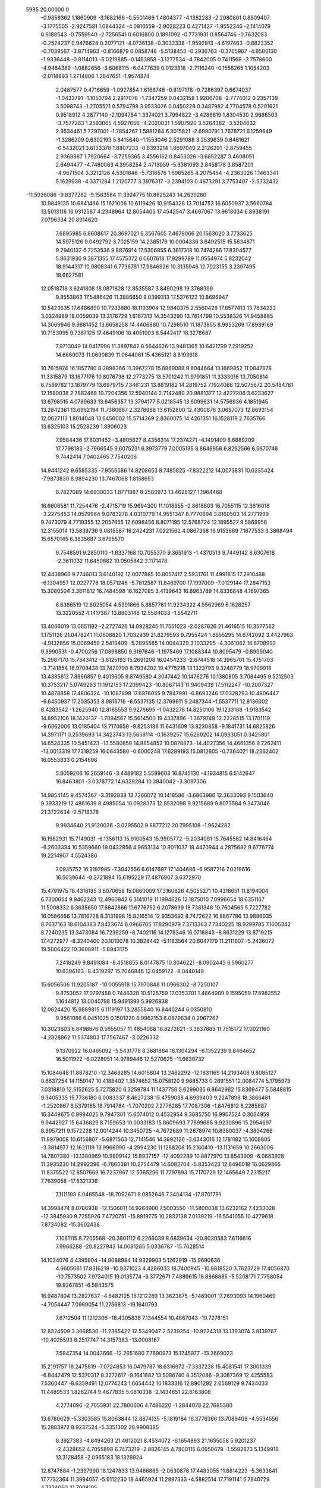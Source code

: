                                                                                 
 5985   20.00000    0
  -0.9859362   1.1860909  -3.1682166  -0.5501469   1.4804377  -4.1382283
  -2.2980801   0.8809407  -3.1775505  -2.9247581   1.0844324  -4.0916559
  -2.9028223   0.4271427  -1.9552346  -2.1414079   0.6188543  -0.7559940
  -2.7256541   0.6016800   0.1891092  -0.7731931   0.8564746  -0.7632083
  -0.2524237   0.9476624   0.2077121  -4.0736138  -0.3032338  -1.9592813
  -4.6197463  -0.8823352  -0.7039567  -3.8714963  -0.8166879   0.0858748
  -5.5138453  -0.2936763  -0.3765967  -4.9500130  -1.9336448  -0.8114013
  -5.0219885  -0.1483858  -3.1277534  -4.7842005   0.7411568  -3.7578600
  -4.9484389  -1.0882656  -3.6068115  -6.0477639   0.0123818  -2.7116240
  -0.1558265   1.1054203  -2.0118893   1.2714806   1.2647651  -1.9574874
   2.0487577   0.4716659  -1.0927854   1.6166748  -0.8197178  -0.7286397
   0.6674037  -1.0433791  -1.1050794   2.2917076  -1.7347259   0.0432158
   1.9206708  -2.7774012   0.2357139   3.5098743  -1.2705521   0.5794798
   3.9533026   0.0450228   0.3487982   4.7704578   0.5201621   0.9518912
   4.2877140  -2.1094784   1.3374021   3.7994822  -3.4286819   1.8304530
   2.9666503  -3.7577283   1.2593065   4.5927656  -4.2020031   1.5907920
   3.5264382  -3.5204632   2.9534461   5.7297001  -1.7854267   1.5981284
   6.3015821  -2.6990791   1.7678721   6.1259649  -1.3286209   0.6302193
   5.8415640  -1.1553046   2.5291088   3.2539639   0.8461621  -0.5432021
   3.6133378   1.8807233  -0.6393214   1.8697040   2.2126291  -2.8759455
   2.9368887   1.7920664  -3.7259365   3.4556162   0.8453026  -3.6852287
   3.4608051   2.6494477  -4.7480063   4.3958254   2.4713959  -5.3381093
   2.8458178   3.8587201  -4.9671504   3.3212126   4.5301846  -5.7316576
   1.6965265   4.2075454  -4.2363026   1.1463341   5.1629938  -4.3371284
   1.2120777   3.3976317  -3.2394103   0.4673291   3.7753407  -2.5332432
 -11.5926086  -9.8377282  -9.1583584  11.3924775  10.8625243  14.2639280
  10.9849135  10.6841466  15.1621006  10.6119426  10.9154328  13.7014753
  16.6050937   3.5660784  13.5013116  16.9312587   4.2348964  12.8054405
  17.4542547   3.4697067  13.9618034   6.8938191   7.0796334  20.8914620
   7.6895985   6.8608617  20.3697021   6.3567605   7.4679066  20.1563020
   3.7733625  14.5975126   9.0492792   3.7025159  14.2385179  10.0004336
   3.6492515  15.5634871   9.2940132   6.7253536   9.8876914  17.5306855
   6.3617318  10.7474286  17.8304577   5.8631930   9.3871355  17.4575372
   6.0607618  17.9299789  11.0554974   5.8232042  18.9144317  10.9808341
   6.7736781  17.9846926  10.3135946  12.7023155   3.2397495  18.6627581
  12.0518718   3.6241808  18.0871828  12.8535587   3.8490298  19.3768399
   9.8553863  17.5486426  11.3886650   9.0399313  17.5376122  10.8696947
  10.5423635  17.6486890  10.7283880  18.1193904  12.9840375   2.5560428
  17.8577413  13.7834233   3.0324989  18.0059039  13.3176729   1.6167313
  14.3543290  13.7814799  10.5538326  14.9458885  14.3069946   9.9881452
  13.6658258  14.4406880  10.7298510  11.1873855   8.9953269  17.8939169
  10.7153095   9.7387125  17.4649106  10.4051003   8.5442417  18.3278687
   7.9713049  14.0417996  11.3897842   8.5644626  13.9481365  10.6421799
   7.2919252  14.6660073  11.0690839  11.0644061  15.4365121   8.8193618
  10.7615874  16.1857780   8.2898366  11.3967278  15.8869088   9.6044664
  13.1669852  11.0847878  11.3315879  13.1677176  10.8076736  12.2773275
  13.5701242  11.9791851  11.3333016  13.7050814   6.7589782  13.1879779
  13.6979715   7.3461231  13.8819182  14.2819752   7.1924066  12.5075672
  20.5484761  12.1580038   2.7882468  19.7204356  12.5940144   2.7142480
  20.9881377  12.4227206   3.6233627  13.6798515   4.0789633  13.6456357
  13.3794177   5.0218545  13.6099631  14.5756936   4.1851945  13.2842361
  13.6962194  11.7380687   2.3278988  13.6152800  12.4300878   3.0697073
  12.8693154  12.0627113   1.8014048  13.6456002  15.5714369   2.8360075
  14.4261351  16.1528119   2.7635766  13.6325103  15.2528239   1.8906023
   7.9584436  17.8031452  -3.4805627   8.4356314  17.2374271  -4.1491409
   8.6889209  17.7798183  -2.7966545   9.6075231   6.3973779   7.0005135
   8.8646958   6.8262566   6.5670746   9.7442414   7.0402465   7.7540206
  14.9441242   9.6585335  -7.9556586  14.8208653   8.7485825  -7.8322212
  14.0073831  10.0235424  -7.9873830   8.9894230  13.7467068   1.8158653
   8.7827089  14.6930033   1.8771887   8.2580973  13.4628127   1.1964468
  16.6606581  11.7254476  -2.4715719  15.9694300  11.1018955  -2.8618803
  16.7055115  12.3616018  -3.2275453  14.0579964   9.0783278   4.0310779
  14.9551347   8.7770694   3.8160503  14.2771999   9.7473079   4.7719355
  12.2057655  12.6098456   8.8071195  12.5768724  12.1895527   9.5869956
  12.3155014  13.5839736   9.0815587  16.2424231   7.0221562   4.0867368
  16.9153669   7.1677533   3.3868494  15.6570145   6.3835687   3.6795570
   9.7548591   9.2850110  -1.6337168  10.7055370   9.3651913  -1.4370513
   9.7449142   8.6307618  -2.3611032  11.6450862  10.0505842   3.1171478
  12.4438966   9.7746013   3.6140192  12.0077885  10.8057417   2.5931761
  11.4991815  17.2910488  -6.1304957  12.0227778  18.0571248  -5.7812587
  11.8469700  17.1997009  -7.0129144  17.2847153  15.3080504   3.3611812
  16.7484598  16.1627085   3.4139643  16.8963789  14.8336848   4.1697365
   6.6386519  12.6025054   4.5391866   5.8857761  11.9234322   4.5562969
   6.1628257  13.3220552   4.1417387  13.8803148  12.5584033  -1.5542711
  13.4066019  13.0651192  -2.2727426  14.0928245  11.7551023  -2.0287626
  21.4616515  10.3577562   1.1751126  21.0478241  11.0608820   1.7032939
  21.8279593   9.7955424   1.8655295  14.6742092   3.4427963  -4.9132856
  15.0069459   2.5419409  -5.2895585  14.0044329   3.1033295  -4.3061062
  16.8708992   9.8990531  -0.4700256  17.0898850   9.3197646  -1.1975469
  17.1088344  10.8095479  -0.8999040  15.2987170  15.7343412  -3.6125193
  15.2691208  16.0454233  -2.6744518  14.3965701  15.4751703  -3.7141854
  18.9708438  13.7420790   8.7934202  19.4775218  13.1323793   9.3248779
  18.9709918  13.4385612   7.8866857   9.4013605   9.8749580   4.3047442
  10.1476276  10.1380805   3.7084495   9.5212503  10.3753217   5.0749293
  11.1912153  17.2099423 -10.8067143  11.9409439  17.5112247 -10.2007327
  10.4878858  17.4806324 -10.1087898  17.6976055   9.7847991  -6.8693246
  17.0328293  10.4806447  -6.6450937  17.2035353   8.9816716  -6.5537135
  12.3769611   9.2487344  -1.5537711  12.8136002   8.4283542  -1.2625940
  12.8185553   9.9276695  -1.0432278  14.8250106  19.1233188  -1.9183542
  14.8952106  18.1420137  -1.7094567  15.5614500  19.4337896  -1.3679748
  12.2228515  13.1701119  -9.6362006  13.0185404  13.7170659  -9.8253136
  11.6431609  13.8230858  -9.1841731  14.6825826  14.3971171   0.2539693
  14.3423743  13.5658114  -0.1639257  15.6260202  14.0983051   0.3425801
  14.6524335  10.5451423 -13.5580858  14.8854852  10.0878873 -14.4027356
  14.4661356   9.7262411 -13.0013319  17.7319259  16.0643580  -0.6000248
  17.6289193  15.0812605  -0.7364021  18.2362402  16.0553833   0.2154696
   5.8059206  16.2659146  -3.4489182   5.5589603  16.8745130  -4.1934815
   6.5142647  16.8463801  -3.0378772  14.6329284  10.3840042  -3.3097306
  14.9854145   9.4574367  -3.3192838  13.7266072  10.1418586  -3.6863986
  12.3633093   9.1503640   9.3933219  12.4861639   8.4985054  10.0928373
  12.8532098   9.9215689   9.8073584   9.3473046  21.3722634  -2.5718376
   9.9934640  21.9120036  -3.0295502   9.8877212  20.7995108  -1.9624282
  16.1982931  15.7149031  -6.1356113  15.9100543  15.9905772  -5.2034081
  15.7645582  14.8416464  -6.2603334  10.5359660  19.0432856   4.9653134
  10.9011037  18.4470944   4.2875682   9.6776774  19.2214907   4.5524386
   7.0935752  16.3197985  -7.3042556   6.6147697  17.1404686  -6.9587216
   7.0218616  16.5039644  -8.2721894  15.6195229  17.4876907   3.6372970
  15.4791975  18.4318135   3.6070658  15.0860009  17.3160626   4.5055271
  10.4318651  11.8194004   6.7300654   9.9462243  12.4960942   6.3141019
  11.1994626  12.1875010   7.0996654  18.6351167  11.5008332   6.3635650
  17.6842866  11.6776752   6.2078699  18.7381348  10.7604565   5.7227782
  16.0586666  13.7816728   8.3131998  15.8216514  12.9353692   8.7472622
  16.8867786  13.9886035   8.7637163  18.6104383   7.8423674   8.0966705
  17.8290979   7.3713363   7.7340225  18.9299785   7.1605342   8.7240235
  13.3473084  16.7239259  -8.7402116  14.1278346  16.0718843  -8.8631229
  13.8719215  17.4272977  -8.3240400  20.1010078  10.3828442  -5.1183564
  20.6047179  11.2111607  -5.2436072  19.5006422  10.3608911  -5.8943175
   7.2418249   9.8491084  -8.4518855   8.0147875  10.3046221  -8.0902443
   6.5960277  10.6396163  -8.4319297  15.7046846  12.0459122  -9.0440149
  15.6056506  11.9205187 -10.0055918  15.7970848  11.0966302  -8.7250107
   9.8753052  17.0797458   0.7446328  10.5125759  17.0353701   1.4664989
   9.1595059  17.5982552   1.1644812  13.0040798  15.9491399   5.9926838
  12.0624420  15.9889815   6.1119197  13.2855840  16.8440244   6.0350810
   9.9561086   6.0451025   0.1501220   8.9962153   6.0879634   0.2967267
  10.3023603   6.8498876   0.5655057  11.4854068  16.8272621  -3.3637883
  11.7515172  17.0021160  -4.2828862  11.5374803  17.7567467  -3.0226332
   9.1370922  16.0465092  -5.5431778   8.3681864  16.1304294  -6.1352239
   9.8464652  16.5011922  -6.0228051  14.9789446  12.5270625 -11.6630732
  15.1084648  11.8878210 -12.3468285  14.6015804  13.2482292 -12.1831169
  14.2193408   9.8085127   0.6637254  14.1159147  10.4188402   1.3574652
  15.0758120   9.9685733   0.2691551  12.0084774   5.1795973   7.0318810
  12.5152625   5.7275820   6.3259784  11.1437756   5.6299035   6.8642962
  15.8369477   5.5848815   9.3405335  15.7736180   6.0083337   8.4627238
  15.4759038   4.6939403   9.2247898  18.3866481  -1.2520867   6.5379165
  18.7914784  -1.7070202   7.2776285  17.7087306  -1.8476812   6.2265887
  16.3449675   0.9994025   9.7947301  15.6074012   0.4532954   9.3685750
  16.9907524   0.3064959   9.9442927  15.6436829   8.7159653  10.0033183
  15.8609693   7.7899686   9.9230896  15.2954697   8.9957211   9.1572228
  12.0014244  10.3450725  -4.7672689  11.2678974  10.8380037  -4.3804266
  11.9979008  10.6156807  -5.6871563  12.7141546  14.3892126  -3.6343016
  12.1781182  15.1608805  -3.3814977  12.1621119  13.9966990  -4.2994230
  11.1288208  15.2160410 -13.1131659  10.2663006  14.7807380 -13.1380969
  10.9899142  15.8937157 -12.4092289  10.8877970  13.8543909  -6.0683928
  11.3935230  14.2992396  -6.7860381  10.2754479  14.6082704  -5.8353423
  12.6496018  16.0629865  11.8375522  12.8507669  16.7237967  12.5365296
  11.7797893  15.7170729  12.1465649   7.2315217   7.7639058 -17.8321336
   7.1111193   8.0465548 -18.7092671   8.0852646   7.3404134 -17.8701791
  14.3998474   8.0786938 -12.1506811  14.9264900   7.5003550 -11.5800038
  13.6232162   7.4233028 -12.3845930   9.7255926   7.4720751 -15.8819775
  10.2832138   7.0139219 -16.5541055  10.4279618   7.8734082 -15.3602438
   7.1081115   8.7205568 -20.3801112   6.2266039   8.6839634 -20.8030583
   7.6116616   7.9966288 -20.8227943  14.0081285   5.0336787 -15.7028514
  14.1034076   4.4395904 -14.9088984  14.9329903   5.1262919 -15.9690636
   4.6605681  17.8316219 -10.9371023   4.4286033  18.7400945 -10.9818520
   3.7623729  17.4056870 -10.7573502   7.9734015  19.0135774  -6.3772671
   7.4889615  18.8868885  -5.5208171   7.7758054  19.9267851  -6.5843575
  16.9487804  13.2827637  -4.6482125  16.1212289  13.3623875  -5.1469001
  17.2693093  14.1960469  -4.7054447   7.0969054  11.2756813 -19.1640793
   7.6712504  11.1212306 -18.4305836   7.1344554  10.4867043 -19.7278151
  12.8324509   3.3668530 -11.2385422  12.5349047   2.5239354 -10.9224318
  13.1393074   3.8139767 -10.4025593   8.2517747  14.3157383 -13.0008187
   7.5847354  14.0042666 -12.2651680   7.7690973  15.1245977 -13.2669023
  15.2191757  18.2475819  -7.0724853  16.0479787  18.6316972  -7.3337238
  15.4081541  17.3001339  -6.8442479  12.5370312   8.3272617  -9.1641882
  13.5086740   8.3512086  -9.3087369  12.4255583   7.5360447  -8.6359491
  12.0774243   1.6654442  10.1833316  12.8901292   2.0569129   9.7434033
  11.4489533   1.8262744   9.4677835   5.0810338  -2.1434651  22.6163808
   4.2774096  -2.7055931  22.7800606   4.7486220  -1.2844078  22.7685380
  13.6780629  -5.3303585  15.8063844  12.8874135  -5.1819184  16.3776366
  13.7089409  -4.5534556  15.2883972   8.9237524  -5.3351302  20.9908385
   8.3927383  -4.6494263  21.4612021   8.4534072  -6.1654893  21.1655058
   5.9201237  -2.4328652   4.7055898   6.7473219  -2.8826145   4.7800115
   6.0950679  -1.5592873   5.1349918  13.3128458  -2.0965183  18.1326924
  12.8747884  -1.2397990  18.1247833  13.9466885  -2.0630876  17.4483055
  11.8814223  -5.3633641  17.7732364  11.3994057  -5.9112230  18.4465924
  11.2897333  -4.5882514  17.7191141   5.7840729   4.7324060  21.7008105
   6.5865398   4.1621554  21.5091216   6.1687308   5.5909515  21.3426531
  11.6874166   0.5121291  12.4391869  12.4162870  -0.1110218  12.2994060
  11.6936689   0.9829728  11.5546412   7.5773710   2.0056659  22.6533318
   8.4266108   1.5862339  22.9446197   7.8870275   2.8340718  22.2688235
   9.4013636   1.3364104  15.0795533  10.0866009   1.9863365  14.7439895
  10.0147497   0.5916333  15.2714193  13.4492351   9.3734980  15.5009423
  12.8841639   9.9311225  14.9887209  13.3964333   9.7603766  16.3853492
  16.8176924  -7.0733343  14.4751632  16.8477611  -6.2595126  14.9754729
  15.8163462  -7.2571720  14.5788604  12.1614040  -3.4677561  20.0322479
  12.7563866  -2.9269815  19.4724527  12.5612478  -4.3518009  19.9160530
   7.2464144  -3.7884847  22.1368372   6.7134907  -3.0110498  22.4421191
   6.6296409  -4.5372386  22.2192054   6.7865495  -6.8415266   3.7513137
   6.6434942  -6.6937575   4.6626485   5.9796298  -7.1888041   3.4064292
   9.9759233  -1.9584357  21.7781582   9.1939040  -2.5250063  21.8078894
  10.6556803  -2.6191152  21.6376768  13.2884136  -9.6116140  16.9216946
  13.5297411  -8.9709295  16.1685837  14.1491728  -9.9367117  17.1364178
  18.7597315  -3.4220708  14.0205727  18.0690764  -2.8485324  13.5993927
  18.1489865  -3.9795108  14.5215198  11.7407124  -0.5720914  15.8637328
  11.9770223  -0.1214894  16.6898850  12.5757180  -0.3407889  15.3093701
  12.7144683   6.9092886   5.0671607  12.0234226   6.8702688   4.3617736
  13.1568092   7.7320416   4.8690701   8.8653977   0.2480034  12.0758671
   8.8450974   0.6765379  12.9796451   9.7283851  -0.2029459  12.1996693
  19.7647205   1.2958244  10.3751987  19.2753718   0.4634142  10.2565406
  19.8639883   1.3581789  11.3260054  14.9392823   0.8438676  12.6141682
  15.1879217   0.9934834  11.6338752  15.4572243   1.6126753  12.9569821
   9.4241442  -2.8529810   5.3924635   8.9399640  -2.1536138   4.9271566
   8.7193037  -3.2702439   5.8914883  18.0838272  -0.7419783  11.5228052
  17.4089331  -1.0934388  12.1664209  18.6595253  -1.5697671  11.5204630
   9.6085009   0.1891863  23.4108590   8.8131720  -0.1740364  23.8994778
   9.9992648  -0.6766755  23.1344997   8.9719987   7.9657410  15.1215584
   9.5403844   7.1847229  14.9513994   8.1806560   7.4716882  15.4923692
  19.6532864  -0.8244327   4.2409474  19.1425185  -0.8386638   5.0937420
  20.2795465  -0.0796678   4.4752654  13.6719208  -2.9573398  14.4123495
  13.2265298  -2.9003037  13.5261268  13.5897686  -2.0267159  14.6952753
  14.4532020  -0.2190807   8.6619943  14.3201535  -0.5575647   7.7589041
  13.4782265  -0.0953719   8.8817035  15.4360168  -6.1966973  10.7403074
  14.7732213  -6.7094918  11.2283414  15.3513623  -6.7357641   9.8184949
  10.2698719  -7.2346316   8.1039637  10.7065373  -7.8208563   8.7656802
   9.8627219  -7.8599761   7.5024583  10.6273108  -2.1200819   9.7656553
  10.0110961  -2.8399450   9.6461756  10.3293222  -1.4935908   9.0850261
   7.3312977  -4.1911409   6.3687700   7.2792182  -3.9097733   7.2961848
   6.6619252  -4.9381737   6.3899476   8.8161541   4.1422541  12.3513190
   8.1668342   3.4709860  12.1364874   9.6250378   3.5948327  12.4527718
  14.3001382   2.8121162   8.9042174  14.0816676   2.5332007   8.0071136
  14.8138712   2.0305213   9.2099821  13.6735822  -3.0838389   4.5016189
  13.1657560  -2.7084153   3.7559517  13.0023365  -3.6175993   4.8877926
  21.9071718  -1.8878586   6.5866974  22.6871401  -1.9751584   7.2221302
  21.4123493  -1.2140115   7.0148243  21.2766178   0.5799953   7.9574955
  21.2190129   0.9829816   8.8449246  21.8061289   1.3233262   7.5032589
  16.5758570  -4.6163773  15.7991786  15.6069297  -4.4824183  15.7206051
  16.7463530  -4.5177519  16.7348739  11.0407452  -4.9738985  12.0374841
  11.8631298  -4.4971285  12.2547770  11.3160000  -5.9126941  12.2292951
   9.6702022 -11.2602409   9.4766506   9.1277935 -11.5993804   8.7524116
   8.9825906 -11.1825877  10.2128704  18.9593132  -7.7651244  13.0292941
  19.7018093  -7.2683935  13.4499027  18.2050961  -7.6013631  13.6315455
  12.6693292   3.3737741   4.2633575  12.1608323   4.2357643   4.2458435
  13.1748572   3.4949982   3.4290584  10.5840306   0.5555172  20.5712497
  10.8140506   0.9197727  21.4163293  10.3108704  -0.3645762  20.8023503
  11.0982645   2.8982523  13.3658949  11.9400798   3.4137836  13.5532628
  11.5552008   2.0604121  13.0453532   9.4209507   5.8315944  19.7899059
   9.9697570   5.4244365  19.0580544   9.2898103   6.6969251  19.4319784
   7.3030957  -0.9878581  24.3742122   6.7343804  -1.7487053  24.6087963
   6.6970661  -0.4584686  23.8667980   3.7079744  -3.6351881   8.6467440
   3.3607102  -4.5254347   8.4953357   4.6603818  -3.7480491   8.7110810
  12.6988783  -2.4330895  11.8951375  13.4843329  -2.6719053  11.3885310
  12.1255108  -2.0990489  11.1459326   8.2946054 -10.8560425  11.7608086
   7.4827629 -11.3479771  11.9973295   8.3028620 -10.1553436  12.4399868
  14.0513901  -0.3704616  14.9588563  14.4635299   0.3420655  15.4987971
  14.3043941  -0.0056596  14.0439627   4.7548049  -7.2973672  15.9088804
   5.0775514  -8.2404457  15.9980202   5.5626094  -6.9089704  15.4827842
   9.5999777   3.7097332   9.3142338   8.9678109   4.3548049   9.0045442
  10.3358839   4.2048762   9.6625851   7.0091305  -7.2010328  10.0897445
   7.3878263  -7.9643678   9.5895077   7.2557274  -7.4935564  11.0083515
  16.4626344  -2.2496451  13.1652084  15.6428430  -2.1970598  13.7003390
  16.1039727  -2.8330236  12.4265189  11.8927315   7.0939866  11.2511221
  12.2193967   6.2863000  10.8741006  12.3154113   7.0440148  12.1655436
  12.2025246   4.7406960   9.9559016  12.3790390   5.1035422   9.0749069
  12.7480452   3.9274369   9.9547556  20.6575947   3.7477898   0.7740714
  21.0800816   2.9811897   1.1260703  19.7607302   3.4614734   0.6522258
  15.4823566  -0.0559663  -2.4391921  16.3788651   0.0074607  -2.8759705
  15.2603163  -1.0040811  -2.5856710  16.2197205  -0.8323859   2.5186216
  15.7348828   0.0072534   2.7850816  17.0757116  -0.4672123   2.2351391
  16.3181695  10.8085920   3.3246692  15.5161414  11.0678942   2.7637913
  16.7769835  11.6383752   3.2482092  13.4232535  -4.7451092  -1.6700470
  14.0202313  -5.4240762  -2.0425696  14.0497995  -4.1377299  -1.2680171
  20.0827998   6.1239619   2.3850963  19.2271283   6.5525802   2.2438538
  20.2257725   5.5700621   1.6389679  21.6894300   8.1310147  -3.1369324
  20.9901091   8.8297602  -3.2699799  22.4302227   8.5741175  -3.6223087
   8.3045244 -10.4656806   4.1051838   7.4193450 -10.8022122   4.3929350
   7.9961465 -10.3210020   3.1370029  23.5753250   1.7025989  -3.5744025
  23.1736869   0.8466008  -3.2670529  24.5215749   1.4448309  -3.5663457
   9.6882847   1.9360280  -0.6654218  10.3216931   1.2923791  -1.1392615
   8.8889143   1.3647881  -0.8738025   8.4559227  -3.8172746   1.5789128
   8.4656698  -2.9638124   1.1562685   7.9779925  -4.3437093   0.8721956
  19.8179629  -2.4600388   1.4233186  20.5962328  -2.6353095   2.0172668
  19.4098478  -3.3745554   1.4924472  15.5513598  -7.6264762   4.7765744
  15.3732401  -7.0444563   4.0958381  16.3340855  -8.1288554   4.5632288
  19.7939441   6.5594660  -7.4600758  18.9091073   6.9291748  -7.4240494
  20.1800212   6.7588697  -6.5778140  21.9613802   1.0399220   4.2733402
  22.2475854   1.7602212   3.6626286  21.9294447   1.5401992   5.0837702
  17.0286169   3.2821823  -1.4440557  17.4648211   2.4285517  -1.7206684
  17.1305721   3.1683271  -0.4778135  11.4484022  -4.4096583   5.1149163
  11.0591676  -5.0637455   4.5440997  10.6516577  -3.8054994   5.1986214
  15.5540377   1.7958998   3.0545432  14.9250225   2.2719045   2.4578104
  16.2822540   2.4110302   3.1901076   7.3069990   2.4408573  -7.4892794
   7.1834589   1.4687661  -7.2021502   6.7997972   2.3938678  -8.3421812
  17.0010255  -3.3696388  -1.2145002  17.7959766  -2.8190984  -1.4177448
  17.4055962  -3.8894273  -0.4535923  21.5473815   8.6047758   3.4176830
  21.3684447   7.7667328   2.9597459  21.3566666   8.3731005   4.3292510
  19.9989591   8.0331782   5.9688794  19.3591222   8.5264689   5.3749041
  19.4996863   7.9805177   6.7810741  18.7988284   1.1137461  -1.6586881
  19.4124050   1.2946669  -2.3946854  18.8728286   0.1114694  -1.6171262
  14.8275309  -4.4180323  -9.8874688  14.1891254  -3.8693987 -10.3590804
  14.7222337  -4.0652791  -8.9759587  17.1400530   7.3142204  -5.9668051
  16.3331780   6.9471535  -5.5943825  17.8282398   7.0446682  -5.3331555
  18.8985110   9.8895883   3.9891174  19.7926691  10.1396722   3.6612095
  18.3482174  10.1361661   3.2487355  14.1939096   1.2057043  -0.3277460
  13.8159579   0.3401762   0.0685472  14.8152513   0.7849004  -0.9665374
  13.8959256   7.1187583   1.2375729  13.4999504   7.1218065   0.3575211
  14.4473189   7.9012255   1.2055854  12.6825346  -6.5268124   7.1881263
  11.8838178  -6.6463683   7.7754770  12.2072162  -6.6012334   6.3057713
  18.6440911   0.0041576   1.8672405  18.9173341  -0.3662199   2.7316029
  19.0271227  -0.6610580   1.2551228  16.8041801   4.0983371 -12.6472490
  16.9686556   3.2780634 -12.1814573  15.8846079   3.9564280 -12.9759204
  17.0081656  -7.0513289   7.1367056  16.6673436  -7.1615282   6.2291514
  16.1623417  -7.3356291   7.6084390  19.8327574   6.6823528  -4.5182541
  20.6191389   7.0406844  -4.0472952  19.4126993   6.0675436  -3.9099076
  14.0596338   8.8867323   7.4722883  13.8485202   9.6691882   6.9475179
  13.3006928   8.8919610   8.0732521  13.5431537   1.9962355  -2.9257905
  14.3933523   1.6172984  -3.0970544  13.3607311   1.8289700  -1.9881160
  10.1938051   5.7518136   4.0197450   9.9495342   6.4278527   4.6860392
  10.7289797   6.3574687   3.4586561   7.2503468  -3.1841773  -5.9357163
   7.2984653  -3.2267047  -6.9155636   8.1726712  -3.5305187  -5.7155961
  19.4958415   5.7003059   9.2428531  19.2249874   4.8104342   9.1042055
  20.4451877   5.6716784   9.0416566  13.0634561   6.2694606  -1.2532755
  12.5094007   5.6901043  -1.7717333  13.9556505   5.8443353  -1.3835787
  19.4228472  11.7714375  -0.4996432  19.2807228  11.0010631  -1.0994162
  20.1908587  11.3894038   0.0278439   9.2523062   2.0821413   6.8114663
   8.5941750   2.6675332   6.3750975   9.7501114   2.7119127   7.3484402
  14.9183846  -3.4268895   1.1052315  15.3384505  -3.3767022   2.0038657
  15.7205222  -3.3547479   0.5412584  11.3698407  -6.8131055  14.8903581
  10.8178781  -5.9557813  14.9347640  11.7578487  -6.8646338  15.7938153
  18.1176052  -5.8261922  11.2741677  18.3173159  -6.7257431  11.7565890
  17.1607901  -6.0288983  11.1543888  15.1338762  -2.6939143  -3.3598627
  14.8400433  -3.2240247  -4.0817230  15.7390250  -3.2355671  -2.8581943
  21.2347056  -2.8016303   3.6023019  20.5544353  -2.0788421   3.7396218
  21.0535894  -3.2766243   4.4413820  11.5707854   1.0524029  -4.8770309
  12.0066902   1.0967621  -5.7924550  12.4106945   1.1581638  -4.3841125
  17.7106993  -1.5226939  -6.6472082  18.1282278  -0.8904419  -7.2806966
  17.5070696  -2.2056139  -7.2763433  16.6069872  -2.4257548   9.3274098
  17.5612170  -2.1793106   9.2740218  16.4630555  -2.6587098   8.3666688
  17.6100736  -0.0794761  -4.0218544  18.2715530   0.6579971  -4.0741231
  17.7218612  -0.5150046  -4.8814322  11.0937296  -8.9679420  10.0306686
  10.7382828  -9.8478193   9.8427457  10.9951445  -8.9429566  11.0367688
  19.3907199  -3.3131376  11.2738651  18.8254856  -4.0708646  11.1380950
  19.6706510  -3.4769660  12.2191368   6.7847765  -9.4476738   1.9451288
   5.9602865  -9.0338996   2.2710408   6.4714320  -9.8946420   1.1209672
   8.8106543  -6.7932365  -7.6256120   9.0699307  -6.0285068  -7.0518543
   9.6971880  -7.2308935  -7.6614126  21.1578434   5.3285643  -1.9124933
  21.4028590   6.2722079  -1.8145061  21.3671759   4.8872285  -1.0969909
  22.7265977  -0.9156647   0.1393376  22.0976972  -0.2256053   0.0800867
  23.0721301  -0.7013250   1.0698631   9.3944696  -5.6946737   3.1327328
   9.1299186  -4.9257690   2.5522462   8.4630744  -6.0132274   3.3073946
  21.8809600  -3.5001291  -3.1804561  21.0832632  -3.2289660  -3.6517979
  21.8067393  -4.4392588  -3.1257519  21.6544411  -3.4041404  -0.5644315
  22.1036532  -2.6070981  -0.1920760  22.0102669  -3.4230786  -1.4728894
  13.4446949  -2.8511504 -11.3956395  13.6902805  -1.8953679 -11.5230021
  13.9343654  -3.2006633 -12.1831602  16.2963905  -3.2218419   3.6324870
  16.5030539  -2.3785961   3.2307189  15.4511069  -3.0449949   4.0920621
  21.3335365   2.8999062   6.3337186  20.5687480   3.0034895   6.9264641
  21.2397061   3.6575638   5.7058719  13.2228644  -1.1360462   0.6641112
  13.9664116  -1.8082725   0.7048893  12.8511602  -1.1933718   1.5491997
   9.0235396  -4.0714671  10.4441603   9.5891370  -4.3675719  11.1933471
   8.9209880  -4.9682246   9.9840699  11.8012053   7.3583454  -4.4957368
  11.6901498   8.3280145  -4.5327414  11.0804441   7.1053845  -3.9271418
  22.7547179  -6.2293711  -2.8306991  22.9135093  -6.9762840  -3.4825069
  21.9454228  -6.6074358  -2.4220740  14.0448474  -0.5316370   6.0047987
  14.0674891  -1.3449264   5.4309860  13.2176374  -0.1367010   5.6306614
  10.1520639   2.3828345  -7.8754620   9.3400127   2.8477585  -7.7415669
   9.9108028   1.4470209  -7.7215483  17.3192765   7.9272421  -2.3826258
  17.6645217   7.0012774  -2.4778023  16.4068016   7.8495365  -2.6988903
  11.4395710  -1.5988535   3.3352163  11.0000015  -0.7347462   3.2732082
  10.8800828  -2.0116522   4.0377702  16.1348726  -2.8966185   6.6990455
  15.1797576  -3.1188817   6.8624536  16.3262695  -3.6377951   6.0747544
  17.6098147   5.3189357  11.3391459  18.2581572   5.5366295  10.6600470
  16.7601753   5.3648956  10.8279957  18.4872087   5.5316270  -2.5285665
  17.8812562   4.8857115  -2.1060595  19.3268734   5.3348279  -2.0885161
  18.3474724   2.7294219  -9.6229829  17.9746248   2.9142882  -8.7228079
  18.8532087   3.6368897  -9.7267387  11.7527590  -3.2484883  -6.4803779
  12.3540358  -4.0359490  -6.5761199  11.6852540  -3.0025794  -7.4477017
  19.6096206   3.8347343  -6.1867476  20.4957669   3.8446676  -5.7878615
  19.6232255   4.7138946  -6.5843049  20.2539213   8.1870140  -0.0486629
  20.7915645   8.8311372   0.3978869  20.1526969   8.5302867  -0.9081551
  17.1448057 -11.5226656  -8.4474970  16.2692120 -11.9111118  -8.7075892
  16.9521177 -11.1647028  -7.6184282  19.3961692   9.6619312  -2.4151816
  19.3638333   9.9284003  -3.3586947  18.6747079   9.0426216  -2.3539986
  16.1845511  11.3698830   9.3783155  17.0925209  11.1846687   9.1321564
  15.8493439  10.5742962   9.7583265   7.5701318  10.6135957 -11.3955120
   8.3461854  10.1872582 -11.0325879   8.0192904  10.9461336 -12.2972079
   5.8854719 -11.0772913   5.2129172   5.3654539 -10.2754475   5.2227536
   5.1823889 -11.7704031   5.2073976  12.1373872   2.3534887   7.3806753
  12.3882746   3.2665160   7.0977558  12.2108670   1.8673701   6.5309888
  15.2923351   1.8789606   6.2750010  14.9507677   0.9920735   6.5072661
  14.6751504   2.1185038   5.5797878  11.8001701   4.1425692  -2.9018864
  12.3984620   3.3915600  -2.7956707  11.3069827   3.9982234  -2.0202264
  10.0430264  -1.2111962  -4.7503168  10.7189840  -0.4940919  -4.8035082
  10.5151119  -1.9378193  -5.2215863  17.8858591 -10.5745424   6.3707641
  17.7852741 -10.0140893   5.5886782  18.5895230 -10.0563608   6.8014214
  15.3589478   5.0328581  -2.4400486  15.2030398   4.5612174  -3.2292444
  15.8965490   4.4102700  -1.8685692  18.9685881   7.5282890 -11.7710970
  18.7381711   8.2121138 -11.0834011  18.7847162   8.0537466 -12.5839784
  20.4163922  -4.2189566   6.2577022  19.7925380  -4.3959207   6.9861566
  20.9724219  -3.5327372   6.6653017  15.2475654  -6.8851208  -2.4844709
  15.7184925  -7.0947275  -3.3439810  16.0156425  -6.9315364  -1.8682386
  14.6303553   7.4559378  -3.6233570  14.6421590   6.6320010  -3.1444808
  13.7096563   7.5733652  -3.8352753  10.8266907  -5.3579753  -0.5941743
  10.8102338  -4.8111952   0.1790116  11.7837734  -5.2401837  -0.8918552
  21.5726478   3.4302201  -3.9717337  22.4723397   2.9744317  -3.9188360
  21.6118776   4.0387561  -3.2382207  14.6411754  -0.5738836 -11.7506297
  14.0372477   0.1260546 -11.5157642  15.0104365  -0.2806570 -12.5670575
   9.5327403  -4.5221905 -10.3924942   9.4356771  -5.3389634  -9.8800421
   9.7158251  -4.8647570 -11.2936009  17.7524672   7.7223328   1.4751253
  17.3488789   8.5376919   1.1584114  18.7213156   7.9982033   1.2956263
   5.8370684   1.6398928 -11.9074656   6.0558008   2.5771898 -12.0543775
   5.4678380   1.7491907 -10.9991537  13.7696796  11.0623967   6.0456067
  13.3157447  11.5388850   5.3115315  13.9807966  11.7666561   6.6603749
  12.3824580   6.2996457 -12.3306964  12.5279808   5.3461100 -12.5643301
  11.5427550   6.2501626 -11.8769566  18.0306011   1.6767200   6.5882514
  17.0491419   1.6134967   6.4992543  18.3271699   0.7971759   6.2978018
  11.3150128   1.2366324   2.5284454  10.4048734   1.5656089   2.4827043
  11.8206145   2.0480264   2.3184314  14.4725324   4.2028878  -9.2516038
  14.5612302   4.2474848  -8.2572422  15.3088422   4.6669121  -9.4720753
  19.1518511   3.1141424   8.6217886  18.7235141   2.4918093   7.9985704
  19.2853991   2.5120848   9.4047463  19.2737602   5.4501342  -9.8881017
  19.4900923   5.9737282  -9.0898528  19.4577393   6.0763032 -10.6132221
  15.1183839  -3.4547017  11.2183172  15.3113555  -4.4309098  11.1462504
  15.7025352  -3.1397308  10.4738552  15.8687594  -1.3868619  -9.4622582
  16.7224585  -0.8884937  -9.5778967  15.4808506  -1.1762535 -10.3198425
  18.1692634  -8.6558736   4.5145770  18.4265536  -8.9100426   3.6108073
  19.0577845  -8.4085467   4.8402747  18.1687141  -9.0683920  -9.6446422
  18.9332788  -9.6636751  -9.9362417  17.6906622  -9.7495803  -9.1282912
  14.4595694   2.0896653  15.8337816  14.2632378   2.5733651  16.6738525
  14.2016346   2.7583005  15.1520653  15.6160062 -12.1156239   7.1627412
  15.1734115 -11.7128654   6.4457271  16.5184930 -11.6388372   7.1111874
  19.5342866  -8.2202934   7.1770241  18.6343252  -7.7578840   7.1646599
  19.8253802  -8.0865505   8.0641991  13.9875016  -4.3918198   7.5109826
  13.3340798  -4.1524271   8.1742336  13.5937154  -5.2217731   7.1349288
  19.2113387  -2.5068654   8.6439358  19.4218257  -2.6515879   9.5814433
  18.9195141  -3.4578432   8.4142263  18.1030662   4.2120669   6.1134836
  17.9753524   4.5307593   7.0253393  18.0209681   3.2341548   6.2537678
  14.8868167  -4.4889575 -15.7241194  14.7942420  -4.0941150 -16.6180609
  14.7082821  -5.3968696 -15.8589765  19.0605496  10.7205113   9.0450819
  18.9336117   9.7730543   9.1482869  18.9145618  10.8692126   8.0792155
  10.9867766  -8.6380165  12.8998318  11.0074312  -8.1749613  13.7659706
  11.2314754  -9.5178088  13.0823071  14.0835620  -7.7788405  15.0186302
  13.8219035  -6.9553889  15.5129743  13.4622763  -7.7055586  14.2597800
  14.6808267  -2.6367545  -7.3126339  15.2087519  -2.1087844  -7.9893907
  13.9742842  -1.9875187  -7.1208141  10.4467997  14.5578029  12.5037267
  10.2941456  14.0124645  13.3242789   9.5103823  14.7565324  12.3373239
  16.9848874  -6.9646750  -4.5935946  16.6535196  -6.6120204  -5.4414827
  17.8892052  -7.2772988  -4.9221774  16.1641793   6.0480387 -10.5289826
  16.4722497   5.7387387 -11.4162290  16.9664671   6.4693133 -10.2106697
  10.0747076  -0.3163532  -8.0895017  10.5031699  -1.1263768  -8.4203803
   9.3754413  -0.1948105  -8.7501902  11.2578897   7.4920747   2.2379706
  12.1245076   7.3384941   1.8661026  11.2291087   8.4703067   2.2814671
  11.3782076   3.6386342   0.5513704  10.8296349   4.5049420   0.4577277
  10.6789361   3.0391018   0.1958477   9.4781665   6.8943105  -2.7896700
   9.8178405   6.5519931  -1.9724268   9.4288441   6.0397221  -3.3445872
  11.3037537  -0.4638939  -1.1625699  11.8692474  -0.5441934  -0.4006155
  11.5798988  -1.2467369  -1.7011140  13.7816820   3.1069639   1.5893397
  12.9167781   3.4356507   1.1811048  13.9587639   2.4278927   0.9509302
  11.5339987   0.7707550   5.2745637  10.6173742   1.1514970   5.4007250
  11.8103466   1.2741523   4.5208531  10.7101262  -5.6385318  -3.5348876
  11.5910864  -6.0642981  -3.5266881  10.6580341  -5.3088774  -2.6111063
  15.5752111   0.8586130  -6.1306108  15.9483095  -0.0524876  -6.0815914
  14.8254287   0.7713899  -6.6959866  14.0179867  -7.0718056  -9.8036849
  14.3455670  -6.1129425  -9.9165249  13.2803111  -6.9803019 -10.4992095
   4.4335899 -14.7539207  -1.5419894   3.5772157 -15.2487641  -1.7338458
   4.9081165 -15.5425329  -1.1238183   4.1851065 -13.0345220   4.7935019
   3.4994531 -13.6414373   5.1192046   3.8958287 -12.9149169   3.8641754
  15.0037627   5.2568241   2.6703637  14.5134882   4.5322456   2.3077863
  14.5006902   5.9909020   2.1535559  20.8688123   5.2381033   5.1080709
  20.4812343   5.5777766   4.2952028  20.9436963   6.0023707   5.6630208
  16.2431204 -14.1497888  -0.6736703  15.2917364 -13.9950488  -0.5355392
  16.2695575 -14.6055644  -1.5061452  18.2847037  -4.7362678   0.5705375
  17.8941980  -5.1856788   1.3844904  19.1555464  -5.2387538   0.5035646
   6.5061156  -4.8222518   9.2579166   6.8238060  -5.7320211   9.4221027
   7.2164585  -4.3050467   9.7319931  18.0786933   2.8984138   1.0559658
  18.1030312   2.0164540   1.5188802  17.9037243   3.4669616   1.8532106
  15.7399435  -7.4198326   1.8006842  16.3241850  -6.7214503   2.2515835
  16.3907488  -7.5461732   1.0239637  17.2571027   3.9476596   3.2977405
  16.4795805   4.4817473   3.0604720  17.4292632   4.2399276   4.1591276
  17.2868770  13.2699357  -0.2953564  16.9670697  12.8719436  -1.1569238
  18.2323349  12.9080245  -0.3368165  14.9016955  13.0271535  -6.5230605
  15.1312814  12.6837552  -7.4478506  13.9904963  12.6935814  -6.4233007
  20.9397198   1.1130187   0.3688670  20.2086467   0.7807367   0.9490002
  20.4537862   1.6292141  -0.3089431   9.2405313   4.4291629  -3.8409902
   8.5440005   3.8337511  -3.5676772  10.0306496   3.9070629  -3.7472148
   9.4720368  -7.6132094  -1.1346488   9.3667996  -7.9441843  -0.2155386
   9.9264125  -6.7978610  -0.9827204  20.4359534   0.9401953  -4.0279297
  20.7825841   1.8207098  -4.0374969  21.1857466   0.3673728  -4.1567347
  18.5060919  -5.6796324  -2.8132099  17.7570743  -5.9769439  -3.3845685
  18.4275538  -4.6956436  -2.9621793   8.7428226   5.7544958  -6.3531578
   9.4762887   6.4337368  -6.4236201   9.1823705   5.1627864  -5.6725523
  15.8244272  -9.6814113  -6.4701228  15.9296272  -8.7511368  -6.2211122
  16.0255215 -10.1148396  -5.5900241  12.9332768  -5.2060329   1.9407315
  12.3477827  -4.4883738   1.6068511  13.7582437  -4.6991205   1.8540185
  16.2790658   6.8730198   6.9407642  15.5000742   7.4565598   6.9505258
  16.2387532   6.5592297   6.0139784  12.2030761 -12.2717869  10.1951310
  11.3783787 -11.8629402   9.8868393  12.2033509 -13.1617960   9.7697107
  15.2057426  14.7991704  -9.3074346  15.2004917  13.9332617  -8.8819669
  15.1884554  14.5993985 -10.2555401  12.7137095   0.1589104  -7.2128014
  11.8803212  -0.3284292  -7.2804473  12.6952659   0.5538608  -8.1187718
   8.6525963   3.6293326 -17.4222204   7.9508899   3.0292755 -17.6957867
   8.5669856   3.6163606 -16.4487613   5.8298341   0.7372227 -21.1773389
   6.1974977   1.5791593 -21.4792116   6.0574424   0.1777917 -21.9670675
   6.9186320  -0.5264803 -15.6622125   6.7170726  -1.3984488 -15.2706849
   6.2941987  -0.5347590 -16.4343629  12.8333857  -7.2929365 -17.5047721
  13.0276349  -6.6698294 -18.2570149  13.6397385  -7.1343849 -16.9382435
  12.0189468  -4.9921133 -19.4503080  11.1812467  -5.0683720 -19.0246925
  11.8255762  -5.2647682 -20.3611771  14.1900941  -3.6011663 -18.2376174
  13.3590442  -4.0070555 -18.6040222  13.9447004  -2.6838136 -18.3370134
  13.1930884  -2.5581088 -14.6058782  13.5001104  -3.4515212 -14.8025494
  12.2287671  -2.6636651 -14.6491877   9.9391970  -7.8583602 -17.3277134
   9.5871879  -8.7485816 -17.2092669  10.8944135  -7.9666553 -17.4266622
  15.8984150   1.8228125 -10.4395693  16.6916329   2.1733853  -9.8969659
  15.2172208   2.4157822 -10.2202355  15.6163061  -1.6224308 -14.7429742
  15.5939950  -1.0867248 -15.5465534  14.6413340  -1.7902453 -14.5991447
  11.9397278   1.2788633  -9.4573803  11.3481210   1.7811644  -8.8281664
  11.2771747   1.0023136 -10.1330997  11.1021614   1.7036708 -15.3207259
  11.5414425   2.0976548 -16.0748054  10.5222007   2.4073715 -15.0201591
  14.2095207   3.3111300 -13.5797414  13.6465729   3.3658636 -12.8149127
  14.1061253   2.3843661 -13.8652235   9.2305720   3.4130730 -14.6093250
   8.5662945   2.6691650 -14.5487298   9.1502717   3.7674185 -13.7432479
   4.4804071   8.0477306 -20.4682482   4.5271569   7.2864225 -21.0348951
   3.5538868   8.0971699 -20.2466931  11.5351062   3.2135739 -17.9749519
  10.6332852   3.5438088 -17.9312939  12.0421421   3.9617706 -17.6320018
  16.4964646  -4.2444118 -13.5649137  16.6719463  -3.2953889 -13.7164653
  15.8800543  -4.3899066 -14.4231440  17.2293128  -4.8481546 -11.0231031
  16.3723735  -4.8390374 -10.5945360  17.0309461  -4.5298343 -11.9303523
  11.9330342  -5.2972111 -15.1914636  12.0538177  -5.8581975 -15.9810749
  11.7474863  -6.0068749 -14.5191420   8.3964274  -7.7863697 -20.2213854
   9.1189958  -8.4590545 -20.2114918   7.6600203  -8.2965259 -20.5762465
  21.3287111  -9.6985233  -6.2896099  21.0014132 -10.5242581  -6.6324728
  22.0585995  -9.4327002  -6.8918024   1.3736742  -6.0252823 -24.0199917
   1.1636526  -6.5968004 -24.7367583   0.5808065  -5.4356280 -23.9422582
   7.8558068  -4.7860410 -16.1112877   7.8914227  -5.6865163 -16.4914959
   8.6890984  -4.4429967 -16.6191087   5.5925809   4.2091052 -17.0084174
   6.1183582   4.5858694 -16.2320318   5.1400718   5.0548617 -17.2546988
  10.1789994  -2.1040279 -19.3723872  11.0303240  -2.4963466 -19.5941072
  10.4968379  -1.1936159 -19.1148000   6.8755351  -5.1800543 -19.9237758
   6.0186148  -5.6232162 -19.8925323   7.3999213  -5.9180724 -20.3496299
   7.1896452   1.5569976 -18.6687897   6.5818347   1.9035922 -19.3659496
   6.7391871   0.6976823 -18.4266577  18.5001395  -0.0144826  -8.9665291
  19.3848991   0.1096391  -8.6556988  18.4111963   0.7819695  -9.5648544
  12.7356028  -7.9034607 -13.6872005  12.4609513  -8.8008330 -13.4332759
  13.6935085  -8.0312600 -13.6149587  13.1479129   0.6410668 -13.8478370
  12.4106894   0.9016790 -14.4903952  12.5621486   0.0169965 -13.3314768
  17.9734682   8.5899249  -9.4111848  18.3912873   9.0773623  -8.6400864
  17.0164915   8.7196153  -9.1563447   8.2360938  -7.2499802 -14.5414617
   7.2491424  -7.3184360 -14.5166620   8.4503598  -7.9541856 -15.1996271
   8.1369680   8.5119311 -13.3252372   8.6851159   8.2062752 -14.0904783
   8.7459095   9.0364167 -12.8065803  15.3215904   4.8798183  -6.8488373
  16.0775087   4.2087885  -6.8265787  14.9513563   4.5869980  -5.9425674
  12.8813865  -1.4699028 -19.3242976  12.4927810  -1.1394604 -18.4693960
  13.1465376  -0.6626135 -19.7119402  10.5125816   5.6700720 -10.3000979
  11.1717788   5.7070375  -9.6111960   9.8207952   6.2462564  -9.8995955
  11.3013561  -0.1985094 -17.2215339  11.1774400   0.3054220 -16.3611391
  10.8439173   0.4813839 -17.8261121  11.5241088  -0.7759284 -12.0349614
  11.0314698   0.1003381 -11.9583562  10.8322798  -1.3501129 -12.3517470
  17.3460140   3.0086395  -7.0229323  17.1580535   2.2947425  -6.3718510
  18.2022674   3.3486789  -6.6530102   8.6244422  -2.8288450  -2.8951838
   9.0621997  -2.4112667  -3.6636575   8.7412420  -2.1362065  -2.2513667
   9.4356516  -0.4002070 -14.5281192   8.7985607  -0.5929271 -15.2084641
   9.3209808   0.5649401 -14.3610797  12.4064745 -10.1302181 -12.1441171
  11.6122204 -10.1049626 -11.5797774  13.0149364 -10.5151710 -11.5460894
  15.7567647  -6.9168249 -13.2758525  16.0910369  -6.9805846 -12.3566153
  16.0311272  -5.9470286 -13.4295010   9.8975283   1.0591628 -19.1440213
   8.9504880   1.1727435 -18.8462720  10.0170928   1.8233254 -19.6677760
  18.4706906   5.7038537 -14.0301624  17.9050743   5.1401803 -13.4660742
  19.0380401   6.1136783 -13.3648076  14.9600700  -4.7255208  -5.2741225
  15.2174378  -4.1511790  -6.0574146  15.0294338  -5.5780653  -5.7008061
  11.2017259   8.8514392 -14.1907993  11.4466037   8.3683151 -13.3565140
  11.3800374   9.7893506 -13.8941051   3.3338359   1.4740299 -20.6665990
   3.5512167   1.8669629 -19.7268199   4.2708549   1.0961998 -20.7783083
  12.2651363   6.0119510 -17.3893615  12.9657336   5.5963382 -16.8184417
  12.5444067   6.9523364 -17.3869790   5.6882117  -0.7927594 -18.1693386
   4.8105638  -1.0636599 -18.4939019   6.3131002  -1.3467111 -18.7083169
   9.8912683  -5.9930027 -12.6039629   9.1917714  -6.4681687 -13.2084186
   9.7641298  -5.0461678 -13.1298629  11.9968628  -6.8603323 -11.3789431
  12.4456675  -6.9788385 -12.2195498  11.1127154  -6.5661314 -11.6446214
   6.3146674  -2.1228273 -10.9795041   5.6513805  -2.8305545 -10.9791900
   7.0412241  -2.5218005 -11.4580603  13.6268560  -9.9648323  -8.8855125
  13.6300586  -9.9169551  -7.9339407  13.8013902  -8.9883602  -9.1295173
  11.4079357  -2.4975855  -9.1876570  11.9082412  -2.6150714 -10.0001871
  10.4972493  -2.7353170  -9.4993465  14.7473554   7.0211856  -8.3750829
  15.1467040   6.6068790  -9.1994812  14.8998122   6.2943368  -7.7438527
  20.5366344  -5.9825611   0.4073710  21.2106130  -5.2979378   0.3414191
  20.5860974  -6.3456748  -0.4987225   9.9433488  -3.9866146 -14.2326337
  10.6528802  -4.4970437 -14.6918636   9.5410315  -3.5026137 -14.9990547
   8.4902684  11.6438501 -13.6124734   8.3726139  12.5308685 -13.2475009
   9.2657757  11.6352949 -14.0954595  12.4979936   9.7894818 -16.3337508
  13.0680724  10.3905133 -15.8736363  11.8404711   9.5377943 -15.6923630
  13.6754221  14.4708189 -13.0103575  13.9718287  15.1811299 -13.6600610
  12.6723479  14.7082551 -13.0966128  12.3458837 -14.7498320  -8.5139005
  11.4290299 -14.5851027  -8.8179428  12.2782079 -14.7155616  -7.5816278
  11.1755242 -11.6006240  12.7387306  10.3879825 -12.1376623  12.8383705
  11.6095530 -11.9876326  11.9825684   7.1944813  -6.4088528  15.3996137
   7.8796534  -5.7087842  15.1984480   7.2940867  -6.4850961  16.3563535
   9.1159144 -17.5928508   6.1892028   9.6912031 -16.8011277   6.4013135
   9.7946483 -18.1546053   5.6879398   9.2085008 -14.8771902  10.1432367
  10.0789999 -14.3763439   9.9771152   8.8783219 -14.9966565   9.2495949
  13.6653788  -8.0175948  11.7035849  14.3695232  -8.7114473  11.8912056
  13.0565653  -8.4669076  11.1037712  13.5269759 -13.7543188   7.4487981
  12.8757758 -13.2059310   6.9474177  14.3206134 -13.1605272   7.3921477
   8.6572107  -9.2394317  14.9781118   9.3744168  -9.3789808  15.5956000
   8.2470366  -8.3832515  15.2264771   7.5342377 -11.6656567  15.4348460
   8.0403860 -11.0919640  14.8192201   7.1729985 -12.3712751  14.8428351
  16.6098192 -11.7192040   3.9687196  17.2282882 -11.6046540   4.7064716
  17.2295745 -11.6792881   3.2047441   3.0857089  -4.1504676  21.9187257
   2.8780232  -3.9652825  20.9807681   2.1805950  -4.3139305  22.2884122
   8.8269897 -10.8745075  19.3808999   9.3513410 -11.6083414  19.1475057
   9.2719698 -10.4047511  20.0948294   6.6182171 -11.7219549  18.0418947
   6.9375696 -11.8285893  17.1427241   7.3906116 -11.4117025  18.4828029
  14.2905656 -10.2464930   9.6879239  13.6050040 -10.9016057   9.9509927
  14.9196692 -10.8323095   9.2553926  10.7013686  -9.4968023  16.7794154
  10.2822718  -9.2565499  17.5431008  11.6568409  -9.4279894  16.9267646
  13.3941479 -15.6215718   2.2620139  12.8134922 -14.8900573   2.5525822
  14.2209198 -15.1444968   2.2411252  17.3571134  -5.5634917   2.9359715
  17.0914316  -4.6704221   3.2695897  18.1266663  -5.7055602   3.5444474
   5.5755986 -19.9522494   3.4838574   6.4721570 -20.2905606   3.3303774
   5.0978796 -20.7290135   3.8009756  22.5613892  -0.8591484  -2.7200919
  23.0121664  -0.8530784  -1.8220366  22.5973275  -1.8227567  -2.9309525
  14.4425601 -11.2839895  -1.8971354  14.0578123 -12.0942521  -1.6589626
  14.9755641 -11.0749679  -1.0697153  14.1829989 -16.1999979  -5.4097550
  13.3431825 -15.8098868  -4.9831047  13.7511794 -16.4927961  -6.2449078
  11.5230193 -12.5672660   6.2782192  11.0594252 -12.0451175   6.9724614
  11.5040679 -11.9251092   5.5309657   7.9946190 -13.2966992  -7.3787220
   7.1457303 -13.8164399  -7.3438941   7.6152388 -12.4236776  -7.5787118
  12.6073447 -17.4685136  -2.2154240  12.6702863 -18.2892506  -2.7576900
  12.3443683 -16.8332715  -2.9491173  15.8820509 -11.0727637  -4.1521909
  15.4651934 -10.9602561  -3.2824627  16.5019651 -11.8065629  -3.9392289
  13.7670228 -10.1785692   5.7023243  12.8722346  -9.8011119   5.6540132
  14.2949281  -9.3823364   5.8016005  11.0154865 -16.6636103   3.5172501
  11.8955821 -16.4559870   3.0585680  11.2679134 -16.4569542   4.4224523
  23.1301151  -0.7846738   2.9398038  22.5994702  -1.6081431   3.1206357
  22.6384766  -0.1036772   3.4017614  10.8265987 -11.2653738   3.9323703
  11.3116198 -10.7683715   3.2111538  10.0012920 -10.7975929   3.9310175
   9.9091016 -18.2860123   1.5672018  10.0454417 -17.6490230   2.3246742
  10.6213931 -17.9817281   0.9905379  15.8898576 -15.6234500  -3.0783059
  15.2235730 -15.6984393  -3.8251757  15.6039819 -16.3644649  -2.5368522
  11.2055753 -11.4216895  -4.9916992  11.1353071 -11.4211003  -4.0039391
  10.7676174 -12.2655968  -5.1449559  17.9346708 -11.8401519  -0.9229019
  17.3456026 -12.5843102  -0.6771983  17.8938658 -11.9691736  -1.8865013
  12.0147759  -2.6220257  -2.6454294  12.3451180  -3.4820531  -2.3088802
  12.3335163  -2.6784273  -3.5626553   7.5456449 -11.7368294   7.2636814
   6.9267064 -12.2792766   7.7634597   7.2513450 -11.8510153   6.3567490
  12.1073046 -17.4380831   0.5075055  12.3439762 -17.6751843  -0.4266299
  12.9416293 -17.1237867   0.9016791  18.8083178  -9.4319365  -0.7215254
  19.3953417  -9.5398942  -1.5284507  18.5903127 -10.4015730  -0.5846417
  15.9031175 -14.4390544  -6.7315920  15.2457520 -15.1385529  -6.5734692
  15.3902154 -13.8828288  -7.4017024  11.2056370 -19.7103333   6.0978211
  11.9919099 -19.2568831   6.3940026  11.4696843 -20.0987969   5.2294158
  20.3278254  -9.5216670  -3.2568035  20.6385413  -9.1946661  -4.1377948
  20.5763143 -10.4637552  -3.3168813   7.1610834 -18.6749079  -7.4915246
   6.8032080 -18.3138261  -6.6267937   6.6089335 -18.0997149  -8.0859185
  11.5678173 -10.0829164   1.3874661  11.1337797  -9.2167939   1.2910667
  12.5343494  -9.8048433   1.2622627  12.5488618  -5.7853330  -6.5091452
  13.1748855  -5.4574991  -5.7810261  12.2433649  -6.6397237  -6.1249795
   7.2751880  -9.2381545   8.2925235   6.5068721  -9.8046436   8.5294357
   7.7011548  -9.8901542   7.6821708  18.5981887 -14.4106926  -5.8684291
  17.7081946 -14.3412129  -6.2410741  18.7277074 -15.3806203  -5.8449723
  12.4581679  -9.3056808  -1.7688212  12.8320238  -8.6464615  -1.1741601
  13.0998642 -10.0511303  -1.6999353  14.5148061 -13.2459637  -8.7062217
  13.8725062 -13.7932847  -9.0555048  14.2429017 -12.3498597  -8.9531106
  13.0131863  -6.8508318  -4.1219476  13.0580891  -7.8161523  -3.9795942
  13.7762410  -6.5527652  -3.5434842   9.3567293 -10.4221807  -7.6605697
  10.0283183  -9.6882079  -7.6730689   9.1088929 -10.4547081  -6.7416949
   9.1158347  -8.2753664   1.3964468   8.2321163  -8.4697469   1.7979342
   9.3313619  -7.4684561   1.9206448   7.8666377 -10.8536150  -5.2477020
   8.2899077 -11.5733268  -4.6724694   7.5279547 -10.2925173  -4.5188013
  14.7736560 -10.2801768   0.6207924  14.8098945  -9.3066772   0.5833195
  14.7019453 -10.4499859   1.5430934  19.3078376  -2.5300928  -4.1210369
  19.1522275  -1.6474474  -3.7165949  18.9157078  -2.3871043  -5.0242151
  14.2767392 -15.9506503   5.7396843  14.5384118 -15.3046090   6.4191237
  14.5022801 -15.4808093   4.9423487  18.8505484  -5.2548641   8.6391744
  18.0707999  -5.5578834   8.1392178  18.6767951  -5.5826065   9.5502229
  18.4251685 -11.6294903   1.9137491  18.8634045 -10.8350280   1.5433531
  18.1182940 -12.1018628   1.0637395  11.2919609  -3.3042880   1.1545123
  10.3809731  -3.0538026   0.7864565  11.3361480  -2.5744333   1.8573269
  19.3681640  -7.5711876  -5.8865958  20.2706542  -7.6884448  -5.6920490
  19.3576872  -7.2383727  -6.8081259  11.6731123  -8.7767395   5.7013750
  11.7207220  -8.2493656   4.9098629  10.6580789  -8.7614800   5.8523381
  20.0098570 -11.9491467  -7.2555889  19.6171843 -12.7009689  -6.8070574
  19.1687322 -11.5016525  -7.6014475   6.6610941 -12.6163719   2.2666582
   6.1356395 -13.2082114   1.7202486   6.1537153 -12.4021909   3.0439585
   8.7540553 -15.1781167  -2.0216927   8.7059052 -14.5834857  -1.2182921
   8.7104262 -16.0469012  -1.5449890   6.0011985 -21.1726750  -2.9257405
   6.9820014 -21.3238569  -2.9318037   5.8684119 -21.5645400  -2.0075467
   1.3271910 -22.7977967   0.1691626   1.1097188 -22.5905941  -0.7864600
   0.4197161 -22.5041817   0.4872605  10.3824949 -14.8900148   5.5195650
   9.9645778 -14.5739578   4.6554213  10.8747873 -14.0601461   5.7663408
  19.7058808  -6.0408557   4.1533736  20.4636977  -6.3142444   3.5838044
  20.2027081  -5.7536651   4.9352343   8.9665180  -8.6763158   5.9286894
   8.1459787  -8.1645808   6.0402734   8.6370335  -9.4307303   5.4530250
  11.7828231  -7.1642719   3.3815294  10.9345009  -6.6532132   3.1612011
  12.3778755  -6.5458649   2.8492715  19.2501022  -1.7835091  -1.2524231
  19.8414248  -2.3297570  -1.7864595  19.4949350  -2.1024204  -0.3737401
  13.3323878  -7.7728230   0.8246209  14.1731520  -7.7448689   1.3754024
  12.9930470  -6.8857478   1.0485404   7.9137042  -9.2841321  -2.6547275
   7.4673194  -9.9145512  -2.0934385   8.5792265  -8.8911754  -2.0430713
   8.9104044  -1.5664044   0.1088764   8.3766042  -0.8322288  -0.2728521
   9.7738070  -1.3414630  -0.2312242  14.8432231  -7.7348968   8.6072320
  14.7600697  -8.6392864   8.8336954  14.0263592  -7.4906198   8.1474922
  20.4541896  -7.1789912  -1.9751292  19.7075830  -6.6129300  -2.3578244
  20.2096440  -8.0223131  -2.3278472  20.0623127  -8.6402822   1.6049678
  20.2908080  -7.7912868   1.1718913  19.9888704  -9.2085172   0.8582827
   6.7757627 -10.5713076 -13.3751298   6.4950674 -10.6157036 -12.4103610
   7.6695376 -10.9343871 -13.3699053  15.6490429  -6.7790554  -7.1415461
  14.9716764  -6.8080830  -7.8483030  16.5036777  -6.7885794  -7.5721423
   4.9450871 -17.5592297 -11.8465000   3.9972495 -17.6411664 -12.1159691
   5.2521125 -16.7696263 -12.3349280  15.0705644  -7.3359154 -16.0250769
  15.4058358  -6.9805635 -15.1766420  15.4333338  -8.2201825 -16.0605029
   6.5441819  -6.8772508  -6.0839764   7.1167635  -6.8928507  -5.2604869
   7.2969962  -6.6620244  -6.6774626  17.3316781  -7.2900778  -0.3360994
  17.7488568  -8.1006804  -0.6344467  17.9669425  -6.6095016  -0.6139905
  12.4660153 -17.2650710  -7.6676963  11.5216480 -17.4604550  -7.7762006
  12.5752163 -16.5751716  -8.3379171   9.7517435  -2.6443469 -16.4317400
  10.4494032  -1.9513575 -16.5037050   9.3457865  -2.6243574 -17.2953171
  18.2286148  -6.6472812  -8.4518307  18.3230113  -7.5594036  -8.7900958
  18.1897485  -6.1500548  -9.3089702  10.3002869 -10.1992812 -14.3877040
  10.0889656 -10.2301907 -13.4203413  11.2317518 -10.0786022 -14.3108604
   9.5809384  -9.8245469 -11.8173050   9.3016594 -10.4947325 -11.1562053
   9.3695504  -9.0249315 -11.3038639   8.2217194  -9.6953578 -16.0173949
   7.7687130 -10.5272012 -15.7419607   9.0453044  -9.9123424 -15.4492601
   8.7556491  -7.9125674 -10.2031019   8.3399802  -7.3168923 -10.8178118
   8.7778849  -7.3916292  -9.3934466  18.0613716  -3.6668179  -8.4058586
  18.0396261  -3.9240788  -9.3357541  18.2053321  -4.5135838  -7.9770620
  -9.2564459  18.4222228  13.1423298  -9.9128387  18.6616174  13.8457831
  -9.9100561  18.1077390  12.4418102   1.1673457  15.3710408  15.4693473
   1.0084610  15.5123496  16.4504450   2.1412789  15.5150481  15.4903164
  -8.2283151  15.3117332  11.2325465  -7.8163541  15.2544000  10.3655902
  -9.0618468  15.7701110  11.0012282   4.6109629  13.1602980  16.2168408
   4.4970513  12.3387823  15.7676215   4.9589364  12.9150603  17.0977157
  -0.7322497   7.6877941  19.7784999  -1.5567926   8.2285028  19.7600733
  -1.0214036   7.0545425  19.1096156  -0.5717894  11.8295595  13.1748486
  -0.6908491  12.4932892  13.8864012  -0.2415644  12.3686246  12.4320425
  -1.0904226  16.1188727   9.4308269  -0.6257908  16.9941994   9.1781970
  -1.0331989  15.6792905   8.5579972   3.8908669  15.7944964  15.3346602
   4.2529627  14.8441298  15.5636257   4.6948229  16.1091258  14.8866689
   5.2153897  10.4428010   9.8720916   5.6996203   9.5502156   9.9004786
   6.0477109  10.9788582   9.8674601 -10.2532032  17.8908239   8.6999404
 -10.0460731  17.1562413   8.1072450 -11.1726255  18.1289629   8.4201714
  -5.6607247  10.0707076  12.9986844  -6.2588758  10.8497788  13.1535044
  -4.8730935  10.6111873  12.7340066   0.7958608   5.3040747  14.5440448
   0.5469555   4.9213950  13.6530626  -0.0745212   5.8022711  14.6882398
  -4.5622438   8.4882947  19.9216056  -3.6621915   8.9214430  19.8482591
  -5.0617653   9.1730913  19.3605865  -1.5174569  13.7130254  17.9359213
  -1.5085799  12.8228157  17.4929413  -0.5650126  13.8600183  17.9633451
   1.2544521  13.6730137  17.9851788   1.5688889  13.0512691  17.3316497
   1.2524448  13.1348726  18.8091671   1.1750159  11.2679772  15.4342678
   2.1125332  11.0046309  15.2530528   0.8052639  11.1272721  14.5501074
  -3.8698773   8.5564334  16.3764496  -3.1918116   9.0536619  15.8770863
  -4.3215338   9.3061244  16.8613412 -10.4507770  14.1573951   4.3779252
  -9.6366943  14.1346022   3.8194990 -10.3763734  13.3127574   4.8705459
  -2.2515211   9.9314234  19.3457830  -2.1808932  10.7937783  19.8148527
  -2.3292955  10.1886957  18.4491679  -6.2946354  14.3024985  15.5985468
  -6.8110458  15.0139992  15.2158882  -5.3750816  14.4975979  15.3488928
  -1.5893028   8.3280373   6.2363514  -1.7611542   8.4625859   5.3194305
  -2.3998550   8.0576014   6.6337675  -0.8596356  11.3293239  17.1316258
  -0.9151402  10.3583865  17.0382275  -0.1708173  11.5074934  16.4199528
   1.4657392  13.0597438   8.6312875   1.6038798  12.0952605   8.3784512
   2.3011904  13.2282606   9.0566236  -9.6228393  13.5426824  13.1156551
  -9.7345424  13.7870357  12.1808994 -10.4446659  13.0746172  13.2831234
  -0.7816647   6.0796892  17.4817692  -0.5293691   5.2051752  17.0546211
  -1.6664384   5.7995320  17.8158419  -1.7740572  15.6170573  11.9494096
  -1.8966152  15.9782451  11.0430265  -0.7769434  15.6996599  11.9745294
   7.0599261  12.0274581  12.9082048   7.4442129  11.1660313  12.4998507
   7.4414929  12.6335335  12.2130052 -14.9525447  18.2883959   2.4015206
 -14.7965185  17.4692975   2.9250618 -14.1408046  18.7802686   2.6803808
  -2.2910672   9.9515753  14.6618960  -2.1624214  10.3160789  13.7634487
  -2.6986489  10.6851141  15.1522499   1.1168448  15.7315533  11.4200072
   1.0013684  16.2822471  10.5937696   1.6184906  16.4016703  11.9576444
  -1.1513816  14.2901075  14.4252836  -1.3667106  15.0711011  13.8596510
  -0.4247203  14.7132734  14.8987272  -3.9192643  11.4468733  16.0375153
  -3.8541528  12.4156329  16.0310759  -4.8407603  11.3170401  15.7508208
   0.5109548   9.9337427  10.4110807   0.4437791  10.8796701  10.7025354
   0.9193587   9.9918508   9.5749712  -7.1677895  12.5846140  12.5430748
  -6.5863169  13.3597989  12.6015407  -7.9717317  12.9400067  13.0054765
 -11.0254418  14.4663766   7.7720009 -11.5750681  13.5964595   7.5485967
 -10.1286960  14.0133299   7.6355844   3.0058199  17.2327462  13.2200895
   3.9712124  17.0709349  13.0067831   3.0289332  16.9420405  14.1631975
   1.6444741  12.9995184  11.4286882   2.6109712  12.8932234  11.5875260
   1.6338420  13.9739642  11.3333844  -1.7418696  19.8000678  10.8926666
  -2.1766118  18.9653713  10.5600307  -2.5832893  20.3179623  10.9735650
   3.6189189  17.0661243   9.9994256   3.1883890  17.8229600  10.4302876
   4.5949360  17.2761913  10.2860669  -4.7657359  14.7434030  12.3397572
  -5.0964763  15.3264756  13.0470993  -3.9555160  15.2122958  12.1005498
   4.8036417   9.6323928   7.3930581   4.7641735  10.0382441   8.2985207
   5.7740547   9.4694040   7.3417361 -10.6926151  17.4002396  11.2313364
 -11.1022687  16.5174134  11.0275408 -10.4685865  17.6671244  10.2878640
  -0.0464618   4.8239813  11.7933448  -0.7492222   5.4704754  11.9806611
  -0.5534230   4.0948003  11.3314822  14.4727667  18.4987320   6.0787750
  15.2403357  18.9489885   6.4561079  13.7900680  19.2219945   6.0591970
   0.2516394  10.7986573   4.5265685   0.8193816   9.9934190   4.3996148
  -0.6190921  10.4167041   4.6675976 -12.5004687  16.9755189   6.5443678
 -11.5848674  16.9695216   6.2138979 -12.5254468  16.1330694   7.0743219
  -6.1343027  20.3086094   9.1824355  -6.7041047  19.7038395   9.7220769
  -6.6415224  20.2945243   8.3425190  -4.7364439   8.8040909   6.6702959
  -5.6959839   8.7281325   6.5701708  -4.6268068   9.1871828   7.5663428
   9.2882465  13.4229372   9.2048540   9.7315611  14.2272904   8.8173417
   9.9607555  12.7803342   8.8941603  -5.9423179   4.1646291  19.6246561
  -5.1628972   3.6210487  19.6877484  -5.6083263   4.9368571  20.1742513
   4.0155336   9.0713641  12.1953494   4.3882228   8.2768179  11.8004674
   3.9641897   9.6653245  11.3749281   9.0178613  12.6958911  14.5200644
   9.2251301  12.0554012  15.1851335   8.1187327  12.4397715  14.1745337
  12.8284409   7.0903028  17.0207649  13.4732792   7.7606554  16.6516459
  12.1592355   7.6610521  17.4374342   6.0422130   7.5321614  14.4267607
   5.6240247   6.7102523  14.1478125   5.8195216   7.5879780  15.3692229
  -8.7819882  13.2863495  15.5457875  -8.0934084  13.9791286  15.6802886
  -8.8715725  13.2986573  14.5738136   3.4900668  10.6852296  20.3204295
   2.6034884  10.6282053  19.9432350   3.5498437   9.8508559  20.8168055
   4.9272424  10.9192555  14.3314074   5.7822937  11.2550180  13.9116813
   4.6467605  10.3134909  13.6081314  -2.2851891  10.4824074   8.3822804
  -1.9140962  11.1236123   9.0236689  -2.2579643  11.0427191   7.5825508
  -3.5725572  14.1529933  15.5172836  -2.7793358  14.2378475  14.8969603
  -3.0614563  14.3544044  16.3258897   3.0537480   3.8008303  14.3632464
   2.9232470   3.2029857  15.1169610   2.3357433   4.4630948  14.5985740
   8.3689121   9.8504265  12.4455918   8.3172901   8.9327513  12.0539326
   8.3850973   9.5233978  13.3941549  -5.0474391   9.1640833   9.7606228
  -4.1561381   9.5025099   9.8195466  -5.5791439  10.0275771   9.8081077
   1.6145540   8.8931978  13.0313377   1.0511821   9.0657914  12.2266996
   2.5181905   8.7901684  12.6331562   5.2176147  17.2007914   0.8417996
   4.3683131  17.7006480   1.0817279   4.8615185  16.3045672   0.7304347
   2.1921253  23.0419204   7.0115908   2.2572155  22.7173220   7.8895166
   2.9928300  22.7159582   6.5937023  -4.8807798  19.3576473   0.8963060
  -4.4955164  19.9375076   1.6001513  -5.3806794  20.0844466   0.4174652
   2.6763319  21.2892279  -4.3398496   2.2717421  22.2017877  -4.2312879
   2.0790996  21.0332258  -5.0529143   3.1751530  21.4205243  -1.7871451
   2.5609406  22.1093409  -1.5064087   3.0982763  21.4686529  -2.7588351
  -8.4603028  18.9435160  -4.7352688  -8.7747969  18.2258877  -4.1502744
  -9.1607023  19.6523022  -4.5559160  -4.8086518  19.8925812   5.7022090
  -4.4576724  20.4214475   6.4018246  -3.9952484  19.4422169   5.3418871
  -9.8962444  19.5389174  -1.6011202  -9.9779252  20.1542217  -2.3513187
 -10.0096193  18.6569625  -1.9939433   2.6268005  18.6137183   1.0064963
   2.3591838  18.6074225   0.0295230   1.7159259  18.4294808   1.4016971
   0.4880163  16.7842776  -0.4414948   1.1777233  16.0917862  -0.4963690
   0.9899767  17.5881050  -0.6623493  12.6093767  10.8273924  -7.8958773
  12.5881268  11.7168791  -8.2916221  11.9553298  10.3792566  -8.3887296
  -6.2087896  16.4607598   1.3271590  -5.7508062  17.3913504   1.3674569
  -6.8241141  16.6095076   2.0607142   7.7248389  18.0228670   2.0445183
   7.7205794  18.9626200   1.6589285   6.9090071  17.6979897   1.6303573
  11.4497511  12.5368163   1.1619808  10.5899239  12.9058762   1.4950597
  11.6319905  13.0990480   0.4116745   1.0514250   8.1894550   6.9382055
   0.0990919   8.2155509   6.6715789   1.4607071   8.0098407   6.0220505
   5.2080999  20.0528236  -4.8904024   5.6804442  20.0889777  -3.9829058
   4.3874469  20.5130304  -4.6651521  -4.2136508  20.8134147  11.5958358
  -5.0388549  20.9106731  11.1858587  -4.2962736  19.9884275  12.0947998
   4.2333347  14.6387104  -1.9512568   4.9406144  15.3135851  -2.1872827
   3.6348375  14.8183951  -2.6862461  -8.4185419  19.1173465   0.5784464
  -9.0899288  19.3200996  -0.1274049  -7.6064188  19.5046195   0.2299972
  -4.0845615  21.1554917   3.0139608  -3.4856652  21.8094502   3.4902430
  -4.8910132  21.3192080   3.5403585   8.3768491   9.6571631  -5.0223654
   8.6808361  10.2177024  -4.3280816   8.7676919   9.8774004  -5.8226805
  -1.9665519   5.3897376   8.9065341  -2.7565818   5.3196373   8.3465075
  -1.8555349   6.3771703   8.9678342  10.5252277  20.3712722  -0.0527582
  10.8105622  20.2343052   0.8482299   9.5570347  20.2386528   0.1167915
   7.2002216  21.2567408   3.7244340   6.3006411  21.5563580   3.6852820
   7.3964760  21.1500342   4.6385095  -3.4779968  11.2566780   1.8027469
  -3.5008000  11.3382836   2.7951798  -2.6066792  10.7966710   1.6985802
   1.9703389   9.3213469  -5.7713642   1.8913752   9.2143201  -6.7405313
   2.9824114   9.3624836  -5.7017268  13.1703772  13.0615981   4.4544228
  14.1245645  13.3372208   4.6008164  12.7656024  13.9547497   4.5828234
  11.9112920  19.3241711  -2.5094763  11.4478418  19.3464678  -1.6760457
  12.8294622  19.4301481  -2.2476670   1.7312258  18.6212569  11.4483178
   2.2368818  18.2697592  12.2268643   1.4813336  19.5089942  11.7932701
   4.8698986  20.4789442   2.3198705   4.4617993  19.6368685   2.3481714
   5.3541179  20.4423647   1.4828310  -2.1994490  22.7279391   4.1193007
  -1.5108798  22.6810749   3.4773995  -1.7154713  22.9211094   4.9601783
  -9.8012438  19.4185236   2.9736563  -9.3543434  19.3645410   2.1020899
  -9.0984503  19.6838771   3.6102244  -4.8165796  16.1392243   8.7839254
  -5.7951069  16.2295150   8.6639924  -4.7760217  15.3333648   9.3378408
   6.6853143  20.2448313  -2.6566821   6.9328094  19.3121497  -2.8644041
   7.4957435  20.7314009  -2.7868665  -7.2773749  19.1127327   4.7311831
  -7.5155266  19.3619594   5.6887755  -6.3231165  19.4495850   4.7722655
   7.0408601   5.3304011  -8.2707976   7.0384419   4.3348862  -8.1526872
   7.7393691   5.5039966  -7.5443827  -5.8934687  23.4758942   2.1215574
  -6.3127919  23.6711165   1.3163471  -4.9911477  23.7988275   2.0223204
  -3.5280022  15.7481202  -2.2168906  -3.9466711  14.9714394  -1.7206542
  -3.7214059  16.4665222  -1.5819860  -0.7650960  13.9078355  -0.8509064
   0.2051797  14.1201865  -0.8533907  -1.0431445  14.3728572  -0.0398015
   6.3152073  16.6460758  13.8024910   6.4915778  17.2001361  13.0264253
   7.2020317  16.4691258  14.0757611  -6.5193437  20.9785769  -0.6436175
  -7.4048806  21.3912485  -0.7836492  -6.1440644  20.9142560  -1.5551629
  -2.3085943  11.8150782   5.9654124  -2.9757776  12.4822744   6.2061362
  -2.7922523  11.3440930   5.3036210  -0.1363602  16.3644993   4.3004878
   0.5166243  16.8307695   4.8914756   0.4937228  16.0101667   3.6339995
   4.8237204  21.2255291   8.3033346   3.9430442  21.3786681   8.6969111
   4.5777929  21.3016027   7.3554090   7.6233878  17.7817589   8.9930212
   7.3324705  18.4721405   8.3472090   7.0695363  17.0421624   8.6530042
  -4.1956501  11.0417358  -3.4199286  -4.7491781  11.7851367  -3.6803804
  -3.7540068  11.4181565  -2.6461085  -0.5033430  13.3953405   3.8151339
  -0.2241500  12.4717677   3.9521854  -0.4895228  13.7786705   4.7380935
  -7.4383492  12.4965408   5.1159765  -6.6044231  12.9517335   4.7705664
  -7.3035823  11.6286712   4.6683200   3.0106797  15.6338907  -4.3041928
   3.6537849  16.1475992  -4.7501202   2.2007773  15.8500861  -4.8167225
  -2.1832761  19.1616086   5.1434234  -1.7022714  19.7628872   4.5580279
  -1.4596914  19.0182016   5.8270785   7.9314786  13.9069092  -2.2370547
   7.0505918  14.1034391  -2.5249200   8.3568814  14.7986561  -2.2775494
  -9.9729437  17.1843988   5.7866242  -9.6574863  16.2731335   5.5864194
  -9.5204164  17.6283336   5.0093752   1.9519201  10.4697969   7.7806737
   2.8295398  10.0810687   7.9073129   1.4936078   9.7492088   7.3136438
  -7.1338999  12.8317099  -5.9657245  -7.5985444  13.6936641  -5.9937389
  -6.6983566  12.9253218  -5.0751605  -4.2160544  10.8193840 -11.8048791
  -3.7737824  10.8588002 -10.9218918  -4.8346137  10.0727002 -11.6695655
   0.4744208  19.5056476   5.6372373   0.9565514  18.6564834   5.8869100
   0.9659449  19.7240540   4.8307695  -4.1227170  10.5153990   4.4511397
  -3.7707001   9.6287216   4.2962721  -4.8825909  10.2999739   4.9676560
  -5.1022950   9.4773964  -0.2697400  -5.5933921  10.3378604  -0.3577040
  -4.1904364   9.8661532  -0.1639511   1.2181601  23.3894462  -4.2032873
   0.5107140  23.2749303  -3.5698493   0.9623510  24.1965117  -4.6624298
   1.6104645  13.5365358   1.8004842   0.7860687  13.1980278   2.2492527
   2.1098168  12.6593350   1.8251060   1.4900188  12.9690999  -4.2935419
   2.1636688  12.8931809  -4.9213282   1.8769757  13.6211590  -3.6573363
   3.0584396  12.8270494   4.6972667   3.6555367  12.0602090   4.9607057
   2.5663292  12.4658384   3.9990450  -7.2540109  15.6678530   5.5343013
  -6.3836927  15.2116459   5.4474519  -7.3112605  16.1154715   4.6953583
   5.3288935  20.4284972  10.7305035   5.2515930  21.2285660  11.2707341
   5.2970857  20.7664392   9.8178878  -4.5881348  16.4045010  -4.8046900
  -4.7364229  15.6336756  -5.3929429  -5.2604535  16.2493688  -4.0918286
  -5.2378781  13.8258993   4.2572234  -4.6270568  13.9699035   5.0025809
  -4.6675279  13.9799095   3.4978110  -2.9216697  20.0706699  -2.2465731
  -3.5471093  19.7867360  -2.9840399  -2.0995556  20.0404788  -2.7380693
   0.0689859  23.7432048   5.3729509   0.3209143  24.6821174   5.4588655
   0.6473535  23.3770301   6.0702522  -1.4776915   9.4337420   1.3487134
  -1.4752601   9.2080357   0.3599728  -0.5602662   9.0753716   1.4907361
   0.3215393  20.8037290  12.1769348  -0.4132980  20.2209145  11.7869518
  -0.1142985  21.4120508  12.7049799   2.1226035   8.8186078  -8.3644389
   3.0991433   8.8267469  -8.5157593   1.8756509   9.4956175  -9.1075152
   1.7465152  18.9924829  -1.4293071   0.9331491  19.3234699  -1.8180512
   2.2924908  19.8126223  -1.5310232   4.0236215  23.5927309   1.4993766
   3.6338266  23.0649659   2.2140303   4.9162175  23.3054415   1.4426942
  -3.1805244  18.0878375   7.9094932  -3.6008560  17.2433832   8.2171505
  -2.5418797  17.6173724   7.3253379  -3.7522573  17.6955051  11.1308261
  -3.8085527  17.8441885  10.1694264  -4.5962296  17.2391083  11.3157423
   0.2742523  18.1612421   8.8787118  -0.1221230  18.9560273   8.4383534
   0.7866516  18.5903828   9.5903849   5.6232871  14.1622997  -5.0456413
   5.5541310  14.9164039  -4.4082230   6.0578341  14.6101177  -5.7686029
  10.3188444  15.6538950   5.3734768   9.4061622  15.9969249   5.3466139
  10.1337697  14.7358940   5.1035029   1.4647810  20.2704734   3.3193030
   2.2719866  20.0405701   2.7720054   0.8551653  19.5014234   3.0921830
   1.4583428  23.3395169  -0.1423794   1.2631691  23.3294397   0.8560799
   2.3629960  23.7651906  -0.0448728  -4.8232476  18.6331231  -7.1559212
  -4.7640309  18.2754609  -6.2520279  -5.2195694  17.8529562  -7.6280823
  -1.8103108  15.9515124   0.6837728  -0.8918413  16.2737844   0.4083118
  -2.2983875  16.7930442   0.4689517  -5.6814393   6.6544338  -6.1451401
  -5.0377258   6.1777533  -6.7370969  -5.8668050   7.4127721  -6.8442470
   8.0194209  20.6157590   0.9394067   7.2062567  20.9797048   0.4932511
   7.9996988  21.1851235   1.7598531  -9.3278557  10.6465239   7.7072992
  -9.5543035  10.9154442   8.6477385 -10.0613300  11.1761616   7.2654172
   2.5989713  16.8314374 -13.5056786   2.3840644  17.0767174 -12.5771806
   2.9310821  15.8925820 -13.4044312  -4.0911526  19.1378917  -4.3809599
  -3.4160998  19.1067977  -5.0783272  -4.4323473  18.2206487  -4.3623393
  -1.8588609  16.1908114   6.5381907  -1.4076941  15.3313538   6.3192414
  -2.0103660  16.4787788   5.6320294   6.8860431   8.0510908  -3.3300571
   7.3652570   8.3865138  -4.1168077   7.6215851   7.5462466  -2.8777748
  -2.7650470  14.4878561   2.8899460  -1.8423566  14.2760831   3.2405377
  -2.5446852  15.1662486   2.2183277  -3.9850319  13.8911183   6.8839922
  -4.1929379  13.4547256   7.7188509  -4.1217812  14.8318494   7.1250712
   1.3772355   9.2220142  -3.1008521   1.3078819  10.1470999  -2.7169734
   1.6749820   9.4656051  -4.0161880  -6.7050849  12.0773611  -0.2104192
  -6.7340683  11.8064534   0.7089413  -5.9949534  12.7344308  -0.1720675
   5.3248758  15.8727660   4.0524976   5.3856751  15.1852838   3.3167642
   4.2942570  15.7561939   4.1735006   5.0575448  18.3615108   5.1145140
   5.2369269  17.5695361   4.5676438   4.3010547  18.0704766   5.6212814
  -0.3234119  20.1870183  -3.3289855  -0.2433902  21.1271172  -3.5134868
  -0.2081507  19.7777045  -4.2144159  -8.5947664  16.4108530 -10.4708235
  -8.3342700  15.5617752 -10.0355828  -7.6471295  16.7412497 -10.5332746
   3.6127988  21.2814457   5.8579145   2.6523103  21.0492085   5.9763817
   3.6725589  21.0927570   4.8859210  -8.1906953  19.9099829   7.1932174
  -8.7588352  20.6273378   6.9218599  -8.7783506  19.3852593   7.7443669
   0.4380932  16.7574993  -4.8979664  -0.1900865  16.8121286  -4.0919161
  -0.2585771  16.3291970  -5.4995763  -3.4289458  20.8283796   7.8961493
  -4.3574807  20.9883534   8.2722251  -3.4155490  19.8463556   8.0062843
   5.5971246  20.6261383  -0.3194707   4.7590341  20.8263731  -0.8358875
   6.2164385  20.4011802  -1.1620404  12.5251403  20.4229335   6.0840755
  11.8956276  19.7562452   5.7174014  11.8894324  20.9318315   6.6323221
  -3.5563828  11.9862462  12.2265615  -4.1025122  12.8025893  12.1670453
  -2.6896085  12.3605633  12.1668925  -0.8070938  16.7293322  -2.7466899
  -0.4630805  16.6636480  -1.8403264  -1.6208383  16.2147501  -2.6669999
  -4.7740982  13.0308423   9.3195324  -5.6625711  12.6945530   9.2296479
  -4.3420820  12.3963616   9.9030198   4.9654326  17.4627648  -5.6637205
   4.1465831  17.3599699  -6.2144160   4.8481544  18.4755431  -5.4731766
  10.1285796  17.8479401   8.0494316   9.1819950  18.0484610   8.2843887
   9.9512875  17.7191681   7.0617987   6.8320702  12.5808420   7.4473091
   7.4268594  11.9297466   7.8561361   6.9392190  12.3947570   6.4996323
  -8.6020891  13.0171724   2.4092177  -8.0156095  12.9481975   3.2487315
  -8.5699424  12.0910891   2.1384366   2.3828558   4.8048213  10.5787504
   1.4769967   4.7533938  11.0078143   2.0810339   5.2696048   9.7350515
  -0.3216799  20.9598448   7.9388777  -0.3353653  20.5965149   7.0474586
  -1.2975199  21.0198787   8.1456262   2.3305485  21.6203645   9.4111215
   2.1742964  21.5981630  10.3485262   1.5025933  21.3184264   9.0349836
   6.7848171  19.4401040   7.2195587   6.1676139  19.2720193   6.4796437
   6.3425475  20.1414511   7.7433035  -6.2176028  16.3286984  -7.9079452
  -6.6727573  15.6283421  -8.4887070  -6.7335055  16.1693286  -7.0858752
  -8.5239918  13.3983432   7.4704120  -7.9631145  13.2900246   6.6769696
  -8.7347974  12.4089577   7.5750024   1.9552260  17.1728496   6.4908990
   2.5917980  16.4254547   6.5286772   1.7610947  17.3748580   7.4305451
   4.1092066   6.4597254  -7.0875851   4.8836271   6.2827627  -6.5184459
   3.9027584   7.4121443  -6.8896986   0.5980034  15.9807553  -9.4264554
  -0.2887443  15.6778695  -9.1782986   1.1794163  15.3591909  -8.9261305
   0.1991115  12.5746693  -8.6884466   0.4209094  11.9307031  -9.3689000
  -0.3457689  12.0941848  -8.0748630  -0.2633939  22.7737780  -1.9979078
  -0.8675523  22.1850656  -1.5038022   0.2785617  23.0872689  -1.1996112
   0.3477168  22.8074579   2.8340156   0.7422473  21.9351588   2.8957738
   0.4872286  23.1509842   3.7493227  11.3505827  17.1632214   3.2693095
  12.2429519  16.6899898   3.2348302  10.9377004  16.5143636   3.9084298
  -7.9652675  15.8160801  -1.0120252  -7.4617049  16.1882353  -0.2250259
  -8.8401944  16.1733341  -0.7130201  15.2451282  16.7003485  -1.0900320
  16.2593975  16.6623199  -1.0059489  15.0420288  15.9163856  -0.5884204
   6.3573075  15.4108040   8.2723330   6.7242986  14.5858254   7.9009108
   5.4992496  15.0778628   8.6440571  13.1847715  19.0231269  -5.3947967
  13.3167950  19.6266737  -4.6670414  14.0818755  19.0261155  -5.7153889
   5.3554120   4.4118735  -1.7753114   4.5414257   4.3548305  -1.2037012
   5.9825273   3.9212546  -1.1914760   6.8250827  13.0612087   0.0786596
   6.4588236  12.1699191  -0.0271030   7.2090041  13.2029585  -0.8115815
  -1.8869092  19.9214350   1.9452971  -2.7710799  19.9452075   2.3554047
  -1.9527132  20.7808876   1.4349383  15.4709400  14.2473134   5.4613421
  14.7509275  14.8688266   5.5706752  15.7799657  14.1059543   6.3645096
  -1.2156636  13.1276935   9.6584634  -1.5180874  14.0654655   9.5229847
  -0.2964098  13.2399681   9.8695713   4.5313371  12.6429843  11.4374142
   4.6444161  11.9780433  10.7533625   5.2623010  12.5486442  12.0467309
  -5.1360077  14.0975013 -10.5899993  -4.5961946  14.5646066 -11.2523967
  -4.3795081  13.6961394 -10.0343404   0.1290547  18.2219156   2.5309026
  -0.3543600  17.6847338   3.1676486  -0.7041318  18.7663133   2.2293267
   9.2224899  13.3260433   4.6140732   8.2874735  13.3033059   4.8497945
   9.1274086  13.2061591   3.6142911  -0.6786281   9.9803808  -5.7285062
   0.1844350   9.6427409  -5.4663547  -0.7418424   9.7479072  -6.6962571
   0.8480775   6.1918053  -8.7451794   1.4298657   6.9554383  -8.4041574
   0.1028260   6.6915941  -9.0626024   7.9055657  16.3224618   4.6639317
   7.7158260  16.8928027   3.8913360   7.0171806  15.9761964   4.8606178
 -12.1806283  13.5705631  -0.6492694 -12.4864456  13.1527151  -1.4958438
 -11.3810082  13.0700598  -0.5355176   9.3297106  16.3126377  -1.7006433
   9.5325691  16.6588015  -0.8181758  10.2486343  16.1208257  -2.0193629
   4.6107964  10.6531949   4.8576350   4.6748003  10.1063275   5.6623683
   4.6025169   9.9829428   4.1689097   8.7331644   7.8338627  -9.0427290
   8.4933688   7.4237505  -8.1952899   8.1765256   8.6383474  -9.0348314
   9.7708123  11.8622038  -3.5147879   9.6882484  11.6147285  -2.5230242
   9.1640296  12.5945927  -3.5345349 -12.6063515  12.8133626  -3.2157023
 -12.7231669  12.7244948  -4.1842764 -13.5785564  12.5830460  -2.9317777
   4.7631579   9.2870990   2.0949085   5.6840397   9.1301155   2.3591458
   4.4940752   8.4185940   1.8071056   4.2608816   6.4198482  11.3466863
   3.6615297   5.6647700  11.0764207   4.5801189   6.1349232  12.2243974
  -1.3839956   8.1161380   9.4797446  -0.6303601   8.6157709   9.6675775
  -2.0103839   8.9173985   9.1532231   4.8834541  14.2383609   1.8937682
   5.3842098  14.0878179   1.0328272   4.3038826  13.5092826   1.8962037
   3.3975583  14.8646777   6.3297506   3.4817148  14.5849255   7.2586767
   3.1267812  14.0501363   5.8954220  -0.3738048  13.6908112   6.6484881
   0.2986423  13.3405139   7.3333988  -0.7921209  12.8278158   6.4535620
   3.7075402  12.2337028  -1.0525974   4.2443040  13.0564386  -1.3151761
   4.2090309  11.6324540  -1.6986367   1.9230294  14.3890558  -0.6993526
   2.0188452  14.0712079   0.2393138   2.8681047  14.4893112  -0.9624084
  -1.6866114   9.3245919  -1.4032372  -2.0617030  10.2790386  -1.5802603
  -1.1615668   9.2157750  -2.1904231  -6.2239335   8.4926765   3.1956135
  -6.7566549   8.1527839   3.8918199  -6.1939290   7.7885226   2.5446219
  -4.5928762  14.1320656   0.6914642  -3.8180450  14.4129825   1.1877048
  -5.1622352  14.9007844   0.8405971  11.9405116  11.1400194 -11.4394872
  12.9268966  10.9642427 -11.2686643  11.7982174  11.8458404 -10.7849616
   0.8963050  11.5394751  -1.5996413   0.4743219  12.4470882  -1.6258474
   1.7902017  11.7939256  -1.3035969  -6.6300189  12.5046501  -3.1526436
  -7.6571692  12.2906393  -3.1373941  -6.5080315  12.8165918  -2.2380174
  -1.2993587   7.1185587  14.5297071  -1.4869922   8.0016473  14.8975608
  -1.4152388   7.2937516  13.5721284   7.5203684   9.4640812   7.7355805
   8.4691753   9.2170569   7.5889794   7.5707074   9.7070827   8.6783493
  -9.5129038  13.2494353 -13.8359225  -9.2435994  13.8530262 -14.5176681
  -9.7706279  13.8996515 -13.1343851   0.5014414  15.6158404 -18.6920414
   0.9246697  14.9864566 -19.3867175   1.3382254  15.9985955 -18.3672193
  -6.3187588  12.2021519 -15.0706414  -5.6530869  12.6347012 -15.6667911
  -6.5315337  12.9709732 -14.5041045  -1.6391745  17.4897778 -16.1632506
  -1.5237621  17.1197743 -17.0612921  -0.6807166  17.3623914 -15.8377831
   9.3760874  17.3448003  -8.8030583   9.1710329  17.9830902  -8.1129739
   8.5821686  17.3315413  -9.3033208  -7.1290429  14.2348601 -17.7149097
  -7.5703730  14.7947518 -16.9879527  -7.7280765  13.4258644 -17.6353011
  -3.2486708  15.7461435 -14.8970670  -2.6928405  16.5038833 -15.2230171
  -4.1881831  16.1380699 -14.9137220   2.9449323  16.2119409 -17.6056031
   3.7709321  16.3726465 -18.0902302   3.0414832  15.3687212 -17.1785596
  -5.0775552  12.4980325 -18.7851776  -4.5992531  12.4338079 -17.9866003
  -5.6797925  13.2828440 -18.6434030   6.6340626  13.3906929 -11.1240318
   6.7394524  12.4781197 -10.7366086   5.6758689  13.5192882 -10.8713148
  -6.4343359  18.8420929 -15.3172871  -6.1973396  19.4897749 -14.6073617
  -5.6381208  18.9301405 -15.8574024  -2.7280148  19.3565720  -8.7201300
  -3.3979222  19.1086416  -7.9978624  -2.8225621  18.4951261  -9.2676803
   6.3953543  16.1344158 -13.1580471   5.9039582  16.9190085 -13.3499561
   5.6351550  15.5002665 -13.0671772  -3.4126842  13.6109717 -16.5044151
  -2.8262230  13.9026955 -17.2170639  -3.3447718  14.2203471 -15.8078502
  -2.7522110  15.1375645 -12.2325735  -2.2876927  14.2586740 -12.3329372
  -3.1853609  15.1051287 -13.1500214   3.1578659  13.6006617 -16.9611003
   3.6675317  13.1614169 -17.6312247   2.3090839  13.1718581 -16.9534692
   8.1953437  13.8023883  -8.7638688   8.0619259  14.7260004  -8.4698173
   7.7372619  13.7820081  -9.6282978  -1.9896610  15.4617044 -18.2627397
  -2.1525009  15.4021145 -19.2091988  -1.0227853  15.4845616 -18.2782759
   3.5829022  12.5930604  -6.0826450   4.4680208  13.0338255  -5.9431851
   3.7414555  11.6844845  -5.7841886  -5.1507310  10.0527079 -14.3397951
  -5.8513037  10.7804608 -14.5558108  -4.8133251  10.4951035 -13.5518369
   1.9542891  12.8718711 -14.0303078   2.0172099  13.3955018 -14.8483990
   2.3255509  12.0065383 -14.3613477  -7.9516564  11.2325144 -17.0448306
  -7.7596625  11.7169392 -16.1963975  -8.7161815  10.6677633 -16.7479783
  -3.5254697  19.2506176 -14.9772376  -3.2024894  20.1017503 -15.3267063
  -2.9474471  18.6420336 -15.4857100   1.8613412  17.5183563 -11.0272041
   1.3532355  16.7861259 -10.6279857   1.3573912  18.2773606 -10.9097080
   4.2844463  11.7965700 -18.8048277   3.9457600  11.3608092 -19.5702618
   5.2501262  11.5053675 -18.7503048   2.3413020   6.3233143 -14.8195599
   2.9438049   6.9451693 -14.4277927   1.6217509   7.0190834 -15.0460980
  -2.1716677  15.1863849  -8.6788014  -1.8790565  15.2112039  -7.7763981
  -2.1302493  14.2268295  -8.8803501   0.7233483  18.7928012  -8.5204209
   0.3935631  19.3518408  -9.2824700   0.2116413  17.9602961  -8.7749578
  -2.9827166  20.6314867 -11.1497330  -2.8400192  20.1375770 -10.3323447
  -2.9069392  21.5200988 -10.7848043  -2.2077066  20.0143705  -6.2201188
  -2.4245068  20.1876791  -7.1709054  -1.2621209  20.0835181  -6.2286762
  -6.0805927   6.1234539 -10.8554439  -6.5429851   6.0978935 -11.7645194
  -6.5978252   5.3910215 -10.4433613   6.6776274   9.4914534 -15.8336525
   6.8420904   8.9288838 -16.5950955   7.2501649   9.0818907 -15.1559536
   2.0703230  14.4164415  -7.6703971   1.4329222  13.6851513  -8.0028439
   2.5421323  13.8386682  -6.9735417   7.0125551  16.5702874 -10.0514285
   7.2765971  16.1017546 -10.8447711   6.0921473  16.9059811 -10.3785363
  -5.2691975  19.5698144 -12.8448643  -4.5118723  19.2916725 -13.3422346
  -4.8447447  20.0473865 -12.1070470  -0.4826113  19.2095521 -10.9765206
  -1.1423993  19.7836614 -11.4513372  -0.5914965  18.4076449 -11.5374506
  -8.5670073  17.4644475 -14.0206103  -8.7360539  18.2663159 -13.5056970
  -7.8356571  17.8708249 -14.6095901  -5.9905257  17.3187547 -10.5233493
  -5.1938905  17.0259654 -10.0566261  -6.0695907  18.2428440 -10.1466658
   3.0244797  17.0435378  -7.4964473   3.0573338  16.0586854  -7.5651551
   2.5099900  17.4229880  -8.1522117   9.2550425  11.4786254  -7.4073870
   9.9093429  12.0007271  -6.9261706   9.0682842  12.1991023  -8.1113036
  -1.9433593  12.6078945 -13.3575389  -2.8868959  12.3501723 -13.3827549
  -1.5979071  11.9898558 -14.0317175  -3.3306681  17.0420201 -10.0656176
  -3.2883676  16.2964249  -9.3845842  -2.9288037  16.5013702 -10.8311312
   0.8117461  19.3020805  -5.9064047   0.8326855  18.3516424  -5.5531979
   0.8775841  19.0899487  -6.8479075  -1.0469077  17.1280917 -12.9159291
  -1.6804559  16.4389386 -12.8581136  -0.3116115  16.8684852 -13.3831705
  -6.7188359  14.2403712 -13.3055190  -6.5538382  13.9628287 -12.4179648
  -6.2770848  15.1078057 -13.3939580   4.2535471  14.3675747 -13.4426446
   3.4500780  13.8406777 -13.3253174   4.7109785  13.8601837 -14.1236860
  11.1411381  11.7797013 -14.4252670  11.4657790  12.5465463 -14.9638217
  11.5177086  12.0512406 -13.5643031  -5.6304864  16.7446639 -13.1747114
  -5.9249875  16.7869172 -12.2074994  -5.5176674  17.7186937 -13.2897572
   5.6411263  12.0101347 -14.6992938   6.6422265  11.9581658 -14.5878240
   5.6493489  11.4251742 -15.5270164 -10.1888915   9.5698930 -16.4164964
 -10.5621642   8.7791766 -16.8917243 -10.4017422   9.3238008 -15.4953154
   4.1295556  13.4759607 -10.0338280   3.5535810  12.8176085  -9.6156141
   3.4824643  13.9041899 -10.6458506  -7.9621925  10.5672766 -13.3615828
  -7.8473942  10.4627000 -12.4025782  -8.3855341  11.4446255 -13.3225002
  11.1322841  15.3446053  -8.3117662  10.3901846  15.9835642  -8.4578141
  11.9104882  15.9313091  -8.4318115   6.1300223   6.6641476 -13.2972212
   5.2758858   7.1314193 -13.0161138   6.7520792   7.4280282 -13.2822591
  -1.6820312  15.5331511  -5.8458700  -2.0513535  14.6989068  -5.5216412
  -2.2953703  16.1492048  -5.3674683  -0.5503347  10.8639107 -11.4137462
  -0.9046687  11.2999020 -12.1648777  -1.0013254   9.9965720 -11.5035214
  -6.7635140  10.4779884 -19.2546494  -7.2441369  10.7151905 -18.4589684
  -6.2398126  11.2235670 -19.4787871  -0.9356045  10.9948726 -15.2695870
  -1.6211963  10.8738313 -15.9630924  -0.3031434  11.5129610 -15.7853393
   3.0253405  10.7602400 -20.9123004   3.2957270  10.5684982 -21.8187133
   2.4360716  10.0857731 -20.7001198   4.2825763   4.6933634 -20.4788717
   3.4535105   4.4182108 -20.9707345   4.3441983   3.9945165 -19.8254841
  -2.1398815   8.1158129 -16.9277205  -2.5800793   7.6362779 -17.6719199
  -2.7318106   8.8337619 -16.7836382  -2.3487822   8.7018609 -12.2579033
  -2.8041230   9.4647381 -12.6105624  -2.7776610   7.9583602 -12.7966997
   6.0660022  12.2094254  -8.0760025   6.8558887  12.7768243  -8.0618818
   5.3754150  12.9070525  -7.9722158  -2.5878855  -0.9601385  20.3712450
  -3.4475411  -0.5060122  20.6961573  -1.9345414  -0.4606996  20.8489336
 -10.0553494   0.0326762  12.8414669  -9.4781576   0.3708542  13.5647734
 -10.9543397   0.2013210  13.1728132  -3.5891569   2.6182247  19.2922677
  -2.7394475   2.1948159  19.6521162  -3.9403720   1.8455854  18.8329539
  10.9660505   5.1484175  17.4670706  10.7593522   4.9176876  16.5493636
  11.7777586   5.6530058  17.3638382   2.3535289   5.1983922  23.0048397
   3.2369277   5.5641455  23.2290391   2.1132184   5.8519006  22.3062907
 -12.3624737   0.6587454  14.0631455 -12.7675885   0.6412849  13.1269529
 -12.9043074   1.4343504  14.4076764 -14.0669437  -1.1534194  15.5135885
 -13.9589732  -0.3597649  15.0411016 -14.9776386  -1.4548731  15.2668697
  -3.6990034  15.1484822  19.0800271  -2.9503775  14.5905663  18.7738890
  -3.3012568  15.4879599  19.9378974   1.9704498   6.7312450  18.0036352
   2.2130687   7.1350871  17.1455082   1.1934196   6.2110119  17.7297974
  -6.1093634  -1.4273381  17.6529953  -6.5675080  -1.6573709  18.5152798
  -5.8913131  -2.3207437  17.3599791  -3.3359654  -2.7521744  23.1786629
  -4.3067829  -2.7158954  23.3720445  -3.3975453  -2.3652539  22.2584905
  -4.8919360   1.1679416  14.1801725  -4.8842579   0.4035533  13.5446486
  -4.1445021   1.0767757  14.6959500   4.6683871  -8.5528109   6.4197232
   3.8388558  -8.8516700   5.8955408   4.4831991  -8.9198779   7.2820931
 -12.0646816  -1.1948849  18.6888366 -11.2746016  -1.4717881  18.1516792
 -11.6471238  -0.4555132  19.2370769  -6.2513847  -2.7728709  23.6256805
  -6.7150681  -2.3758297  24.4317810  -6.8110421  -2.5047845  22.8896601
   7.5254185  -1.9814066  10.7836207   8.1157612  -2.7781706  10.7662927
   8.0975383  -1.3420843  11.2368492  -4.7558064   5.9552731  21.1396833
  -4.8280359   6.9485956  21.0551581  -4.1042007   5.8865570  21.8610778
   3.9052833  -5.3133293  17.4980807   3.5892945  -4.6526308  16.8539418
   4.1737589  -6.0624301  16.8969490  -7.7239959  -8.6705628  20.6671605
  -7.3158317  -9.5287768  20.4128583  -6.9981961  -8.2190221  21.0275204
  -3.6265466   2.3487769  22.4832011  -3.7817787   3.2053730  22.9918472
  -2.7001571   2.5193355  22.2214709 -11.9244030   0.8102293   9.0505559
 -11.1185033   0.3673056   9.3305232 -11.6875573   1.1845805   8.1925497
   9.1629304  10.5267080  16.0626683   9.1304415   9.6259734  15.7133695
   8.4101983  10.5395163  16.6918349   0.6790593  -6.4980969  19.3958839
   0.4632940  -6.3068062  18.4410462  -0.0432128  -5.9600130  19.7873596
  -4.3036973 -10.5611987  14.3852082  -4.2406483 -10.4072801  15.3519425
  -4.7067301  -9.7302397  14.1033518   7.1292610   6.0662765  16.8766312
   7.7080653   5.2693381  17.0212715   6.2658331   5.6155559  16.9573969
   6.1910487   7.7825908  10.2609835   5.4209950   7.2660203  10.5714376
   6.8768145   7.4623866  10.9045611   3.5091013   2.8143628  22.1727171
   2.8487633   3.4761299  22.3933732   4.3121327   3.3404987  22.0950694
   3.2149312  -3.6193460  15.3505946   3.6001893  -3.8422746  14.5117893
   2.5804214  -2.9022770  15.1594876   0.4206819  -2.5838595  13.0802166
   0.3921044  -2.6382860  12.0979668   1.3136967  -2.1513557  13.1799647
   5.2672427   0.7294988  22.9168471   4.5269510   1.3329351  22.7982739
   6.0012060   1.4133856  22.8179632   5.7247998  -2.9848339  19.0479426
   6.2616593  -3.6816486  19.4585330   4.9186801  -3.4065647  18.8656736
   3.2773373   0.5149277  17.1315382   2.4788920   0.1884995  16.6154421
   3.0078768   0.3587917  18.0412338 -10.0470393  -0.3978727  21.7642525
  -9.9960659   0.1123930  20.9404812 -10.9322293  -0.2155507  22.0078180
   5.1907321   7.1051945  18.8107606   4.3053855   7.4623554  18.6053874
   4.9052859   6.1491461  18.7823535  -5.7084090 -15.0152932  16.7545974
  -4.7749783 -14.8732999  16.6962751  -6.0383538 -14.1618713  17.0270292
   8.5211805   7.9144382  18.1645369   8.1792406   7.1530782  17.6072867
   7.8346845   8.5535815  17.8757681   5.1043806  -2.0676731  11.7732509
   5.9851976  -1.9509506  11.2722104   5.0888095  -1.1685862  12.1663077
   1.4677824   6.4643894  20.7194144   1.7275625   6.6887782  19.7970508
   0.6486920   7.0369533  20.7988207   0.0833134 -13.4314418  10.2866286
   0.6887449 -12.7104591  10.5545070  -0.3540933 -13.6148730  11.1539117
  -6.1999236  -2.4882896  14.1148409  -6.8974236  -2.5770013  14.7657512
  -6.7019172  -2.0729348  13.3569627  -6.9421567   1.3865787  16.8771719
  -6.4468436   0.5346122  17.0460548  -7.6593956   1.0600479  16.3561943
 -12.4836040   7.6057949  15.2525459 -11.7447754   7.0045105  15.2745621
 -12.3964882   8.2093873  15.9495125   8.0856342   7.1466889  12.4068814
   7.5134932   7.1744092  13.1990014   8.5044979   6.2455153  12.5266945
  -2.5549865   0.8578757  15.7217482  -2.5841458  -0.0742985  15.3867746
  -2.7271951   0.6320104  16.6498154   4.2821078   2.9461985  10.7784765
   3.8615622   2.5836461  11.6042078   3.7479492   3.7163169  10.6247527
   5.2924202   5.1057833  13.5882981   5.9942540   4.4292626  13.5509278
   4.5295106   4.5368452  13.8189171  -2.9340136  -6.4158868  19.0764809
  -2.5075587  -5.5414814  19.2124333  -2.5769174  -6.5646714  18.1680551
  -5.2373674  -6.7442794  20.4139984  -4.2750724  -6.7091123  20.1658128
  -5.5991203  -7.3063333  19.7512922  -3.0663719  -3.3518913  10.4683688
  -2.7255025  -3.9784732  11.1191575  -2.4534985  -3.5302706   9.7500721
  -1.1465795  -5.6960543  21.2117861  -0.9573501  -6.4409589  21.8198511
  -1.9042890  -5.2758024  21.6670345  -3.5467926  -1.5730146  14.8427936
  -4.4431037  -1.9646272  14.9259749  -3.5684556  -1.3140243  13.9141828
   0.0763005  -3.0374484  18.0038461  -0.4116588  -2.7377629  17.1560641
  -0.7050177  -3.0866604  18.6275490  -0.4168238   4.4474909  22.9877660
   0.0095925   4.2286009  22.1338919   0.3783521   4.6088387  23.5553637
 -10.3989124  -4.7432934  17.7518631 -11.2791674  -4.4974557  18.1817532
  -9.9673488  -5.1119210  18.5427687  -7.0133193  -0.9214454  12.0360252
  -7.8232763  -0.3870088  11.7515484  -6.4283655  -0.7943596  11.2234315
   1.2271452  -0.4085415  15.7149759   1.4154967  -0.2324227  14.7939194
   0.4449033  -0.9842405  15.6682467  -0.8700265  -1.9970543  23.6594043
  -1.8373748  -2.2229007  23.5518019  -0.8582753  -1.4148870  24.3844594
  -8.1444592  -3.1047260  15.8090839  -8.1549578  -4.0086952  15.4321571
  -8.8962188  -3.1627526  16.4534409  -5.4543922  -2.8104211   9.0411306
  -4.5467174  -2.5882545   9.4978632  -5.8184267  -3.3239987   9.8503923
   0.6726364  -4.2248477  22.6877639   0.1317038  -3.5341923  22.9662282
   0.0721278  -4.7641106  22.1457958  -3.0003921 -11.9712202   5.9834509
  -3.5965416 -12.2616729   6.6992403  -2.8125250 -11.0528472   6.3980823
  -3.4538391  -0.1113059  18.1413638  -4.0175258  -0.8213864  17.8328890
  -2.9399103  -0.5558065  18.8568517  -8.8280220  -5.5810621  14.8053196
  -8.2394331  -6.2206506  15.3493897  -8.7871400  -6.1066298  13.9703009
  -7.5606342  -1.2448750  21.8824904  -7.5144642  -1.9660223  21.2008422
  -8.5221294  -0.9916331  21.7968096  -8.0161285   2.2817844  19.2354177
  -7.6134893   2.0338121  18.3833098  -7.3575034   2.9068121  19.5933375
   9.4829445   2.0770906  18.7349279   9.5056295   1.3114070  18.0660874
  10.0655457   1.6550044  19.4126505  -0.2198815  -5.2441609  13.2657670
  -0.1925751  -5.2206962  12.2922055  -0.2305243  -4.2973986  13.4536160
   5.9411889  -3.1814798  15.0719449   6.3944035  -2.3675191  15.3104487
   5.1492806  -3.1690852  15.6323942  -6.7577634   3.1218088  14.7602247
  -5.9977942   2.4511816  14.5445317  -6.8049530   2.7482314  15.7526866
   1.4538461   3.4363604  16.8128243   0.7434043   3.0034956  16.3317548
   1.5753434   2.7580398  17.5591937   3.4244822  -0.7746698   6.6266621
   3.6028217   0.0200536   7.2102119   3.9572804  -1.4464145   7.0923485
   6.7860282  -0.6062939   8.4157116   7.7753555  -0.6541323   8.3885080
   6.6389111  -0.8322353   9.3866750   9.9369342   5.0267774  14.8800442
   9.3121791   4.6430541  15.4844311   9.7388635   4.5672162  14.0264337
   5.5911738   1.8256030  16.2309995   4.8250478   1.2528796  16.4254692
   5.6065530   2.3261266  17.0744584  -9.4714464   0.2881090   9.9761531
  -9.2835713   0.7716167  10.8135559  -9.1879336   0.9810566   9.3275064
   2.2098588  -0.4826913  13.3007147   1.9798260   0.2998107  12.7721385
   3.1429579  -0.3778693  13.5335103   1.1528702   9.7468280  19.4022759
   0.8522369   9.6860049  18.4692413   0.5105589   9.1225390  19.8384608
  -4.6929571  -7.9629605  13.3050216  -4.4851282  -8.1424539  12.3808315
  -4.6276893  -7.0066664  13.3263938   4.4206308   4.8250083  17.1468774
   4.4375248   4.3085220  16.3372267   3.6034694   4.5038250  17.5665384
   3.0738765   3.3322277   3.7155370   2.2769611   3.2154522   3.0924623
   2.5703890   3.3750458   4.5572568  -6.9391793  11.4409637  10.2571004
  -6.9324550  11.7757279  11.2029215  -7.9225567  11.2260686  10.2720148
   6.9545053  -0.7683015  16.0212402   7.6434261  -1.0240535  16.6673087
   6.9502942   0.2303445  16.1643635  -6.1339805   5.1368516  13.1677427
  -5.9972120   5.8455505  13.8026064  -6.2904583   4.3646440  13.7879466
  -7.1031101   5.4083293   8.3682603  -7.2272177   6.3045515   8.6608333
  -6.3156711   5.1265126   8.8970195   3.2272822   3.1874732  19.1699521
   3.4332428   3.4458664  20.0626312   4.0978318   2.9279281  18.8393517
   6.9716424  -7.4215365  18.1919954   6.2727362  -7.0901180  18.8080638
   6.6483072  -8.3404276  18.0145694   6.6931304   5.5700965   7.7448464
   6.8501602   6.1618731   8.4869015   6.3634072   4.7928326   8.1851727
  -9.0236996  -0.3550674  15.3363531  -8.4193219  -1.1169484  15.2564532
  -9.8204810  -0.8179619  15.5739771  -4.5612356  -0.0125638  21.6216453
  -5.3943641  -0.1280761  22.0852676  -4.2560694   0.8358226  22.0365194
  -0.8405620  -2.6413093  15.3954410  -0.3617097  -2.5399038  14.5463531
  -1.7690543  -2.6424219  15.1106827   6.6358664   2.7916112  14.1444675
   6.2355641   2.6800616  15.0290468   7.4546006   2.2499833  14.2416666
   4.8465603  -0.1451393  13.7513163   5.3172521  -0.6016684  14.4491401
   5.3427817   0.6804633  13.6594232   5.9843042   2.4425137  18.8848113
   6.0222055   1.5714483  19.4043893   6.5944898   2.9448592  19.4760992
  -0.9407028   2.7484228  15.3216516  -1.4768581   1.9798250  15.6207180
  -1.5742280   3.2299585  14.8511545  -3.3199259  -0.8164883  12.2372787
  -3.6179139  -1.5481762  11.6546856  -3.1254187  -0.1396791  11.5585252
   4.6257294   6.6163018  23.3104829   5.1424280   6.0077364  22.7461962
   5.2206437   7.2890572  23.5693565  -3.2402387   5.2152885  23.1987863
  -3.2785777   5.5288654  24.1047971  -2.2339970   4.9787456  23.1198191
  -7.5275196   8.9489854   6.7990914  -7.6893890   8.5146566   7.6735200
  -8.0516667   9.7896203   7.0491531   1.5761834   5.8469584   8.2264131
   0.7690256   5.3606134   7.9908725   1.3368902   6.7727423   7.9377496
   7.5095315   3.6166363   4.9611020   7.8761962   4.5136098   4.6633628
   6.7558274   3.9212960   5.4949545   3.5693602   6.1558446   6.5112751
   4.1988597   6.7206093   6.8658500   2.9021372   6.0818234   7.2561131
  -1.1061443  -3.5066188   8.5855336  -1.6259172  -2.9028714   8.0203434
  -0.1923202  -3.2126651   8.3201116   2.2997325  -2.8205154  11.1838233
   3.0195446  -2.5525779  11.7283550   2.5859476  -2.5758585  10.3005077
   5.9525526   3.0830718   8.7571039   5.2532495   3.0129982   9.4564699
   6.6489101   2.5385495   9.2273716   2.5388697  -3.6057322  19.2327741
   2.9283457  -4.2423912  18.5485886   1.8058175  -3.2419431  18.6918217
  -1.0642386   1.8149010  20.0278925  -0.4149402   2.4988029  20.3051633
  -0.6369055   1.5699651  19.1772679   8.2389273   3.6827978  20.6973726
   8.6744791   4.5065134  20.4088844   8.6562175   3.0474037  20.1038098
  -3.7647112  -3.7706962   6.5423634  -3.1694964  -4.5885184   6.3538509
  -4.3157077  -4.1798425   7.2014333   0.4785912 -11.8475200   7.8005188
  -0.1442722 -11.1301110   8.0174100   0.1494395 -12.5626115   8.4001839
  -8.6750962  -6.4516685  11.5355952  -8.8397607  -5.5224402  11.6642047
  -9.4687450  -6.8592816  11.9878231  -2.8157773 -11.5140354   3.5596121
  -2.9929091 -10.5691845   3.5905503  -2.8949532 -11.7379424   4.5433409
   0.0335705   0.9947338  17.7956171   0.5135451   0.6241929  18.5377371
   0.2620954   0.4476573  17.0247950  -1.7813544   6.7569086  11.7806749
  -1.4587125   7.1148895  10.9405256  -2.7276760   6.9345747  11.6603958
  -3.0272424   5.2976636  18.8564098  -3.0984038   4.3324830  18.7979708
  -3.1641719   5.4807255  19.7637815  -4.3961686   5.9368695  16.4282591
  -4.2220487   6.8666803  16.5637924  -4.2326567   5.6108862  17.3233078
  -7.8017476   6.3512744  18.1930313  -6.9190912   5.9678920  18.2073748
  -8.3689023   5.5312376  18.0160149   6.0727657   0.0399167   5.8598312
   6.4587449  -0.0819060   6.7664597   5.6986965   0.9374752   6.0018615
   3.8212866  -4.0135599   5.2567934   4.3222785  -4.6067559   5.8587869
   4.5259272  -3.4631744   4.8986408 -10.1528624   0.6638511  19.2605951
  -9.4444190   1.3482116  19.2919896 -10.3879255   0.7609653  18.3061464
  12.2420946   0.4507875  18.3522414  11.8517568   0.2677409  19.2080505
  12.4085283   1.4618678  18.4973397   0.6538812   3.7621409  20.3091270
   0.9371964   4.7117842  20.2662402   1.3448589   3.3712978  19.7569009
   8.3179506  -0.5116534   4.2066419   7.5645470  -0.3343217   4.8481396
   8.0672963   0.0484682   3.4377202   2.3991579  -9.7565827   7.9089537
   1.6529429 -10.3725853   7.9974812   3.1223026 -10.2359181   8.2969146
   9.4415941  -0.2683349   7.9423225   9.9143397  -0.3235166   7.1194781
   9.1289074   0.6469636   7.9066166 -16.0461388  -4.2837478  15.4744582
 -16.3176511  -3.3974102  15.2576250 -16.3313841  -4.7518119  14.6706111
 -10.4547927  -2.3776025   9.8760461  -9.9859553  -1.4840387   9.8020048
 -10.0957108  -2.6412640  10.7400587   6.1544533  -0.5141478  19.8077317
   5.7706999  -0.3496190  20.6728531   5.8781355  -1.4214134  19.6120928
   2.0239522   0.1347371  19.7269782   2.1531387   0.8146616  20.4333990
   1.8159184  -0.6371590  20.3628554 -11.7304166  -6.4412136   8.3594301
 -10.8682402  -6.7711243   8.6861958 -12.2494667  -6.3314859   9.2139660
  -5.5283149  -9.2625791   9.1783456  -5.5272820  -9.7340283   8.3323392
  -6.4082855  -8.8771535   9.0988521   8.6811675  -0.7300640  18.2493406
   7.9603218  -0.5891331  18.9688159   9.0709504  -1.5599660  18.6816690
  -6.7785787  -5.3029193  22.2219729  -6.0251599  -5.8307813  21.7698788
  -6.2165987  -4.6403683  22.7098617   9.9385200  -2.5594814  16.3517777
  10.7529778  -1.9895058  16.2140527   9.6694791  -2.2951747  17.2368266
   5.6888805  -6.2218597   6.6313313   5.8363818  -6.2163511   7.6109230
   5.3218798  -7.1448213   6.5330641   9.6017215  -4.7589744  14.9204024
   9.8195938  -4.4314122  14.0318201   9.4345798  -3.9616433  15.4115416
   4.3141201   8.9567807  16.4533387   4.3819414   9.4766671  15.6292500
   3.4884153   8.4601392  16.2160886  -2.5695074   4.8630951  14.5087251
  -3.2629372   4.9513439  15.1703928  -2.1033695   5.7197122  14.5296186
   7.0543660  -7.7035525  21.5268096   6.6959779  -8.5598706  21.6773567
   6.5070247  -7.0529527  22.0096522   1.4615028  -1.4653455  21.7246434
   2.3113896  -1.9312996  21.6376708   1.0870740  -1.7906915  22.5652627
   5.1423896  12.0657848  18.6907380   5.5249984  12.5883234  19.4238261
   4.5265061  11.5001907  19.1975286  -9.2495085   4.1550397  17.4573604
  -9.8146292   3.3864121  17.2050126  -8.7721347   3.7292611  18.2094081
  -6.6092826  11.3276596  15.5745658  -7.5215896  11.7039232  15.6252137
  -6.8671617  10.4146818  15.4184629  -0.5263506   8.7406321  16.7356212
  -0.5631261   7.8032364  17.1559864   0.2440394   8.5925789  16.1838929
   3.9023279  -6.9585576  19.9621566   3.5274270  -6.3913059  19.2419699
   3.1542214  -7.5330430  20.1680792   9.7103408  -3.0513985  19.0825615
   9.4052968  -3.7960106  19.6474951  10.6776097  -3.0707403  19.3434533
   0.9825790  -5.3767536  10.5075177   1.3218522  -4.4383208  10.4970452
   1.4790852  -5.7711538   9.7643615  -9.9564941  11.0070680  10.2825933
 -10.9011771  11.0468670  10.0410463  -9.9000281  10.1659161  10.8507431
  -4.6588563  -5.2193141  12.9204430  -5.2828011  -4.4949126  13.1075184
  -4.9123221  -5.3914194  12.0300141  -2.4659710  -3.3101556  19.0838394
  -3.3982413  -3.4300410  18.7823058  -2.5376714  -2.5531986  19.6431121
  -2.2621017  -8.8067796  16.7019051  -1.2813324  -8.8725166  16.7653016
  -2.4196452  -8.1215846  16.0865169   4.7028715 -10.8977645  13.6305521
   5.2485757 -11.4213664  12.9500389   4.4963989 -11.5876223  14.2419093
  -5.2245439   7.6851367  14.2297020  -5.5392992   8.5916039  14.0869495
  -4.7486779   7.7873630  15.0592231  -0.9200557  -7.6894578  10.8664567
  -0.0235853  -7.3952612  11.0976388  -1.2769071  -6.9264786  10.3406616
  -4.9240355  -4.1457864  18.0383547  -4.8983583  -4.7808707  17.2592113
  -5.5409392  -4.6326814  18.6635338   8.5445665   3.5657795  16.7353345
   8.8045133   3.2305150  17.6626542   8.6934806   2.7042734  16.2524892
  -3.5133561   3.2434670  12.3664696  -3.2383352   3.7675551  13.1737404
  -3.8399008   2.4622062  12.8381026 -10.0222573   5.5015786  10.9050801
  -9.1118212   5.6608427  11.2406179 -10.4181321   5.0856037  11.7440870
   6.8524780   3.2214785  -3.8530611   6.7715249   2.2730885  -3.8719173
   6.0470095   3.4549190  -3.3254971  -1.5007633   5.7708773  -2.0489673
  -1.4042599   6.0332763  -3.0012160  -2.4528205   5.9829114  -1.9215039
 -10.7446742  -4.3712434  -3.0849657 -10.4143475  -3.9380234  -3.9158659
 -10.5725791  -3.6593389  -2.4297978  -7.0885533  -9.6422942   3.3881738
  -6.5533221  -8.9555213   3.7587463  -7.7840662  -9.7204866   4.0776985
  -5.0284080  -4.8214803  -2.1033793  -5.3732266  -4.9866846  -1.2266526
  -4.4642211  -4.0563276  -1.9590072   1.2159295  -3.1803254   4.5967799
   0.9482506  -3.6367836   5.4129857   2.1303918  -3.4907515   4.5049449
  -3.3798575  -9.8839470  -3.0181434  -3.3220727 -10.6420936  -2.3624640
  -4.0298981  -9.3200036  -2.4837430  -2.2591484   5.1026019   3.3606696
  -3.1994132   5.4048468   3.2388515  -2.2392565   4.3766888   2.6822549
  -8.7020093   6.3473396  -7.9635752  -8.3838587   5.5914063  -8.5397477
  -8.6446487   5.8995966  -7.1197574   6.6467428   2.7439318   0.4528384
   6.2544001   2.7224969   1.3753076   7.5649344   2.8240852   0.7746462
   2.2676748 -13.2797959   0.0753145   2.4277554 -12.3834449  -0.2763529
   2.1724752 -13.7896893  -0.7600757   4.8130928   6.5922590   1.3359611
   3.9360090   6.2596048   1.1575021   4.9374838   6.2997740   2.2634055
   2.7342568   4.8681352  -0.8883405   1.8765614   4.4100307  -0.9429462
   2.4375469   5.8213575  -0.8773344  -1.0623985   3.7171270  -7.3442865
  -0.6059290   4.4007652  -7.8341955  -1.2998655   3.0905809  -8.0566949
  -1.0153084   0.3171076  -7.1966415  -1.0096235  -0.2078353  -6.3642180
  -0.0510827   0.5585160  -7.1744318   5.0313428  -1.1464392  -2.8462220
   5.3511114  -1.3779475  -3.7129704   5.4819753  -1.8071579  -2.2748807
   9.5747951   6.7192610   9.8901674  10.4542423   6.8265821  10.3093297
   8.9563925   6.6393751  10.6287329   0.2724635   6.0177250   3.2248181
   0.6265930   5.1885354   3.5835028  -0.6381253   5.7179964   3.0026694
   4.6434127   5.4049763  -9.3997909   4.3037287   5.7754062  -8.5286974
   5.6064308   5.4265566  -9.1747384  -1.6549136  -0.5812719   4.3935115
  -0.8515845  -0.2165995   4.8704118  -1.2166203  -1.0497283   3.6572563
  -9.9544077   7.3531293   6.8033249  -9.7680008   6.4149341   6.7860712
  -9.0948531   7.7752549   6.5822961   9.5714139  -4.7742291  -5.7616827
   9.9335776  -5.1285401  -4.9222381  10.4030097  -4.3229229  -6.1106793
   5.6171316   2.3347488   2.9356667   6.2134868   2.3079005   3.7177140
   4.7906930   2.5948609   3.4127451  -3.1006383   0.7420885   2.5897329
  -3.8572680   0.1415392   2.7039205  -2.4610231   0.3926337   3.2489286
  -4.7686117   0.1611082   7.0314412  -4.5536791   0.9014691   6.4218128
  -3.8464751  -0.1393786   7.2424372   7.1302034   8.5296696   3.3422695
   7.3454381   8.0666156   4.2183682   7.6551155   9.3510939   3.4740606
   1.1721789   8.0303316   1.3554273   1.1805179   7.1297267   1.7400110
   1.5241615   7.8636784   0.4474138   5.2796944   2.1880634  -9.2796892
   4.3590847   1.7769060  -9.3946332   4.9773566   3.0624144  -8.9351380
  -2.4016082   8.4315911   3.6410670  -2.1773861   8.8117862   2.7560993
  -2.7647433   7.5468912   3.3554912   2.2729132   3.4204147  -8.0254114
   2.0189114   4.3697242  -7.8176258   2.3666133   3.5343448  -8.9930963
   4.9401991   9.4413940  -5.2817236   4.7909308   9.6073766  -4.3260893
   5.8894440   9.4123567  -5.3412859   1.9935804  -6.6943105   2.7825659
   1.9096955  -6.2654846   1.8861155   1.3131967  -7.4193108   2.6381642
  -1.6222621   3.2624218  10.3910013  -2.3396916   3.5891149  10.9906283
  -1.7253241   4.0013772   9.7196553   1.9309049  -6.0881014   0.1730137
   1.6333806  -6.6931884  -0.5869758   2.5784486  -5.5553928  -0.2965388
  -0.6219057  -4.7129304   1.3912036  -0.4627958  -3.8117387   1.6771416
   0.2660966  -4.9957057   1.1239820   2.3013727  -6.1765356   8.2702024
   3.0997635  -6.6930578   8.6376025   1.9867934  -6.8396186   7.6919696
  -2.2760691  -5.7657171   5.6861992  -1.3207292  -5.9083484   5.6124315
  -2.5057191  -6.4804330   5.0278740   2.3014234 -16.4291540  -7.2596528
   1.8727272 -16.8158619  -6.4350253   3.1644634 -16.8130530  -7.2333220
  -0.3712148  -8.0802021   2.0673598  -0.1434594  -8.9925974   1.7728705
  -1.0300924  -7.8786255   1.3805398   2.3786178  -2.1731082  -3.8274023
   2.8339677  -3.0084308  -4.1178648   3.1659792  -1.5887828  -3.7467633
  -1.8086804  -5.9202991   9.1697418  -1.4807348  -5.0329635   8.8191699
  -2.0854133  -6.2690561   8.3194634  -5.9050664  -4.7521722   0.4950601
  -6.0646624  -5.2969062   1.2854300  -6.8302107  -4.7424653   0.1337864
  -0.7609117  -8.9261737   4.8037125  -0.2025163  -9.7490726   4.5987086
  -1.3967268  -8.9398150   4.0621382  -7.3692725 -14.1572476  -1.4735769
  -6.7575050 -13.3662953  -1.3547734  -6.8157082 -14.6800810  -2.1129847
  -8.5346909  -5.9297455  -8.6660739  -8.8353348  -5.3975297  -9.4671631
  -8.9958102  -6.7691175  -8.9422010  -1.3089599  -4.9065225  -5.9599707
  -1.9762768  -5.4943172  -6.3515962  -0.9319735  -5.4924305  -5.2745395
   0.9351090   2.2154875 -11.0945849   0.9940839   3.1369788 -11.4946295
   0.1604896   2.3181068 -10.5661026   1.7875969 -13.3837342   6.0179536
   1.4148058 -12.8528725   6.7924258   1.1222093 -13.0658600   5.3404699
  -1.4655060   1.1870190   7.6367387  -1.9957723   1.7164340   6.9153747
  -1.6576540   0.3088439   7.2414955 -10.6647055  -5.7749114  -0.4192755
 -10.9946563  -6.6311983  -0.0514508 -11.3669876  -5.6066642  -1.1401335
  -2.8833893  -3.4989259   3.2176893  -3.2637141  -2.7673551   3.6407847
  -1.9749829  -3.1739216   3.0144238   1.1720022  -7.5907093  -2.2355766
   0.5539618  -8.3719487  -2.1491631   0.6336400  -7.1195430  -2.9621902
  -2.7126267  -6.1911497   3.0571357  -3.1045660  -5.3557915   3.3244215
  -1.8341654  -5.8952496   2.7216453  -0.3280344   0.1529258 -12.1217630
  -0.3434650  -0.2948853 -11.2460999   0.1138312   1.0320618 -11.8877089
   0.4962517   4.9003512 -11.4701847  -0.0579530   5.0855027 -10.6974343
   0.1354489   5.5096616 -12.1518015  -2.6462143   3.1739042   1.3164127
  -2.5850819   2.2916488   1.8294283  -3.5046254   3.0936722   0.9377644
   3.2912212   0.8256327   9.1747062   3.8094663   1.4216344   9.7243841
   2.3889494   1.1185533   9.3674241   7.0963011   6.7845417   5.5059618
   6.2613356   6.4718491   5.1063494   6.9899686   6.4672358   6.4427113
   2.7535641   0.8376745  -9.9781052   2.0335049   1.3745807 -10.4396898
   2.4014266  -0.0416082 -10.2391435   3.4445389  -0.2857432   3.8572066
   4.4267609  -0.3018613   3.8966972   3.2889771  -0.5846412   4.8277323
   4.6263547   6.9437361  -2.2326619   5.5056223   7.2127517  -2.6336544
   4.8587079   6.0211195  -1.9608199  -7.2180926  -4.6485432  -5.7454180
  -6.2848060  -4.8067955  -5.5998235  -7.3796627  -3.7265668  -5.5147065
  -9.1671042  -8.9939736  -1.3163091  -9.0152820  -9.2917977  -0.4503992
  -9.2282842  -9.7970421  -1.8778257   6.2364940   4.2880088 -12.1675772
   5.3305022   4.3622325 -11.9003867   6.3047657   5.1486772 -12.6413339
   7.5052039   6.8076495   1.2027828   7.4939077   7.4007452   1.9451712
   6.5310345   6.7774363   1.0014547 -10.5239589   5.4482607  -2.9323009
 -11.3147533   5.1636922  -2.4587896 -10.3313822   6.3028180  -2.5315735
  -6.5657879  -6.1407927   2.6537203  -7.3028221  -5.5231568   2.6856022
  -6.4432071  -6.2964703   3.6169926   7.5200349   0.2105877  -1.3036556
   6.7943525   0.7206887  -0.9658969   7.5691703   0.3440563  -2.2483273
  -8.6109442   3.5172804   9.4343196  -8.1414081   4.1155375   8.8300412
  -9.3236738   4.0640872   9.7648482   4.9979197   2.4307570   6.1009962
   4.0548392   2.6519269   6.2854484   5.3919802   2.7635059   6.9136712
   2.1485550   7.4902783  -1.1655957   3.0002585   7.5846133  -1.7507068
   1.6413046   8.1495303  -1.7172735  -7.2141295   2.9696493  -3.7296165
  -6.4610062   2.9663469  -4.3440894  -6.8905381   3.4203096  -2.9528288
   4.2473582  -7.9718053   2.4205264   3.6594196  -7.1988728   2.6332783
   3.5603163  -8.6315854   2.2864013   0.6555434  -3.7204127  -2.2581122
   1.5386688  -4.1166011  -2.0004649   1.0008728  -2.8690136  -2.7103508
  -4.0127167   7.1340342  -1.8892302  -3.8981069   8.1236995  -1.9539534
  -4.7710502   7.0178020  -2.4936051  -2.9344501  -2.4612112  -4.2753843
  -2.1647140  -1.8912868  -4.4785448  -2.6467367  -2.8394328  -3.4355016
   2.7113943  -9.4740891   0.3536032   3.0994041  -9.2824687  -0.4592874
   1.7594005  -9.5357203   0.1407855   1.5451079   8.2646272   4.1827921
   1.2249083   7.3387861   4.1634261   1.7063634   8.4356898   3.2796815
  -1.9493736  -3.2474669  -8.1292957  -2.7008836  -3.2877027  -7.5396897
  -1.5981922  -4.1723627  -8.0005920   2.4859491  -9.5205316   5.0155918
   1.9131322 -10.0023498   4.3947208   1.9634153  -9.5143608   5.8647351
  -3.6067043   1.4892697  -7.0260259  -2.6646438   1.4012229  -7.2217962
  -3.9402039   0.5625125  -7.0614012  -4.7895406  -5.7719391  -4.5832215
  -4.9393278  -5.4445859  -3.6621693  -4.9405202  -6.7278087  -4.4461406
   7.4199814  10.3725015  -0.5659042   7.7405565  10.1074066   0.3132525
   7.7718452   9.6096655  -1.1058671  -6.5281477  10.9672888   2.4045334
  -5.6790264  11.4081945   2.4052714  -6.3446214  10.0599483   2.7028660
  -4.6905535   5.6824527   2.0687288  -5.1329627   4.9046231   1.6142180
  -3.9703926   5.9156417   1.4038002  -4.3103791   7.2195416  11.5982146
  -4.6235045   7.0689481  12.5026396  -4.8963749   7.9111923  11.2944736
   1.8913351  10.2528122 -10.6124517   2.4096644  10.8070071 -11.1560818
   0.9443468  10.4937010 -10.8817667   7.8821903   1.7928617   9.9766302
   8.6800847   2.3905204   9.7760787   8.4148026   1.0293858  10.3117065
   2.5414770  15.5067858   3.6840544   2.3733739  14.9715804   2.8833060
   2.4091352  14.9058425   4.4128273   1.6529910   0.8447316  -7.3122241
   1.9600057   1.7628350  -7.1175088   2.0114334   0.7881827  -8.2535437
   0.3974455   1.6919740   9.7402179  -0.1256507   1.3881371   8.9385725
  -0.2212432   2.5124082   9.8783085  -1.5747369   2.3137383  -9.9628794
  -2.4673253   1.8157928 -10.0689505  -1.7795029   2.9833624 -10.6800688
   1.7264771   2.0158423  12.2921371   0.9770419   1.9593395  11.5914485
   1.3143895   2.5703049  12.9111076   3.0251919   3.8374435 -14.1881206
   2.8190932   4.7176303 -14.5550790   3.2928301   3.9854015 -13.3131126
   3.4178404  11.6788468   1.6539422   4.0016865  10.8997048   1.8039405
   3.4454910  11.7979382   0.7082898  -5.6021882  -0.5764060   3.0361294
  -5.8984151  -1.1275506   3.7879129  -6.4108427  -0.6775397   2.4439454
  -2.4226393   4.0831089  -4.8714693  -1.8325927   3.8912142  -5.6523219
  -2.2519108   5.0503003  -4.8978697  -5.1502386   4.2955422   4.4824437
  -5.3433470   3.5738007   3.8201181  -5.4705986   5.0565093   3.9219890
   3.9349823  -0.6614788 -14.0799099   4.4639986  -0.0374459 -13.5064288
   4.0732745  -0.1478628 -14.9253163   0.7908925  -0.6630749   5.6277564
   1.6479339  -0.3517448   5.8103072   0.8687534  -1.6023599   5.2897303
   0.9788851   0.3953511   2.6354781   0.8076198   1.2961376   2.9284331
   1.9036914   0.2476477   3.0088973  -5.9981007  -2.7173572   5.0537368
  -5.3560568  -3.1636148   5.6181683  -6.3038289  -1.9946517   5.6468550
  -2.2966245  -6.5840777  -0.0910994  -2.5535966  -6.3452466  -1.0041090
  -1.7517874  -5.8212664   0.1602640   1.2372157   3.2099373   5.7388970
   0.7901872   2.5183355   6.2122541   0.8568200   4.0362621   6.0981912
   4.5235966   5.6695459   3.8066433   4.1158106   6.0042518   4.5954435
   4.0222419   4.8359555   3.6632374  -4.2340642  -3.6280373  -6.2386221
  -3.7233918  -3.1968300  -5.4730525  -4.2749338  -4.5210493  -5.8565877
  -3.4598014   2.3482828   5.9173757  -3.8695690   3.0260685   5.3471813
  -3.9403246   2.5753642   6.7617019  -2.4873959  -1.3702441   6.8288383
  -2.2354221  -1.2849074   5.9120933  -2.9359243  -2.2722167   6.8327197
   0.5985498 -11.0259180   3.7542050   1.3280751 -11.3796654   3.1399423
  -0.1200043 -11.4781552   3.3379176   0.5781405  -3.1569948  -6.8568935
  -0.0142048  -3.8589220  -6.5638380   0.0910175  -2.7787630  -7.6095587
  -3.7483268  -4.2497317 -10.0723632  -4.0621170  -4.6609981  -9.1804282
  -4.3787064  -4.6760004 -10.6452002  -0.6614542   5.1668597   6.1420033
  -1.0418049   4.9226813   5.2268266  -1.3230720   5.8785591   6.3521717
  -0.9603010  -9.2356456  -5.4850736  -0.4021188  -9.6786948  -6.1271706
  -1.8097020  -9.6579223  -5.6843529  -2.9731650  11.6648490  -0.9280619
  -2.4300760  12.4413712  -1.1592558  -3.1846369  11.8606967   0.0180787
  -4.9402526   3.1434415  -5.3839044  -4.1535223   3.4714351  -4.9641659
  -4.4953716   2.5381585  -6.0853646  -8.3043368   2.1873313   5.1824946
  -7.4006185   2.0273357   4.7842105  -8.6480946   1.3182539   5.3111570
  -0.5028590   4.3327664  -0.0086362  -0.7582846   4.9386704  -0.7272192
  -1.3942350   3.9304436   0.1826143  -8.6512318   5.6288355  -0.2537023
  -9.6261945   5.4672156  -0.2794851  -8.6447840   6.5362334  -0.5371316
  10.1811503   9.4747281   7.6359603  10.2516980  10.3622285   7.2787846
  10.8977426   9.5040555   8.3570807   8.0193484  -0.0492662 -10.4279471
   8.1356395  -0.6951847 -11.1390789   7.0013767  -0.0537650 -10.3956695
   8.0967023   0.6196536  -3.7990559   8.8140992  -0.0799548  -3.7789193
   7.9142996   0.6259189  -4.7573499  11.5168731   3.8822722  -5.8946340
  11.5998539   3.3845778  -5.1427135  10.9625853   3.4267657  -6.5678793
   1.1546729   3.2037259   1.8811336   0.2697654   3.4573564   1.4910350
   1.6492475   3.1674927   1.0196711   8.6562249  -1.8724420 -12.5091007
   8.9169694  -1.6354450 -13.4329872   8.8237508  -2.8222391 -12.5674924
   6.2104651  -4.7637020  -3.9338519   6.8006870  -4.2207382  -4.4931344
   6.8414434  -5.4722716  -3.6855496   4.5072573  -0.8998648  -6.3039004
   3.7449807  -0.3448296  -6.4889720   4.4960279  -1.4909095  -7.1399855
  -0.3530808  -2.1817402   2.7089708   0.1627616  -1.3571144   2.4032770
   0.3119818  -2.5686940   3.2996392  -5.3065162   0.4758823  10.2013570
  -4.3490754   0.7411102  10.1899088  -5.2800573   0.0661237   9.3022306
   1.4116643  -2.7298112   7.7726829   2.2354480  -2.9873411   8.1716997
   1.6785107  -1.8843554   7.3902078  -7.4207656  -0.8338124  -6.1693058
  -7.7821125  -0.7973149  -7.0733507  -6.4563753  -0.9301125  -6.3300483
  -9.2386576  -2.4130117  -4.9458554  -8.6018487  -2.5623729  -4.2434392
  -8.6868590  -1.7065786  -5.4642757  -3.0400740  -6.5018851  -7.2301163
  -3.9375138  -6.1779329  -7.4179826  -3.2685168  -7.3001449  -6.6769099
   3.3396498  -4.5610665  -1.5998802   3.4576283  -5.0491927  -2.4227477
   4.1609865  -4.0403263  -1.5219275  -5.6719469 -10.2779486   1.2456771
  -5.0473623  -9.4483361   1.2903639  -6.2922197 -10.0198454   1.9540938
   2.6440872 -12.1032979   2.3476188   3.0241667 -11.2823459   1.8421211
   2.5284558 -12.6876007   1.5815604   4.3676214  -1.6837476  -8.8826813
   3.7168785  -1.1873978  -9.4067743   4.8427622  -2.1425649  -9.6554924
   5.8278692  -3.3508909  -1.6785419   6.5801684  -3.5254279  -1.0757389
   6.1643208  -3.9212504  -2.4470316   8.2333015   4.5520741   2.4138600
   8.8388373   5.0182083   3.0263723   7.9695182   5.2445421   1.8173897
  -4.4135936  -6.5062720   7.6971654  -4.3609886  -7.0131154   6.8265280
  -5.2837541  -6.7533883   8.0228021  -8.7726795   9.8191204   3.9069412
  -8.3699328   9.0509937   4.3828887  -8.6126962   9.5487683   2.9851715
   0.4614016  -6.5697408   5.3437706   1.1337225  -6.5483302   4.6079752
   0.1752073  -7.5030174   5.1398694   0.6875319 -14.7366955   3.9701356
   1.3858343 -14.5009640   4.5700979  -0.1038607 -14.5056866   4.5543737
   8.8681158   2.0546600   2.8497752   8.4292310   2.2631669   3.6608260
   8.9739679   2.9029521   2.4331296  -9.2915720  -7.5534354   9.1549870
  -9.0296189  -8.4913054   9.2740054  -8.9478077  -7.2038313  10.0201761
  -6.6515475   7.4857673   0.6174204  -6.3020270   6.6674533   0.1808495
  -6.0244432   8.1380873   0.2134553  -4.9553032 -12.6977517   7.6414280
  -5.6149874 -12.3527685   8.2719729  -4.3937086 -13.2380455   8.2083357
  -3.1041357 -12.1812231  -1.4541145  -2.2668736 -12.2217358  -1.9356156
  -2.6964668 -12.3689562  -0.5600441   5.3328085  10.3416537  -2.2605237
   6.1755651  10.5089174  -1.7724797   5.3282185   9.3494988  -2.2708371
  -8.5523887   4.9328738   6.2818989  -8.4667327   4.0188469   6.0555441
  -7.9149096   4.9748899   7.0648917  -3.6039566  -8.6739618   3.7745072
  -3.2868441  -7.9390493   3.2078268  -4.2095097  -8.1611478   4.3790943
   3.9015215  -8.3002506  -1.8002972   4.2411014  -8.1484717  -2.7205910
   2.9370046  -8.0418716  -1.9854426   5.0996720  -6.3953081  -0.0946407
   4.5929761  -6.8462429  -0.7774480   5.1887172  -7.0666651   0.5578625
  -3.9939627   6.1605526   6.2255364  -4.3869515   7.0989481   6.2457670
  -4.5033427   5.7981354   5.4934607  -5.0761312  -7.9775444  -1.8397911
  -5.9322925  -7.4993602  -1.8935367  -4.9376152  -7.8304888  -0.8766024
  -1.9267301  -3.3407128  -1.8113977  -2.1226718  -3.1367566  -0.9001119
  -1.0480662  -3.6443247  -1.9117009   7.2955849  -0.2723885  -6.6766173
   7.6114951  -1.1339805  -7.0066885   6.3475241  -0.5406792  -6.4345173
   8.1754312  -6.8581585  -3.8199864   9.1022467  -6.5321230  -3.5273358
   8.2517787  -7.7484359  -3.4278989  -2.7100233   6.7897209   0.4351212
  -3.2494653   7.1077962  -0.3360131  -1.9640901   6.4031081  -0.0118229
  -4.5065777 -10.4444078  -8.6207177  -5.1373244 -10.2686879  -7.9656817
  -5.0756909 -10.7800572  -9.3697722  -5.4046305  -5.6801132  -8.2210915
  -6.2099576  -5.2219708  -7.9024035  -5.7956697  -6.4230841  -8.7241441
   1.8858888   7.8102854  15.5077175   1.7802048   8.2674313  14.6551708
   1.6135053   6.8988644  15.3209259  11.4882634   6.3665327  -7.0556545
  11.7670401   5.5232487  -6.5223997  11.7281454   7.0114550  -6.4076485
  -2.2633036  -9.7345802   6.8672634  -1.9501520  -9.4065166   7.6719238
  -1.7273619  -9.2310881   6.2051071  -1.1864182  12.9873464  -4.8027086
  -0.8587713  12.1245987  -5.0856317  -0.3981423  13.4887344  -4.6288670
  -5.4196860   3.4897680   0.5323871  -5.2956199   3.4414528  -0.4597582
  -6.1819497   2.9492474   0.6516172   4.2629894  -7.3592231   9.5302297
   4.1276522  -7.9049720  10.3226480   5.2464816  -7.2438872   9.5333283
   7.6934163  11.3576905   9.8985546   8.2888214  10.9090664  10.4968812
   8.2009361  12.1703865   9.6725161  -7.0868349  -2.4295655 -21.7408775
  -6.4866282  -1.6835549 -21.3646921  -7.9134582  -2.0319312 -21.2806481
  -4.2362531   6.1450226 -16.6987697  -4.2683941   6.4395164 -17.5793095
  -4.2574172   5.1445799 -16.8522475  -6.7481490   4.5100466 -18.2911501
  -6.0720391   3.9389561 -17.7907724  -6.7773479   3.9866589 -19.0947593
   0.3107616  12.6572581 -17.2047342   0.0958718  13.5628952 -17.5820608
   0.0356517  12.1465564 -18.0533222 -10.9685580   7.5573444 -17.8031342
 -10.4034634   6.7596413 -18.0536253 -11.6037690   7.4498685 -18.4917371
  -6.1578330  -1.9095317 -15.3391357  -5.2030432  -1.5917955 -15.4068365
  -6.4471747  -1.7600032 -16.2863433   2.0010990  14.1709014 -11.5322559
   1.6688470  13.5818036 -12.2566075   1.2064947  14.6290742 -11.1968424
  -4.4782109   3.3214364 -16.7613782  -3.5420775   3.0312426 -16.7907435
  -4.7893444   2.7068427 -16.0343910  -4.3831633  -6.7111369 -13.8801392
  -5.2999014  -6.7726146 -13.5258016  -4.4810722  -7.2601504 -14.6690866
  -0.1173888  -4.6933573 -17.1939838  -0.3165907  -4.1586847 -16.4380578
   0.8127967  -4.4806125 -17.4366567   0.5402510  -9.6298127 -18.2405128
   0.1350014  -8.9946775 -17.5837185   1.4665718  -9.5076402 -17.9001432
  -0.6403325  -4.0400276 -23.8997952  -1.3887131  -4.5921867 -23.5697831
  -1.1452450  -3.4295396 -24.4729426  -6.8137585   1.1583260 -19.4632809
  -6.6686307   0.6372886 -20.2813531  -6.1951671   1.8998061 -19.6295185
  -4.2941967  -7.6222133 -18.4593699  -3.6255800  -7.1563567 -17.9475595
  -5.0203723  -7.7166727 -17.8259761   9.5862618  -5.5104284 -18.1963645
   8.8799477  -5.6764310 -18.8031878   9.7608261  -6.3768258 -17.7534477
  -1.0475233  -9.9586425 -14.0978219  -1.1637662  -9.2617277 -14.7623978
  -1.4377342 -10.7304922 -14.6026917  -3.3800099   1.7060030 -22.2753297
  -2.6266897   1.0979784 -22.2794073  -3.0557966   2.4173552 -22.8240315
  -4.5613701   4.4879838 -13.4265643  -4.9226117   3.6817830 -13.9073716
  -5.3391396   4.9888628 -13.3051934   3.7352194  -8.3278168 -19.5042788
   2.7936204  -8.1627626 -19.8609164   3.4976026  -8.8662551 -18.7333542
  -7.7278057  -9.7998781 -14.8853997  -7.9374325  -9.8461854 -15.8272195
  -6.7956816 -10.1981659 -14.9061823  -6.5022033   0.8118571 -16.8651683
  -6.9943285   0.8379396 -17.7317226  -5.7104840   0.3175803 -17.1786102
  -0.3323431   6.2072211 -13.6184176  -0.0931398   7.0905510 -13.9809015
  -1.3161146   6.3303586 -13.6818021   4.3524847  -3.0560301 -21.5209467
   4.1808305  -3.9688507 -21.1715593   5.3419699  -3.1636920 -21.5855978
   2.1306775  -9.1868143 -12.2842688   1.1509108  -9.2501117 -12.0537266
   2.1861740  -8.1944300 -12.2876236   1.7191157   6.5909654 -21.7242598
   1.7550667   5.6212446 -21.5369670   1.2990359   6.5657379 -22.5861522
   1.6303503   8.5746272 -20.1092943   1.8033175   7.7476578 -20.7006628
   0.6621275   8.5955096 -20.2893299   4.7159378   6.6507684 -17.9183184
   4.5582833   6.8077622 -18.8918511   5.6485251   6.8757175 -17.8211641
  -4.9828429   2.9505635 -20.1994694  -4.5557443   2.4288621 -20.8951582
  -4.1530257   3.2756825 -19.7462580   1.5851443   3.2904661 -17.2437307
   0.6679340   3.5001401 -16.9883385   1.8198933   3.9760128 -17.8125630
   8.8806927   5.7612087 -21.0618550   9.1223575   5.7559745 -20.1214178
   9.6767149   6.1085797 -21.4656663   4.0681610  -5.4921074 -20.3017881
   3.6657926  -5.8286992 -19.4429697   3.8741447  -6.3462606 -20.8403306
 -10.7519653   4.3204618 -19.6338688 -10.0223342   4.8729347 -19.2996067
 -10.3941982   4.2097777 -20.5462018  -3.0221855  10.7500331 -19.6614078
  -3.6913865  11.4995069 -19.5900001  -3.3487721  10.2163092 -18.9084085
 -10.6660459  -4.8604425 -18.3587089 -11.4125602  -5.3645532 -18.0181381
 -10.6387006  -4.0792022 -17.8445692   3.2291965   8.1088926 -12.4527109
   2.4867675   8.2290282 -11.7840571   3.6569499   8.9910235 -12.4499653
 -11.5069395   2.9935200 -13.0631057 -12.3761040   2.5220042 -13.2421394
 -10.8785082   2.2844697 -13.0950009  -4.2959065  -3.9156227 -13.6407118
  -5.2083382  -3.7401418 -13.8344831  -4.3418603  -4.8909156 -13.4470699
  -2.1189835   7.9285226 -22.9285478  -1.8420549   8.5872025 -22.2542514
  -2.8476110   8.3416165 -23.3584201  -3.5900943   9.8141069  -9.2208112
  -3.6389016   9.4364891  -8.2992217  -4.5217923   9.4780303  -9.5112083
  -3.5327244  -8.1160878 -21.0081605  -3.1311269  -8.9540090 -20.6484453
  -3.7882506  -7.7230872 -20.1375310  10.0125829   1.4472552 -11.4652647
   9.1100062   1.0742467 -11.3360011   9.8421021   2.3361731 -11.7442676
 -12.0037685   1.0349425 -19.2365247 -11.2379672   1.2852262 -19.8186575
 -12.4115617   0.3352841 -19.7709416  -9.4237691   4.3621078 -21.9696994
  -8.4897345   4.5806404 -22.0606624  -9.8338621   4.7355249 -22.7232729
   6.9229757   5.5254088 -15.3856772   6.5212933   5.8883627 -14.5661843
   7.8286605   5.9254514 -15.3025470  -2.9148594   7.0088729 -19.5341879
  -3.8406497   7.2123053 -19.7930101  -2.8794490   6.0733014 -19.6029662
  -6.9180202   5.3616123 -21.5812189  -7.1313742   6.1535400 -21.0607756
  -6.0094348   5.2031170 -21.2318713   1.8420723  13.5433071 -20.1094589
   2.6230903  13.2015490 -20.5490021   1.3299665  12.8036444 -19.8185948
   2.0800005   1.2111760 -15.6692553   1.8114727   2.0282500 -16.0530424
   2.9603619   1.3947315 -15.3353549 -10.1813878   0.6006576 -12.7761683
  -9.3961211   0.5960947 -12.2524850  -9.7621533   0.5083502 -13.6709505
  -7.0973822  -9.0433993 -19.6863881  -6.2786448  -8.7094433 -19.9899614
  -7.7090724  -8.3210604 -19.6550831   1.4511985  -1.5078880 -13.2383634
   2.3169109  -1.1150526 -13.0714351   0.8448608  -0.7497214 -12.9487477
   0.9107106  -0.5721835 -21.4306144   1.7595492  -0.3366513 -21.0022526
   1.1390406  -1.4378954 -21.8173812  -1.4032039   2.9718428 -16.3858749
  -0.9118404   2.9186765 -15.5244072  -1.1557444   3.8921505 -16.6503255
  -0.5068437  -8.1088157 -16.5144740  -1.2293301  -7.4476025 -16.7759654
  -0.1439269  -7.5760416 -15.7776475  -1.9623973  -9.1585722 -19.1589922
  -1.0212487  -9.3905418 -18.8620863  -1.9702396  -8.2054250 -18.9224981
  -2.0614745   0.5884546 -17.7912077  -1.3153225   0.2762750 -18.3509066
  -1.5655385   1.2577535 -17.2913666  -2.3265706   3.5784928 -12.2171073
  -1.6597742   3.6443109 -12.9234607  -3.1461976   3.7936690 -12.7775855
  -2.8114640  -2.7250312 -21.3517730  -3.8116267  -2.9213142 -21.2307829
  -2.5310645  -3.2928101 -20.5583203  -6.1089456  -7.8653071  -9.5153823
  -6.1077641  -8.4576466  -8.7296244  -7.1101702  -7.7917114  -9.5931653
  -0.3856356  -1.5468139  -5.0158681  -0.0490576  -2.2363027  -5.6509427
   0.4856764  -1.4442602  -4.4969902  -8.8648236  -6.9234453 -18.9918604
  -9.6069547  -7.5592280 -18.9319516  -9.3725105  -6.0932074 -18.8006754
   0.0024954  -1.2187935 -18.5119672   0.6623474  -1.2166154 -17.7840628
   0.6243329  -1.4681254 -19.2526396  -2.6572947  -6.3388217 -16.5405952
  -2.3373384  -5.9250412 -15.7232616  -2.9445689  -5.5190420 -17.0035263
  -7.1370802  -2.1113496 -12.8665347  -8.0527558  -2.0065033 -13.0739428
  -6.7420030  -2.1504837 -13.7781183   0.3058129  -4.0111053 -13.3442513
   0.1594790  -3.9640556 -12.4131282   0.7332788  -3.1487521 -13.5308212
   2.6448639  -6.3944345 -11.2831985   3.3846472  -6.7432231 -10.7713253
   1.9792071  -6.3628356 -10.5169036 -11.6614788   3.2324304  -8.1310932
 -11.8245612   4.0414023  -7.6687653 -12.3186577   3.2473178  -8.8651776
  -0.6861245   0.2422996 -24.6677584  -0.8076779  -0.4280036 -25.3595017
  -1.1081903  -0.1259936 -23.9019504  -3.8971787 -10.6274007 -17.8255304
  -3.5207114  -9.7788606 -18.1150484  -3.3302740 -11.2786237 -18.1906868
  -4.1990945  -0.6445323 -19.0118212  -4.0141030  -1.3360335 -18.3034306
  -3.4821773   0.0070552 -18.7266108  -5.4622233  -0.5403186 -21.3651594
  -4.7966388  -0.5462729 -20.6467260  -5.0572533   0.0164323 -22.0225095
  -3.0565766  -5.9328287 -22.8381990  -3.7494083  -5.4051892 -22.4805445
  -2.9714433  -6.6831500 -22.2336203   0.1446325   3.3128250 -14.1092549
   0.1688142   4.3184930 -13.9017769   1.1101946   3.1157084 -14.0068318
  -1.5539174  -0.5836460 -22.3923213  -0.6109145  -0.6094334 -22.1303658
  -1.8872599  -1.3480130 -21.8803320 -12.1091983  -1.1162952 -14.0286146
 -12.6187973  -0.3538458 -14.4494253 -11.4194245  -0.6001548 -13.5834766
  -3.5031649   5.8847706 -10.4859368  -4.4894251   6.0227229 -10.7189777
  -3.3755190   5.0733981 -11.0468011   4.7126601   8.5914071  -9.2136004
   4.8475923   7.6251575  -9.3361212   5.6042490   8.8719689  -8.9205957
   7.4157613   1.4776016 -13.9665964   6.8967736   1.3621811 -13.1488865
   7.0519977   0.6256349 -14.4161948  -1.7297459   3.5989066 -23.6244456
  -1.0557646   2.9462716 -23.9968339  -1.4052920   3.6776841 -22.7088583
  -0.1707916   6.0169387 -23.6119839  -0.5588913   5.8310637 -24.5027403
  -0.8852730   6.5643314 -23.2506788   0.4177727   1.7859480 -22.8371221
   0.8980698   0.9369928 -22.6089591  -0.1892922   1.3811099 -23.4538843
   3.4722393   9.2083649 -17.1217864   4.2427013   8.6769692 -17.2448042
   3.4100699   9.6316070 -17.9953915  -6.9655537  -7.5215786 -16.8757585
  -7.4891227  -7.5116350 -17.7358873  -7.0495307  -6.5365487 -16.6769395
  -2.7200957   4.1968168 -19.1478579  -2.1236242   4.3854653 -18.4147623
  -2.0485973   4.0445698 -19.8618428   5.8696919   5.5673694  -5.4303623
   5.7882841   4.6365043  -5.1220445   6.8412437   5.6595697  -5.5080988
  -9.1791620  -7.3559425 -14.6927798  -9.1101738  -7.1039902 -15.6284777
  -8.8075652  -8.2403166 -14.6984631  -8.6773619  -0.2817503 -14.9461174
  -9.0457423  -0.5887011 -15.8100379  -7.7078814  -0.5680529 -15.1041962
   3.6492587   4.7379891 -11.7194170   2.7185253   5.0114067 -11.5904171
   4.0385799   5.0111548 -10.8182483   1.3482427  -1.3676840 -15.9570908
   1.3086516  -1.4239921 -14.9697562   1.4066209  -0.4178293 -16.1258076
  -4.5560636  -3.9936848 -17.1931382  -4.4032256  -3.3063972 -16.5847127
  -3.9555322  -3.7839996 -17.9038765  -0.0831119  -6.7268332 -14.3570153
   0.3871849  -5.9369105 -13.9448134  -0.6970284  -6.9265416 -13.6170155
   0.3243823  -5.4519740 -20.9460931  -0.3705580  -5.3989090 -21.6189827
   1.1234262  -5.1329188 -21.3174207  -0.8819155   4.0786992 -21.1006024
  -0.0841197   3.5174242 -20.9153261  -0.5800071   4.7823650 -21.6665960
   3.0208369  -3.8853875 -17.8285860   3.3637567  -4.6752388 -17.3737874
   3.1099202  -3.2528344 -17.0935203   1.5562974  -3.0327024 -22.6417678
   2.3178348  -3.0393352 -23.2581551   0.9070619  -3.4234335 -23.2381479
   9.5679650   6.1863558 -18.5420810  10.4657027   6.0457637 -18.2426270
   9.1165999   5.4834512 -18.0857032   0.8835031  17.0019575 -15.7498112
   1.5310148  17.2451647 -15.0791509   1.3936369  16.9271090 -16.5753244
  -3.9660911   3.4992280  -2.1820350  -3.6437288   3.5346274  -3.0769530
  -4.4262058   4.3153359  -2.0923794   1.5294040   6.2989064 -17.9246792
   1.4398655   7.0821161 -18.4547901   2.1343132   6.5024395 -17.2416271
   4.7039497  10.8397269 -12.2497521   5.3954826  11.2166319 -12.8199822
   5.2431750  10.1768964 -11.8430033  -3.9588683   0.8611695 -10.0436203
  -4.4758327   0.7510603 -10.8862871  -3.8926845  -0.0918824  -9.7727602
  -3.2484311   7.0242745 -14.1821666  -3.8149144   6.2066246 -14.1106570
  -3.4917097   7.4066818 -15.0028611   9.0881585   3.9464703 -11.9356240
   8.2526795   4.1292066 -11.5087971   9.7437410   4.4059417 -11.3386257
  -0.8898604  -1.2163672  -9.5425573  -0.9828627  -0.5083521  -8.8595813
  -1.5212163  -1.8472026  -9.1582582  -3.8061090  -0.8899970 -16.0890612
  -3.0374567  -0.5324625 -16.6289787  -3.5654724  -0.4461681 -15.2373942
  -1.2695229   5.4161405 -17.1316007  -0.5356103   6.0429140 -17.1851807
  -1.8738462   5.9885278 -16.5716702   4.0033662  -3.3588157 -14.1721061
   3.6839673  -2.3907347 -14.1753251   4.5866887  -3.3137734 -14.9519121
  -4.7909406  -1.0853259  -7.0580110  -4.6760958  -2.0170391  -6.7973143
  -4.7847590  -1.2283398  -8.0477597  -1.1651359  -4.4794801 -11.0190531
  -1.7646678  -5.1019547 -11.5127530  -1.7602039  -4.2545818 -10.2561765
  -1.2983450   7.3398384  -9.9234116  -2.1198373   6.8165305  -9.7581097
  -1.6996776   7.9411022 -10.6027023  -2.7222661  -0.2120409 -13.7123314
  -1.7743263  -0.5110210 -13.6126713  -2.8551489   0.3619739 -12.9486265
  -2.1268932  -3.2644993 -18.5917294  -1.5272498  -2.4575758 -18.5544679
  -1.4549874  -3.8883703 -18.1773450  -0.9709838   9.6358743  -8.3630666
  -0.6991357   8.7883277  -8.8283348  -1.8695785   9.7734481  -8.7740401
  -2.1189787  -6.9723617 -12.6264872  -2.9326233  -6.8064688 -13.1687587
  -2.4917699  -7.5615139 -11.9344542   7.0694493  -4.3353737 -13.4648902
   6.3663888  -3.8006529 -13.8840996   7.5164595  -4.6499786 -14.2695444
  -0.9994558   8.8621866 -20.4841454  -1.4407737   7.9800481 -20.3773629
  -1.8718387   9.3724038 -20.3553319 -13.5825388   4.6017465 -19.1622049
 -12.7102385   4.4103384 -19.5140697 -14.0746791   3.7872528 -19.3057890
  -5.5980841   8.1020195 -19.9756593  -6.1251365   8.8551931 -20.0778419
  -5.8875882   7.6754961 -19.1374284  -6.7502992   7.3594049 -17.1118450
  -6.7737621   7.8085124 -16.2175943  -5.9907938   6.7472630 -16.9714347
   4.0024260   2.8081339 -18.4875716   4.7875569   3.1276356 -18.0290090
   3.5224584   2.3686542 -17.7694447  -5.2374512  -4.2090660 -21.1889132
  -5.9954382  -3.6521718 -21.4800520  -5.7593374  -4.8754576 -20.6683121
  -0.1439449  11.4096521 -19.5538535  -1.0922667  11.4932205 -19.7152980
   0.0365870  10.5189131 -19.9461363   4.6874161   1.9265275 -15.2525070
   5.5936690   2.2921666 -15.2919733   4.2392472   2.6258399 -14.7875435
   0.8624466   2.2648447 -19.5297490   1.4283708   1.5659821 -19.9481133
   1.1254001   2.2013025 -18.5736282  -5.3445874   0.0515537 -12.4904634
  -5.8449339  -0.7861763 -12.4662973  -4.7252280  -0.1897326 -13.1784117
   8.2026829  -2.4641129  -8.9240176   8.3335483  -3.2913154  -9.3266167
   7.4358967  -2.1062520  -9.4037698  -7.3865234  -3.2315533 -10.1442245
  -8.1009198  -3.8094760 -10.5118064  -7.1790757  -2.7841203 -11.0175100
  -2.0412883  -3.8989460 -15.1715343  -1.3488864  -3.7289564 -14.5424237
  -2.8581056  -3.8595946 -14.5617393   5.7841274  -3.0086101 -16.0699393
   6.3442796  -3.7730194 -16.2335284   6.1345991  -2.4008115 -16.7526377
   1.8521156   3.8544726 -21.6974358   1.5190127   3.2465128 -22.3944488
   1.8619814   3.2666279 -20.9184808  -7.2163560  -5.2591416 -13.8722240
  -8.0342416  -4.8539504 -13.6039968  -7.3882356  -5.3261580 -14.8309770
   7.6395484  -2.8270427 -18.6075230   7.3228671  -3.7086506 -18.9262595
   8.4330334  -2.6948924 -19.1531833   3.2141296  -3.7089859  -7.0957225
   2.2179610  -3.7787931  -7.0004741   3.2730480  -2.9917709  -7.7470495
   6.8193982   3.3942820 -21.1984059   6.0993487   4.0541267 -21.3217408
   7.5257363   4.0042370 -20.8942911  -6.9354038  -1.7829517 -18.0161022
  -7.7538440  -1.6124195 -18.4913668  -6.2685398  -1.7074678 -18.7051696
  -6.0094651   2.3409311  -8.9179397  -5.5729223   1.4758939  -9.0216412
  -5.4797673   2.7578261  -8.2537298  -7.0802191   5.6906227 -13.3046492
  -7.2800814   6.5072352 -13.7684082  -7.6146069   5.0353258 -13.7885801
  -2.3825599  -5.8591173  -3.0161844  -3.2287110  -5.7111588  -3.4734372
  -1.9810062  -5.0191941  -2.9386430   1.2318531  -4.1154913  -9.9672266
   1.1653430  -4.9180442  -9.3653130   0.3563711  -4.2921527 -10.4705694
  16.6579506   5.1505160 -16.0525387  17.2566618   4.5349368 -16.5412144
  17.2918985   5.4257120 -15.3164700  -5.5796236  -6.0207315 -11.3594131
  -6.3973485  -5.8413274 -11.7768059  -5.7032367  -6.8022951 -10.7570464
  -7.2400802   8.1714859 -14.5070808  -6.5197736   8.7925714 -14.1698251
  -7.9469298   8.8287845 -14.6303194   3.9761831  -3.5823477 -11.2394148
   3.3106536  -4.2613462 -10.9533644   3.8053693  -3.6451846 -12.2622625
   1.7077830  -1.4563880 -10.0972869   1.9286129  -2.4185095 -10.3432405
   0.8018136  -1.6089284  -9.7679969   2.8918152  10.4316064 -14.7056212
   3.5539958  10.3708954 -14.0055979   3.2391683   9.9162519 -15.4311755
  -8.7052435   6.1490666 -18.5421081  -8.2398694   6.8988762 -18.0647497
  -8.0758370   5.3720973 -18.4067957  -4.3603834  10.1086903 -16.9108369
  -4.7119155  10.2044253 -15.9960550  -5.2042228  10.0476196 -17.3963282
   0.4725027   8.3740245 -14.9890606  -0.3571606   8.8718222 -15.2762897
   0.9393879   9.1463889 -14.6049105   3.0063448  -5.7756651 -13.9340447
   3.1202188  -4.8386672 -13.8941723   3.0822206  -6.0588868 -13.0160638
   3.8371595  -6.2017249 -16.9520592   4.6263477  -6.7690235 -16.9374973
   3.6687618  -6.1822275 -15.9218549   3.2128679  -1.5786069 -19.4319480
   3.6249555  -2.0276633 -20.2558186   2.9430602  -2.4757693 -18.9869486
   1.3019654  -8.5282730 -20.5997502   0.9358847  -8.9601566 -19.8160396
   0.5335097  -8.4350418 -21.1597772  -0.8642120  -7.9362570 -22.1070292
  -1.2463291  -8.2310670 -22.9115492  -1.6464731  -8.0100876 -21.4851680
   2.8933242  -9.2851948 -17.1150836   3.4095296  -8.5079380 -16.9296144
   2.9186481  -9.7220693 -16.2571054  -1.6673846   6.5911966  -4.8132119
  -2.3077018   7.2481321  -4.6825033  -0.8123165   7.0591495  -4.7474200
  -1.2190364  -7.4581658  -8.8783910  -1.7276838  -7.6593633  -9.6614648
  -1.9268754  -6.9912756  -8.3179274   6.3362680 -11.1841338  -7.7553386
   6.6347468 -11.0538458  -6.7574654   5.9287610 -10.2454018  -7.7786794
  10.2231728   9.0845416 -11.3140102  10.8319192   9.8766413 -11.3645067
  10.5881317   8.5872447 -10.5977798  -0.7434125 -11.2153759  15.6886312
  -0.7454042 -10.9459316  14.7364188  -0.3387758 -10.4129194  16.0726632
   5.1321030  -5.7034942  21.8505950   4.4040921  -5.0424960  21.9511313
   4.7472417  -6.2704671  21.1509164  -1.3134546  -8.7501530  19.5460709
  -0.6028290  -8.2987463  19.0571644  -2.0995649  -8.4101703  19.0937024
   1.8050500 -11.8401067  20.1363389   2.6271003 -11.9125120  19.5882392
   1.7786577 -10.8628506  20.2896874  -3.5178588 -12.3551958  12.6526474
  -3.4568386 -11.7299485  11.9284330  -3.8100915 -11.8439967  13.3832955
  -0.8207550 -12.2277833  21.5682778   0.0914101 -12.1459469  21.1300646
  -0.8436095 -13.1785146  21.6225488   4.0634964 -12.9338566  15.2102808
   3.7174138 -13.3484423  16.0707567   4.8906466 -13.4151634  15.1371624
   0.2517525 -13.9264653  18.2780461   0.6341704 -13.1168463  18.5372697
  -0.5550108 -13.6202688  17.7509800   5.5900298 -18.6192870  14.4176498
   5.8271359 -18.6892290  13.4875990   5.8101166 -19.4737737  14.8248808
  -6.1815869 -10.7687459  19.7127450  -5.3184483 -11.1593468  19.9409793
  -6.5464651 -11.3871801  19.0528543   6.1880533 -15.7770786   9.0458340
   5.9908531 -16.7346546   8.9189202   6.7690693 -15.6310980   8.3255347
   3.7188839 -13.6218863  11.8375199   3.8297487 -14.5878749  11.6210808
   2.7983881 -13.5499709  12.0437321  -3.8727352 -16.6231611  13.0129070
  -4.7220506 -16.7514511  12.5490854  -3.5804220 -17.3776777  13.4149318
   1.6464902 -18.3806642  11.3681031   2.3977610 -18.6301985  11.9146026
   0.9274138 -18.3748502  12.0459590   1.1158579  -7.6188483  14.1093008
   0.8657636  -6.6286665  14.0127057   2.0565030  -7.4330875  13.9205664
  -0.5931421 -14.9124630  14.2975651  -1.2705765 -14.3423350  14.6801379
   0.1182764 -14.2378469  14.0636345   3.7106744  -9.3513862  11.8094485
   3.8935094  -9.8543399  12.6233479   3.3192571  -8.5334139  12.2725456
   1.5082482 -13.1571063  13.8981150   2.3309841 -13.2819451  14.3897099
   1.4575954 -12.1571595  13.7603610   0.5824471 -10.1372086  13.2674942
  -0.3241177  -9.8174333  12.9503335   0.7985111  -9.2962632  13.7650305
  -3.9699027 -10.7071720  17.3115035  -3.5415248 -11.1958994  18.0627382
  -3.2528999 -10.0166026  17.1514102  -1.8704868  -9.1239006  12.9999577
  -1.8189239  -8.5096326  12.2113276  -2.7867261  -9.3375334  13.0595433
   7.4821678 -14.8970542  12.1721325   8.2004211 -14.7518001  11.5133216
   7.0226204 -15.6446403  11.7946626   6.5514062 -14.1617371  14.5608851
   6.4529107 -14.9336476  15.1505245   6.7398265 -14.6136445  13.7052260
   4.4509903 -16.2023290  15.6739667   5.0528415 -16.9713533  15.5475702
   3.9302042 -16.2379194  14.8905657  -1.9053241 -13.3978803  16.8891514
  -1.8064133 -12.5457512  16.4865823  -2.7427765 -13.6933750  16.4160086
  -1.8493130 -18.1182140  10.9541462  -1.9946915 -18.9591670  11.3779187
  -2.1623951 -17.4451906  11.5435039   3.1353522 -14.3866663  17.4150230
   3.6370171 -15.2320011  17.5369423   2.2191425 -14.7067316  17.6062454
   8.6423387 -19.0859314  10.8202921   9.2730249 -18.3206529  10.8150941
   9.0221181 -19.4902381   9.9814854  -3.6824504  -7.7120080  10.7726893
  -3.2029912  -6.9542702  10.3892433  -4.2721361  -7.9214007   9.9853117
   1.8835753  -9.0287513  20.0550313   2.4224283  -9.1914263  19.2800811
   1.4785270  -8.1330483  19.8142131  -0.8499239  -5.6102396  17.1061213
  -0.6820099  -4.6617862  17.0605860  -1.3748131  -5.7307726  16.3039963
 -10.5976476 -11.4501777  15.4329398 -10.7309819 -12.1647625  14.8486610
 -11.3816215 -11.5081241  16.0235431   1.3916866 -10.7760281  10.5835083
   2.4116800 -10.7308388  10.7370350   1.1344078 -10.5887012  11.5155517
   0.3537549  -8.8368725  16.4311910   0.5566620  -8.3547828  15.5442671
   1.2545810  -9.0175021  16.7565296  -5.8132508 -17.5446771  10.8759725
  -4.9719653 -17.4701513  10.3505021  -5.9461613 -18.4991221  10.7981013
   2.4583151 -19.5155086  13.8933664   1.8676133 -19.6031690  14.6881782
   3.0686547 -18.8213204  14.2220650   2.7823555  -9.7213946  17.2184474
   3.2789147 -10.5459606  17.4894301   3.4430137  -9.2557875  16.7532357
  -4.2540053  -6.6448335  16.0639929  -3.5933161  -6.0770161  15.6309615
  -4.8117538  -6.9430667  15.3708023 -14.1810065  -7.3608127  17.5594269
 -13.4441996  -7.2012484  18.2766788 -14.6294559  -6.4506172  17.7417411
  -7.2292617 -12.6398372   9.0989456  -7.0324319 -13.2814496   9.7899375
  -7.2004820 -13.2057650   8.2960432   5.5467046  -9.7232708  15.9530480
   6.3919593 -10.2555326  15.9733503   5.1722106 -10.1057130  15.1367995
  -3.7794610 -16.7220463   9.4136859  -3.5966294 -15.8646741   9.7993418
  -2.8655932 -17.1494291   9.4782270  -0.0052755 -16.4197453  16.5736120
  -0.4726799 -15.8578252  17.2051284  -0.1263086 -15.9011695  15.7438873
  -0.6019294 -17.8428578   3.4446035  -0.7613345 -16.9436089   3.0298390
  -0.8509681 -17.6926868   4.3907343   3.8496063 -16.0387988  10.5504108
   3.2115106 -16.3631454   9.8462987   4.4946713 -15.6078786   9.9376955
   1.4385808 -21.2528263  11.0291611   1.2431125 -20.3030820  10.9636146
   1.8261471 -21.3360108  11.9168536   4.8412028  -4.6288998  13.0964713
   4.9958592  -3.9550770  12.3886502   5.5163083  -4.3406862  13.7754432
  -4.0020447 -14.0323746  10.1730060  -3.2940446 -14.1151288  10.8872687
  -4.3187926 -13.1557470  10.3703517  -5.9716147  -8.2677355  18.3565118
  -5.0267941  -8.5388811  18.1517102  -6.3440370  -9.1047958  18.6310699
  -2.8866767 -10.8362669  20.1108332  -2.3072962 -10.0610619  20.0761637
  -2.3861689 -11.4235035  20.6935481   8.2957433  -7.8506428  12.3713591
   8.3076056  -7.9462527  13.3322087   9.2340725  -7.9694861  12.1977685
  14.0805919 -11.3040093   3.1443393  15.0330072 -11.5714114   3.2642141
  13.9601994 -10.8882268   4.0580234   6.0862950 -18.3956690  11.8295822
   6.9537313 -18.6089902  11.5773681   5.6129377 -18.2664242  10.9500293
   9.9706935  -6.8944816  18.8956919   9.0292045  -6.9515393  18.6555262
   9.9243258  -6.3508716  19.6759527   3.6429717  -6.9724553  13.4198422
   4.0362371  -6.0519394  13.1468252   4.0021342  -6.9573499  14.3359113
  -6.5496081 -12.3008595  17.7089920  -5.7176343 -11.7674896  17.5946490
  -7.0943221 -11.8878356  17.0042079  -0.8345932  -8.0679935  22.5663996
  -0.3960610  -8.7441536  23.0884213  -0.9039339  -8.5072795  21.6425674
 -11.3569480  -9.2276326  17.3892972 -10.4875456  -9.6215996  17.4261044
 -11.4652270  -8.8159411  18.2714783  -1.9210735 -14.3919793  11.8463826
  -2.3779595 -13.6192963  12.2635236  -1.5072776 -14.7858667  12.6540685
   3.9645994 -11.8822413  18.4031708   4.9672444 -11.8830554  18.3950551
   3.8040320 -12.7886866  18.0049709  -3.2425933 -10.5971640  10.7032490
  -2.4209444 -10.2257581  10.4664189  -3.9066858  -9.9877917  10.3415884
  -3.4414010 -14.5158075  14.9098237  -3.9970046 -13.8443205  14.4950063
  -3.7118645 -15.3004289  14.3733019   2.9565517 -18.9026246  -8.6524384
   2.9740091 -19.2628830  -7.7375625   2.1064628 -19.2668327  -8.8905406
  -2.0585143 -15.9504230  -2.9846282  -2.0508103 -16.1857179  -3.9301840
  -1.0857947 -15.7222953  -2.8512678  -6.1125376 -10.8272310  -3.9849254
  -5.4887175 -11.4680445  -4.4189902  -6.0513625 -11.1191993  -3.0635796
   8.7965019 -14.0041069   0.3461165   8.7005347 -14.6265850   1.1089621
   8.4250828 -13.1768810   0.7359751  -0.6531344  -9.5842076  -2.1399985
  -1.3893886  -9.3672746  -2.7316790  -0.4231302 -10.4624159  -2.5222335
  -8.4521939 -16.6752549  -7.6938236  -9.2721898 -16.2223610  -7.4354948
  -8.2490884 -16.2422410  -8.5456879  -5.3085386 -18.2866490  -1.0063290
  -4.7370120 -17.5148605  -1.0337353  -6.0801269 -17.9532888  -1.5238077
   5.8860613 -10.0939321  -0.6984629   5.8706890 -10.8141802  -1.4094602
   5.0111125  -9.7037203  -0.9596051  -0.4122369 -13.1237276   0.7967568
   0.4980794 -12.8070678   0.5067293  -0.1085903 -13.9969237   1.0958976
   2.1184650 -19.8803636  -0.9905230   1.9002771 -20.7727259  -1.3403960
   1.9884039 -19.9532965  -0.0295201  -4.1229015 -15.9056995  -1.0045280
  -3.4103226 -15.8448170  -1.7019597  -3.4831232 -15.8203892  -0.2210526
  -4.0061613 -22.9534451  -0.2998430  -3.3950806 -23.1158456  -1.0211182
  -4.4569531 -22.1736702  -0.6321349   0.7272752 -21.7888804  -2.2992801
   1.2451444 -21.8856712  -3.1290797  -0.0347929 -21.3307364  -2.6458130
   0.6169999 -19.2206567  16.0165738  -0.0356133 -19.6194627  16.5658687
   0.6235943 -18.3158342  16.3327826   0.5816060 -17.7192754  -5.3403476
   0.9674778 -18.5997086  -5.6166479   0.7230962 -17.8198949  -4.3471620
   2.2033645 -18.2720455   5.4889513   2.0390662 -18.6171672   6.4266162
   1.6313039 -18.9033590   5.0177862   9.5667228 -19.4190307   8.3066642
   9.1805188 -18.6342942   7.9092241  10.1611427 -19.7291107   7.5679175
  -0.6183448 -17.2354933   6.2659998  -0.3462530 -16.3796841   6.6137718
  -0.7642694 -17.7305211   7.1095336 -12.3978809 -18.1174538  -6.2200922
 -12.9964303 -18.4991178  -5.5604214 -13.0541820 -17.6984184  -6.8174602
  12.1828422 -13.2865291   2.9666429  12.9500770 -12.7042729   2.8421751
  11.6026234 -12.5894879   3.4042494   0.7057443 -19.5799286 -11.2209548
   0.2115474 -20.4183853 -11.2754793   1.6002248 -19.9704493 -11.1085042
   4.9472955 -14.5485440   1.3390451   5.4661634 -15.1946622   0.7964411
   4.2081815 -14.3632898   0.7688006  10.7218874 -19.7335444  -6.0791223
  10.7623006 -20.5122040  -6.5835793  10.3229946 -19.0298666  -6.6320349
   2.6232737 -17.5194918   0.9811082   2.1196770 -18.2400833   1.4262106
   3.5209974 -17.8169221   1.1756489   2.4203625 -16.6694511  -1.5775481
   2.0067287 -17.4062400  -2.0804006   2.4260384 -17.0209870  -0.6456548
  -1.3402030 -17.8750681  -7.9268837  -0.7231932 -18.5181051  -8.2839868
  -1.5561889 -17.3874514  -8.7482996  13.5168505 -14.2627103  -0.8465472
  12.7358176 -13.6552743  -0.7131342  13.0979110 -15.1017696  -0.5371038
  11.4952893 -16.0894167  -4.3053052  10.8798821 -16.8064437  -4.5345438
  11.0889501 -15.3693583  -4.9049033   5.5826095 -20.9933360   9.6523549
   4.7912268 -21.5074771  10.0769244   6.2076176 -21.7639633   9.6556499
  -5.3050276 -20.8932084  -1.6129073  -4.8287892 -20.8136826  -2.4611662
  -5.2342722 -19.9748289  -1.2627762   0.6358032 -15.5691046   1.4517812
   0.7737071 -15.2515861   2.4248438   1.2916250 -16.2902090   1.4336363
  -0.7904957 -23.8836153   3.8631927  -1.4514236 -23.5946570   3.1919935
  -1.3517294 -23.9532497   4.6445466  -0.3427362 -14.8522497   7.9576532
  -0.3568421 -14.3854313   8.7924980   0.5960878 -15.1514762   7.9631865
  -7.6228692 -16.6526208   4.6528633  -7.0664330 -17.2622765   4.1185773
  -8.2393961 -16.3434827   3.9701566   2.3528218 -17.5896879 -12.0826515
   2.2768078 -17.3732436 -11.1607331   1.6569119 -18.3021571 -12.1503746
  -8.1736745 -17.0376683  11.9226198  -7.3616928 -17.0989416  11.3764220
  -8.6981811 -17.7558249  11.4353596   2.9228474 -19.2639203  -5.9315841
   3.4417283 -20.0519661  -6.2773936   3.3067641 -19.2460803  -5.0205082
  -7.0219853 -14.1041248   6.6667183  -6.9561968 -15.0423353   6.6053494
  -6.2022632 -13.7665063   6.3038492  -7.4817196 -17.9194639  -5.1369552
  -6.6135889 -17.5366768  -5.4436265  -8.0246426 -17.7434627  -5.9051329
   6.1193613 -12.5562487  12.0546240   6.5000037 -13.4415401  12.3981120
   5.1631768 -12.9328221  12.0484369  -5.0630242 -15.9499491   2.3296982
  -4.7156386 -15.7856584   3.2233093  -4.8364609 -15.1427451   1.8581733
  -9.8516927 -12.8287917  -6.8680129  -9.2858813 -12.6300537  -6.0764703
 -10.7249938 -12.9284997  -6.4283171  12.1309978 -14.8100245   9.4861667
  12.9087205 -14.6491193   8.9630952  12.4028815 -15.4581974  10.1941900
   2.7223096 -18.6969247   8.0667884   3.6906328 -18.5478725   8.1590676
   2.6720368 -19.6058604   8.5166386   2.1576321 -13.7411505  -3.9336884
   3.0680583 -13.7721146  -4.3502381   1.6160602 -13.9620845  -4.7261019
  -3.8474698  -8.4218067  -5.2077753  -3.5919680  -8.9312131  -4.4345536
  -4.7760953  -8.6501928  -5.3763049   6.2769813 -15.2717958  -8.0468431
   6.1890181 -16.2063949  -8.2964069   5.3088281 -14.9958801  -8.1522639
   7.5142557  -5.5032537  -0.2996324   7.9931008  -6.1634429  -0.8297653
   6.6173972  -5.9589274  -0.2747900 -10.7931778 -14.0218922   4.1588952
 -10.5231239 -14.9582361   4.1251756 -10.7876960 -13.8123667   3.1680008
   3.3128061 -22.3755127   9.3102655   2.5106849 -22.1707776   9.8593033
   2.8707444 -22.3868866   8.4389809  -0.2452291 -20.9970620   7.7066784
  -0.7783851 -20.7949647   6.9392002  -0.0610320 -20.0564472   8.0421279
  -6.5752252 -20.5900444  12.4547130  -6.8267642 -21.0990862  13.2764140
  -7.1544545 -19.8391815  12.5973467  -2.8397798 -23.4211228   2.1615598
  -3.6067255 -23.1725120   2.6642297  -3.2626695 -23.4538499   1.2680005
   0.4222490 -20.2887282  -8.1797666  -0.1825762 -20.3504606  -7.4181778
   0.0508323 -20.8825757  -8.8606464   1.9704285 -22.1196276   6.8000813
   1.5242804 -22.1477072   5.8879838   1.1435626 -21.7723579   7.2306122
   4.4368424 -23.0193537   1.6239611   3.4660916 -22.9570529   1.4671892
   4.3819516 -22.7822318   2.6102621  -0.9643032 -21.8018721   0.8313939
  -1.3632795 -20.9257213   1.0626964  -1.7564797 -22.3735895   1.0798586
   0.5777219 -18.4725404  -2.7067894  -0.1473142 -18.3447335  -2.0978699
   1.1342856 -19.1080414  -2.1068631   0.0339349 -24.4698883  -3.5149451
   0.1787754 -23.6352536  -3.0898051   0.9888553 -24.6392633  -3.8040377
  -1.7736542 -21.1520095  -3.2900197  -2.3170716 -20.6771437  -2.6191398
  -2.2207316 -22.0347658  -3.2048045  -3.1158873 -19.8260169  -6.5381762
  -2.8756991 -18.9729281  -6.9452832  -3.6899573 -20.2183668  -7.2435661
  -6.8294198 -20.4743223   2.9157731  -7.3280683 -20.9793596   2.2153028
  -7.0185967 -19.5491503   2.5405608  -2.0315210 -19.4686590   1.5155710
  -1.7168063 -19.0656738   2.3488160  -2.9670520 -19.1441464   1.5301492
  -2.9351820 -20.9308894  11.3925536  -2.3031485 -21.3359569  10.7436222
  -3.0450464 -21.6696079  11.9935047  -4.6987472 -20.2468844  -4.1934828
  -5.2751661 -19.5238894  -4.5302517  -3.9986743 -20.2639317  -4.8910070
   5.7446179 -16.5185265  -0.1516101   6.6674122 -16.7643142  -0.3046367
   5.3288794 -17.4030781  -0.0830699   5.5927881 -18.4373933   8.7883493
   5.8242790 -19.4094565   9.0592200   5.7135713 -18.6102647   7.8079142
   7.7497788 -21.2097507 -10.0864469   8.2480381 -20.4102127 -10.2150991
   6.9034512 -21.0411402 -10.5508133   0.4053355 -14.9824295  -2.2993128
   1.0739049 -15.6794505  -1.9311889   0.9780963 -14.7394201  -3.1039699
   5.5237556 -17.4696073  -9.2992942   5.4495571 -17.2513428 -10.2472386
   4.7594149 -18.1135671  -9.2538545  -3.4780495 -18.8446759   4.9937115
  -3.7494576 -17.9148553   4.9482498  -3.9716342 -19.1971257   4.2010326
  -0.0495938 -18.2313483  13.2226833  -0.3815114 -17.3824247  13.6348456
   0.1132548 -18.7399595  14.0413964   4.9886641 -10.5483479   8.7710319
   5.2997307 -11.5298668   8.8057144   4.6537373 -10.5203844   9.6968043
   9.5171748 -15.5785454  -9.0713741   9.8377884 -15.3166221  -9.9408848
   9.0241603 -14.7789413  -8.7584390  13.6894806 -18.5587130   6.1538589
  14.5537691 -18.7432018   5.7996364  13.7077561 -17.5500583   6.0338326
   6.2686140 -18.4622883  -5.0369681   6.0335734 -17.8093246  -4.3724761
   6.8813923 -19.0462248  -4.6081201   3.9016999 -19.1332826  -3.0397548
   3.3496853 -19.3249698  -2.2560050   4.6801524 -19.6882384  -2.8423237
   5.3376788 -12.3605715  -2.2470085   6.2732914 -12.5364164  -2.4559439
   5.0326126 -13.2279279  -1.9070128  -7.0558510 -20.9687912  -7.1952702
  -6.8808648 -20.1134626  -6.8296455  -7.1260697 -20.8128614  -8.1270864
  -4.8824228 -16.7989803  -5.8422065  -3.9315733 -16.8240604  -5.9303670
  -5.0066668 -15.9498763  -5.3378630   3.1069718 -15.8845029   5.2194838
   3.5858414 -16.0304684   4.3661985   2.5938201 -16.6960392   5.3518064
   4.2284454 -21.7597230  -5.7691677   4.9626628 -22.1519431  -6.3280735
   4.8242153 -21.4907934  -5.0126555   4.2740782 -14.1728824  -5.3773466
   4.4169878 -13.9556420  -6.2961766   4.9296473 -14.8812765  -5.2105194
   7.1199788 -16.8891535   4.3580978   7.4624828 -16.2609232   5.0414008
   7.3976169 -17.7600578   4.8172291 -15.9023652 -14.9337156  -7.0169709
 -16.8316820 -14.9762804  -6.9193582 -15.6885128 -13.9496584  -6.8395211
   8.4757426 -20.3870497  -4.5558749   9.3101381 -20.0871025  -4.9685618
   8.0548616 -20.9815090  -5.1746517 -13.0721532 -12.4619985  10.5868300
 -13.9620651 -12.4752139  10.1810682 -13.2230553 -13.1558007  11.2259583
  -0.2634547 -18.2763340   8.6716066  -0.8097516 -18.1225678   9.4493985
   0.5628585 -17.9172310   8.8523699 -12.3957502 -13.8133459  -5.8229708
 -13.1446167 -13.5307304  -6.4108554 -12.9243772 -14.1821540  -5.0632013
  -5.7386850 -20.8160764 -10.0780330  -6.4762757 -21.0519375 -10.6320073
  -5.8685450 -19.8735489  -9.9189546  -1.3475582 -22.3327877   9.7543698
  -0.9654521 -21.9475559   8.8915179  -0.5007030 -22.6196473  10.1521429
   4.5223831  -8.0815541  -4.3208915   4.7950755  -7.6755890  -5.2025847
   4.4647071  -9.0178710  -4.5957969  -0.8180417 -20.8066165  -5.9114404
  -1.5877033 -20.3118060  -6.1803789  -0.9091405 -20.9294214  -4.9519001
   1.6373328 -23.0176244   3.1013226   1.3721288 -23.6656306   2.4531911
   0.9408371 -22.9937657   3.7294849  -0.4948269  -6.9860381  -4.2979658
  -1.3881013  -6.9437562  -3.8549320  -0.5976528  -7.8580702  -4.8108455
  -4.5291502 -18.7589484   1.5776366  -4.5781885 -17.8253203   1.6049804
  -4.7218037 -18.8901605   0.5974735  12.7580298 -19.7111407  -4.1086852
  13.0263596 -19.2609408  -4.8840067  11.8663848 -20.0016457  -4.3068753
  -1.3605175 -18.4258811  -0.8919749  -1.4038367 -17.4623253  -0.6549989
  -1.5211237 -18.7883595  -0.0007101 -11.1305487 -19.5010758  -0.4916064
 -11.1005259 -18.9559618  -1.2918435 -12.0419204 -19.4179035  -0.2450295
  11.4593275 -12.8750309   0.0436457  11.4692598 -12.3113605   0.8216204
  10.5414997 -13.2538243   0.0736180   2.3579161 -11.7327754  -2.1163739
   2.0813579 -12.4221342  -2.7332574   3.2148032 -11.5508918  -2.4512118
  -3.9876221 -12.2526982  -5.1572966  -3.5892989 -11.4218539  -4.7818019
  -3.2514919 -12.4322113  -5.8154180  -8.6887686 -10.1251837   9.4125586
  -8.1898167 -10.9570817   9.1810792  -9.5965622 -10.4093076   9.2538293
  -2.5662017 -11.9621011  -7.4786852  -3.1625272 -11.3042519  -7.9203990
  -2.7249645 -12.6597610  -8.0820107   2.0023149 -15.9598093   7.5994173
   2.2082645 -16.9209190   7.4975331   2.4487357 -15.6362093   6.7918973
   8.9838183 -13.4859066   3.9042443   9.3705218 -12.5758088   3.8240860
   8.3131471 -13.4565480   3.1978022   8.2658966 -12.5991831  -2.7528918
   8.7180773 -13.4648131  -2.7214511   9.0071486 -12.0665427  -2.3619755
 -15.4565124 -13.2087136   9.6343170 -15.9019861 -12.7366473   8.9155755
 -15.4475100 -14.1050326   9.3044572  -2.3261203 -15.8067889 -12.6443392
  -1.6324570 -16.2738557 -12.0925088  -1.9526623 -14.8792025 -12.4128216
 -11.2051664 -13.3794243  13.6865268 -12.0951705 -13.2884877  13.3089178
 -10.8476562 -14.1224976  13.1539098   1.3250241 -16.5439680  -9.6861238
   1.6156992 -16.7274259  -8.7439824   1.7533368 -15.6913479  -9.7743786
   6.0577851 -12.9141328   9.2201293   6.3345203 -13.8603465   9.1716531
   6.1692432 -12.8377828  10.2020727 -13.5618618  -9.2959391  15.6334769
 -14.0892764  -8.7963095  16.2648057 -12.7472088  -9.4263558  16.2296871
  -3.3937101 -21.9177530  -9.8474360  -3.4158180 -20.9128137  -9.9995969
  -4.3621618 -22.0144859  -9.7825324   0.6604741 -19.9565479   4.1578765
   0.1676316 -19.1835685   3.7370260  -0.1239559 -20.4880346   4.4194876
  -5.5808080 -13.8139609 -15.0885426  -4.6219062 -13.9809025 -15.3395280
  -5.7450386 -14.7365323 -14.7306431   8.3448267 -17.3975382  -0.5208405
   8.9030621 -17.9195319  -1.1012909   8.8209289 -17.5255830   0.3310185
   3.7086939 -16.6915236  13.1579851   3.2333017 -16.6546630  12.3955033
   4.4027494 -17.3653293  13.0407794   1.9165105 -20.0727546   1.8012998
   1.5524648 -20.1717122   2.7439594   1.7794843 -20.9963353   1.5022424
   7.9917427 -20.3512283   2.1189216   8.8953949 -20.7349163   2.3050300
   8.1700624 -19.4780561   1.8142549   5.0702444 -18.8840302   5.9099325
   4.1668854 -18.5568616   5.6383736   5.3122454 -19.3535348   5.0542491
  -3.3776171 -19.0093205 -10.4578589  -2.8688850 -18.2022851 -10.6543439
  -4.2662853 -18.5978231 -10.3473470  -6.8519167  -8.3344851  -4.5269885
  -7.2302989  -7.9442815  -3.7063282  -6.5811610  -9.2171371  -4.2183393
   3.9084708 -22.0149215   4.1639059   3.0449631 -22.3100724   3.7690105
   3.7604158 -22.1156404   5.1069451  -0.7574920  -9.9202835   9.3133154
   0.1081452 -10.1378426   9.7114000  -0.8531759  -9.0088526   9.6476232
   3.5568683  -4.5298566  -4.3742273   3.6220910  -4.4720533  -5.3616981
   4.4724832  -4.6856805  -4.0921219  -5.5248003 -14.7903717  -8.6092150
  -6.2507215 -14.1627716  -8.6636597  -5.8862495 -15.4488776  -7.9998483
  -7.0718259 -17.6819454   2.1578512  -7.6657997 -17.1041068   1.6162110
  -6.2669856 -17.0924677   2.1696782  -2.0564592 -16.1338932   0.8521256
  -2.3035710 -15.4778778   1.5316257  -1.0960671 -16.1827374   0.9875076
 -11.6084837 -11.6290037   0.1426393 -11.0520489 -11.2891074  -0.5421033
 -11.0510133 -12.1998312   0.6747121  15.7162362 -14.5063550   3.7029355
  16.5555280 -14.9346810   3.4998425  15.8976307 -13.6093484   3.6635720
   5.2674085  -8.7283837  -7.3091067   4.6236654  -8.1954363  -7.8446379
   5.6230656  -7.9423135  -6.7725881   9.8199971 -14.0492773  -5.4344572
   8.9474815 -14.2208484  -4.9865155   9.4961589 -13.7479143  -6.3030481
  -7.9728846 -22.0009097  -4.5909724  -8.0117449 -22.9297737  -4.4783277
  -7.6308036 -21.9358879  -5.5546774   8.9302213 -10.7012641   0.0286003
   9.7095185 -10.3236162   0.5252949   8.2341650 -10.1180508   0.3472989
   4.7767050 -16.6238284   3.2323869   4.8218019 -15.8451823   2.6014253
   5.6716307 -16.7147506   3.5595959  10.2619654 -13.5086082 -10.5568733
  10.9871018 -12.8645799 -10.3922962   9.4902702 -12.9143845 -10.5263546
  17.4723991 -13.2328688  -3.6497918  17.0253503 -14.1723526  -3.6666360
  18.2275479 -13.4191649  -4.1989459  -6.3176095 -10.1584436   6.7885297
  -7.2483502 -10.0813860   6.4877283  -6.1392702 -11.0816846   6.5716373
   5.2967732 -18.8746604   0.9883821   5.1846336 -18.8527351   1.9124483
   5.5967928 -19.7962521   0.8411392  -5.1800808 -20.1919966  10.0384823
  -5.6063049 -20.5683069  10.8445379  -4.2534260 -20.3654821  10.2580593
  -2.4070906 -23.8834189  -2.5061019  -1.6184575 -23.9873961  -3.1013653
  -2.5043864 -24.8214357  -2.2386694   1.5912752 -21.8291452  -4.7867301
   2.5407477 -21.8453289  -5.2033016   1.1165977 -21.4353653  -5.4951188
   6.1800157 -21.5573604   0.0859321   6.9509860 -21.6355549   0.5831551
   5.5213935 -22.1583032   0.4173793   3.4059740 -20.4309908 -11.0335478
   3.5299929 -21.2484285 -10.5184831   4.3383981 -20.1144627 -10.9639238
   8.7048758 -15.7617879   2.3431958   8.0336562 -16.2455056   2.8981285
   9.5007785 -15.8529288   2.9042223  -9.1720234 -12.8020428   5.9267925
  -9.5624252 -13.4599253   5.3033646  -8.3453309 -13.2490835   6.2135182
  -1.2649264 -14.1061856   5.5402192  -1.1038581 -14.4575333   6.4410008
  -1.7983583 -13.2833926   5.7428305   6.3246882 -14.2155579   5.6807420
   5.8066970 -15.0734170   5.3156953   5.6756331 -13.5836924   5.2161661
  -5.7398546 -11.7613263  -1.2886113  -5.9353084 -11.3962607  -0.3972054
  -4.7571140 -11.7888369  -1.2336504   0.1253165 -10.3474739   0.5681550
  -0.3070259  -9.8121968  -0.1346840  -0.1293092 -11.2472914   0.3407151
  -2.2815322 -14.3001638   2.8981941  -2.5542556 -13.3737870   2.9515836
  -1.7117421 -14.2662811   3.7140145   6.3965959 -15.8941536  -3.6371354
   5.8462820 -15.7600464  -2.8384110   7.2789595 -15.6404447  -3.2725010
  -4.5791169 -12.6968438   2.0567670  -3.8908939 -12.1267598   2.4579926
  -4.9246696 -12.1792524   1.3407379  -8.2476959 -12.1001425  -4.9614965
  -8.4892325 -12.6506231  -4.2080461  -7.3953436 -11.7268791  -4.6972116
  -0.6829739 -12.3047691  -2.5599806  -0.5794429 -12.1168814  -3.5224980
  -0.1485844 -13.1146625  -2.4742448  -4.2367527 -15.8386857   4.7035462
  -3.4475831 -15.2893070   4.9239185  -4.5432623 -16.0463271   5.6569722
  10.6047758 -11.2237629  -2.3352251  11.1684745 -10.4356077  -2.1642027
  10.6521492 -11.6360047  -1.3946552  -6.4402121  -9.0308364  -7.0543425
  -6.6793709  -8.9008085  -6.1125440  -7.1451059  -9.6011039  -7.3432443
   4.1263623 -10.8066438  -5.2057560   3.7148942 -10.7405057  -6.0289024
   4.1584746 -11.7820292  -5.0312431   8.3282578 -14.6620100   7.4455459
   7.5511465 -14.3881142   6.8679257   8.9543479 -14.8160516   6.7202215
   7.0413380  -7.3377209 -17.4899503   7.4898339  -8.1527332 -17.2969614
   7.2988926  -7.1464250 -18.4059470  -6.6423571 -10.8841815 -17.6294484
  -6.8363235 -10.0183461 -18.0929661  -5.6895348 -10.9738350 -17.7706903
   3.0018564 -12.8348065 -13.4804577   3.7754184 -13.2470384 -13.9028061
   3.2736898 -12.8106265 -12.5756082  -6.4263419 -16.7124722 -14.1250093
  -6.6975202 -16.5980805 -13.1577905  -5.6349613 -17.2054781 -13.9491508
  -4.5827452 -10.1701347 -12.7547914  -4.8244701 -10.5151529 -13.6773952
  -5.4710499  -9.7761735 -12.5644327  -0.3511472  -9.8070798 -11.6459209
  -0.8014213  -9.8495661 -12.5704081  -1.0807631  -9.7601140 -11.0859649
   6.9637189  -6.7621477 -11.8736693   6.6694777  -7.3501126 -12.6104713
   7.1717832  -5.9389355 -12.3653884   5.5835954  -8.0057302 -14.2466561
   4.6003278  -8.1983367 -14.2431046   5.8797846  -8.9771147 -14.0079515
   3.5773279 -14.0135148 -16.1728278   2.6547446 -13.7721718 -16.3861402
   3.3893424 -14.8896647 -15.7469234  -3.7007348 -12.4889309 -11.4172903
  -3.4236416 -12.6302035 -12.2994501  -4.2273232 -11.6839978 -11.4541444
   4.8975888  -7.1305794 -10.0807048   5.6034291  -6.9037569 -10.7086842
   5.0491689  -6.4161238  -9.3985121  -7.1606256 -11.7035117 -10.1136672
  -7.7941145 -11.8251869 -10.8428155  -7.5610750 -11.0451503  -9.5311383
   3.2819985  -9.3799715  -9.6997401   3.9428800  -8.6343517  -9.9642739
   2.8231856  -9.4498173 -10.5794016  -0.7243387 -12.2395399  -5.3509475
  -0.1925207 -13.0205892  -5.5201545  -1.2482834 -12.2506369  -6.2140791
  12.9838531  -9.5132303  -6.2120903  13.8192859  -9.9432311  -6.0714858
  12.4018995 -10.0670388  -5.6565000  11.3732031 -11.2263833  -9.4831911
  10.7302660 -11.0242697  -8.7617288  12.1692055 -10.6988293  -9.1280596
   2.5569016 -10.9555449  -7.7186948   2.7169121 -10.2887924  -8.4529093
   1.6203225 -11.0596120  -7.7650320  -1.7863130 -12.6813368 -18.3673128
  -1.5056218 -13.5004589 -18.7969289  -0.9994774 -12.1131127 -18.5343163
  -8.0135758 -12.6988989 -16.1201661  -7.7381406 -12.2551200 -16.9262132
  -7.2814261 -13.3152978 -15.9144175  -0.8084784 -21.9500357 -10.7763669
  -0.6871660 -22.9241532 -10.7874753  -1.7216265 -21.9617797 -10.4115647
  -4.5412038 -16.4148111 -11.4196639  -4.9785594 -15.5270547 -11.4080398
  -3.8338384 -16.1721101 -12.0591766  -8.6436359 -13.2865866 -13.2734533
  -8.4776726 -12.9317760 -14.1657042  -9.0963863 -14.1415259 -13.5819607
   0.8139037 -13.5905512 -15.1983769   0.9681956 -14.4686732 -14.7336601
   1.3855767 -13.0223721 -14.6546127  -6.0042047 -18.0558692  -9.6595881
  -6.6077585 -17.5671417  -9.0987787  -5.6769558 -17.3589432 -10.2581617
   2.8590762 -16.2742926 -14.7124973   2.6501593 -17.2086208 -14.7759809
   2.7452104 -16.0927239 -13.7744839   6.8158193 -13.8160615 -10.6355212
   7.1814403 -14.3669823  -9.9449852   7.3625019 -13.0008575 -10.5782197
  -0.0795188 -10.4062724  -7.9320602  -0.7714410 -11.0669550  -8.0333106
  -0.2635462  -9.8267903  -8.7149385   5.7552970 -13.3063303 -14.8731569
   5.8024817 -12.3597508 -14.9629869   5.1550990 -13.5541557 -15.5727655
   6.0112694 -19.9547770 -11.6656238   6.1865899 -20.1915815 -12.6319170
   5.7408044 -19.0390055 -11.8127232  -5.9124437 -14.2218326 -12.0333004
  -6.4545183 -13.8994723 -12.7945076  -5.6530096 -13.4749666 -11.5828538
  -1.8944461 -16.7042385  -5.5666962  -1.1184263 -17.3162880  -5.3456557
  -1.8791322 -16.8574488  -6.5315254   5.7362893  -7.9338062 -21.1552102
   5.0989639  -8.4713873 -20.6053792   5.1648152  -7.6837755 -21.9233873
  -5.0306946 -11.0543297 -15.0979812  -4.7256181 -10.8793737 -16.0394522
  -5.1469333 -12.0273993 -15.1522719 -10.0477375 -13.8967855  -9.3762284
  -9.8967486 -13.2560466  -8.6099243 -10.4817103 -14.6429007  -8.8922496
   0.5762956 -14.4369373  -6.2992655   0.4626831 -14.1631687  -7.2084652
   0.3173884 -15.3730069  -6.3164593   0.6657343 -13.1848247 -11.3285385
   1.6180580 -13.4502518 -11.1013511   0.7754291 -12.2740759 -11.6000800
 -18.5253273 -13.5300809  -3.3618764 -17.7227319 -13.0867872  -2.9660392
 -19.2124994 -13.2215128  -2.7288690  -7.8802254 -15.5366632 -10.1339033
  -7.1857829 -14.9854568 -10.5759879  -8.6470031 -14.9848933 -10.0853936
   4.3941057 -13.1815465  -7.8919655   5.1810749 -12.5648965  -8.0143808
   3.6917587 -12.4955441  -7.8811518  -1.4662394 -12.1722360 -15.5193238
  -1.6593454 -12.2234757 -16.4579037  -0.6259505 -12.6347560 -15.3745623
   7.0856672 -21.7143025  -6.8754279   7.5406645 -21.9624522  -7.6880222
   6.9684663 -20.7262452  -7.0444900   9.5438657 -17.6647541  -7.4419036
   8.6493424 -18.0266984  -7.6077749   9.4962362 -16.7722226  -7.7681838
  -3.0742763 -15.1869648 -15.5195926  -2.7192283 -15.5159795 -14.6478499
  -2.5821809 -14.3695180 -15.5408916  -0.8247711 -17.3526403 -10.7171386
  -0.0773573 -16.9836673 -10.2672808  -0.5283489 -18.2046150 -11.1081852
   5.8338803 -15.0604269 -12.7062768   6.0193510 -14.4476672 -13.4296687
   6.2844554 -14.6014476 -11.9740289  -2.9412652  -8.9070804 -10.7105099
  -3.5019495  -9.3844291 -11.3764114  -3.5693953  -8.8755129  -9.9847652
   1.2215472  -6.6040402  -8.9452433   1.6031696  -6.8803237  -8.0640453
   0.3539613  -7.1387829  -8.8344191 -10.9026922  -8.5280427 -18.4204761
 -11.8284985  -8.6846616 -18.4485650 -10.5130484  -9.2737780 -17.9761941
   5.1476434  -5.4000618  -8.1569892   5.7059052  -5.5347716  -7.3462737
   4.4746288  -4.8196228  -7.7581119   3.2414390 -13.9907647 -10.5362329
   3.4756696 -13.6999560  -9.6604883   4.1175004 -14.2503448 -10.8973307
  -3.1584594 -13.9114273  -9.2333177  -3.3021673 -13.4113792 -10.0559722
  -4.0328644 -14.3553333  -9.1399345  -0.1403899 -13.9413349  -8.7920160
  -1.0641857 -13.9950000  -9.0679465   0.2758244 -13.6635817  -9.6255744
   8.3552029 -11.5396399  -9.9465531   8.7088480 -11.2908413  -9.0590883
   7.5159504 -10.9811397  -9.9480591  -9.4816774 -10.9456072 -12.0530787
  -9.3807690 -11.7168382 -12.6454145 -10.3569224 -11.1113180 -11.6873347
   5.9258358 -10.3994437 -10.6503504   5.4892716  -9.5778343 -10.8264003
   6.0038945 -10.3391697  -9.6570610  -8.9055494 -19.3929072  -9.6524588
  -9.1322640 -19.0895691  -8.7139969  -9.7751487 -19.7204855  -9.9218621
   3.2677310  -9.9699390 -14.4810509   2.7499960  -9.4162697 -13.8098588
   3.2406878 -10.8482385 -14.0363775   3.2754590  -7.4643800 -22.3758336
   2.5795554  -8.0018651 -21.8634055   2.6941032  -7.1446315 -23.0905918
   2.0823666  -7.6830582  -6.6341676   2.7525824  -8.2891559  -6.3053039
   1.5736752  -7.5396672  -5.8253724  11.2726747  -8.1772662  -7.7466174
  12.1615960  -8.3527420  -7.2277949  11.7099606  -7.5587348  -8.3989429
 -12.6911608   9.4808935  12.0402563 -11.9183404   9.0152368  11.5693511
 -13.1439121   8.7076402  12.3849743 -12.8838789  12.4697756  10.7701381
 -12.7607431  12.0296581  11.6230823 -13.2366887  11.6611983  10.2392698
 -11.8597673  11.9185619   7.8987722 -11.9982494  11.0555280   7.4140627
 -12.6156987  11.9039604   8.5184378  -7.2811697  16.1310999  13.5279803
  -7.5685078  17.0367673  13.4331489  -7.7308847  15.7154147  12.7243189
 -17.6757710   7.2057991   5.9752556 -17.2573121   6.7625625   6.7596681
 -17.1305496   8.0555490   6.0457163 -16.2633440   5.5487966   8.4307385
 -15.6763106   5.0936025   7.7350286 -16.5256257   4.7958936   8.9382552
 -10.5040675  11.5263349   5.3595020 -11.2198033  10.8807305   5.5549619
  -9.8481182  10.9181264   4.9931882 -11.4324553  14.9106790  10.4262661
 -11.8738381  14.0211020  10.5620142 -11.3110852  14.8738294   9.4647909
  -7.7447502  15.7891148   8.3067998  -7.7319700  16.1362496   7.3785923
  -8.1134286  14.9060527   8.0824767 -10.6677409  10.9004454  15.8304677
 -10.2422568  11.7838823  16.0084852 -10.9122689  10.6349325  16.7397433
  -7.6794526  18.6136953  10.8435125  -8.1903833  18.5231962  11.6750549
  -8.4655649  18.3154153  10.2469582  -8.4286419  11.3784567  18.1831855
  -7.8243502  11.8698612  18.7079278  -8.5670092  11.8866536  17.4031748
 -14.6292997  17.1149565  -4.1578590 -14.7958508  16.4266940  -4.7863129
 -15.3030866  17.0027257  -3.4744008 -13.2950380  13.3558952   2.3177945
 -12.7660610  13.4723491   1.4950321 -14.1784032  13.6451563   2.0695224
 -11.0500322  14.8384963  -4.2322370 -10.9649848  14.7895560  -5.2353642
 -11.6203135  14.0760367  -4.0832576  -7.7540581  16.8447904   3.4435117
  -7.6106310  17.6143784   4.0573792  -8.5228820  17.1453005   2.8966509
 -19.8639220   7.7824358   4.3158883 -18.9816455   7.4240146   4.5956290
 -19.9085704   8.6417879   4.7787907  -6.7924269  16.6988749  -3.3522841
  -7.1895145  17.5483611  -3.1997043  -7.1707715  16.1240282  -2.6583379
 -18.8773978   7.0493752  -4.7239704 -18.6464120   6.3973240  -5.3867856
 -19.5821303   7.5753795  -5.1631972 -14.6666735  12.9125292  -9.4077507
 -15.0206887  12.0277984  -9.1408529 -13.8773213  12.5673979  -9.9620637
 -11.5226585  16.0909160   2.8686102 -11.0522306  15.4766778   3.3895756
 -12.4319806  16.0437076   3.3668882 -10.6361415  20.2599501  -4.2504417
 -11.0097181  20.3603601  -5.1884299 -11.4998179  20.0503378  -3.8485605
 -13.3619718  18.9138481  -0.2281565 -12.6479351  18.6394409   0.4138666
 -14.1241834  19.1249033   0.3462878  -7.8207396   4.2697143  -9.3909954
  -8.5767929   3.6294024  -9.4236687  -7.1052628   3.6020287  -9.4391822
 -14.1093291  16.2733853   4.2665534 -13.7173452  15.4647744   4.5851720
 -13.8774508  16.8685647   5.0074252 -14.5348725  11.4005411   6.5856186
 -14.0882616  11.1330070   5.7322983 -14.3159612  12.3521585   6.5946323
 -10.2033689  16.6408420   0.4974063 -10.6726002  15.8160722   0.2429434
 -10.7355621  16.8986761   1.3228841 -11.8228123  11.6548726  13.4040741
 -11.3198115  11.4091154  14.2147478 -12.0491291  10.7205581  13.1116463
 -17.3938211   8.7470642  -6.6955953 -17.1115992   7.8216371  -6.3384622
 -16.8426510   9.2608433  -6.0865059 -17.5881552   9.1934755   1.8247340
 -17.5411068   9.9645085   2.3938589 -17.7295769   9.6059920   0.9329758
 -11.4631148  20.0450728  -6.7636421 -11.1743888  19.1863480  -7.1370917
 -11.4477919  20.6038962  -7.5797145 -12.0828572   9.1519463  -5.4730096
 -12.1663669   9.1863360  -4.5071076 -11.2732916   8.5681122  -5.5016940
 -16.8860353  11.2980803  -4.1195948 -16.1801418  10.8889989  -4.6232649
 -17.4750791  10.5723113  -3.9715017 -13.9228623  15.4242299  -1.6318982
 -13.4867902  16.2690841  -1.9169203 -13.0728538  14.9400794  -1.3270900
 -11.9691726   9.7557554   0.0856889 -11.3192563   9.7023236   0.7628466
 -12.8168395   9.6624248   0.5817115  -2.4409654  22.0110286  -0.4804392
  -2.5998589  21.2498032  -1.0767519  -3.0979231  22.6553621  -0.7924012
 -13.2856387  12.6080328  -5.8400578 -12.3568640  12.4163549  -6.1671044
 -13.6094674  13.1703059  -6.5598518 -17.3663579   9.6479605  -9.4049511
 -17.4711265   9.2506989  -8.5012963 -16.4104321   9.8431955  -9.3357354
 -10.1312587  15.5627388 -12.4887936  -9.5839622  16.0162066 -13.2301353
  -9.5939183  15.9007355 -11.7309075  -6.1184812  20.7783910  -3.3072174
  -5.2861154  20.3370173  -3.6866499  -6.7932879  20.3876537  -3.8738656
 -17.4700612  17.2377669   2.3876925 -16.7298380  17.8751566   2.4539274
 -18.0007923  17.4187752   3.1852689  -3.2629464   8.3386824  -6.9551273
  -3.0674990   7.3494623  -6.9298511  -3.8312137   8.3809608  -6.1540360
  -8.9733265   8.7786202   1.2982315  -9.6404001   8.1057490   1.5681321
  -8.1374432   8.2550563   1.3077838 -10.2068566  17.2510474  -3.1957685
 -11.0985036  17.6065671  -3.1034619 -10.4137565  16.3076226  -3.5287413
 -15.3876362  14.4416171  -4.6835324 -15.9656504  14.4531908  -5.4574121
 -14.5746102  14.0866139  -5.1385422 -15.1490212  15.9152799   0.8380623
 -14.9279952  16.7759115   1.2139217 -14.7780728  15.9839976  -0.0544250
 -16.0105681   9.4036672   5.7534579 -15.3925545  10.0646694   6.1845160
 -16.3511090  10.0851304   5.0462992 -13.8090627  10.5917709   9.1337266
 -13.9905658  10.6118592   8.1534525 -14.2907657   9.7301999   9.3515502
 -13.9902607   7.3880673   8.5199462 -14.8604326   7.0373247   8.8251940
 -13.3645383   6.9140260   9.0626016 -10.4147641  14.1970127  -6.8442824
 -10.8531272  14.7527498  -7.5078649  -9.6527102  13.8794953  -7.3224054
  -8.0530481  19.0392251  -7.4386999  -8.0765486  18.8331213  -6.4711860
  -7.1256407  19.3554639  -7.4812180  -3.2302192  18.0439379  -0.6489057
  -3.2334527  18.8113162  -1.3209737  -3.9011975  18.4474459  -0.0486370
  -5.5430826   8.7665179 -10.6880965  -5.6136631   8.0191806 -11.3379543
  -6.2561237   8.5749475 -10.0846154  -7.6402112  15.5599730  -5.7011021
  -7.4205199  16.0801205  -4.8867170  -8.6151843  15.4770029  -5.5453876
 -13.0500676  14.1826813   5.1980765 -12.0657739  14.2699855   4.9507800
 -13.3110803  13.5221585   4.5686515 -11.5406659   9.6409270   2.8007079
 -11.5326325   8.6690439   2.6807270 -10.9478101   9.6638289   3.5956837
 -12.5738483  18.8241425  -2.7464398 -13.4055267  18.4684465  -3.0866762
 -12.7180094  18.8334273  -1.8305277 -12.2722650  18.7558212   2.4002192
 -12.2426930  17.9098130   2.8024965 -11.4203914  19.1666072   2.6398133
 -10.0609269  17.5332611  -8.3506778  -9.2767164  17.9568576  -7.8975923
  -9.5915886  17.1763048  -9.1499027  -9.1874151  13.4137399  -0.3482421
  -8.9684720  13.1317706   0.5629391  -8.7978454  14.2169989  -0.5319992
 -15.0922621  12.8973218  -2.3712039 -14.8432253  13.8151538  -2.2490543
 -15.7954183  13.0068357  -3.0746635  -9.4254863   2.0476664  -8.6906021
  -9.2246924   1.8268477  -7.7076566 -10.2705309   2.5998557  -8.4451128
  -3.6990572  13.8438805  -4.4665177  -3.5385377  14.4828981  -3.7424815
  -2.8802939  13.3481837  -4.5174847 -15.3325048   1.8046270   8.8052222
 -15.5354126   0.8894951   9.0514425 -14.6993589   1.5910135   8.0444547
 -15.9222362  14.1130436   4.1313478 -15.4870721  14.9398328   4.3499084
 -16.3912461  14.2687094   3.3056900  -8.1372695   4.8692928   2.3875593
  -8.4594180   3.9419003   2.3192336  -7.9841967   5.0688729   1.4658172
 -15.1622957   4.3828583   6.1037276 -15.3260822   4.6828834   5.1684118
 -14.2516333   4.7775188   6.2361412 -15.2133603   6.9760531  -3.3717974
 -14.3928194   7.0179556  -2.8875958 -15.3051062   6.0656436  -3.5652905
  -6.9090999   9.4566530  -3.2357836  -7.5058316   9.8553467  -2.5662306
  -6.1782599  10.1019645  -3.2338984  -4.6713609  13.2832871  -6.8344720
  -4.5603051  13.4931619  -5.9131476  -5.5796562  12.9632158  -6.8607403
 -17.9791375  12.2919775  -1.4799828 -17.6629065  12.2905118  -2.3976136
 -18.6522985  12.9731007  -1.4671100 -12.6106154   5.6659916   4.1780406
 -13.2036705   6.3248236   4.5460841 -12.4226590   5.0624385   4.9399545
  -7.9426115   5.2956425  -5.4646603  -7.0700503   5.6146986  -5.8351694
  -7.6472543   4.6251823  -4.8940255 -12.3579467   5.0669745   9.5435957
 -11.5071080   5.1247864   9.9006414 -12.9592010   4.9388847  10.2984943
  -8.8102430  15.2522168 -15.7880392  -8.4395921  15.8860548 -15.0945918
  -9.3943580  15.8539398 -16.2680043  -3.3641141  12.5710273  -8.9418638
  -3.4700334  11.5989243  -9.0022081  -3.6832752  12.7346529  -8.0580199
 -10.9656763  10.6506621 -12.7491869 -10.5819219   9.8553025 -13.1752361
 -10.8279666  11.3363885 -13.3984848  -9.0980783   3.9350539 -15.6580123
  -8.7771625   4.5354437 -16.3000244  -9.6017105   3.2779106 -16.2036435
  -9.3321072  12.6233319  -8.6806819  -9.1675625  11.8187522  -9.2447900
 -10.0966140  12.3163202  -8.1485297 -13.3997206   8.0831001  -7.6873131
 -12.9782719   8.2140712  -6.7974857 -12.5684252   7.9863806  -8.2227020
 -11.4233302   5.4425667 -11.7117957 -11.4626627   5.6332809 -12.7251491
 -11.4433079   4.4742118 -11.8286533 -13.4070442   7.9066817 -13.6863207
 -13.4571505   7.1538445 -14.2635625 -14.2103223   8.4158792 -13.9391812
 -14.5654453  14.5479836  -7.2969556 -13.8960285  15.1699867  -7.6940658
 -14.7506190  13.9862723  -8.0642249 -12.1847944  15.9964941 -10.8519918
 -11.5673308  15.8122013 -11.5288303 -13.0355351  15.8305341 -11.1880801
 -16.2558209   4.5851727 -13.3759578 -16.6144628   5.0430749 -12.5572374
 -16.3612846   5.3487833 -14.0077153 -10.7579627   8.2563905 -14.1813626
 -10.5585076   7.2789216 -14.3763624 -11.6807062   8.0768014 -13.9035390
  -9.3179297   9.9729573  -9.4669466 -10.0155525  10.0027237  -8.8849155
  -9.3830041   9.2166337 -10.0546690 -15.3285472  -4.9217246  17.9081598
 -15.7362585  -4.9102395  17.0158374 -15.5481113  -4.0689279  18.2498651
 -18.7439319  -2.0179338  12.8101027 -19.6820173  -2.2428730  12.6090510
 -18.3505736  -2.0466791  11.9020704  -7.0640228  -7.5110695  15.8758923
  -6.8344312  -8.2570223  15.2555932  -6.6784900  -7.8199576  16.7312369
 -14.0275460   2.5458233  15.2994285 -14.6776483   2.2623995  15.9694256
 -14.3776940   3.4809517  15.1907797 -11.6784767  -6.4986560  15.8591830
 -11.8480882  -7.2849620  16.4596946 -10.9553347  -6.0486285  16.3714835
 -12.4981151  -4.0066933  19.3578602 -13.1842805  -3.4484563  18.9868166
 -12.5393566  -3.7588837  20.2932675 -11.1824709   4.7636868  13.3841485
 -10.6112092   3.9215112  13.3989580 -10.7136711   5.2201490  14.0882328
 -21.3054472   0.2413436   6.8758527 -20.7860646   1.0673885   6.9517897
 -21.9486555   0.5110434   6.1974826 -21.2645576  -7.6951752   5.7552138
 -21.6779401  -6.8436698   5.7932255 -20.3878331  -7.5694512   6.1554288
 -14.4630793  -2.3047904  17.9700983 -14.5750672  -2.2300352  17.0223529
 -13.6207176  -1.7956467  18.0588963 -16.4117011  -1.8038508  14.4673841
 -17.3528727  -1.9328015  14.1852610 -15.9817308  -1.6933538  13.5593506
  -9.7839184  -3.0899168   5.2861643 -10.1997832  -3.2420653   6.1764429
 -10.5108888  -2.7404680   4.7713410 -15.6323829  -2.2866306  12.0106361
 -16.0314492  -1.6672306  11.4131983 -14.7402648  -2.4645692  11.6214111
 -16.6726270  -9.7920618   9.3256090 -15.8541028  -9.6125480   9.7670090
 -17.3479369  -9.3549481   9.9049099 -13.7024320   4.9340624  11.9720196
 -12.8803734   4.7809031  12.4790215 -13.9918209   5.7716054  12.4037410
  -8.1231197   7.9181064  12.0866789  -7.3891260   7.5822892  12.5826495
  -8.4417693   8.6144411  12.7099568 -10.8102727   9.9717218  18.4359640
 -10.7508039   9.3848034  19.2143790 -10.0380604  10.5312189  18.5355056
 -12.8496855  -6.3113460  10.8498293 -12.1831362  -6.6675646  11.4835011
 -13.0858824  -5.4634531  11.2391650 -19.5150291  -5.5443593  12.0736276
 -19.9905779  -4.6488764  12.1759073 -18.6626039  -5.2718556  12.4563162
 -14.5615218  -3.9001914   7.5252436 -14.5241065  -2.9474064   7.3238832
 -15.3347778  -3.9447819   8.1020649 -23.9840506  -2.8563759   5.5030236
 -24.6946690  -2.4580184   6.0558583 -23.8180079  -2.1119129   4.8989865
  -9.9734118   7.6872855  19.8311568 -10.1341555   6.9504946  20.4572941
  -9.2498293   7.3556473  19.2634734 -16.9762479  -4.2377584   9.5442131
 -17.4480581  -4.1268516   8.6869315 -17.2889353  -3.4105115   9.9792515
 -11.2055229  -3.3937900   7.5439753 -11.0294902  -3.1870389   8.4833705
 -12.1658268  -3.4478529   7.5285234 -16.0941365   2.0725087  16.9865374
 -16.6946107   2.5467647  17.5836443 -16.6319505   1.3764516  16.5821811
 -11.9900718   2.8500370   4.2024141 -11.0967676   3.0027325   3.9069095
 -12.4788499   3.1925053   3.4373867  -5.4752216  10.3931005  18.3013894
  -5.1319015  11.3192630  18.3072814  -6.3611831  10.4991561  17.8523512
 -12.3581787  -3.8247496  12.1948387 -12.5704133  -3.5799660  13.1306979
 -11.3921755  -3.7757766  12.2236929 -17.2744551   2.8243940   6.7916327
 -16.5974434   3.4902694   6.4771483 -16.7178586   2.3407190   7.3870439
  -8.4407030   8.6696166  17.0667276  -8.9238418   9.0624380  17.8487808
  -7.9858168   7.9344555  17.5087239  -9.6715244  -2.6546091  12.4866518
  -9.3532698  -2.8842263  13.3577883  -9.9083452  -1.6882482  12.5966499
 -19.5091375   4.9261802   4.9671189 -20.0955677   5.6934359   4.8629530
 -18.6332963   5.3286309   4.9628941 -11.1426847  -1.8682625  15.7550378
 -11.5012302  -2.7551655  15.5565935 -11.9100419  -1.3164227  15.4297953
  -7.0923664  -3.1602488  20.2765287  -7.7911555  -3.6036074  19.6929764
  -7.0285514  -3.8967514  20.9659170 -10.0678002   5.9696395  15.5190620
  -9.6015814   6.7217070  15.9239657  -9.9348864   5.2303598  16.1518934
 -17.1605239   4.2694630  -0.0200676 -16.4922491   4.9688911   0.2217872
 -17.5135039   4.6848733  -0.8301083  -7.6373870   8.0868105   9.3155968
  -6.8505772   8.5982049   9.5354074  -7.8884019   7.8237904  10.2834232
 -20.8691982  -2.9566240  11.4379012 -21.6776065  -2.4790874  11.6511694
 -20.8115500  -2.6884030  10.4556165 -13.2315644   1.2077356  11.5848216
 -12.9354317   1.0709341  10.6143378 -13.5497598   2.1030849  11.5510549
 -13.1073046  -1.9521992  10.3255948 -12.6627507  -2.4196185  11.0069651
 -12.5427718  -1.2843330  10.0283870 -15.4802400  -0.9561052   9.4295698
 -14.5603994  -1.1798793   9.7516813 -15.3127055  -1.1471485   8.4751073
 -19.0517185  -4.9332770   2.1504294 -19.3831662  -5.8290922   2.3878840
 -19.1870643  -4.9138848   1.1821449 -17.0386720 -11.8729960   7.4212620
 -17.1254633 -11.1510563   8.1134775 -16.1551350 -11.6221576   7.0286403
 -20.2761715  -4.6343381   7.1902744 -19.3695081  -4.2318933   6.9488971
 -19.9104498  -5.5439347   7.4137260 -14.1025138   7.5786483  13.2540741
 -13.3745321   7.5088256  13.9006852 -14.5825059   8.3371587  13.5922860
  -5.2207438   4.8465595  10.2759500  -5.7518762   4.5671594  11.0322593
  -4.6455847   5.5589200  10.6127222  -7.4093376   1.9146498  11.4644206
  -6.5546074   1.4665490  11.4544250  -7.4609035   2.3097322  10.5804846
 -11.0458238   1.9307249  16.6227799 -11.9934978   1.8089928  16.4849596
 -10.7165417   1.6393123  15.7544212 -11.0349056   7.8783588  10.5058630
 -10.4867056   7.2324096  10.9905770 -10.6232081   7.8405921   9.6493256
 -15.0697552  -1.3051311   6.7849863 -15.2679960  -1.4869498   5.8028765
 -14.6958335  -0.4071590   6.6295343  -9.0672920   2.9013726  13.3143956
  -8.4258410   2.6957567  12.6009939  -8.3537686   3.2501325  13.9603075
 -13.8285218  -6.3058581  14.3516765 -14.5540257  -6.0371719  14.9403607
 -13.1089957  -6.3266803  15.0283087 -12.8491797  -3.6372658  14.6924173
 -13.3416549  -4.5137329  14.7378752 -13.3223336  -3.0726711  15.3086090
  -2.4778072  -5.1465664  14.7987807  -1.7544227  -5.2835290  14.1391729
  -3.1497623  -4.7788662  14.2068184  -9.9383538  -9.2149387  13.9808648
 -10.3995848  -9.9141768  14.4374822  -9.6208415  -9.7109327  13.2060672
  -6.6361350  -5.0525422  10.4675707  -7.2530623  -5.7718490  10.6998979
  -7.1834095  -4.6501738   9.6883137  -5.5095445  13.0964469  18.1168226
  -5.1577752  13.8818156  18.6189456  -5.7338212  13.5670242  17.2888807
  -8.7249434  -5.6469552  20.1976547  -8.4997967  -5.5981087  21.1736494
  -8.4999909  -6.6151944  20.1244950 -10.4182090  -9.0650378  20.2205519
 -10.3567813  -9.8052579  20.8164995  -9.5039484  -8.6784023  20.2042648
 -13.1524799  -6.4888911   6.1172180 -13.7581450  -5.7807089   6.3584949
 -12.6469086  -6.5777773   6.9184088  -8.5879916   9.2056829  14.5324539
  -9.4569544   9.5454925  14.6506430  -8.3371581   8.9720035  15.4793308
 -20.8117983  -5.2306386  -0.0851229 -21.3723368  -5.9690510   0.2511542
 -20.5344539  -5.5089767  -0.9491241 -13.9032726 -10.3350037   0.8304926
 -13.8984089  -9.4331501   0.4147691 -13.0983176 -10.6823177   0.4188923
 -23.1510656  -4.4872145  -2.2029773 -24.0056868  -4.6335427  -2.6341850
 -23.1198047  -5.2092006  -1.6043966 -12.5039659   9.1238990  -2.5042519
 -12.1905319   9.4964268  -1.5940203 -13.4468657   9.0588231  -2.2953932
 -20.4851668   3.4333333  -4.3644433 -20.0824343   3.1155517  -3.4804498
 -20.3396961   2.6286342  -4.8694353  -7.4427225  14.4435055  -9.1119729
  -6.5388405  14.0600966  -9.3831719  -7.9330938  13.5930818  -9.0226712
 -18.1870542  -2.7567044  -1.2031327 -17.7869673  -3.5595538  -0.7513215
 -19.0488014  -2.7282077  -0.8199783  -8.4522837  -1.8088807  -0.3495424
  -8.2682304  -1.7067593   0.6489940  -8.6386797  -0.9129858  -0.5909589
 -16.6593950  -5.3521375  -3.3294086 -16.1937102  -4.9825040  -4.1132742
 -16.8493124  -6.2473857  -3.6627583 -21.7895566  -2.5400286   3.1247222
 -22.4831952  -1.8389927   2.9378901 -22.3545252  -3.3303048   3.2218969
 -10.6731517  -0.3702708  -2.6907818 -10.7501994  -1.2228814  -2.1587276
 -10.7390656  -0.8160414  -3.5819307 -15.9897549   6.4034283  -6.1621419
 -15.6798401   5.5633848  -5.6902665 -15.0894664   6.6697588  -6.5393474
 -22.0742292   0.9768090   4.4560272 -21.7288173   1.8766398   4.5685412
 -21.2063835   0.4664497   4.4698206 -12.1488824  -7.8578246   1.0862499
 -11.4041650  -8.4690724   1.2504120 -12.5794055  -7.7892800   1.9321872
 -20.0497537   0.1241668  -0.7048783 -19.4277391   0.0133659   0.0681713
 -20.7754106  -0.4658378  -0.4149287 -13.8987243   4.0310408   2.4714391
 -14.5212455   4.5754825   1.9483424 -13.5927078   4.6681660   3.1522005
 -11.9543990  -4.5462818   1.8551387 -11.5177737  -4.8664534   1.0111402
 -12.8849665  -4.7995135   1.6609569 -11.7041152 -16.3731580   0.3161459
 -11.5817289 -17.3338214   0.5237162 -12.5712959 -16.2816028   0.0149672
  -8.3386496   9.9927633  -0.9748966  -8.0793799  10.8719481  -0.6460578
  -8.7379770   9.4871399  -0.2540118 -15.1184501  10.0696709  -1.9711118
 -15.9525950  10.0331543  -2.4926532 -15.0283204  11.0785712  -1.9701118
 -18.5968956  -0.1479453   1.5666600 -19.0259852  -0.9551671   1.9053016
 -18.5207909   0.3509955   2.4048445 -12.5390824   1.6863945  -2.3826893
 -12.9568001   1.3371832  -1.5525852 -11.7801327   1.0786774  -2.4271197
 -15.8503210  -7.8363791  -4.2988877 -14.8799609  -8.0034007  -4.2238741
 -15.8598452  -7.2347481  -5.0578021 -11.3316503   5.0203275   0.0271761
 -11.5137955   4.1033755   0.2995178 -12.1258370   5.1932706  -0.5139046
 -13.0094662   4.3020740  -2.0256812 -14.0088181   4.2859342  -2.0801385
 -12.8664363   3.3306130  -2.0144669 -10.2557977  -6.5887563   3.0184482
 -11.0642938  -7.1127347   3.1368255 -10.4847840  -5.8252655   2.5414437
 -20.6852554  -2.6198951   0.5334084 -20.8042606  -3.5342689   0.1654388
 -21.1025712  -2.7578086   1.4286602 -19.4125298   2.5403194  -1.8428119
 -19.2330924   3.0464999  -1.0415074 -19.9250698   1.7832641  -1.4954278
 -19.6235764   2.4599757   5.7406204 -18.7607662   2.6307474   6.2170335
 -19.7680073   3.3724950   5.4683022 -12.2472112   4.7476617   6.8513722
 -12.7478959   4.9092086   7.7059204 -11.7021683   3.9872895   7.0986103
 -23.7358034  -0.3432989   2.9103736 -24.2991135   0.3455179   2.5053357
 -23.3006981   0.2324799   3.5923183 -13.2910949   0.5645873 -10.9743948
 -13.6006184   0.7016410 -11.8685269 -13.2150379   1.4759125 -10.6340110
 -19.8071063  -1.0868418   4.5515695 -19.1308953  -1.5439382   4.0192193
 -20.6041566  -1.6138543   4.3238212 -14.7785594  10.2944417   0.7158324
 -14.9466773  10.1914829  -0.2035408 -15.3690026  11.0741411   0.9295395
 -18.4482887   5.1933485  -2.8276654 -18.9491445   4.6644531  -3.4287884
 -18.5159939   6.1047854  -3.1530526 -11.3504549 -15.5048408  -2.2214666
 -11.2927122 -16.3638219  -2.7163424 -11.1484803 -15.7815414  -1.3475079
  -7.9177953   6.6218114   4.3600247  -7.9035458   5.8333827   3.7339734
  -8.3964973   6.2267711   5.1251440  -4.8671657   3.5190258   7.9020760
  -4.8574362   3.8201270   8.8441662  -5.2571352   4.2931376   7.4875918
 -18.2578200   3.4093500   2.3940460 -18.1443566   4.1568779   2.9964620
 -17.8362467   3.8131304   1.5847399 -14.5814074  10.1966475  -5.2911282
 -13.8243718   9.6121087  -5.4622496 -14.1613034  11.0476970  -5.6576728
 -17.8014842   3.0104550  -6.9607996 -18.6418162   2.5700776  -6.8883872
 -17.4363653   2.9504274  -6.0701807  -9.7540317   7.6070016  -5.4800348
  -9.1659689   6.9784625  -5.1236958  -9.1760883   8.3045829  -5.8499374
 -12.2581225  15.7489725  -8.3237564 -12.2943123  15.7659645  -9.3809949
 -11.7692046  16.6021419  -8.2997264  -7.0648035  -1.2460559   7.5447892
  -6.6459946  -0.3823518   7.3741050  -6.3088564  -1.7798353   7.9129203
 -18.2579754  -2.7970423  -5.8500693 -17.9896512  -2.7787718  -4.8733277
 -17.3871318  -2.7219553  -6.2629077 -17.6378880  -7.7166703   0.2416029
 -17.9815325  -8.1486388   0.9796545 -17.0888013  -8.4163870  -0.1907227
  -8.0477829  -1.3006628   2.4206299  -8.7937190  -0.9270190   2.9044535
  -7.9856415  -2.2157387   2.8277898  -8.4280660  -4.3165179   8.4132028
  -8.0889499  -3.3864362   8.2948897  -9.1900127  -4.3023610   7.8114454
 -11.4942290 -10.8384560  -4.7366158 -11.8978660 -11.7215418  -4.7775939
 -11.6289903 -10.4730731  -5.5755160 -21.8307688 -11.9655933  -3.3657349
 -21.2427650 -11.3716023  -3.9424072 -21.6753430 -12.8090845  -3.8000354
 -20.7826681  -3.7996994  -5.9770202 -19.9446693  -3.3125151  -6.0011004
 -21.2681964  -3.6549249  -6.7663316 -17.3317210  -1.6859816  -3.5726580
 -18.2333280  -1.2809239  -3.6710639 -17.4323848  -2.1823838  -2.7425724
 -13.4515248   0.1699302   3.4976463 -14.2643788  -0.3168401   3.4910565
 -13.4564481   0.7145625   2.7431113 -19.6465989  -5.5752466  -2.7035610
 -18.7162511  -5.3058777  -2.7653052 -20.1507542  -4.7006773  -2.7930028
 -22.4666264  -5.1530830   5.4297319 -21.6538219  -4.8958680   5.9241276
 -22.9417063  -4.2787477   5.3976065 -13.7706747  -6.2450146  -0.7806087
 -13.4594674  -6.8051716  -0.0867951 -13.6715175  -6.7952001  -1.6231902
 -17.5108057  -5.2646443  -0.5711373 -17.5663470  -6.1568004  -0.2075213
 -17.1172569  -5.4225060  -1.4620286 -20.9941936  -3.3535336  -3.2508524
 -21.2371678  -3.5327661  -4.2299816 -21.7768102  -3.7618571  -2.8628017
 -16.1432230  -6.9245446  -7.3536312 -16.6673973  -6.1844745  -7.7617876
 -15.2492209  -6.7062531  -7.7340992 -15.0657492  -4.9143304  -5.4276444
 -14.1265324  -4.9815296  -5.3147259 -15.1288764  -4.4993541  -6.3083638
 -11.0522484  -9.4769304   6.9788516 -11.1945479  -9.5359133   7.9576148
 -10.8022149  -8.5101150   6.9403759 -16.3718277  -5.2209136   4.7965988
 -15.9426846  -5.7930560   4.1227272 -16.2494388  -5.8057960   5.6106116
 -22.5033104  -8.8041852   2.3820512 -22.2163243  -9.4073107   1.6688832
 -22.3857239  -9.3802783   3.1785991 -13.9967868   4.4679322  -5.6978264
 -13.1088250   4.8103280  -5.3619511 -13.9889346   3.5850062  -5.2943084
 -11.0675311   2.0036919   6.8350092 -10.1050881   2.0599434   6.6916443
 -11.3998853   2.3692160   5.9882130 -20.7224564  -8.7387374  -8.7399542
 -20.2235850  -8.1459944  -9.2717682 -20.8024214  -9.5421034  -9.2292227
 -18.0090389   1.2540111   3.9297522 -18.0383372   2.0532459   3.2953607
 -18.4305976   1.6784959   4.7068282 -12.2872816  -2.1558179  -4.5733067
 -12.4633487  -3.0779817  -4.8959212 -11.8491556  -1.8466404  -5.4606223
 -16.8039998   1.8180020  -2.0728964 -17.7408454   2.0778255  -1.8769756
 -16.6517110   1.1800361  -1.3338082 -21.7725518   4.1524241 -10.1078430
 -21.5882043   4.1426714  -9.0986208 -22.7448346   4.0817953 -10.0520878
 -15.9199746  -0.7075160   3.9433104 -16.6191962  -1.2342122   3.4816686
 -16.4256310   0.0768464   4.2339552 -14.9256599   6.1058715   1.1015638
 -15.4876490   6.6025877   0.4928961 -14.3642317   6.7934817   1.4626560
 -19.7187884  -0.7832083  -3.5002819 -19.8976363  -0.4319819  -2.6337459
 -20.2783914  -1.6171669  -3.4848634  -8.9279569  -0.3034158   5.7655416
  -8.3033689  -0.6811627   6.4824904  -9.6616537  -0.9102778   5.9231134
  -8.6084932   1.0234212  -1.6527558  -9.3679031   0.5773551  -2.1500940
  -8.4160650   1.6924510  -2.3297547 -11.2065849   7.0341205   2.0125840
 -11.7845587   6.5179717   2.7102539 -11.1672636   6.2907839   1.3714158
 -15.9120525   4.3442952  -2.8707061 -16.8478294   4.5722916  -2.6962458
 -15.9665280   3.3779652  -2.7989530 -16.8467480  -0.2491227  -0.4122010
 -17.4324024  -0.1376202   0.4053001 -17.0361209  -1.1379277  -0.6080006
 -17.9979834   6.3611646   2.3107455 -18.8645262   6.5489416   2.7489304
 -17.7183174   7.2609171   2.1152838 -14.0512961   0.4588027  -0.2201897
 -13.8499333  -0.4536036  -0.5421788 -14.9993010   0.5092521  -0.4020731
 -14.2604883   5.9698910  -9.6691104 -14.5962622   5.6058476  -8.8261942
 -13.5491027   6.5516182  -9.3460543 -15.6121999   5.7675396   3.8894729
 -16.2696347   5.6524324   3.1993034 -15.3221673   6.6843327   3.7114174
 -16.8134997   2.0377974  -4.7389418 -17.0733012   1.6953171  -3.8322127
 -15.8829277   1.7072999  -4.7058508 -20.7359174  -2.0248133   8.9480108
 -21.3662746  -1.5475167   8.3863173 -20.2888911  -2.5350690   8.2188161
 -20.1043169   1.1304255  -5.7887590 -20.0560192   0.3577554  -6.4615612
 -19.8648356   0.6748719  -5.0041504 -15.6770137  -4.2628440   1.5062306
 -15.5309675  -5.1369747   1.9490308 -16.5711480  -4.4994639   1.1260661
 -11.1142480  -2.5559457  -0.9280433 -12.1188504  -2.5760206  -0.8124743
 -10.8510142  -2.3492007  -0.0171048 -12.7737323  11.6049109 -10.7864894
 -12.0600735  11.7248804 -11.4222304 -12.7163396  10.5770687 -10.8477175
 -18.9406523  -5.6489321  -6.4689614 -18.4359409  -5.2377584  -7.2135098
 -19.4021359  -4.8447536  -6.1362448 -21.8025933 -10.1083007   4.7919813
 -21.5770522  -9.2823101   5.2375421 -22.1619751 -10.6443526   5.5052735
 -13.1370275  -8.1261670  -5.4808537 -12.3216419  -7.8622452  -4.9875856
 -13.2803351  -7.3387580  -6.0091984 -19.0264588   5.7656745  -7.0744105
 -18.5806329   6.2380837  -7.7637685 -18.5347876   4.8955785  -7.0899364
 -19.6675052  -1.1390744  -7.1891472 -19.7112762  -1.6007226  -8.0297840
 -19.0529986  -1.7084217  -6.6850080  -3.4446048  -3.6871303   0.7039845
  -3.1833141  -3.7449793   1.6514294  -4.3439048  -4.1544945   0.7412284
  -9.7256786   2.1425778   1.6339396 -10.6039000   2.3458659   1.2374915
 -10.0076044   1.4056811   2.2576531 -19.0133891   1.2118668  -9.2477588
 -18.8628279   0.7591740  -8.4545667 -19.8923211   0.9833532  -9.5585044
 -10.0645494   7.9632515  -1.7592704  -9.4400347   8.7033756  -2.0244455
 -10.9164810   8.3970730  -1.9543447 -14.6925921  10.0623813  -8.9750755
 -14.2102687   9.5055187  -8.3359386 -14.1853059   9.8968537  -9.7831805
 -13.7843105   1.4461574   6.6481606 -12.9568484   1.5354907   7.1479150
 -13.6127499   2.0643373   5.8719477 -16.6622042  11.2561380   3.9755455
 -16.6893671  11.6892275   3.0621551 -16.2921878  12.0127082   4.5082039
 -14.1648689   1.3513086  -4.4790116 -13.7167988   1.6331953  -3.6339321
 -13.4043756   1.1928218  -5.0592533 -19.7634725   3.2174857 -11.9358786
 -19.6859421   4.1216355 -12.3484619 -20.5393288   3.4356447 -11.2712663
 -18.1947918  -1.7274993  10.0944949 -17.5706072  -1.3460685   9.4609998
 -19.0801615  -1.5622767   9.6542007 -16.6520950  -1.6427242 -11.2777970
 -16.7102644  -0.6672290 -11.2972502 -16.0361818  -1.8183366 -10.5395574
 -14.0355504   7.4766043   5.7394621 -13.8337496   7.5148054   6.6749689
 -14.8419483   8.0128823   5.6908548 -16.0648858   0.3829096  -7.1160983
 -16.4823670   0.8900782  -6.3472896 -15.3480245  -0.1177108  -6.6322413
 -22.9413238  -6.9172973   0.5628411 -22.7610570  -7.5692464   1.2499931
 -23.3822217  -7.4778326  -0.1486710 -15.8116698  -2.8450902  -7.2511611
 -15.5090205  -2.2922505  -6.4993445 -15.3364267  -2.4023750  -7.9874452
 -12.4315357   2.6570604   0.8652774 -13.1382418   1.9447862   0.7948679
 -12.9691230   3.2695054   1.4627290  -2.6662400   0.6633450  10.0511128
  -2.4486623   1.5213375  10.4842757  -2.2224966   0.7306636   9.2344560
 -23.3086604  -4.7715158   2.8855648 -23.0140326  -5.4536429   2.2877490
 -22.9853519  -5.1392474   3.7358175 -16.3452497  -9.5946972  -0.8795870
 -16.9801235 -10.3572284  -0.7455006 -15.5817790 -10.0756979  -1.2577902
 -18.7373282  -1.0819443   7.0471606 -18.9402343  -1.2557208   6.1125715
 -19.4267078  -0.4316823   7.2263269 -17.9528219  -2.8601775   3.4945158
 -18.4914203  -3.5759393   3.0336223 -17.2227478  -3.4951189   3.7484497
  -8.0270058  -3.9041717   3.6367957  -7.1929516  -3.5662659   4.0323965
  -8.6372902  -3.6541905   4.3582400 -20.5356775  -0.7975425 -11.4836827
 -20.0378555  -1.3717609 -10.8507119 -21.3679459  -1.2838803 -11.5489063
 -13.5681572  11.1404511   4.1301491 -13.2843333  11.9054395   3.5294382
 -13.2262393  10.3894466   3.6611858 -23.6797929  -8.7675105  -1.1983965
 -23.1275696  -9.5639940  -0.8943188 -23.4697993  -8.7392293  -2.1245779
  -8.3262046  -4.5149307  -0.7948911  -9.2711231  -4.8254538  -0.7202923
  -8.4760686  -3.5341450  -0.6885169  -8.9435320  -6.8644202  -5.7229742
  -8.2341498  -7.4333341  -5.4849542  -8.4495855  -6.0126551  -5.9963099
 -16.7999636  11.9522062   1.0883149 -17.3000584  11.8091247   0.2497568
 -17.0608114  12.8997249   1.2807425 -19.2522036  -2.9256806  -9.4861231
 -18.2693812  -2.9087167  -9.5846795 -19.4281481  -3.8812269  -9.6042598
 -17.2905188   8.7529091  -3.3618226 -16.4523635   8.2372911  -3.5298587
 -17.8895814   8.0805029  -3.7665678 -21.0651277   3.9994235  -7.2367020
 -20.8908649   3.6536725  -6.3801961 -20.7444276   4.8954896  -7.1764010
  -7.2880049   1.4930599   0.7036581  -8.2298788   1.6963434   0.9126286
  -7.4782003   1.1997474  -0.2579428  -9.7703215   2.9123177  -3.6744469
  -8.7907082   3.0863082  -3.7866332 -10.0803882   3.7529957  -3.3432372
  -6.6165346   4.8422509  -1.7226194  -6.6312886   5.6738910  -2.2472652
  -7.3054505   5.0053754  -1.0265697 -11.9741847  -2.4034202   3.6834141
 -11.8478633  -3.0980846   3.0160805 -12.8761584  -2.5909595   3.9947896
  -6.1267285   2.0809901   3.0963374  -5.6480975   1.2254520   3.0456810
  -6.6816892   1.9763656   2.2568716  -9.3263509   1.4259895  -5.8996618
  -8.8132667   0.6501401  -5.5619524  -9.6769711   1.8450395  -5.1227430
 -15.2302420  -4.4575202 -10.2365202 -14.9735367  -4.2824823 -11.1728444
 -14.5832421  -3.9338688  -9.7421907 -10.4118405  -3.9176841  -7.1804672
  -9.8900958  -3.2252036  -6.7996059  -9.7518710  -4.5613594  -7.4893328
 -10.7713943   0.0598865   3.1937504 -11.6241964   0.3281452   3.6066223
 -11.0408814  -0.8988146   2.9854865  -5.6424376  -7.9667970   5.3831034
  -6.3233532  -7.4270639   5.8547371  -5.8638744  -8.8337323   5.7185708
 -12.3213764  -4.8550151  -5.5655083 -11.9236323  -5.7358400  -5.4365130
 -11.8413733  -4.6127854  -6.3919129 -13.5763557  -2.5102704  -0.1176187
 -13.9390692  -2.7778853  -0.9913157 -14.2511727  -2.8078484   0.5109175
  -7.5004109  -2.7367338  -2.8595200  -6.8272179  -3.3734476  -2.5819848
  -7.8892958  -2.4568926  -2.0233360  -4.7664509  -7.8868573   0.8690703
  -3.9128558  -7.5809735   0.6580330  -5.1547178  -7.2226181   1.4956171
  -8.6588207 -10.0646045   5.5723664  -9.4948556  -9.7527068   6.0041550
  -8.8776193 -11.0504200   5.4675010  -8.5757774 -10.7104994  -8.0688211
  -8.7045135 -11.6170726  -7.8636477  -9.5102770 -10.4888394  -8.3338683
  -7.7274973  -7.0393127  -2.2468130  -8.1102623  -6.2613782  -1.8862548
  -8.3483908  -7.7711140  -1.9850133  -7.6140716   9.7826373  -5.9335316
  -7.4202105   9.6192602  -4.9628103  -7.6876792  10.8011670  -5.8647617
 -14.8556853   8.3319131   2.7913473 -15.8333491   8.4193373   2.6936052
 -14.6039730   9.1606982   2.3085985 -15.6777619  -6.5772896   9.3426079
 -16.3101911  -7.0602691   9.9066683 -15.9765728  -5.6657873   9.3947989
 -12.6296655  -7.4957350   3.6495465 -12.6525347  -7.0821018   4.5606223
 -12.7615955  -8.3993640   3.9339303  -6.2350599   6.9677833  -3.2052569
  -6.0958985   7.0200985  -4.1669205  -6.7249735   7.8581869  -3.0977131
 -20.0709985  -7.3492782   3.1943766 -20.9874814  -7.2766710   2.8802512
 -20.1611749  -7.1206032   4.1363965  -9.8746772  -6.9212019   6.0075695
  -9.8698170  -6.2020444   5.2915889 -10.4805295  -6.4845109   6.6424413
  -9.3464689  12.5002488  -3.0322601  -9.9798908  13.1784780  -3.3043619
  -9.4520818  12.4737217  -2.0878598 -11.5646638   5.5418487  -5.3818974
 -10.9821762   6.2589993  -5.6518563 -11.1219734   5.3586613  -4.4792819
 -17.3885090  14.5609513   1.5908492 -17.6256574  15.5283028   1.7090993
 -16.6213685  14.7354284   1.0112285 -15.2416209  -6.8571025   2.9833708
 -15.7219523  -7.7044232   2.9828850 -14.3123454  -7.0722653   3.0420424
 -14.2927144  -3.2522034  -2.4714377 -14.4931973  -4.2144543  -2.4836553
 -14.1203995  -3.0650194  -3.3961580 -11.0886105  -7.1903233  -4.0916502
 -10.3911193  -7.2352387  -4.7714134 -10.9298376  -6.3321813  -3.6634913
 -19.6969852  -9.8157837  -1.9395544 -20.2061380  -9.6058438  -2.7320514
 -19.0892717  -9.0214677  -1.8806645 -14.1465237 -10.6836194  -2.1423841
 -13.6573790  -9.8467186  -2.3644170 -13.4647659 -11.3392819  -2.2724202
 -12.4340029  -8.6465732  -2.1051790 -11.7151606  -9.2155432  -1.7712429
 -12.0087669  -8.1844161  -2.8307546 -20.1636344 -12.4442337  -1.2635898
 -20.0439879 -11.4804168  -1.4523056 -21.0476407 -12.5592099  -1.7476788
 -16.3361994   7.3352718  -0.8845946 -17.2591228   7.5065358  -0.9757619
 -16.0496530   7.2249047  -1.8228943  -2.7630643   9.0269545  -4.1960064
  -3.2461287   9.8750170  -3.9677907  -1.9774568   9.4588078  -4.6207525
 -17.7416845  -3.7222838   7.0486409 -17.9439696  -2.8132031   7.0373692
 -17.3878811  -3.8913542   6.1692543 -18.8005468  -7.1805769   7.2684674
 -17.9582850  -6.9822347   6.8551448 -18.4787367  -7.4337802   8.1968960
 -11.7925051   9.2532050   6.8159949 -11.0317453   8.6232718   6.8293924
 -12.3163359   8.8083619   6.1094650 -14.0317623   4.6927706 -14.8086210
 -14.5261132   4.4023688 -13.9989222 -14.6834589   4.4081970 -15.4965059
 -10.5401991  -6.6104868 -12.4301634 -11.3260847  -7.1824973 -12.3358543
 -10.1012476  -6.9192573 -13.2709329  -9.8180360 -10.3144831 -16.8406897
 -10.0073796 -10.7780473 -16.0197042  -9.1326248 -10.8932631 -17.2194432
 -10.6876973   2.3380413 -17.2710292 -11.0289253   1.5585804 -17.8291170
 -11.1896103   3.0656996 -17.8152810  -7.1698731  -4.9182315 -16.6290031
  -6.3134742  -4.4848700 -16.9065259  -7.7625262  -4.1369423 -16.9081306
 -15.4680591   9.3123110 -14.5929220 -15.2462811  10.1551041 -15.0443191
 -16.1207694   9.6876408 -13.9370745 -19.0523734  -2.1391775 -14.2253031
 -19.6664302  -2.2199316 -14.9952942 -19.5040526  -1.4130116 -13.7619423
  -5.5349777   2.0086906 -14.5603438  -5.7195416   1.4493722 -13.7774016
  -6.1243751   1.5723862 -15.2137022 -14.6976135  -1.0687171  -9.2072260
 -14.2255476  -0.4208331  -9.6846251 -15.4443057  -0.5196491  -8.8607073
 -11.1133699  -2.7272238 -11.3269058 -11.9994956  -2.9734511 -11.4989254
 -11.0611447  -2.1830047 -10.5829108  -3.4315225   5.6724822  -7.8768790
  -2.9909665   4.8545522  -7.7882963  -3.5275124   5.7757572  -8.8399594
 -16.7499808   5.9450530 -10.7326694 -17.1222362   5.1156962 -10.3730704
 -15.8209055   5.8805221 -10.5375630 -16.5743608   1.9252206 -13.2150016
 -16.7179541   2.8495145 -13.4915740 -17.5462016   1.6112328 -13.1604430
  -4.7474703  -1.8767810  -9.6673310  -4.3569801  -2.8142004  -9.8836216
  -5.7066969  -2.1870318  -9.5771267 -17.4969136  -6.7349566 -12.9465170
 -16.5804267  -6.9946951 -13.0870461 -17.5466102  -5.8828480 -13.3533436
 -13.9290115  -8.5452222 -17.4829721 -14.8930750  -8.5104226 -17.3798489
 -13.6764489  -9.1577760 -16.7582062 -15.2406112  -1.2893000  -5.1677998
 -14.3454823  -1.3462333  -4.7085859 -15.8240435  -1.3418296  -4.3305675
 -18.9343217   0.7940030 -12.8207445 -19.3632328   0.1593516 -12.1633713
 -19.3702136   1.6096602 -12.4900788 -13.6856470  -6.1914163  -8.1020431
 -13.3549577  -5.4200633  -8.6164092 -12.7982465  -6.5511571  -7.8233197
 -11.7281048  -2.7087920 -16.2720608 -12.0851514  -2.1786414 -15.4863802
 -12.4233561  -3.4580849 -16.2180364 -17.1603452  -3.9628516 -13.4569006
 -17.8171691  -3.4791888 -14.0781993 -17.1251844  -3.3098139 -12.7346704
  -7.1040991  -9.1385559 -12.2435868  -7.6371498  -9.1533037 -13.0627462
  -7.6260130  -9.7413919 -11.6903236 -12.8477377  -1.2183738 -20.6405673
 -13.5691214  -1.8447111 -20.4224221 -12.1839838  -1.9364119 -20.9237271
 -15.3967749   3.5973561  -8.1286537 -16.3563829   3.4981836  -7.8353130
 -14.9207954   3.4111315  -7.3065532 -18.9796920   5.7568338 -13.3515011
 -18.2582752   5.8199160 -14.0455990 -18.6686896   6.4594930 -12.6918808
  -9.3227598  -4.6674707 -10.9276957  -9.7282007  -5.3440467 -11.5010783
 -10.0477688  -3.9407455 -10.9970013 -17.5595352  10.0690550 -13.0859228
 -17.9633733   9.3376431 -12.5505917 -17.8736757  10.8432388 -12.6336676
 -16.4667918  -1.2265080 -14.4702412 -16.5802111  -0.3987942 -13.9884606
 -17.4502541  -1.4269108 -14.6572778  -8.2672762   0.7566453 -10.7686768
  -7.3817444   1.0222489 -10.9440321  -8.5946486   1.3891458 -10.1083258
 -13.4804328   8.5737280 -11.0710830 -14.0395495   7.7858700 -10.9669023
 -13.2286611   8.4745654 -12.0477793 -14.9412707  -7.4326524 -11.1830224
 -14.7763313  -6.7293421 -10.5755295 -15.6319832  -7.9477788 -10.7819240
 -14.8238911  -1.6623558 -16.3780913 -14.6481722  -2.6120485 -16.1515710
 -15.4368218  -1.4381858 -15.6248622 -14.9250315  -2.8354345 -19.0045657
 -15.1340691  -2.2228992 -18.2856249 -14.3076304  -3.4412793 -18.6040021
 -14.0478364   1.2743567 -13.6114230 -14.9869240   1.5192505 -13.4869224
 -13.9451803   1.4089142 -14.5740220 -13.2100614   0.6235417 -16.5346738
 -12.9322863   0.6416830 -17.4516535 -13.7047163  -0.1928997 -16.4759853
 -11.3225046   6.8213919  -8.7347588 -10.3564861   6.9184225  -8.5876909
 -11.3580416   6.3893112  -9.6227340 -18.2095003   8.0611682 -11.5064123
 -18.0490649   8.6909901 -10.7807165 -17.6396150   7.3558712 -11.2065422
 -13.6959382   3.2232169 -10.1754842 -14.2555346   3.3636628  -9.3861152
 -13.9332096   3.9594769 -10.7517533 -11.1469165  -0.3350347  -9.4843404
 -11.7836980   0.0344403 -10.1167092 -10.5745686   0.4770447  -9.4314148
 -16.4567350   1.0591119 -10.5098741 -16.7161666   1.8886359 -11.0025204
 -16.9906375   1.1969224  -9.6871207 -12.6850665  -3.5135714  -8.7153152
 -11.8893740  -3.6403556  -8.0777637 -12.9161701  -2.6085093  -8.3936441
 -13.9279998  -2.9542423 -12.4954428 -13.3482662  -2.5305649 -13.1508214
 -14.7195562  -2.4173363 -12.5295873 -11.8095342  -1.1529988  -7.1002768
 -12.2927140  -0.3142329  -6.8713886 -11.4384011  -0.8905790  -7.9692232
 -17.8155848   3.5234946 -10.2100789 -18.4035622   3.4637970 -11.0269911
 -18.1802517   2.6892456  -9.7932748 -12.5227045  -8.0641003 -14.5669720
 -13.1158141  -8.7416660 -14.8606102 -12.4732970  -8.3031564 -13.6118790
 -16.3330833   6.6263398 -14.9896134 -16.0564345   6.5262853 -15.9919993
 -16.1620657   7.5753402 -14.9471442  -9.5754343   1.6063806 -20.2081354
  -9.4566410   2.1870425 -20.9891056  -8.9336468   2.0805801 -19.6105584
  -7.7325925  -1.0540606  -8.8184476  -7.7796602  -1.9542361  -9.2081972
  -8.2911850  -0.5709519  -9.4453573 -12.0525104   1.5860703  -6.1210026
 -12.0696313   2.2295755  -6.8333965 -11.1416265   1.3361547  -6.0306901
 -12.5551941  -8.3993204 -11.7678741 -13.4059164  -8.0225187 -11.5168338
 -12.2497157  -8.8631658 -10.9523928  -8.8701711  -1.2578490 -20.1236224
  -8.7456122  -0.3353183 -20.1005976  -9.8297140  -1.4292931 -20.1666523
 -13.7097149 -10.5993854 -15.4437219 -12.8513509 -10.9785802 -15.2959216
 -14.2430460 -11.4505530 -15.3898606  -1.3990620  -6.2774393 -19.1291667
  -0.6924586  -5.9955836 -19.7818610  -1.1304446  -5.8001274 -18.3450455
 -11.1000420  -3.1745097 -20.6331389 -10.8752249  -3.9461806 -20.0373000
 -10.8920878  -3.5299571 -21.5330326 -14.7619867  -4.0680272 -15.2133638
 -14.1522181  -4.5665227 -14.6348392 -15.5646022  -3.9803939 -14.6601960
 -19.0109135  -7.9472963 -10.9809392 -18.2875012  -8.3820033 -10.5838717
 -18.5809903  -7.4582997 -11.6808341 -11.3456629   5.7016049 -14.4409543
 -10.7929988   4.9553144 -14.6552348 -12.2445030   5.3339035 -14.4773786
 -15.6249620 -12.1850589  -5.5397022 -14.9361411 -11.6290251  -5.9388986
 -16.1142445 -11.5195436  -4.9768012 -12.6914644  -5.3168230 -14.1860581
 -11.8480984  -5.2541498 -13.7292116 -12.8049380  -6.2692801 -14.2819464
 -14.9648279   6.4397062 -17.2853170 -14.0397000   6.1537041 -17.0347233
 -14.8173750   6.1697980 -18.2924922  -9.4724726  -2.8681883 -13.4916778
 -10.2396703  -2.6670431 -12.9402338  -9.5485967  -2.1918760 -14.1757618
 -11.6784243  11.1924923  -7.8745152 -12.0146023  10.5247334  -7.2574789
 -12.3859881  11.1910426  -8.5405783 -11.2373751  -7.1077653  -7.4613832
 -10.3177111  -7.3525290  -7.2286489 -11.3876758  -7.8301462  -8.0759610
  -6.7039445   8.3657408  -8.0144094  -7.4998187   7.7497870  -8.0363860
  -7.0256512   8.9925918  -7.2839949 -18.4098404  -7.4035545  10.2996675
 -18.9657341  -6.6921105  10.6259514 -17.9190492  -7.5889805  11.1677136
 -16.5145188  -5.0216113  12.9015817 -16.2260743  -4.1824034  12.5312765
 -15.9677670  -5.6637796  12.3956154 -16.6440326  -7.6893024  12.3197462
 -16.8602197  -7.5354527  13.2690297 -15.9904540  -8.4618847  12.4539962
 -14.0748355  -9.0204877  10.1955367 -14.2032451  -8.0285685  10.0743417
 -13.9656438  -9.1229171  11.1301617  -8.9613065 -11.0296180  11.9325845
  -8.5287853 -10.8273732  11.0541647  -9.6136004 -11.7098176  11.6077261
 -11.0093852  -6.9393145  13.0124544 -11.6749062  -6.5511763  13.6360982
 -10.5574672  -7.4988806  13.6289822  -7.2388775 -14.5188644  11.6545592
  -6.6047342 -15.2403699  11.4243625  -8.0204293 -15.1085196  11.8481599
 -21.4321885 -10.3812782   0.1961792 -20.7899847 -10.0534992  -0.3831591
 -20.9972044 -10.9482387   0.8310138  -7.2459170 -12.3334284  13.5068475
  -6.9518401 -13.0232031  12.9174573  -7.9820041 -11.8983850  12.9997947
 -13.9328798 -13.3176894  13.0500542 -14.1535438 -12.5294544  13.5667670
 -14.6841403 -13.8368828  13.1952326  -5.0887950 -16.2861932   7.1416299
  -5.1989525 -17.2355946   7.3441101  -4.6515610 -16.0378670   7.9994121
 -12.3003297  -7.2698300  19.3944773 -12.1784635  -6.3201392  19.7948159
 -11.7501531  -7.6972772  20.0745276 -14.3485636  -8.8092058  13.1518386
 -14.0958446  -7.8810173  13.2955485 -13.9868457  -9.1628046  14.0567650
  -7.6084060 -17.3304895  -2.3571162  -8.1385439 -18.0660081  -2.6219283
  -7.4327640 -16.8048493  -3.1587618 -15.1196367 -15.5876132   0.0536067
 -15.8654597 -16.1769581   0.2642392 -15.1944521 -14.9053832   0.7244123
 -17.2097354 -11.9697953   2.5406033 -17.5764180 -12.2776740   1.6896503
 -17.9000748 -11.5953033   3.0129342  -3.5428389 -22.8890246   5.5686179
  -4.3492000 -22.7333677   5.0031865  -4.0149087 -23.2142805   6.4321451
 -14.0521271 -16.9883099  -8.0814733 -14.0858804 -16.5983083  -8.9716826
 -14.6438297 -16.3909643  -7.5982075 -10.5964787 -14.0347754   1.3675138
 -11.0920846 -14.8172232   1.1955530  -9.8107717 -14.1459900   0.8317150
 -16.3204613 -17.5392566   2.7684579 -15.4940658 -17.6763373   3.2224800
 -16.7575367 -16.8388766   3.2589777 -10.1692826 -22.9763048  -1.6045755
 -10.0774538 -22.0957147  -1.3055557  -9.9501511 -22.9328225  -2.5831766
  -9.9489741 -16.3355256   3.1225699 -10.1520535 -17.2431145   3.3637563
  -9.7279949 -16.3729943   2.2249109  -8.7982249 -18.5340352   9.9097395
  -9.6151773 -18.1354614   9.5628081  -8.2518745 -18.6494759   9.1542423
  -5.3878943 -22.3918566   3.8726501  -5.6233264 -21.5885196   3.3798015
  -5.9429413 -23.0619769   3.4550397 -10.9677155 -18.9775778   3.8846500
 -11.0871446 -19.5217536   4.7119934 -10.7123491 -19.6363257   3.2609353
  -5.3709052 -14.4711351  -4.0874707  -4.9111146 -14.3267191  -3.2725274
  -4.7715431 -13.8572961  -4.6209517  -7.6663035 -10.6275250  15.6105334
  -7.4246471 -11.1434380  14.7558230  -8.6417686 -10.6163102  15.4473598
  -6.0877195 -12.4624688   4.5257054  -5.8254780 -12.8496883   3.6678835
  -6.4475342 -11.5998681   4.2257669 -18.9410076 -12.9052419   5.0835155
 -19.1384536 -13.4165476   5.9061884 -18.4343311 -12.1701909   5.4688391
 -14.5771997 -14.5423913  -3.9503017 -14.3176135 -13.9282160  -3.2768509
 -15.1818229 -14.0411805  -4.5441888 -13.7986300 -19.0607000  -3.9163204
 -14.1206798 -18.2407132  -3.4742161 -14.2811265 -19.7107249  -3.4027322
 -12.9513720 -13.3867222  -1.8168873 -12.3102829 -14.0355362  -2.0298490
 -12.7209528 -13.0315412  -0.9535347  -8.4408030 -16.0062274   0.2449283
  -8.7581612 -16.4558430  -0.5385027  -7.7042051 -15.4753004  -0.1011693
 -13.8532382 -10.4095148  -6.7248890 -13.6746216 -10.3503719  -7.6429548
 -13.5164170  -9.5270461  -6.3755621 -11.3691502 -10.2622233   2.8504321
 -12.2115350 -10.2975837   2.3623948 -11.7274100 -10.4368486   3.7517818
  -8.9736808 -19.5616598  -3.7845421  -8.4062712 -18.8828446  -4.1760029
  -8.3816672 -20.3783582  -3.9674222 -12.6427712 -15.5622864   9.8142376
 -11.8027319 -16.0911849   9.8058154 -12.2771776 -14.6942097   9.4621125
 -10.2705606 -11.3420284  -2.3220327 -10.6273492 -11.0537686  -3.2005221
  -9.7930818 -12.1928966  -2.6567832  -9.4949727 -13.8289512  -3.2060819
  -9.0529080 -13.9887470  -2.3933254 -10.2601677 -14.4543199  -3.0843253
 -15.0405595 -15.8032833   8.5747405 -14.4704682 -16.0018692   9.3859945
 -14.7074064 -16.4366068   7.9171017  -7.9926396 -24.0712522  -0.0696518
  -8.7842351 -24.0603543  -0.6728820  -7.2925621 -24.0235666  -0.8031226
 -14.4318680 -16.9442175  -2.3099100 -14.3315634 -16.1001720  -2.7867211
 -14.7087309 -16.5774462  -1.4285580 -10.3604586 -15.3293102  12.2225444
 -11.0684782 -15.9634007  11.9406767  -9.5834485 -15.9651382  12.2691325
 -16.3394263 -18.6187620   0.2460301 -16.5991837 -18.3068263   1.1452282
 -17.2280427 -18.8709314  -0.1002252 -20.0083053  -8.1514014  -6.3040280
 -19.7854425  -7.2236460  -6.5279343 -20.2670230  -8.5510469  -7.1610564
 -13.6556138 -19.1802727   0.5320997 -14.5376449 -19.0100630   0.2847923
 -13.6261416 -18.6905760   1.4140113 -13.4395363 -17.8557373   2.9110823
 -13.3479327 -16.8949333   3.1257760 -12.5739123 -18.2142614   3.3063720
 -14.0922465 -11.5140416   6.8667986 -13.7884047 -12.3548052   6.4970803
 -13.6397808 -11.4631570   7.6967475 -15.9321276  -6.8640531   6.7461702
 -15.8473421  -6.8974459   7.7465963 -15.2053989  -7.4293254   6.4479892
 -13.0272706  -9.8410201   4.8667539 -13.6539553 -10.5674773   5.1374732
 -12.4540827  -9.7844272   5.6559348 -11.7716171 -12.5191259 -11.1051608
 -11.0697146 -13.1655564 -10.7809241 -11.7026882 -11.8234498 -10.3781479
 -10.8249769 -13.7255886   7.9671958 -10.1257568 -13.2857778   7.4462600
 -11.5920724 -13.5669028   7.3773816  -5.4721978 -18.8984788   7.6564990
  -4.9252645 -19.4526972   7.0494157  -5.2395177 -19.3368972   8.5076524
  -8.0630551 -17.5419536   7.2913129  -8.0354697 -17.1115025   6.4033474
  -7.2543436 -18.0619515   7.2314258 -17.2166330 -14.8270596   7.3938585
 -17.2150774 -13.8420853   7.6043640 -16.6037084 -15.1012808   8.1181237
 -15.0457530 -13.6247667   1.9060700 -14.5754821 -12.8410108   1.5575841
 -15.9507896 -13.1823912   2.0827704 -21.4401668  -7.1116637  -3.8613025
 -20.7595714  -6.6734953  -3.2858618 -20.9189259  -7.1331278  -4.6771259
 -14.3215474  -3.3043386   4.7350416 -14.7651267  -3.9707228   5.2459210
 -14.9319476  -3.1357952   4.0266088 -16.6859316  -9.4832443  -7.4189467
 -16.7251397  -8.5177619  -7.2725209 -15.8337431  -9.6988714  -6.9829609
  -6.6684565 -23.1476197  -2.1969212  -7.1461919 -22.7474933  -2.9049963
  -6.0386677 -22.4917196  -1.8672687  -8.1645566 -21.2081365   0.6239541
  -7.7411750 -20.9013547  -0.2051809  -8.4044984 -22.1328845   0.3783328
 -10.1814031 -16.2587817   8.6392708 -10.1801207 -15.2729715   8.4890672
  -9.3888971 -16.5365227   8.1378279 -10.8936156 -15.6258718  -7.4150755
 -11.3376439 -16.4946347  -7.2727371 -11.3441288 -15.0684214  -6.7313245
 -11.2221116 -18.1809205  -2.8608098 -11.9545340 -18.5196354  -3.4218318
 -10.4717081 -18.6452828  -3.3499006  -1.7276812 -20.7454751   5.3334381
  -2.4203918 -21.4145007   5.4308666  -2.2997991 -19.9370841   5.2215476
  -7.3135563 -23.6639366   2.5222256  -7.4248946 -23.6868004   1.4928588
  -8.1177617 -24.0253218   2.7767539 -10.4429349 -20.8992638   2.0192810
  -9.5290572 -20.9256507   1.6987383 -10.8405584 -20.4712045   1.1728433
 -12.8590103 -13.6927440   5.7515820 -13.4560711 -14.3658606   5.3366659
 -12.0445471 -13.7281175   5.1645827 -16.0537374  -9.3938972   2.4962390
 -16.4739431 -10.2867030   2.7289006 -15.4027374  -9.7047181   1.8127846
  -9.0419822  -9.8107574   1.4296698  -8.3928477  -9.6646667   2.1174695
  -9.8485165  -9.9737623   1.9975405  -7.4353733  -6.8477130   7.0951560
  -8.3133685  -7.0586643   6.6278084  -7.8283993  -6.1431255   7.6995225
 -20.3189125 -10.3559804  -4.9208090 -19.6031492 -10.7452732  -5.5445824
 -20.3076748  -9.4361099  -5.3166668 -14.3536455 -15.2724134   3.9466025
 -15.3060252 -15.1247630   4.1611465 -14.2779895 -14.5681281   3.2371081
 -20.0693351 -11.3379891   3.0578748 -19.7811722 -12.1102126   3.5942247
 -20.5169633 -10.8672671   3.7810465 -17.0169879 -15.2351099   4.5603688
 -17.2437564 -15.4322405   5.4919141 -17.4805063 -14.3902779   4.4841568
 -11.7348531 -10.4426314   9.5230832 -12.2429519 -11.2437328   9.8064190
 -12.4456706  -9.7761638   9.7127224 -16.5411239 -12.1103972  -2.1488068
 -16.7011779 -11.4346016  -2.8891279 -15.5547863 -12.0268440  -2.1415014
 -16.8053363  -8.9513439 -10.0157527 -16.7233640  -9.0502581  -9.0113013
 -16.3826626  -9.8151198 -10.2530448  -9.9098962 -19.2364986  -6.9595328
 -10.7675431 -18.8831242  -6.6127651  -9.6091482 -19.6790096  -6.1709785
  -8.9503121 -17.1258118 -11.8077031  -8.9072085 -17.9332632 -11.2436132
  -8.5236705 -16.4899713 -11.1357097 -20.3921861  -5.4205100 -10.2883165
 -19.6778442  -6.0089949 -10.6297056 -21.0779960  -6.0513026 -10.0122674
 -18.2660578 -14.2227481  -5.8570132 -18.6014760 -13.8357352  -4.9505765
 -18.7998790 -13.6893130  -6.4424204 -17.0244519 -10.3793584  -4.0666009
 -17.9908033 -10.2799324  -4.3017784 -16.6851737  -9.4727926  -4.2752783
 -24.3756502  -6.6693249  -3.7230724 -24.5734237  -7.0942925  -4.5523774
 -23.3916857  -6.6474666  -3.6618753 -17.2098094  -4.7721063  -8.4817927
 -16.8639368  -4.0505878  -7.8674141 -16.5461335  -4.8086991  -9.1924474
 -14.5831289 -10.9488437 -10.1568269 -14.2585128 -11.8491952 -10.0224401
 -13.7259524 -10.4697402  -9.9518712 -12.0594595 -12.1701280 -14.0042686
 -12.1632236 -11.9902515 -13.0098912 -11.3944980 -12.8825292 -13.9520125
 -18.4714605 -11.1538923  -6.4527380 -17.8577250 -11.9014997  -6.4710454
 -18.0293546 -10.4707408  -6.9600998  -9.6707085 -15.5820519 -14.3082287
  -9.9948079 -16.1173721 -15.0137759  -9.4156492 -16.3116343 -13.6959211
 -12.5826107  -6.1949329 -17.2366579 -12.6241378  -6.3673775 -16.2347120
 -12.9539964  -7.0367225 -17.5671660 -18.3346396 -13.1469655   0.5032439
 -19.0197148 -12.9792235  -0.2420291 -17.6445361 -13.5739679  -0.0327894
  -9.0229807  -8.3196243 -10.1405066  -9.1485692  -8.1081241 -11.0743689
  -9.6659023  -9.0246729 -10.0124392
   0.0706340   0.0634632   0.0147056  -1.2617370  -1.0316722  -0.2095342
  -0.2575494   0.2094816  -0.0343824  -1.3742737   0.5085116  -0.0781489
  -0.2302222  -0.0515117   0.0767699  -0.1097347   0.5062145   0.0088166
  -0.5786469  -0.6747490  -0.4360270  -0.0919926  -0.2998633   0.4309660
   0.6357460   0.3040775  -0.3488410   0.1964889   0.3101582  -0.2378735
  -0.1381154   0.0101410  -0.2232153   0.8346007   1.1990187   1.6924364
  -1.3614752  -2.7418875  -0.8714712  -0.7305008   0.0218970  -0.1559500
  -0.0829584   0.1063810   0.0022322  -0.4268646   1.2863576   1.1224782
  -1.2497569  -0.3601746  -0.3457094  -1.5557347  -1.1641751   0.8188239
   0.1084312  -0.0993247   0.1816704  -0.1203081  -0.1483326  -0.1759282
   0.0130918  -0.3915207   0.4108788   0.2177587  -0.2018388  -0.0128370
  -0.3275486  -0.4149521   0.0458912   0.0450990  -0.0045183   0.0719174
   0.3396359  -1.4440745  -0.1458657  -0.1624767   0.1768285   0.5743890
  -0.0941233   0.0411497  -0.1801465  -0.0981558  -0.1045529   0.0761832
  -0.1839890  -0.2420604  -0.0464953  -0.1630440  -0.0931167   0.4695989
   0.2999152   0.3213386   0.5378928   0.3388441   0.3778618   0.4840633
  -1.2586130  -0.6973036   1.1108655   0.0551250   0.1468980  -0.1434071
  -1.3042924  -1.0750793   0.1008289   1.0747071   0.8424258  -0.6791205
   0.3874804  -0.0138922  -0.1179353  -0.4368738   0.2075775  -0.2201379
  -0.0234129  -0.1544867   0.1783625   0.0182715   0.0911986   0.0472623
   0.1687921  -0.1768966  -0.0957919  -0.1653938  -0.7891927  -0.0292918
   0.3785683   0.2420081  -0.2284005  -0.6220340  -1.1923611  -0.2765391
   0.0889753  -0.2245335   0.2029170   1.2777579  -0.0324638  -0.9084559
   0.0734613  -0.1302907   0.1223032   1.3123486   0.4879662   0.8227746
  -0.1035925   0.1586483  -0.1537503  -0.3592653  -0.9379131   0.6115887
   0.1130853   0.1573631  -0.0846915   0.0464528  -0.0886812   0.1401395
   1.3125262   0.9104496  -1.2724942   0.8263777   0.4222755  -0.1632833
   0.0276919   0.0802571   0.0311042   0.5507388   1.6922232  -1.5634911
  -0.6249607   0.0637772  -0.3092230  -0.3847994   0.0553866   0.0172742
  -1.3025289   1.0031200   0.7560670   1.1941255   0.7679611   0.3536142
  -0.1092328  -0.0964421   0.1692511  -0.5409848   0.3297671  -2.1867952
  -0.1472134  -1.6109989  -0.3642734  -0.2365818   0.0198146   0.0830648
  -0.6832759  -0.2373591   0.1096468   0.6083949   0.0539647   0.5326336
  -0.2823370  -0.5053907   0.3067371   0.2464559  -1.2112334   0.5449946
   0.0074587  -1.1831875   0.0894828  -0.1599008  -0.1603487  -0.0269919
  -0.9564886   0.9120433   0.3502886   0.6707721   0.7988862  -0.3226070
   0.0272761   0.3525849  -0.0023185   0.3455771   0.7319048   0.1230378
  -0.5677027   0.7874567   0.1445963   0.1028385  -0.0501622  -0.0995024
  -0.6192059   0.2306215   0.7654696  -0.9786351   1.0586912  -0.1078863
   0.2616197   0.0169560   0.1173766  -1.0690346  -0.7557659   0.4343054
   0.1765228  -0.0499686  -0.5180487   0.0687790   0.0028731  -0.1600096
   0.1018572   0.2969195  -1.1022664  -1.1414969   0.0435984   0.0708693
   0.2019229   0.0923249  -0.0533194   0.3786631   0.2217733  -0.9797766
  -1.0833951  -1.4484435   0.0060080   0.2009654   0.2552540  -0.4432144
   0.4167235   0.8390741   0.4929619   0.6083913   0.2074317  -0.5791807
   0.2707545  -0.2079710   0.1421975  -0.0778605  -0.4439689  -0.4505823
   1.6700205  -0.0678030   0.5486175  -0.0597076  -0.0332286  -0.0616582
  -1.4633874   0.9956828  -0.3761338  -0.3871806   0.4499521  -1.0889146
  -0.2484678  -0.0291645  -0.2136118  -1.4257607  -0.8297090  -0.2612240
  -0.0643689  -0.8943200  -0.6286009  -0.4758355  -0.3938049   0.2082071
   0.4486829   0.1480022   0.8171544   0.6401558  -0.6291822   0.9075347
  -0.0211872   0.1105726  -0.1969152   0.7632345   0.6151640  -1.1002617
  -0.4186031   0.8920931  -0.2906997  -0.1892748  -0.4086387   0.1487186
   0.3210873   0.9751111  -0.0504408  -0.7197281   1.2870649  -0.8574546
  -0.1548340  -0.0755198   0.0253545   0.6937561   0.1097296  -0.4779533
   0.0478784   0.6157445  -1.1052153   0.0236821  -0.0675498  -0.0336101
   0.7577999   0.0969346  -1.1304823   0.3241695  -1.0306986   1.0425211
   0.1884309   0.3745974   0.1422044  -0.0477029   0.1958965  -0.2046939
  -0.3692657  -0.3202258  -0.5693579  -0.1259138   0.4061052   0.1213360
   0.1225438   0.7780876   1.0858094  -0.4131010  -0.6853705  -0.6655691
  -0.0812350  -0.0767302   0.1737285   0.0580079  -0.0033784  -0.7021886
   0.1584497  -0.7860914  -0.2605267   0.2867897  -0.1043843  -0.1189469
  -0.5500556   0.1527146   1.0203669  -0.1567846   0.1973586  -0.2694217
   0.1248702   0.1044848   0.1989433  -0.1241065   0.6679490   0.4279351
   0.1727713   1.4571368  -0.1292426  -0.3184694   0.2056363  -0.0585909
  -0.3590408  -0.3571234   0.1183558   0.8976763  -0.2405694  -0.0814887
  -0.2849635  -0.0906142  -0.2798034   0.4327989  -0.1656287  -0.6551129
  -1.6056042   0.1503899   1.8951843  -0.0950664  -0.1550689   0.0716815
  -0.3336543  -0.6234905   0.6256808   1.3546821   2.0442017  -0.2919982
   0.4060707   0.2587226  -0.3994194   0.2632861   0.7699001  -0.2815362
   1.8613837   0.6997959   0.2852850   0.2372211   0.1916840  -0.3164444
  -0.8953409   1.7820524  -0.6272286  -1.4605461  -0.0215378  -0.0009906
   0.1348100   0.3152657  -0.0597698  -0.5186210  -1.4905779  -0.4995126
  -0.0225563  -0.2724178   0.5163722   0.2155995  -0.2755520  -0.0167974
   0.0858456  -0.2238921   1.0688986  -1.3019221   0.9945288   0.0576342
   0.0359270   0.1412638  -0.0187098  -1.8913226   0.6815682   1.3765506
   0.1288667   1.3548380  -0.1674567  -0.1901035  -0.0967609   0.2729364
   0.2056444  -0.1728782   0.1213328  -1.5295475  -0.6655984   0.7286023
  -0.0063423   0.1700532  -0.1721771  -0.0754590   0.2254090  -0.0514018
   0.5124367   0.1770160  -0.4232803   0.1795781   0.0164435  -0.0697513
  -0.2792170  -0.5536620   0.3527530  -0.3857073   1.0957912  -0.3609842
   0.4404104   0.0091312   0.0132522   0.1476670  -0.9705603  -0.6744697
   0.3926581  -0.9474370  -0.9359879  -0.1284921   0.0606970  -0.0424117
   1.5271434  -0.8581223  -0.1710738  -0.9228437  -0.0630049   0.6796849
   0.0124798  -0.0462403  -0.2289782   0.7855956  -1.1557369  -0.1756890
  -0.2844024  -0.5764262  -0.7652160  -0.1779879   0.3070998   0.1819426
  -0.4465153  -0.5513606  -0.4329040   0.9304015   0.4574287   0.2425355
   0.1338908   0.1650021  -0.2412035  -0.8685335   0.8734756  -0.7354471
   2.0387927   0.8011578   1.4700817   0.2612248   0.0408228   0.4099624
  -0.4375328  -0.8123455   1.4078993   1.0953641   0.9113990   2.4076404
   0.4201337   0.2389974  -0.3399795  -0.9511650   1.0933311   0.0326208
   0.7470894   0.7048601   1.3381286  -0.2943999   0.2265227  -0.0009546
   1.1114875  -0.6190176   0.7485045   0.4037489   0.6620045  -1.2948694
  -0.1737388  -0.0902300  -0.0884124  -0.0130537  -0.1113373   0.8367419
  -0.1025676  -0.8012171  -1.2223099   0.1759550  -0.2547463  -0.4515919
  -1.2700264   0.1736275  -0.6688850  -1.4127415  -0.9524031   1.5217602
  -0.0810658   0.4073240   0.0119631   0.3660531   0.6382438  -1.1096308
   0.2136228  -0.2586120   0.0000130  -0.1419487  -0.1112231  -0.0628448
  -0.8404774   1.5001091  -0.6284163   0.9796452  -2.4795211  -0.5244297
  -0.0033627   0.1049743  -0.0889518  -0.8679031   0.5662618   0.5549857
  -0.1949732  -0.7512499   0.3316006  -0.1692826   0.0334800   0.0830588
  -0.3974095  -0.4126815  -0.7806581  -1.5104805   0.3100626   0.9769336
   0.0201580  -0.1612110  -0.1858321   0.0060764  -0.6584850   0.3654935
  -0.9459721   0.3344361  -1.2608104  -0.1612143  -0.2469610   0.1535567
   0.7595994  -0.0926566   1.3287264   0.0245857   0.9268984   1.0166333
  -0.3976680  -0.0381411  -0.1218957   0.2343189  -0.5554930   0.6794253
  -0.0907545   0.3052024  -0.1844318  -0.0043046  -0.2108841  -0.2379764
  -1.1874221   0.3306974   0.1701572  -0.2068157   0.6938127   0.6557724
   0.1777108   0.1284184  -0.0541276  -0.4507535  -0.4126518   0.7108318
  -0.1318972  -0.4926879   0.6267983   0.0752533   0.0353470   0.3539557
   0.6922559  -0.5361077  -0.6650568  -0.1768173   0.3859784  -1.9697220
   0.2548571   0.0556726   0.1241273  -0.7025820  -0.4415693  -0.8823333
   0.3730682  -0.6231455  -0.1329973  -0.2298623  -0.0278676  -0.3928036
   0.3545334   0.7978432  -0.3486698  -0.5395814   1.2076649   0.3476799
  -0.0040690  -0.0911369  -0.0161191   0.2799795   0.6662525   0.2353331
   0.1419279   0.0291631   0.5131916  -0.2900300  -0.1745474  -0.3083359
   0.6184139   1.1521472  -0.8729547   0.1600042   1.6844914  -0.7241883
  -0.1724069  -0.2136859  -0.1830326   1.1159933  -0.6141537  -0.7146243
  -1.0543915  -0.3707805   0.4622201  -0.0726079   0.0148372  -0.0674922
   1.4803895   1.4193724   0.0997506   0.4430828   0.7962990  -0.9023623
   0.0187025   0.2369169  -0.3000077   0.3163090   0.1719337   0.4133054
   1.9319416  -1.4488320  -0.6208530  -0.0072377  -0.0379753   0.2590151
   0.0450318  -0.1051027  -0.1701237  -0.1509024  -1.1140778   0.4719671
  -0.0443082   0.1127340  -0.1403273  -0.5145582  -0.4982865  -0.7014396
  -0.3268532   0.7582908   0.9312349   0.2252951   0.5387074   0.1301242
  -0.6114012   0.1451193   1.2640715  -0.4585335  -0.1007799   0.4267428
  -0.0916045  -0.1714477   0.3339825   1.8382670   1.2384169  -0.0117168
  -0.7240087  -0.0342603  -0.8637183   0.1794479  -0.3598513   0.1545779
  -0.2183728  -0.1869401  -0.1870065   0.8607832  -1.8576555   0.0489821
  -0.0112203  -0.3435778  -0.0177361  -0.5843889   0.9888973  -0.2715521
   0.3533832   0.4230071   0.5606698  -0.2642210   0.0821599  -0.1345866
   0.3420004   1.0996939  -0.0606064  -0.5018380  -1.1326123  -1.1038258
  -0.0443743   0.1268775   0.1789701  -0.3282777   0.0293026  -0.7728318
  -0.8355798  -2.0658198  -0.5986234   0.2118321  -0.1107028   0.0710145
   0.3866715   0.0243282   0.0370127  -0.2861567   0.5715192   0.1570207
   0.0924823  -0.3796190  -0.0648485   0.0264835  -0.9407093   1.3532852
   1.7471949   0.6506480  -0.2122207  -0.0903617   0.0270071   0.0873207
   0.5027550   0.1572237  -0.1130317  -0.0888330  -0.0875131   0.0181683
  -0.1149609   0.0264590   0.2634502  -0.3246620   0.0464152  -0.8859002
  -0.6038968   0.7289630   1.0016507  -0.2658594   0.0526692   0.1648264
  -0.1502819  -1.7910819   0.7309999  -1.0864442  -0.1250545   1.9126806
   0.0529454  -0.0699980   0.0110933  -1.6572329   2.1699743   0.6104195
  -0.4380577   1.0094700   1.2248179   0.1043450  -0.0003909   0.0219307
  -0.7114698  -1.2863427   1.6118484  -0.8421196   2.5733836   0.1760206
   0.4799995  -0.0742510   0.2393714  -0.0794745   0.6770697  -0.3599950
  -0.6669933   1.1714722  -0.4320504   0.0273066  -0.2768227  -0.0846766
  -1.0431727   0.8244939   0.3632637  -0.9092526   0.6277719  -0.8249679
   0.1410646  -0.0793770   0.0862308   0.4824822  -0.3704718  -1.0802268
  -0.5367896  -0.8499902   0.5805012   0.3101041  -0.4066295   0.1948660
   0.2138178  -0.0712022  -0.1575369   0.4081759  -1.6270836  -0.6415951
   0.0732827  -0.1086468   0.1836942   0.8540327   0.3793807  -0.2845541
   0.4134898  -0.0665205   0.0239908   0.3196549   0.0211752   0.1687777
   0.5823932  -0.1333577   0.0579922  -0.1338424  -0.6507471   0.2057626
   0.0096312   0.1975251   0.1025608  -0.3956995   0.8564157  -0.1484702
  -0.9342983   0.6371377  -0.1890082   0.3299702   0.2715374  -0.2223828
  -0.7616393   1.1776855  -0.7667823  -0.0191008  -0.2938537  -1.3918187
   0.0304882  -0.0280804  -0.1891362   0.6619049  -1.1850747  -0.6344104
   0.6414192   0.3637008  -0.4259240  -0.0765715   0.0232608  -0.2674652
   0.7642761   0.5355684  -0.0773494  -1.0001750   0.2505273   0.8221090
  -0.3655024  -0.2313984  -0.1348936   0.3484106   0.7909994   0.4459021
   0.2808942   0.6113556   0.5559225  -0.2348271   0.1015638   0.1096654
   0.9681710  -1.0137714  -0.0042400  -0.6295110   0.7664403  -0.5316598
   0.0689381  -0.0667376  -0.0070717   0.5089980  -0.3329296   0.7051460
  -0.5786608   0.8614218   0.5737305  -0.2907036  -0.0006251  -0.3830648
  -0.1992255   0.4257787  -0.7012590  -0.4825341   0.2383616  -0.4315761
  -0.3328805   0.4085696   0.0612125   0.5175058   0.6754293   0.1783019
   0.1104502  -1.0012033  -1.2225214   0.0257997  -0.1486916   0.2761073
   1.2315476  -0.0939730  -0.6824063  -0.0956259  -0.4307589   0.2012932
   0.1474973   0.0595416  -0.2397264  -0.5397375   0.4562002  -0.1973954
   1.0897141   0.4559251   0.8061765   0.2346188  -0.2312571  -0.1039352
   1.6198974   0.1438215   1.1069054   1.3447854  -0.3075680   0.0790910
   0.1204707   0.0184639  -0.1531105  -0.0033300   0.0581115   0.9041541
   0.6769028  -0.4229137   0.0205544  -0.1516217   0.4980627   0.0765509
  -0.1019030   0.6555327   0.6957109  -0.4842854   0.1681302   0.0618667
   0.2134934  -0.1003104  -0.1328613   0.1464170  -0.8875355   0.6844466
   0.3649811  -0.5228408   1.4478585  -0.2514821  -0.0048207   0.0905422
  -2.0033519   0.8951954   0.5020096  -1.3711348   0.4894501  -0.5898333
   0.1699273  -0.1392106  -0.3020245  -0.5880150   0.4795706  -0.2787068
   0.6699114   1.0117677   0.7477872  -0.0620762  -0.2296655  -0.2705652
   0.0570022   0.6127425  -0.8647310   1.8295364  -0.0177971   0.0422411
   0.0659551  -0.1651934   0.2030479  -1.5416800   1.3874482   0.6014568
   1.6046748   0.4683492  -0.3803196   0.1717050   0.1402998  -0.3343419
  -0.3313347   1.0784032   0.3429865   0.9939139  -0.6994703  -0.0369268
   0.2036839  -0.0717259   0.2544643  -0.4920800   0.5037968  -0.7705815
  -0.2481734   0.3974420   0.1134989   0.1339881  -0.1775332  -0.0978082
   0.2345931  -1.0278709  -0.7765841   0.2623773   0.0025236  -0.7846694
   0.2009547   0.0798085  -0.1177348  -0.1703410   0.8689316  -0.5894861
   0.0236251   0.6561905  -0.1098461   0.0242191  -0.0762723   0.1291200
  -1.2417049   0.2195693  -1.6818705   0.2533803   0.6854923   0.8821115
   0.2420933  -0.1927815  -0.2806410  -0.2522402  -0.4960264  -0.2354342
  -1.3007965   0.3645342   0.1945196  -0.0382129  -0.0613580   0.1319312
  -0.5831467   0.7504779  -0.6335613   0.3329700  -0.7939445   0.0729355
   0.2593769  -0.1909951   0.1212439   0.6217102   0.3251803   0.2761822
  -0.8128395  -0.4413388  -0.3674463  -0.1026943   0.1718349   0.2085344
   1.6390368   0.4892879   1.0668910   1.1924000  -0.0251067  -0.8587680
  -0.2428282   0.0105032   0.1591686   0.3017215   0.0503222   0.9469241
   0.7865843  -0.2458669  -0.2411915  -0.2444674  -0.1070498  -0.1796727
   0.6179534   1.0171185   0.5799340   0.4085660  -0.7577956  -1.0565417
   0.1563121   0.0408580   0.1101418  -0.5915349  -0.8594115   1.2117825
  -0.0177109   0.0606443  -0.9089683   0.3206348   0.1173969   0.5495504
   0.6258600   0.3930362  -1.2258118   0.1518191  -0.0945751  -0.6895767
  -0.1821684   0.0496793   0.1364102   1.1583578   0.5722195  -0.9159003
   1.8283432  -0.0770758   0.1467495  -0.0506047   0.0908504   0.1250820
   0.3768666  -0.1059183   0.4366019  -0.4278480  -0.5183888   1.1553606
  -0.0663221  -0.1285667   0.2412019  -0.5079193   0.9167161   0.7508194
  -0.5458360   0.2512895   0.3385771   0.0827576   0.2082151  -0.1245612
   0.1256277   0.9900264   0.0799334   1.2072123   0.6505432  -0.0806489
   0.0468231  -0.1242952  -0.0119013   0.1400554  -1.4026277  -1.0403740
  -0.9476264   0.1208256  -0.1294749  -0.2363008   0.1565322   0.1089583
   1.1273630   0.0339427  -0.4444851  -0.4220941  -0.3199052   0.0894486
   0.0007511  -0.5571632  -0.1497796   0.1704604   1.8484747  -0.0819983
   0.7092492  -0.0376694   0.9111882  -0.1046421  -0.1191914   0.0671882
  -0.0362913  -0.6445333   0.8982235  -0.3663110  -1.2111935   0.3488965
  -0.1342456  -0.0270382   0.1179245   0.8421249   0.6219498  -0.1142086
  -0.7880291   0.0138124  -0.1842711  -0.1675490  -0.0518223  -0.0824175
  -0.8606413   2.0888961  -1.0827069  -1.0518067   0.8380008  -0.2144035
  -0.0398116  -0.2938492   0.1296285   0.1898069  -0.1917351   0.4964901
   0.7279322  -0.1620739   1.2765775   0.0162474  -0.0054929  -0.0928542
   0.6943643  -0.1319501  -0.6558110  -0.2060975   0.5857261  -0.3975936
  -0.1239217  -0.2573172  -0.1497238  -0.0287986   1.0924577  -0.9737987
  -1.2146312  -0.4203866  -0.8509980  -0.0414170   0.0235225  -0.1056808
   0.7424340   0.6029892   2.1741237  -1.1463482  -0.3853752  -0.9891669
  -0.0925668  -0.4940448   0.1336998   0.4664687  -0.4805082  -0.4271077
  -0.2486379  -0.5306000  -0.2380378  -0.0939606  -0.2737877  -0.3072676
   0.3276490   0.3618583   0.4794275  -1.9920676  -0.0138111  -0.0393599
   0.0832435   0.1035935  -0.0872549  -1.5324143   0.7643831  -1.4629300
  -0.1648893   0.0786877  -0.1549026  -0.0519186  -0.1223233   0.2362235
  -0.4048394  -1.1827558  -0.5081040   0.6211767   0.5611134   0.5259011
   0.0945480   0.0419756   0.2279670  -0.8861049  -0.3575818  -0.0111734
  -0.1936881  -1.3006165  -0.5033028   0.0026629  -0.0151140   0.0653064
  -0.4324492  -0.7854781   0.0838335  -1.3598338  -0.2781782  -0.0426653
  -0.2950188   0.0881044  -0.1829596   0.0860105   0.7289481   0.1583913
  -0.7388711   0.1232142  -0.2366832  -0.0305095  -0.0668480   0.0407083
  -0.4994415  -0.6060960   0.3706021   0.4756426  -1.0063344  -0.5735652
   0.1348829   0.2551571  -0.1812564   1.7845688  -0.0654740   0.2507761
   0.3929593  -0.2759600   1.1799988  -0.0449981   0.0311047  -0.2361590
   1.5514001   0.4256772  -0.8166741  -0.0781009   1.5114724   0.1446922
   0.1298097   0.0159646  -0.4793187   0.2466626   0.0764053   0.9455403
  -0.0703351   0.2320355   0.5506727   0.1004015   0.1702850   0.0578524
   0.2805209  -1.0525642   0.1957590  -0.6900911  -0.0606574  -0.6693889
   0.0748255   0.1541629   0.3217238   0.5396385  -0.3165933   1.5665441
  -0.2982019   0.1416307  -0.0142398  -0.1988708   0.0980608  -0.3401215
  -0.4237501   0.4800139  -0.5443371   0.5897719   1.5853195   1.8504203
  -0.0326515  -0.2164996  -0.0919200   0.0708888  -0.5955108   0.9926852
  -0.2891984   0.6417069  -0.2521811  -0.2620130  -0.4501693   0.1098556
  -1.1951614  -0.0177350  -0.1741576   0.7442316  -0.2607425   0.5687352
  -0.0674434   0.4119752   0.2967682   0.5855865  -1.3713169  -0.2678906
   0.0526054  -0.8572305   0.0542042  -0.0989042   0.0314103   0.0791002
  -0.6097762  -0.1435073  -0.1158813  -0.6802136   1.6152884  -0.1025444
  -0.0137091   0.0315329  -0.0272211  -0.8810105   0.1139122   1.1484678
   0.5571106  -0.1700676   1.4650113   0.2853293   0.0461548   0.0422010
   1.0739718   0.4902810   0.3064494   0.2487055   0.1457242   0.3998578
  -0.0776454  -0.0244022  -0.3927915   0.4736385   0.3101813  -0.8674711
   0.5800597   0.0579872   1.1363996  -0.2505489   0.2472352   0.0767043
  -1.0433885  -0.8205429   0.9497436  -0.2085353  -0.2050231   0.8794807
   0.3032653   0.2484535  -0.1519986  -0.0411462  -0.2098345  -0.0828154
   0.1977051   0.4242308   0.7642577   0.3218027  -0.0022058  -0.0361007
   0.4005245   1.4034442   1.2949177  -0.0056429   0.2180356  -0.8779990
   0.0586365  -0.3774243   0.0763972  -0.0588275   0.0152169  -0.0425007
   1.2558690  -0.5791744  -0.9463739  -0.1464482  -0.0815923  -0.0558094
  -0.3995907   0.3737934   0.1686787  -0.2415496  -0.1240207   0.1851617
  -0.0217088  -0.3430299   0.0961624   0.8731126   0.9138473   0.4538471
  -0.7995862   1.0982447   0.4826528  -0.1885104   0.2236458  -0.3245919
  -1.4934053   0.7485225   0.6332662  -0.3977324   1.6171064  -2.1980183
  -0.0898202   0.0648130   0.0844803   0.5980570   0.2654452   1.1551241
   0.6294122   1.1653045  -1.2443227  -0.1821166  -0.0239534   0.4828183
  -1.1347205   0.1498321  -0.5226902  -0.0002991   1.0551477  -0.6368311
   0.2363465   0.1585150  -0.2437080   0.0669511   0.0716206  -0.0876301
   0.9730129  -0.6113200  -1.2076485  -0.1638698   0.0136091   0.0487161
   1.7154652  -0.4394539   1.0140595   1.9034604  -0.1717885  -0.0809452
   0.1179793   0.0070273   0.0530765   0.5466190   0.5805736   0.9452570
  -0.7570173  -0.6873936   0.3749773  -0.1178431  -0.0356578  -0.1203655
   0.3113582   0.2327103   0.7443237   0.3032685   0.4890489  -0.3869943
   0.0815620  -0.0157438   0.3215630  -0.3318983  -0.9225511  -0.3543969
  -0.3269355   0.6844710   0.2073064  -0.2204067  -0.0829880  -0.0539997
   1.3954969  -0.2168026  -1.0772669  -0.0302931  -0.3158051  -1.1373244
   0.1283502   0.4184438   0.1908449   0.5020070  -0.6400188   0.9892364
  -0.2248796   1.6504183  -0.6529645   0.5237112  -0.1163477  -0.2347465
   0.6140346   1.2809709   0.1329664   0.1573398  -0.1523451  -0.7257847
   0.0819450  -0.0219769  -0.0364859  -1.0096017  -0.8483902  -1.3644116
  -0.5777565  -0.0340493  -0.0729354   0.1815670   0.5601517  -0.3588310
   0.5082355  -0.2143550  -0.0390324  -0.1768689   0.5835871  -0.3080100
   0.0435467   0.1790416   0.2275729  -0.3086508  -1.3814677  -0.0969346
  -0.1413826  -0.8265668  -0.0748925  -0.1857907  -0.2885202  -0.1854083
  -1.1939671   0.0015340   0.3910933   0.0226135  -0.5699763  -1.2436301
   0.0913386  -0.1408319   0.2369802   1.1294060   0.3649851  -1.1111030
   0.5284410  -0.7434812  -1.2894131   0.2858580  -0.0324918   0.0347851
   0.5575031   0.8654660  -0.6248847  -1.4683308  -0.5612275   0.8353622
   0.1638308   0.2032608   0.2424259   1.1268652   0.1279425  -0.1298627
   0.0070453  -1.0504472  -0.2850332  -0.0235003  -0.0867684  -0.0273453
   0.3907015   0.1655617   0.7387944   0.2105981   0.2660586  -0.5540317
  -0.2297054  -0.2830537   0.1707383  -0.2318856  -1.8733487  -0.5436977
   0.7155474  -0.4962612  -0.5586901   0.1848180  -0.1649955  -0.1410962
   0.6172854   0.6362721   0.2803577   0.8091533   0.4315798   0.2997774
  -0.0280563  -0.1344766  -0.1322343  -0.3941230  -0.9449625  -0.5732262
   0.6818691  -0.5474030   0.6057415  -0.1029666   0.0180227  -0.2393478
   2.3628853  -0.0250833   0.5945092  -0.5209289   0.6033613  -0.6226276
   0.2328656  -0.1960457   0.0968908   0.6092666   0.3437230   0.8153564
   0.9735361  -0.5937818   0.0531095  -0.2090639  -0.3566199  -0.2427520
  -1.1170894   0.4534204   0.0553659  -0.3129076  -0.6089922  -0.4101123
   0.0945293  -0.1488265   0.0651122   0.3924052   1.7111286   0.0476959
  -0.0744288  -0.1268135  -0.3771227  -0.0856228   0.5083487   0.0866660
  -0.1210445  -1.3105777  -0.6956951   1.1946893   0.0976705   1.2781842
  -0.0803699  -0.1724791  -0.0819505   0.8496619  -0.0131752  -0.8095664
  -1.0749551   0.2071645   1.0709975   0.1986955   0.1677516   0.2188904
   0.0688396   1.5914056   0.6805944  -0.7414145   0.2703511  -0.9404224
   0.0179948   0.0149870   0.0753435  -0.5058353   0.2553768   1.7499609
   0.3019178  -0.3011514   1.1708413  -0.0106847   0.0010142   0.2259836
  -0.8471145   0.3091946  -0.2946060  -1.0160900   0.3670782  -0.6866217
   0.0172804  -0.0310878  -0.0345190  -0.7478528   0.5820549  -0.0846391
   0.6159840  -1.1930925   0.4536445  -0.3245872  -0.5859068  -0.1335850
  -0.7006401   0.0485401  -0.2713281  -1.7080825   0.0042442  -0.6192703
   0.0909368   0.0806147  -0.0278607  -0.4179443   0.1992099  -0.2237714
   0.3180968  -0.2352412  -0.6449971   0.0273362  -0.0674764   0.1377999
   1.8691739   0.3028253  -0.1531794  -0.6024181   1.6357349   0.5604535
  -0.5461399   0.3223878  -0.1663135  -0.1345215   0.1527412   1.6122304
   0.3256341   0.4603844   1.3473605   0.2340249  -0.1046836   0.1245640
   0.1720366  -0.0623585   1.7491258   0.9183164   0.3789421   0.6018272
  -0.0449984  -0.1679958  -0.0818046  -0.3947371   0.0056824   0.3719853
  -0.9140199   0.0433625   0.1223087  -0.1747470  -0.2078460  -0.1204788
  -0.4872559   0.5120282  -0.8205945  -1.0146763  -1.9071654  -0.2991041
   0.2498637  -0.3511772   0.1011922  -0.1949239   1.2886801   0.2320730
  -0.7999710   0.5741172   0.3433201   0.2847643   0.0822745   0.0856704
   1.7803563  -0.7255511   1.2772578  -1.1628878  -0.4850110  -0.5930563
  -0.0080706  -0.1880023  -0.1448794  -0.6239664   0.6965283   0.8649339
   0.7958070  -0.1761187   0.1797771   0.5099674  -0.0832371   0.3343799
   0.7331752  -0.5499009  -0.7590198   0.2909068  -1.6742842   0.4067901
  -0.3186528   0.0530029  -0.3056373  -0.0700842   0.5925649   0.5316502
  -0.8327307   0.6586388  -0.2289897   0.0906547   0.3869887   0.0909533
   0.1879497   0.2767143  -0.3648201   0.9656238   0.3765408  -0.2495296
   0.0227845   0.3762489   0.1807528   0.0860740   0.8611438  -0.4181652
   0.2540772   0.7402192  -0.0779322  -0.4548252   0.1176776   0.0131923
  -1.1175436  -1.5529581   0.9276882  -0.4860927   1.5486197   0.2158438
   0.1049297   0.2495536  -0.1056615   0.0474392   0.5905796   1.0928605
   0.0123771   0.5936296  -0.0298159  -0.0589743   0.2909903   0.1482722
  -0.5121741   0.4826802   1.0947035   1.6301630  -0.2398138   0.0344976
   0.0949295  -0.0428948   0.0161697   0.1254145   0.0017039   1.9372760
   0.5021174   0.7601805   0.6145813   0.0810765   0.0707214   0.1457440
  -1.1810586   0.7365502  -0.0711153   0.1397924  -0.1697851  -2.0179443
  -0.2355799   0.0205233  -0.1370681   1.4205438  -0.5062341   0.2258251
   0.2445036   0.3706732  -0.6732570  -0.2289164  -0.0595770   0.3500847
   0.1742165   0.5910992   0.1355341   0.7250034  -0.3809982  -0.2094170
   0.3995379  -0.0458996   0.3188420  -0.0934332  -0.2429908  -1.4298315
  -1.6227337   0.5628944  -0.8391068  -0.1094239  -0.0554733   0.2705281
  -0.4038536  -1.5489975  -0.5795363  -0.5248145  -0.1577835  -0.1837737
   0.0678264  -0.2239927   0.0362045   0.5832814   1.4791796   0.0781558
  -0.1529516  -1.0330798  -0.2717533  -0.1816414   0.1108099  -0.3010892
   0.6870865  -1.8668776   0.0342571  -1.4266820   1.5575701  -0.5267739
  -0.4033993  -0.1376740  -0.0990898  -0.0467480  -0.0882553   0.0857846
   0.7781163   0.9857207  -1.5285748  -0.4703454  -0.0973397  -0.1790428
   0.6455746  -1.0708855  -0.3611560   0.5374989  -0.3757428  -1.1119716
  -0.0571900  -0.2131325  -0.2394426  -1.2788052  -0.0288907   0.7408666
  -0.3202999   0.0862379   0.4922022  -0.0043555  -0.2889014  -0.7913638
  -0.0138101   0.3095095   1.1649645  -0.2172236   0.4983447  -1.2857913
   0.1624842   0.1709179   0.0943260  -0.1113034  -0.0266903   0.9312454
  -0.5785892  -0.6400332   0.3652501   0.1509963  -0.1626641  -0.1669488
  -0.4288052  -0.0414214  -0.9382646   0.7066723  -0.2965549  -0.6574424
   0.0533283   0.0169049   0.0588862   0.0523721   0.0851278   1.3670561
   0.0508249   0.0156390   1.3132783  -0.1127107  -0.1290913   0.0903700
  -0.8547503  -1.2124120   0.9672547  -1.0289953  -0.7967528  -0.1840926
  -0.1936513  -0.3753669  -0.2961005  -0.2004106  -0.1435732   0.5922118
  -0.7968546   0.9071498   0.7173565   0.2592993  -0.1337356  -0.1251863
   0.0651881  -0.7577298  -0.1375612   0.6678981  -0.9631012  -0.6870148
   0.0174746  -0.3458212   0.0335864  -0.5226406  -0.1563661   0.1622901
  -1.3961844  -0.0718549   0.5144558   0.2520605   0.0721131  -0.0640508
   1.0507100   0.5163438  -0.0805634  -0.2172745   1.2184008  -0.7424617
  -0.1039507   0.3348330  -0.2739921  -0.8973791  -0.3912613   0.4039110
   1.0424144   0.0672383  -1.2322506  -0.0014476  -0.0204238   0.1911720
  -0.1704500  -0.3521034   0.6943137  -0.5723341  -0.5034940   0.9152417
  -0.2605450   0.2065579  -0.0772114   0.1482629  -0.9464387   0.0533775
  -0.7144723   0.7486885  -1.4737062  -0.1731465  -0.3318844   0.1038009
   0.6668199   0.9030093   0.6370676  -0.7323051  -0.1918243   0.6655819
   0.1011346  -0.1442790  -0.0302519   1.5628243  -0.8271608  -1.6094530
  -0.0312700   0.3801248   0.4000022   0.2659528  -0.1664825   0.1244555
  -0.1680442   1.6894477   0.3416708   0.7029546   0.0106515   0.0979794
   0.0695678  -0.2283636  -0.0115077   0.5238361  -0.5085184   0.0730442
   0.0848401   0.2960281   0.0490644  -0.1854888   0.0943155   0.0731846
   0.8305618  -0.4980814  -1.2697306  -0.5635119  -0.0501079   0.8841702
  -0.2638094  -0.0475777   0.1161745  -1.1990474   0.4262017  -0.0089608
   1.0596303   0.6398488   0.7306284   0.1077804  -0.0765414   0.0379440
   0.0318210   1.0007135   0.0242112  -1.6460241   1.3674017  -0.4636516
   0.2393533  -0.0707681   0.2521892   1.3733728   0.5009067   1.6806715
   1.0645481   0.3851311   1.0152240   0.0803827   0.2353208   0.2294083
   0.2798302  -0.3110679   0.1943189   0.7866513   0.7932694   0.3459180
   0.4792170   0.2615445   0.0635367   0.2133453  -0.3026396  -0.7155873
   2.3224009  -0.1000591   0.2969108   0.3316577  -0.2043542   0.3725312
   0.8393980  -0.4826499   1.0573693   0.4437411   0.2165551   1.5122987
  -0.2342811   0.4497618   0.0589890  -0.5145609  -0.2036556  -0.2559591
  -0.4585072  -0.5213836   1.0615046  -0.1466068   0.1485335   0.2565859
  -0.3766591  -2.0055001   1.8710471   0.1999747  -1.1498790  -0.1217761
   0.0054161  -0.1338385   0.0392087   0.6602527   0.3881513   0.5999910
   0.8716908  -0.0300035   1.2481406   0.1504947   0.2985675   0.1857985
   0.3566806   0.4249881   0.5685193  -0.8277197  -0.2471867  -0.5673088
   0.1523689  -0.3711305   0.0648531  -0.3392123   1.2139570   0.8738136
   1.3706978   0.0335935   0.3151200  -0.1748108   0.0165955   0.1782318
  -0.8260203  -0.2831163   1.1765699   0.2338597  -1.2256746  -0.0444280
  -0.1800094   0.0077596  -0.3155234   1.2883396   0.6776542  -0.9717237
  -0.7401953   0.4064936  -0.2624215  -0.1296717  -0.0230141  -0.1104265
  -0.7519569   0.5395696  -0.5227361  -0.4376587   0.0781055   1.4241324
  -0.0610196  -0.2398576  -0.3720059  -0.1232318   0.2039632   2.2819187
  -0.1774040  -0.5897725  -0.4142943  -0.4250437   0.0715309  -0.3579533
  -0.3293474  -0.2390790  -0.8394543  -1.3235066   1.1693018  -0.2368348
   0.0218040  -0.0989394   0.0037968  -0.1032784   0.2968444   0.3752647
  -0.3398694   1.5424174   0.0566478  -0.1132247   0.1050031   0.0173328
   0.5859707  -0.6428269   0.8447655   2.4682213  -0.6399373  -0.0091358
   0.2339531   0.1820584  -0.0391434   1.1614584   0.7951037   0.2138743
  -0.3111858   0.2775023   0.5461949   0.1588799   0.4663661   0.0201582
  -0.5161827   0.5866470   1.5131388  -0.2824511   0.7309406  -0.6354930
   0.2170251   0.0686521  -0.1083699   1.1263688   0.7220753   0.8117352
   0.0792778   0.6809951  -0.7994344  -0.1941174   0.1750415  -0.2758666
  -0.0909954   0.7430097   0.0223089  -0.5160108   0.6841815   0.5293321
  -0.3631851   0.0039852   0.0875511   0.2523452  -0.9572785  -0.6721056
  -0.0985162   0.3320689   0.3718123  -0.0081940   0.0165700  -0.0701050
  -0.8244256   0.1544119   0.2703927   0.8176259   1.5394408   1.0462783
   0.0160980  -0.0686763  -0.0312424  -0.3946268   0.4182851   0.9044440
  -0.2183669  -0.3055486   0.7759709  -0.2894459  -0.0655883   0.2221132
   0.4754523   0.6969181   0.8688937  -0.9090129  -0.3775141  -1.2979590
   0.3239021  -0.0910959   0.0246449  -0.9977458  -0.7791549   1.0045118
  -1.2902595   0.8604221  -0.3672111   0.0953641  -0.1635311   0.3322596
   0.4975521  -0.6780999   0.0095612  -0.5256941   0.8341997   0.3019967
   0.1545776  -0.0006832   0.0555505  -0.8409651   2.7182453  -0.5378611
   0.3585094  -0.7993426   0.7034823  -0.1071617   0.2673812   0.0778484
  -0.2612703  -0.2001383   0.0643271   1.3167933   0.6269604   0.7193166
  -0.1507717  -0.0164355   0.1729210   0.9027438   0.5963582  -1.1186884
   1.3723713   0.1941394   0.3084045  -0.0765379   0.1916524   0.1871869
  -0.0123876   0.4841827   0.1352470  -0.7137035  -0.1069307   0.6699137
   0.0862509  -0.0500826   0.0916716   0.2541579   0.3314708   0.2338645
  -1.3948630   0.7937049   1.2570744  -0.1062780   0.0760994  -0.1325555
   0.4760593   0.4881616   0.8833355   0.3998046   0.2960692  -0.1273132
  -0.0792739   0.1679427   0.0064561  -0.5443330  -0.3226025   1.1379417
   0.4295500   0.1726869   0.9712402   0.0442183   0.1027261   0.0646685
   1.2426641   0.1727289   0.8917325   0.9517274  -0.1048852   1.0925910
  -0.0283616   0.2111155  -0.3218114  -0.0233019   0.4740046   1.3315898
   0.8781928   0.7612291   0.8768186   0.0706712  -0.0084175  -0.4152258
  -1.2055261  -0.1608850  -0.1684801   0.5917411   0.1925420   1.1687897
   0.0181062   0.4178196   0.0293230   0.0089035  -0.1141764   0.4128414
  -0.9561684  -0.5958701   0.3232227   0.2889985  -0.1717299   0.1920455
  -0.6117582  -0.8096348  -0.8692467   0.1961430   0.6623576  -0.0361014
  -0.0260446   0.0775876  -0.1594944  -0.7693326   0.6493666  -0.9675709
   0.5628391   0.5424438  -1.0163635  -0.7346298   0.2499978   0.0189422
  -0.8186834  -0.5500995  -0.3446084  -0.8657523   0.9032733  -0.2621097
   0.0316704   0.0117096   0.1550387   0.1692864  -0.0114780  -1.2167795
  -0.4450580  -0.1706942  -0.2814862  -0.2548643   0.4923808   0.1718931
  -0.9160654   0.7757324  -0.3538205   0.3560735   0.2850917  -1.0389127
  -0.3914395   0.1496241   0.0085470  -0.3327628   0.8175710  -0.1120467
  -1.0716090  -0.1489123   0.3463230  -0.0123579   0.2024866  -0.1523381
  -0.4154460   0.0818396  -0.0498052  -0.1961848   1.0325577  -0.2209527
  -0.0411708  -0.0957282  -0.0925416  -0.8025171   0.8129726   0.3800382
  -0.0409115   0.1530848  -0.5344185   0.2473787  -0.1238418   0.1871820
  -0.1873268  -0.9411074  -0.0328549   0.3982035   1.4918743  -0.4797156
   0.2118950   0.1276435   0.0501580  -0.2270175   0.9059017  -1.6123539
   1.0404535  -0.0028173  -0.8083100   0.3501485   0.0387935   0.1664710
  -0.6142184   0.4831228   0.6303035   1.9631342  -0.6061014   0.4831407
   0.9001318   0.2160474  -0.1493447  -1.2680920  -0.7611872  -0.5694379
   0.0280688  -0.6652668  -0.2206122  -0.2990232  -0.2325433   0.2663892
  -0.9116257  -1.4690026   0.4179223  -0.7879982  -0.0721746   0.0290430
   0.3737569  -0.3334167  -0.2585233   1.6878461   0.1560914   1.0258278
   0.2008365   1.3420354  -0.1222465   0.0664243  -0.2140279   0.1287452
  -0.5231963  -0.6975256  -1.1876488   0.5856665  -0.5453867   0.0848180
  -0.2200152   0.1021410   0.0902103  -0.4279217   1.0781826  -0.4407890
   0.0724868   0.2052001  -0.9256325   0.1097680   0.2623009  -0.1418234
  -1.2043747   0.9375156   0.5872371  -0.2706816  -0.1147603   1.0982419
  -0.2753455  -0.0434103   0.0553042   1.1918744   0.3310148  -1.7161082
   0.1424796  -1.2922369  -0.8313877  -0.1944601   0.2528682  -0.1783701
   0.2781082  -0.8733976  -0.0608787   0.5646111  -0.4560739  -0.0453464
   0.0895756   0.0142570  -0.1213069  -0.8658961   1.3635510  -0.9231473
  -0.5909714   0.8271859   0.8859186  -0.1143167   0.0226909  -0.2054481
  -0.4605882   0.5503376   1.6046093  -0.4191857  -1.0778176  -0.7394494
  -0.0833859  -0.0416065   0.1445488   1.3533421  -0.2482310   0.0813158
  -0.5544001  -1.0625945  -1.0708302   0.0794081   0.0502565   0.0448834
  -0.0358928   0.9536146  -0.8871930  -0.2504812  -0.4405168   0.1935024
   0.2064990   0.1045523   0.2009792   0.0121506  -0.4149099  -1.3995482
   0.1667194   0.7989526  -0.2119363  -0.0024289  -0.1848651  -0.2098431
   0.7162326   0.4750876   0.5727393   0.1915815   0.7520177   0.6444092
   0.2518043  -0.1989931   0.4043820  -0.0320171   0.8220804  -0.4856460
   0.6265053  -0.6890084   0.4603484   0.0459037  -0.4217062   0.1689709
   0.1802527  -0.4559101  -0.2295465   1.0405787   0.6522121   0.7089685
   0.3344931  -0.1491682   0.1032549  -0.3198947  -0.4498905  -0.9767923
  -0.1657974   0.2468737  -0.0272452  -0.5515625   0.0244204   0.2878321
  -0.9087788   1.1419105  -1.5230128   1.6574831  -0.1523427  -0.6853251
   0.0861956   0.0362828   0.0046557   0.7828993  -0.5967438   0.6438331
  -0.0650677   0.2669867   0.4181328   0.0857283   0.0157420  -0.1694809
   0.1765573  -0.4855627   0.0426505   1.2920443   0.1773581  -0.7166614
  -0.0039456   0.0454645  -0.0099858  -0.3330086   0.2828961  -1.5262145
  -0.4976173   0.0190257  -0.8760592  -0.0652243   0.0062852   0.1911292
  -0.2266181  -0.9630966   0.8280069   0.7233219  -0.5909278  -0.4091408
   0.1914307  -0.0577278  -0.4277997  -0.1742498  -0.4261361  -0.6301668
   0.7642851  -0.1028165  -1.2572993   0.0715938   0.2532144  -0.1015577
   0.5496173  -0.7084368  -0.6148212   1.0415857   0.1137787  -0.1126145
   0.2433577   0.0128210  -0.2793642  -0.2866028   0.7165477   1.4056867
  -0.6778129  -0.4567278   0.7575237  -0.3543156  -0.1653382   0.1491171
  -0.1185284   1.9807625   0.2865039   1.1742040   0.5805382  -0.6675390
  -0.0259214   0.1960857   0.2006724   0.8895328  -0.8955699  -0.1583323
   0.9458400  -0.9459463   0.1053545  -0.1870765   0.0796251   0.2130367
  -1.2402415  -0.6939994  -1.5078945   0.3696967   1.1939562  -0.5647132
  -0.2958575   0.2039111  -0.0496163   0.1271927   1.3018225   0.2771396
  -0.5513554   0.9388806   1.0382052   0.0523679  -0.0226706  -0.4034463
   1.8680991   0.7099088  -0.2630489   0.0217865  -1.3336557  -0.8242586
  -0.1577168   0.0467636   0.0288025   1.8350027  -1.2906904  -0.7061539
  -1.0261207   0.2454953  -0.1399459   0.1281185   0.2153232  -0.0632672
  -0.4075338  -0.1830667   0.5441282  -0.5773640  -0.4350230   0.0690358
   0.1720849  -0.2845952   0.0374894  -0.2668234  -1.5525577   1.2285679
  -0.3367692   0.0744955  -1.1164671   0.3880217   0.0113929   0.0799790
  -0.5456863  -0.0724490  -0.3437779   0.9861179   0.3140490   0.1777966
  -0.0965551  -0.2664132  -0.0208908  -0.4691755   1.3112443   1.3611747
   0.5904855  -0.8616998  -0.0224577   0.0237734  -0.0812234  -0.1154641
   0.2661410   0.7822415   0.8573583  -0.3541661   1.2692071   0.0079992
  -0.2117414   0.6169872  -0.2860161   0.2475948   0.6347994   0.3211544
   0.6156865   0.5447790   0.2984821  -0.1297288  -0.0549039  -0.1927404
   0.3361164  -0.2831965   1.3698339   0.0269857  -0.8704728  -1.6384338
  -0.0593465  -0.2071542   0.2971134   1.0008985  -0.0831337   0.6889605
   1.1364101  -1.0592442  -0.5353816  -0.2336925   0.0870787  -0.0228604
   0.0251206  -0.1885526  -0.7238885   1.2174833   0.2217549  -0.5096076
   0.1018234   0.4688043  -0.2860901   0.2906191   0.8423516  -0.1935141
   1.5086007   1.2424164  -1.2517715   0.2711344   0.0453135   0.1040622
   0.4983648  -1.2485859   0.2712677  -0.7497641   0.1784248   0.2065417
   0.4734569   0.0308774  -0.3408904   1.6251430   0.6881243   0.3275036
   0.0374488  -0.7435023  -1.2636255   0.0262812  -0.3109491   0.1339295
   0.0025926  -0.6053276  -1.0724078  -0.0015991  -0.0290857  -1.2180033
   0.3908598  -0.1671695   0.2305104  -1.0730561   0.5452588   0.0175939
   0.7374709   0.4736815  -0.8439530  -0.2615180  -0.1039863   0.0395809
  -0.1744619  -0.3209008   1.1059093  -0.8721110  -0.0858470  -0.1219846
   0.0992873   0.1054051  -0.1157816   0.6771326  -0.5429163   0.1212719
   0.8262560   0.3766460  -0.6886312  -0.2931487   0.0379452   0.0745636
  -0.8865084  -0.1447637   0.1723750  -1.0830860  -1.0345285  -0.2074333
  -0.0852740  -0.2719265   0.3363785  -0.5805192   0.0049867   0.7966231
  -0.1732729  -1.3697991  -0.3546179  -0.1849223   0.2029262   0.0488224
  -0.2975317  -1.5943366   1.1394047  -0.1801933  -0.6339011   0.4763548
  -0.1103556  -0.0167176  -0.1147639   0.0598949  -0.2513985   0.2903788
  -0.1054724   0.6276637  -0.0013826  -0.0509810   0.1529814   0.0266522
   0.5181651  -1.5088041  -0.8446184  -0.0327669   0.1178030   0.8659799
   0.0091729  -0.3198723   0.0744099   0.5014777  -0.9700860   0.2823909
   0.4364378   0.0490753  -0.3913023   0.0982129  -0.1584075  -0.1165108
  -0.8677959   0.4072897   0.1832914   0.6147862  -0.5753437   0.7558414
  -0.0393897   0.0427094   0.1214335   0.8358760   0.0283311  -0.3070954
  -0.3388916   1.2730869   0.5781537  -0.0887701  -0.0358840   0.4979061
   1.0566015   0.2950834   0.2872817   0.9284519  -0.2261301   0.6893840
  -0.2438100  -0.1028197   0.2071719  -0.3245876  -0.6991917  -0.0930227
   1.0173901  -0.6131938   0.2059701  -0.2619385   0.0307198   0.0108249
   0.5267676  -0.6687276  -1.3331710  -0.5239235  -0.4029710   0.8808822
   0.0962408   0.1041918   0.0451324  -0.6194284   0.7835535   0.4013861
  -1.5687752   1.5953696   0.6653058  -0.0405243  -0.1181947  -0.0996247
   0.8628681   0.8768209   0.1771724   0.6655610  -1.0676057   0.4397682
  -0.3135682   0.0318745  -0.0096346   0.2103812   0.1913601   0.8245373
   0.4268584   0.2041129  -0.7727907  -0.0561133  -0.2691555  -0.0070056
   0.9625324   0.1331801  -0.0068262  -0.4081778   0.4560190   0.4360555
  -0.2154671   0.2190785  -0.0873288   0.7745190   0.7450178  -0.3269511
   1.2848459  -0.7592184   1.5566724   0.0601249  -0.0646954   0.0973639
   1.2545481  -0.4295370   0.5751598   0.8023108  -0.4544982   0.3329266
   0.0687827  -0.1416818   0.1254129  -0.8562829  -0.2519148   2.3873881
  -0.3448529  -0.7219812  -0.9018568  -0.1364801  -0.0324843  -0.1209814
   1.0468524   0.4986992  -1.4732712  -0.2870927  -0.1229653  -0.2755161
   0.0877942  -0.3404469  -0.0679213  -0.2029797  -0.7588754   0.7837907
   0.2591495   0.5913063  -0.2687966   0.4736363   0.0392717   0.0384920
  -0.6231985  -0.1994712   0.2773756   0.1752467  -0.1666776   0.5290902
   0.3565867  -0.2048024   0.1922682   0.8115936   0.3904265   0.5474695
  -0.3998675   0.2135102  -0.4476734   0.2802706   0.0371130   0.0237104
  -0.0994865   0.3246131   0.2879929  -1.2391242  -1.2237533  -0.5494179
  -0.1067542  -0.3478987   0.0744287  -0.1019999   0.2279395  -0.0060895
   0.8674518  -0.4938353  -1.5950965  -0.0791593   0.2597391   0.1683591
   0.0565275  -0.2731254   0.4930092   0.7105900  -0.2220002   1.3693786
   0.2299995  -0.0484637  -0.3786692  -0.8666330  -0.7782813  -0.8708939
   0.7528336   0.3441052  -0.7154098  -0.0351529  -0.1759375   0.0983449
  -0.3591381   0.3944309   0.0033914   0.9616892   0.1233660  -0.4441723
  -0.1571135   0.1461024  -0.0017620  -0.1151663  -0.5934919  -0.4497970
  -1.4914760   0.3848474  -0.4632709   0.0986721   0.1331349   0.1293403
   0.5458163  -1.6916328   0.5151669   0.2366658   0.2337848   0.5917449
  -0.4299393   0.2189889   0.3045456  -1.1429672  -0.9760374  -0.0588954
   1.2321205   0.0985506   1.2355616  -0.2761394  -0.0581675   0.2070645
   0.3087212   0.9608378  -0.1681893  -0.0112484  -1.7818543  -1.0894775
  -0.1485654  -0.2864671  -0.5050043   0.1494768  -0.6729593   0.5617633
   0.2555237  -0.5713819   0.0146446  -0.1300342  -0.0506745  -0.0812942
   0.0941778   1.0016734  -1.2702781   0.5150780  -0.4929654  -0.4219748
   0.1402146   0.0087313   0.0490689   0.3024711  -1.0117187  -0.3582695
   1.0419189   1.5467456  -0.6691831   0.3972602   0.1285452   0.2493381
  -0.1385992   0.1804754   0.1074378   2.0360837  -0.4002790   0.2218866
  -0.1093221   0.3534058  -0.5670977   0.8471997   0.3363331   0.0570802
   0.4444678  -1.1275892   0.5711964  -0.0226647  -0.2655859   0.1809537
  -1.2325231   0.0014593  -0.4736086  -0.7313917   0.0354436  -1.1562192
   0.3605308  -0.3403229   0.2436009   0.7762764  -0.1719728   0.7166139
   0.0620418   0.5964056   0.0686359  -0.1816213  -0.0024683  -0.2329241
   1.7045768  -0.3419204  -0.2702312  -1.1746150   0.8712718  -0.0930839
   0.2430433   0.1102016  -0.0077749  -0.0264783  -0.2480127   1.4248847
   0.1859779   1.0054269   0.4554823  -0.2473143  -0.0809967  -0.2524361
   0.2790784   0.1197559  -0.7661976   1.2725194  -1.1937547  -0.3540777
   0.1258597   0.0357358  -0.1564681  -1.8034271   1.2315860  -0.2363088
   0.8964368  -0.0676172   1.4275529   0.2517670  -0.3399449   0.0653059
   1.1640914   0.8836894   0.2499606  -0.3592553  -0.9740346  -0.0078508
  -0.3677209  -0.0515895  -0.2868313   0.3921159  -0.4135570  -0.1368114
   0.7125239  -1.5147528  -0.4517944  -0.1669272  -0.1686341   0.2043680
   0.7202770   0.5378393  -0.9967823   0.7991159   1.8921098  -0.1248364
  -0.0319950  -0.0585148   0.0238645   0.0398948  -0.1986117  -0.1292623
  -0.3916364   0.6185088  -0.7714590   0.0287238   0.3145415  -0.1749374
  -0.7294304  -0.3058460   0.5981925  -1.0404371  -0.9296661  -0.2324687
   0.0801555   0.0182421  -0.2462880  -0.2913926   0.1754212   0.2407589
  -0.4411225  -1.0071513   0.5306776  -0.0818955   0.1166226  -0.1217663
  -0.3780492  -0.8924104  -0.2020294   0.3376637   0.2433670   0.7738884
  -0.0192385  -0.0700925  -0.0455207  -0.0278621   0.1224463  -1.0013767
   1.0660995   0.2966881  -1.9006667  -0.2013493  -0.1272029   0.0842396
   0.6904265  -0.7310772   0.2707484  -0.8616276   0.6319609  -0.6094663
  -0.2998298  -0.2790325  -0.1704843   0.0154018  -0.9927081  -0.0614486
   1.6763571  -0.1455702   0.5806577   0.1218639  -0.0723900  -0.0024700
  -0.8072509   0.1888626  -0.7987350   0.2849792  -0.8201303  -0.3980531
   0.0942083   0.3318062   0.0725906  -0.0456793   1.6172306  -1.2991419
  -1.7741578  -0.3231636  -0.0076793   0.0670124   0.0142262  -0.2976844
   0.0876350  -0.5176728  -0.4489252   0.7099524  -0.1119879   0.8771416
  -0.2661442  -0.2764180  -0.0626261   1.2766396  -1.8199975   0.5393599
  -0.1184498   1.4569507  -1.0724702   0.2604709   0.1389689  -0.4348695
  -0.5154861   0.2025488   0.1152639   0.6559815   0.5432286   1.0467645
   0.1397232  -0.0148883   0.1591992  -0.5410028  -0.6659043   1.6393010
   0.4607959  -0.6564287   0.3979252   0.1155463  -0.0083700  -0.0523641
   0.5748290   0.2796862  -0.3140017  -0.6848040  -0.4913579  -0.1968931
   0.0338741  -0.0619680  -0.3608837   0.2105014   0.2763754   0.9949445
   1.5386156   0.8333233  -1.5253010  -0.0612671  -0.1169694  -0.2025237
  -0.3671991   0.5742524  -1.7099539  -0.3581955  -0.5435178  -1.1588779
   0.1826216   0.4091149  -0.1452562   0.8200805  -0.2710985  -0.4368088
   0.0639965  -0.9303550  -0.3580220   0.0950181  -0.2261009  -0.0048737
  -0.7234813   1.2153158   1.7596568   0.7587577  -0.5735738  -0.8517340
   0.0801332   0.1280070  -0.2177760   1.0193692   0.8502929  -0.3305956
   0.4683931  -0.1788333   0.6259082  -0.0967351  -0.3222499  -0.0478357
   1.0540772   0.1103141   0.3589817   0.4258583   0.5997016   0.8465315
   0.3245726  -0.0107913  -0.0374587   0.8695406  -0.5496063   0.7836870
   0.6215002   1.5118516  -0.9089059   0.0089895   0.1341374   0.3347415
   0.2624728  -0.1857896  -1.1288746   0.6606099   0.1667713  -0.2878531
   0.1283816   0.1183726   0.0488059   1.3035358  -0.2328333   0.3463245
   0.3884786   0.4781665  -0.5986769   0.3211680   0.3277602  -0.3382866
   0.2113959  -0.3093954   1.4957935  -0.9464692   1.1826342   0.1865817
   0.2021420   0.0312296  -0.2389539  -0.3506158  -1.2424712  -0.7830289
   0.0654553   0.0608675  -0.1721204  -0.0713688  -0.2187296   0.2304030
   1.5302521   0.2013784  -2.0346778  -0.3849364   0.1111066   0.0979549
   0.0532806   0.0180849   0.2629687  -1.4600441  -0.9810797   0.0399997
  -0.7179053   0.7983446   0.8893076   0.0816003  -0.0007051   0.1586596
  -0.7532591   0.6858688   0.7448551  -0.2136381   0.3527268  -0.7995985
  -0.1330939   0.0151736  -0.3710956  -0.1474733  -0.6005814   0.4283565
   0.1555774   0.0241598  -0.2116557   0.0355147   0.1664374  -0.1120643
  -1.0471330  -0.7235461   0.5408088   1.0026951   0.7880562  -0.7361494
   0.0190060  -0.0560273  -0.0660668   0.4408371  -0.1290137   0.8577989
  -0.0628307  -0.1840522   1.8436259  -0.2445750   0.0476590  -0.2364222
  -0.2719649  -1.9167128   0.6343417   0.9255285  -0.1240892  -0.8480829
  -0.1018641  -0.0281919  -0.0231908  -0.9351918   0.6682956  -1.2684754
  -0.8434006  -1.9787763  -0.3634844  -0.2630904  -0.3820643   0.0429241
  -0.2145297  -2.2909309  -0.7591108  -1.2436477   0.8563439  -0.6377945
   0.0349499  -0.1191995   0.1854954  -0.1749784  -0.0560389   1.0507622
  -0.8360893  -0.2259841  -0.0120958   0.2829995   0.0345279  -0.1377973
   1.2790559   0.1190038   0.5949649  -1.1756271   0.0964718  -0.7972780
   0.2006661   0.4083777   0.0604804  -0.8507367  -0.5041299   0.4068513
  -1.0553562   0.7878499  -0.1191501  -0.2443215   0.0195323   0.1243966
  -0.0122959  -0.0885697   0.4001306  -0.1521576   0.0420977   0.9377263
   0.0740489  -0.3013734   0.1189947   0.0584843   1.0698239   0.3580635
   1.1321563   0.7449026   0.0350781  -0.0239237  -0.0646851  -0.0053407
   1.0280913   1.4337584  -0.4152723   0.4296604   0.6973081   0.3603088
  -0.5849076   0.0355528   0.0207820   0.7917736   0.4028234  -0.9472567
  -0.0777976   0.1872290  -0.7733140  -0.1022015   0.2899496   0.0195396
  -0.1546141   0.1224437   0.7243501  -0.0406551   2.1888812   0.2397616
   0.0220434  -0.3998433   0.0602286  -1.8194241  -1.1653683  -0.7170367
   1.2365268   0.7213982  -0.9336687   0.0546822  -0.1052270   0.1386609
  -1.0717684   0.1713112   0.2210868   0.2765413   1.0788330  -0.0832541
   0.3090462  -0.0546099   0.0639813   0.5014632   0.7739216   0.0996499
  -0.7136759  -0.0433071  -0.2762400  -0.1385933   0.0628966  -0.0157639
  -1.9453673   1.2424979   0.2325817  -0.2224682   2.1811779   0.0773586
  -0.0318610  -0.0611275   0.0182080   0.2961549   0.5459416  -0.0762173
  -0.8785867   0.3191037   0.3015317   0.4357787   0.1625881  -0.3548912
  -1.6311878   0.0634306   0.6121971  -0.8601406   0.6919007   0.4218421
  -0.0608304  -0.2319602   0.2545687  -0.1435924  -0.4629202   0.7088033
   1.1902076   0.3768266  -0.3199451   0.0171377   0.0741276  -0.1122021
   0.4967737  -0.7313214   0.0317610  -0.1397784  -0.9244505   0.9196773
   0.1971753  -0.2146128  -0.1112339   0.2270268   0.4334849  -0.2726889
  -0.3637094   0.3290150  -0.0270862  -0.0162570   0.0832806  -0.0840758
   1.4793787  -0.0333574  -0.2343885   1.5596759   0.6829207  -0.1435836
  -0.1163942   0.0913941   0.1773838   1.4936952   0.7274480  -0.3877786
  -0.2550010  -1.2675017   0.0583903  -0.0851736  -0.1192739  -0.0441739
  -0.2649798  -0.1048760   0.3591280   1.1648583   0.7100759  -1.5166107
   0.1921776  -0.1045176   0.0752539   0.3135037   0.5134326   0.2666707
  -0.2830317   1.0448519  -0.8310584   0.0154448  -0.3133872  -0.2430844
   0.7647517   0.3618268  -0.4441910  -0.1180601  -0.7692490   0.9518404
   0.0509407  -0.3398643   0.0149967   0.2552140   0.7999380   1.1783997
  -0.2576299  -0.1974301  -1.3645419  -0.1313625   0.2581563  -0.2967395
   0.1812338  -0.8653663  -0.1322841  -0.1121435   0.8788812  -0.2348630
   0.3981732  -0.1243170  -0.2597930   0.1504446   0.4071420  -0.0519110
   0.6520529   1.3820232   0.5823536  -0.3429752  -0.0618691   0.1414423
   0.2447302   0.3323996  -1.0880887   0.5606377   0.0006653   0.4647315
  -0.4023965   0.0766492   0.1435170   0.5047380  -1.2408500  -0.7480946
  -1.1733345   0.4953684   1.0106180  -0.0405904  -0.1866550  -0.0458126
   1.0083946  -1.3604744   0.3627004  -1.4200262  -0.8247103   0.3904099
   0.0557341  -0.1370718   0.2718567  -1.8313246   1.0051457  -1.3308220
   0.4641675   0.1259702   0.2927372   0.1474119   0.0301730  -0.2377948
   0.0111454  -1.1760081   0.2833346   0.0050764   0.3094776  -0.3493333
   0.2957095   0.0269380   0.0367847   1.8041465   1.0394207   0.3521629
   0.7341159   0.0087155   0.2020249   0.0218473  -0.1640142  -0.1218406
  -0.1899522   0.1155619   0.2328048   1.6880481  -0.0871208  -0.0844665
  -0.0776720   0.5626703  -0.0143290   1.3456258   0.6766100   0.1225545
  -1.1528913  -1.0611706   1.3402817  -0.0516233  -0.3008460  -0.0485123
  -1.1159659   1.3524343   0.3408037   0.2343903  -0.3823938   0.4896697
   0.0453803   0.0806222  -0.2107545   0.5753326   0.0859629  -1.2473916
  -0.8782882  -0.1646782   1.1532223   0.5582667  -0.1389566   0.0120244
   0.6359218  -0.6099008   0.4587040  -1.2371913  -1.3852127   1.0488206
  -0.0102713   0.0174704   0.0062303  -0.3370228  -0.3105972   0.5272183
   0.2106761  -2.6003416  -0.1318316  -0.1847887   0.0403070   0.0085180
  -0.5417823  -0.1954396  -0.1218073  -0.9476799   0.3370520  -0.1821380
  -0.2560200  -0.3372718  -0.1645264   0.9708906  -0.9601294  -0.3803237
  -0.7166685   1.0971804   0.4748274   0.1102577   0.2377491   0.1891996
  -0.4194344  -0.6778993   0.1168374  -0.0902011   0.1376487   0.6200542
   0.1365058   0.5065722  -0.2485732  -0.3440806   0.0415850  -0.8640342
   0.4500821   0.3655534   0.0686166   0.0156021  -0.0206065   0.0196731
  -0.9115247   0.0928459  -0.6710070   0.3262300   0.9566890   0.2070661
   0.3077555   0.0216468  -0.3308054   0.8405314  -1.5064923   0.5961987
   0.0406354  -0.1032566  -1.0842528   0.1569792   0.0116653   0.2015669
   1.1074953  -0.1006226  -0.6560646   0.0509776   0.4115749  -0.8014456
   0.0589600   0.0244471  -0.2958863  -0.8334768   1.5166515   0.0819321
   0.3621765   0.2442832   0.5429153   0.2779839   0.0133002   0.0473139
  -0.4203383  -0.0851181  -0.6367160  -0.0190827  -0.1646860   0.4992783
   0.0639149   0.1751518   0.0824131  -1.2841520  -0.3902484  -1.4121624
  -1.4453999   1.4803447   0.1768652   0.2040240  -0.0936399  -0.1263155
  -0.0019161   0.7729615   0.9724513  -1.7975952   0.0209716   0.5702144
  -0.3127462  -0.1606923  -0.1036825  -0.5774328  -0.4220555  -0.2639223
  -0.0729830  -0.2951998   0.0159903  -0.1919337   0.0772636  -0.0384784
   0.0199690   0.7864218   0.6636656   1.2038329   1.3214319  -0.2269807
   0.0725053  -0.0403344   0.2346361   0.8039036  -0.4935414  -0.4719809
   0.5205214  -0.4383042   0.6695560   0.2269987   0.0240444   0.0626512
   0.1770660  -0.3049976  -0.8271635  -1.0655489  -1.0528610   0.1063931
   0.1098930  -0.0046260  -0.5572411  -0.0219561  -0.2291721   0.2701083
   1.0273165  -0.3914688   1.0199403  -0.2781499  -0.0532589   0.1781368
  -0.2977685   0.9355861   0.5412681  -0.2928208  -0.7218276   0.9410107
   0.0572123  -0.1248669   0.0942516  -1.5922163  -0.1896497   0.2230370
  -0.2088904   1.8425754   0.0451013   0.0867235   0.0046252  -0.2678453
   0.1768541  -0.2170408   0.6997401  -0.8459169  -1.7765507  -0.6678729
   0.1030004  -0.3020342  -0.2585324   0.4587594  -1.1616870   0.1565511
  -0.9563437   0.1588087  -0.2018610  -0.1470391   0.0001154   0.0745182
  -0.4881263   0.3516501   0.2481581   0.4672862  -0.2483941  -0.1255680
   0.1646254   0.0219445   0.0134607   1.0979965  -0.9649721   0.0084321
  -0.5680972   0.0377623   0.1786382  -0.1220625  -0.1272969   0.0222623
   0.7239646  -0.3856149   1.0756650  -0.6895378  -0.9645040  -0.3262748
  -0.3474900   0.1341623  -0.1628662   1.0324770  -1.2797949  -1.2737385
  -0.9945335   0.0285236  -0.7904065   0.0335474   0.1561050   0.1186555
   0.7214242  -0.4789642  -0.7970757  -0.9780233   0.1624923  -0.3015914
   0.0878453   0.0480328  -0.3844648  -0.0675081   0.0593020   0.4459853
   0.1746514  -0.1261421   0.8152597  -0.0073699  -0.0511252  -0.2147345
   0.6777516   0.8294201   0.1419557  -0.4826589  -0.0676134   0.9795897
   0.0956441  -0.1568408   0.1496024  -0.3943898  -0.5256657  -0.5261338
   0.3707232   0.6017805   0.3279621  -0.2043289   0.0569668   0.0628859
   0.2121914  -0.8146506  -0.5546622  -0.1945962  -0.3772604   0.1836735
   0.1183676   0.2490941   0.1517006   0.0297655   0.7601611  -0.3336812
   0.2370264  -0.0479035  -0.2439583  -0.2636803   0.2060477  -0.0833864
  -0.2745442  -0.6881330  -0.0166692   0.8085141   0.3256081   0.8953167
  -0.0164653   0.1247177  -0.2660374   0.9973604   0.4832426   1.0081718
  -1.8259852  -0.7718940  -0.2381923   0.0880584  -0.2294059  -0.0099897
   0.3700380   0.1922838   0.0222995   0.0036718   1.3072536  -0.3314584
   0.0355188   0.2617779   0.1280208  -1.1126864   0.1013087  -0.4274398
  -0.0276183   0.2910747  -0.1002224   0.0184075  -0.0384383  -0.0892468
  -0.3472751   0.6318633  -0.7442174   0.8877638  -0.1387273  -0.2954691
  -0.1099137   0.2492484   0.1432701  -0.3059796  -0.0403125  -0.9288272
  -0.0106346   1.8730592  -0.4138907   0.0836388  -0.0152288  -0.1113462
   0.7495151  -1.2898264   0.4916088   1.2955737  -0.3353999  -0.4663678
  -0.1947757  -0.1794902  -0.1122685   0.1007348   0.7260167  -0.5320922
  -0.4914357  -1.0179763  -0.3549194   0.0653473  -0.1411728  -0.0379410
   0.5362261   0.6332552  -0.5624687   0.2354829   0.2711301  -1.2260789
   0.0057525   0.0238166   0.2247737  -0.1115238   0.7828013   1.0984623
   0.7101970   0.3091477  -0.7647220   0.2160182  -0.1934884   0.0399994
   0.3029221  -1.0683494   1.2456467  -0.1580587   1.6979427  -0.3541235
   0.2170470  -0.2904472  -0.1447809  -0.2893064   0.1450022  -0.5440141
   0.0301083  -0.1968556  -0.4606463   0.4194344  -0.1248900   0.0817736
  -0.3622380   0.1468355  -0.3941699  -0.8881211   0.6122509   0.0772069
  -0.2433643   0.1698007   0.0079125  -0.6574375   1.1745489   0.2328549
  -1.2930851  -0.0229153  -0.5424148  -0.1378804   0.0168651   0.1492029
  -0.6783949  -0.1546264   0.2606641   0.6250687   1.1809825   0.2636093
  -0.3089667  -0.1298706   0.2725564   0.5501940   0.1807048  -0.6559052
  -0.4263586  -0.5021987  -1.5609159   0.1971190   0.3280646   0.2322842
   0.5464950  -1.2091168  -0.6173045  -0.3224882   0.5955256  -0.4825247
  -0.2819263  -0.2588657   0.0405886  -0.5456727   0.4109285   1.5232715
  -0.1738798   0.5540869   0.5770320  -0.4170785   0.0520973  -0.0022340
  -1.2137535  -0.5490060  -1.1795687   0.8454687   1.2002893  -0.5603473
  -0.0205769  -0.0542042   0.2710842   1.1402339   1.7330392  -0.3782595
  -1.1753023   0.1999299  -0.5700825   0.1798947   0.2235104   0.0402998
   0.6276130   0.3407919   0.7184916  -0.3466508   0.4003893  -0.8392473
   0.4487901   0.0240932  -0.0513868   0.1427110  -0.7581150   1.2784012
  -0.3275493  -0.7066888   0.9017616   0.1116110   0.2512677   0.2141917
   0.2791316  -0.0532443  -0.6255708   1.3919928   1.0014484  -0.4027899
  -0.0571669  -0.0006439  -0.0385208   1.0159954  -0.4767554   0.2322721
  -1.1112887   0.6683397  -0.9645277   0.3122753  -0.1078383  -0.2205882
   0.5457417   0.1049926   0.4541847   0.7745691   0.5528506  -0.3708131
  -0.2635267  -0.1720480  -0.1238381   0.9090742  -0.4709362   0.2846374
   0.2190926  -0.1198421  -0.5273805   0.0054078   0.1074054   0.0578704
  -0.2177934  -0.1448243   0.0880504  -1.2676377  -0.7032645   0.9821484
  -0.0009061   0.1426089   0.2319000  -1.2115042  -0.2357474  -1.2139884
   0.1276655   0.9285912  -0.4368505  -0.3180018   0.2473881  -0.0067916
   1.2092658  -0.4238707   0.3707394  -0.1459419   0.2394241  -0.5949863
   0.1333608  -0.2015678  -0.0238309  -0.3164684  -0.0912734  -1.7240040
  -0.8767421  -1.6126202  -0.0567829  -0.0162146  -0.2246579  -0.0443214
   0.4862766   0.4568736  -0.1712063   1.2499995  -1.5846932  -0.1151042
   0.0125307  -0.1070771  -0.0340751   0.6105380  -0.7698116  -0.7229113
  -0.9689268  -0.0769814   1.9053500  -0.0006507  -0.0351054   0.1371590
  -0.4681871   0.4989094   1.0077548   0.1451600   0.4017690  -0.7763210
  -0.0831588  -0.2606752   0.2637392  -0.6540348  -0.8555745  -0.7553814
  -0.8345634  -1.3525713   0.2228186  -0.3330139  -0.1732434  -0.0834177
   0.3222402   0.9213560  -0.3027138  -0.1739240  -1.0148047  -0.4987679
   0.0183564  -0.1320403  -0.0983304  -0.0567045  -1.9231551   0.1298643
   0.2757933  -0.1785376   0.0816684   0.0488942  -0.1025935  -0.2273170
   1.4209949  -0.2411009   0.1540017  -0.3891526   0.8796122   0.4194309
  -0.1000018   0.0913509  -0.1513210  -0.3010288  -0.6490010  -0.9974957
  -0.3767887   0.6486176   0.1656781   0.0820268   0.2125103  -0.1826751
  -0.1678185  -0.3944496  -0.9409129   0.2307408  -0.3890053  -0.3768370
   0.1816647  -0.0976048   0.0694733  -1.5208703  -0.6177448  -1.6755567
  -0.6747522   0.7755866  -1.2771503  -0.0664562   0.0468627   0.4852831
   0.3278992  -0.0607506  -0.4386515  -0.0564698  -1.5603935  -0.6652615
  -0.1628491   0.3118463  -0.0747537   0.0129791  -0.9610929  -1.0153408
  -0.0291633   0.0607990  -0.1673296   0.0049210  -0.1125554  -0.1595390
  -0.5047271   0.0845482   1.4103781   0.1764914  -1.1378750   0.8803188
   0.3353624   0.1474524  -0.0037671  -0.5809199   1.3081876  -0.7225753
  -0.7656624  -0.5765335  -0.5880683  -0.6036136   0.2028021   0.1961864
   0.1922090   1.6603563  -0.2864702  -0.2501975  -0.1991552  -1.1778117
  -0.0206622  -0.1571014   0.1698143  -0.6017466  -1.5837886  -0.2649202
   0.4261752  -0.6089193  -1.2898413   0.0796169  -0.0272801  -0.1833429
  -0.6199642  -0.1369716  -1.6239950   0.5031236   0.0556215   0.6647913
   0.2097385   0.2995642   0.0222796   0.1791585   1.1943267   0.9845994
  -0.5369254   0.2206586  -0.4693693   0.3646422  -0.3031825  -0.3270075
  -1.2247029  -0.9068411   0.9453256  -0.1455683   0.0408699   0.0169478
  -0.0187846   0.2957311  -0.7369787   0.7455554  -0.1235702   1.9479866
   1.5882811   0.4643232  -1.6200485   0.1586905  -0.1329888   0.2720719
  -0.7911251  -1.0449136   0.1053172   0.6081904  -0.9140525   0.4161974
   0.3637610   0.1889641  -0.0767715  -0.4724415  -0.7618468   0.7193126
   0.1642784  -0.4071712  -1.1323071  -0.4233289  -0.1162143   0.0668505
   0.7416710  -0.0547387  -0.4589241   0.2303956  -1.0455297  -0.0705272
  -0.0268601   0.0822818   0.2229973   0.3986679   0.4664861   0.5397941
   2.4860577  -1.1538102   0.0755944  -0.0528494   0.0038646  -0.2618693
   0.4908467  -1.0146306   0.0494693   0.5526925  -0.6188702  -0.4258601
   0.0331105  -0.1811846   0.1759526   0.9633722   0.6436151   0.7156361
   1.2821930  -0.3938223  -0.3485498   0.4147141  -0.0917747   0.1437356
  -0.6392650   0.3276542   0.8547073  -0.0423693  -0.9329164  -0.4456398
   0.0966904   0.4288493   0.0569209   0.2134669  -1.4134125   0.1748396
   0.6204200   0.4037667   0.0421568  -0.2612641   0.2179036  -0.0026648
  -0.6296537  -0.0813991  -0.5298714   1.1060301   0.3825505  -0.0391364
  -0.0787245   0.5371024  -0.1626892  -0.5725743  -1.2348834   0.8181933
  -0.9593260  -0.0123091   1.4379139   0.2340249  -0.0273791   0.3291744
  -0.6775458   0.2460106   0.1465816  -0.4178061  -0.2410032   0.0231333
   0.0846076   0.0249939   0.0745589  -0.2571564  -0.2511089   0.4130677
  -0.3993673  -1.7115640  -0.1988283   0.2823721  -0.2195292   0.1037060
  -0.3525321   0.3843164  -0.4540140   0.2698556  -0.8427129  -0.3020845
   0.0965006   0.4261506  -0.2187337   0.4964090  -0.5502292   0.6178109
   0.4423397   0.7466592   0.0193957   0.2531822  -0.3526275  -0.4036741
   0.1062613   0.3540101   1.1200078   0.5580241   0.3538739  -0.3093565
  -0.0115899   0.5118006   0.0665484  -0.3638153   0.0104934   0.0653113
  -0.0076740  -0.4153456  -0.5285232   0.1937727  -0.3415454   0.3773908
   0.6576113   1.0668394   0.5855306   0.8299898   0.1869293   0.2253800
  -0.0161793   0.2341779  -0.0004243   1.1271764   0.0869135  -0.4344026
   0.2786677   1.5032754   0.9140816  -0.1110167  -0.3021441  -0.1330894
   0.7347699   0.7127996   0.6868498   0.7784912  -1.2433503  -1.3988029
   0.1142748  -0.2489290  -0.1245249   0.8445540   0.4821968   0.5805039
   1.3512573  -0.7174304   0.4181366  -0.0952383   0.0655989   0.1537848
   0.7554401  -0.0051414  -1.0729343  -0.3097057   0.7643220  -0.3079592
   0.1323629  -0.0368043  -0.0428203  -0.5384908  -0.9331945  -1.1258844
   0.1000229   0.7425040   0.6504504  -0.2514568  -0.3683108  -0.2548739
  -0.5737246  -0.1868414   0.3972328  -1.0414230   0.4739171   0.0702835
  -0.1521994   0.2002513  -0.1037862   0.4958393  -0.2923530   0.5407197
  -0.4796523  -1.6725440   0.3842392   0.0291118   0.0682424   0.6948687
  -0.3407083  -0.3369792   0.8964912   0.0160158  -1.1298657   0.1247479
  -0.0651069   0.1418857   0.2216394  -1.4079824  -0.8695969  -1.8324914
  -1.3581764   1.4860589  -1.1977629  -0.0017698  -0.0848949  -0.2308252
   1.1597881  -0.2028342   0.1340736  -0.1280616  -0.5481669  -1.5718231
   0.2566547  -0.2126853  -0.1753256  -0.4109194   0.8717517  -0.7052073
  -1.0788278   0.1158841  -0.1987105  -0.2584317  -0.2421292   0.3881811
  -0.5468586   1.0285611  -0.1426711   0.0286844   0.3381609  -0.9840387
   0.0528136  -0.0649817  -0.2477576  -0.4910894  -0.0444840   0.1709976
   0.4936311  -1.5708704  -0.0790934  -0.2313900  -0.1333513   0.2482565
  -0.0383151  -0.2594002  -1.0685801   0.0680654   0.0930710   0.5593209
  -0.0713365  -0.1690437  -0.2762096  -0.2394917  -1.2451626   1.3551488
  -0.4208999   1.0159573   0.3444375   0.1879987  -0.2678025  -0.0101397
  -0.5509328   0.1587614   0.4407463   0.4902494   0.1464848  -0.4795891
   0.0740880  -0.1436815   0.1134656  -0.1099104   1.8100530   0.2087418
  -0.3711467   0.3089930   1.0446329  -0.2067437  -0.3790192   0.0176652
  -0.0075153   0.1667971  -1.2507768  -0.2885975   0.1101324  -1.6000010
   0.1811232  -0.0796869   0.2620094   0.4970747   0.4247890   0.3172342
  -0.3299663   0.8745013   0.9867246  -0.1714462  -0.2929511  -0.1996678
  -0.2182557   0.7188698   0.3523866   0.9071979  -0.0599701   0.8492547
   0.2010358  -0.2483647   0.0153739   1.4743210  -0.3082706   0.2937297
  -0.3341860  -0.0499675  -0.6266842   0.1165186   0.1036576   0.3136230
  -0.0976580   0.5085630  -0.0852743   1.4548184  -0.6524134  -0.5631434
  -0.2054657  -0.0983457   0.4422924  -0.4024180   0.2734156   1.0798388
   0.0700252  -0.2927024  -0.7845389  -0.3860001   0.0144774   0.1026613
  -1.1032836   0.1812553   0.6189267  -0.1505179   0.7357384   0.2018033
   0.1403916   0.0001861   0.0239186  -0.1994889  -0.1154040  -0.9145960
  -0.2185877   0.2407506  -1.1202977   0.1115904   0.5569910   0.0660713
  -1.1490286   0.8912717  -0.0551854  -0.7047583  -0.9615572  -0.2568543
   0.1458795  -0.1649308   0.1018796  -0.2378876   0.5779016  -0.9408143
   0.2775611  -0.0840274   0.1640947  -0.1018022   0.2065716   0.2605016
  -1.0077841  -1.1600401  -0.3835968  -0.9286793  -0.4801275  -0.2797704
  -0.2335050  -0.0574686  -0.2392812  -0.0534280   0.3568999   1.2374108
   0.4672814  -1.3074856   0.1138798  -0.2519256   0.1386797  -0.0260441
  -0.0786203   0.4711129  -0.0641267   0.4535607   0.6572736   1.3160078
  -0.0424786  -0.1900570   0.1423454  -0.3677139  -0.0153283   0.0212929
  -0.4228294  -0.5431144  -0.4513063  -0.2581795   0.3780479   0.0792784
   0.5888158  -0.8847483  -1.5172200   0.9148225   0.2579686   0.8287246
   0.2182238  -0.2333233   0.0975981   1.5983786  -0.0234322  -0.0402680
   0.4170631  -0.5511693  -0.4862269  -0.0296298  -0.1491076   0.4633730
  -1.1945134  -0.2688430  -0.9321247  -0.9913843   0.0699645  -0.7830169
  -0.0742520   0.3347046   0.0020426  -0.5744299  -0.7073577   0.2102006
  -1.7293825   0.1228837   0.6340333   0.0662743  -0.0011619   0.0914239
  -0.5793505   0.6583637  -1.7292091   0.3886728  -0.3586500   1.1206282
  -0.1729879  -0.2947849  -0.1152441  -0.0380436  -0.3443407   1.3547646
   0.7361643  -0.9994541  -0.1527239   0.1384294   0.2770367  -0.2742833
  -1.0283897  -0.5131418   1.2426540   2.0504622  -1.3075253   1.5331627
  -0.0854904   0.0643465  -0.1038981   1.0646765  -0.4328939   0.4623925
  -1.0481209  -0.8638769  -0.4824830  -0.0766775  -0.3910397   0.0831729
   0.9390260   0.0287892   0.4783552  -0.4561926   1.0045449  -0.1733891
  -0.1167657   0.0458225   0.1075403  -0.3077557   1.6453952   0.3281406
  -0.8574667   0.3257542  -1.1872681   0.3317520  -0.0010179  -0.1315779
  -0.7826182  -0.1424537   0.0826943  -0.0170968  -0.0066378  -1.8538311
   0.2613544  -0.1703719  -0.1946749   0.8805947  -0.2223588   1.4022172
  -1.4099338   0.1208373  -0.2964000   0.0092366   0.2206353   0.2906925
  -1.0017411  -0.5554952  -0.2667228  -0.3700621  -0.5907119  -1.1946198
  -0.0994635  -0.0386926  -0.1900104  -0.7112957   0.9147618   1.2211246
  -0.3618025   0.5319875   0.1822303  -0.0734628  -0.2440460  -0.0705097
   0.0715822  -0.1385702   0.7353936  -0.2916014   0.2803218  -1.0905661
   0.1406066  -0.1247953   0.1670219  -0.1023883   0.2587900   0.0453924
  -1.0396621   0.1926615   1.4944066   0.1329796  -0.3786737  -0.0859176
   0.2614072  -0.0011685  -1.6559376  -0.4630369  -0.5816359   0.7172936
  -0.2947125  -0.1819499  -0.0942822   1.0490242  -1.1052003  -0.8507285
  -1.1369280   0.0474032   0.2823057  -0.0925192   0.1031895   0.2063331
   0.6317399   0.7616222   0.2383003   0.4330296  -1.0392952  -0.0313317
  -0.0634026  -0.1546928   0.2219015   0.0046698  -0.4118428   0.0939126
  -0.3679820  -0.1525089  -1.3013891   0.0451597  -0.2592781  -0.0343413
  -0.9735065  -0.4655403  -0.2658797   0.0204382   0.1943438   0.4182379
   0.3308631   0.0340406  -0.0959434   0.2132709  -0.1510192   0.0988945
   0.8237651   0.6639746   1.0314514   0.0041648   0.2625698   0.0534237
  -0.4364414  -0.8392672   0.9766546  -0.3553533   1.1364951  -0.0867594
  -0.1401283  -0.3938088  -0.1822189   0.4554312   0.7450039  -0.4047062
  -0.2625063  -0.3151310  -0.6915951   0.0786966   0.0353331   0.1348303
  -0.4581317  -0.8726997  -0.3069141  -0.5766270   1.0517373   0.3632968
  -0.0643552  -0.2165622  -0.0294101   0.8841842   0.5426893   0.2916270
   0.3611170  -0.9080644   0.7541071  -0.1642819  -0.3724815  -0.0490425
   1.6308523  -0.2065855  -0.7526945   0.7558072  -1.2252543  -0.4943016
  -0.0112953  -0.1399630   0.1736474  -0.3186245   0.1009018   0.2280689
   0.9748625   0.5170655   0.4426154  -0.0012792  -0.1217384   0.0780957
   0.1482772  -0.5247089  -1.2208969   1.3464775  -0.1255523  -0.7711798
  -0.0607474   0.2822767   0.1256522   0.1147032  -0.0697029  -0.4732847
  -1.1149908   0.2112422  -0.7570835   0.1184251  -0.1068009  -0.0974012
  -1.0151531   1.1896466   0.5563451  -0.2377761  -0.1521707   0.5697671
  -0.0559239  -0.1024865   0.0953123  -0.0208540   0.1695249   0.5891901
  -0.3781933  -0.4170870   0.3692887  -0.0506673  -0.4643971  -0.2228262
   1.0426214  -0.1825575   0.8456345   0.0188512   0.7363169  -0.9638651
   0.2430438  -0.0402455  -0.1282102  -0.3496686   0.6138448  -0.5030811
  -0.7604680  -0.6629154   0.8822679   0.0342515   0.1476456  -0.0861908
  -0.5267320  -0.9266085  -1.4599308  -0.0338815   1.5555408  -0.2461234
   0.0326864   0.2103692   0.1635190  -0.2879448   0.2444486  -0.5724902
   0.7083117  -0.5323278   1.9241042   0.1069370  -0.4025999  -0.0950815
   0.7083434   0.5674535   0.2454160  -0.2738827  -0.5075423   1.6693339
   0.0293792   0.1425092  -0.0196646   0.1140689   0.2647325   1.1646949
  -0.5123908  -1.0981505   1.0074263   0.0279695  -0.3760014  -0.1324238
  -0.3179235   0.4751767   0.1288231  -1.0242212   1.3601844  -0.7999570
   0.0079455   0.3019302   0.0471963  -0.0398138  -1.2983568   0.4842582
   0.7017707   0.1173793   1.5323453  -0.2716228   0.0820363  -0.1110491
  -1.1108107  -1.0229383  -0.4833861  -0.6074337  -0.2364594  -0.2295238
  -0.2230422  -0.1406000   0.3221925   0.9868319  -0.5023179   0.0169043
  -0.3893281   1.1414564  -0.7116899   0.2070988   0.0610706  -0.1071517
   0.3800379   0.4258201  -0.3656110  -0.3062651   0.0186696  -0.2676649
  -0.0264144  -0.1700541  -0.0555723  -0.7821602  -0.7862108   0.7562376
  -0.1063843  -0.4587435  -0.9232608  -0.4513393   0.2976337   0.0463351
   0.3533602  -0.9403307  -0.2937567  -1.9327979  -0.2171745   0.7075776
  -0.0864731  -0.4294218   0.0300907   0.4533495   0.4093132   0.5522889
   0.2453132  -0.2429560   0.6986835  -0.1403154   0.4282475   0.1368575
   0.6833909  -0.9274157  -0.1080693  -1.5833770  -0.0020640  -0.2105792
  -0.0440054  -0.1714886  -0.0114175  -0.4022452  -0.2887173  -0.1943693
  -0.3541758  -0.8261293  -1.0204954  -0.3113747   0.0097551  -0.2143285
  -0.2592666  -0.0547397  -0.6392334   0.6152023   0.0760075   1.3112669
   0.2332769  -0.2641934   0.1849217   0.8109936  -0.1972177   0.0043214
  -0.4482781   0.3159393  -1.3382711  -0.2164995  -0.3888886  -0.1485380
  -0.7017824   0.9869099   0.6450281  -0.1022713   0.2270653  -0.5623694
  -0.1966676   0.1985020  -0.0621836   0.4697068  -0.0527379   0.0564781
  -0.6583477   0.7009903  -1.1288114  -0.3307265   0.4823831  -0.1209765
   0.1911285  -1.2054082  -1.7706904  -0.2199294   0.1415860   0.1012369
   0.3681735   0.2537839   0.3302609   0.7126082   0.4898717  -0.3056156
   0.8852327   0.9319615  -0.3548801  -0.1859495  -0.1261579   0.1896178
   1.5579488  -0.2813869   0.7399421  -0.0077496   0.7188727   0.6727188
   0.3007631  -0.3023315  -0.0886044  -0.3319123  -1.1560281  -0.3741051
   1.1786724   0.4446120   0.2734581   0.3186420  -0.0436801   0.3647632
  -0.3761054   1.2444153  -0.7386359  -1.0658784  -0.6301761   0.2801001
   0.2492098   0.1930325   0.0417644  -1.0431744   0.2383982   0.0472365
   0.1765962   0.5052069   2.1052194   0.0327375   0.1022601   0.0374567
   0.8033074   0.9364789   0.4316294  -0.2674132  -0.9779265   0.1978254
  -0.0979286   0.0679610  -0.0329138  -0.1455989  -1.5452356   0.7972854
  -0.7473084   0.9320724   0.0218884  -0.4422698  -0.0481068   0.4326156
   1.2986258   0.6976506  -0.0512698   0.1819853  -0.8090682   0.3613208
   0.0143790  -0.1060450  -0.0563015   0.1507023   0.2603135   0.8377600
  -0.7292986  -0.8665254   0.8083752  -0.2541763  -0.0833433  -0.4802601
  -0.8918389   0.4808670  -1.3494715  -0.6479606  -1.1731422  -0.2309656
   0.0772670  -0.2024020   0.0358888  -0.6675788  -0.0628868  -0.1160506
  -0.6441215  -1.0641834   0.1467039   0.3374532  -0.3167503   0.0938178
   2.3382749  -1.0986244   0.7953943  -0.0808855   0.2874608  -1.0092402
   0.2000273   0.1809862  -0.0791864   0.6396340  -0.0429575   0.8572112
   0.2388229  -0.4120563  -0.6583171  -0.1458801   0.0591620   0.1688748
   1.3529747  -0.3053697  -0.4797133  -0.3182058  -0.3272101  -0.4706645
   0.1535689  -0.1473393  -0.0545934  -0.2389808   0.2052922   0.8897330
  -0.5305583   0.3806627  -0.6398513   0.3728390  -0.0389050  -0.0464854
   0.2480710  -0.3270504  -1.0103558  -0.3533357  -0.4259499  -0.2840907
   0.1241604   0.2354760  -0.1193610  -0.4196463  -0.0378641   0.7451572
  -0.3537671  -0.0822155  -0.8041936  -0.0970619  -0.0013189  -0.2167499
  -0.8296949  -0.2653163   0.1821804   0.7549862   1.9101125   0.4069296
   0.0545980  -0.1066121   0.0678708   0.4653573   0.3958661  -0.9880948
  -0.0954592   0.4564126  -0.6205502   0.3067026   0.1659415   0.1691820
  -0.2938062   0.1201716  -0.9378841   0.5033945   0.9916315  -0.2554400
   0.0818716  -0.2041350   0.2469164   0.6139206  -0.4743098  -0.1609682
  -0.0669265  -1.3331309  -0.0949779   0.3919098   0.3954730  -0.1618424
   1.4658085   1.1941358   0.7448691  -0.6804508  -0.4384789  -0.3037577
  -0.2074796  -0.0880337  -0.0716225   0.3536225   0.9434598   0.0716254
   0.8103212   0.1960514   0.0996949   0.3308204   0.1466213   0.0669228
   1.0701222  -0.7707661   0.9982189  -0.1637872   0.7878743  -0.2083766
   0.0254886  -0.1493183   0.1672882  -0.6469152  -0.6430824  -0.1607820
  -0.9775659   0.0253367  -0.1684559   0.0484916  -0.0298849   0.0236431
   0.9937879  -1.3882539  -1.3111883  -0.0631039   0.3158768  -0.1897322
   0.0067917   0.1155570  -0.4642989  -0.8728013  -0.5823742  -2.1829078
   0.0128396   1.8506260   0.0332650  -0.1121684   0.1322534  -0.0689409
  -1.6804133  -0.1943753  -0.1719558  -0.4961846   0.2523838   0.1626952
  -0.2946364   0.2647978  -0.1394884  -0.2020308  -0.2521133  -0.6071983
  -0.0413899   0.6311852   0.7783620   0.5381042  -0.0713302  -0.0627018
   0.1802777  -0.8030085   0.7492697  -0.5435878   0.6401192  -0.8680917
   0.0966240  -0.1324161   0.3294709  -0.1906294  -1.6721566   0.0248465
   0.6275422  -0.6169791   0.0684562  -0.1617968  -0.1450556  -0.0093933
  -0.2881422   0.4763239   1.7668388  -1.2344335  -0.1484399   0.3573936
   0.2749267  -0.3413353   0.1355563  -1.0825665   0.0585335  -0.5373681
   1.2649253  -0.3410839   0.9440219  -0.1853302   0.0595413  -0.3779387
   1.7667754  -1.4310809  -0.5864320  -0.1687053  -0.0711059  -0.1617021
  -0.2601146   0.0605811  -0.2139378   0.3667229  -0.9816501   0.0218323
  -0.0334126  -0.1845700   1.2863405   0.0470680   0.0255629  -0.0905482
  -0.4351625   0.2247908  -0.2179480  -1.0890886   0.0205502   1.0879925
   0.2344286   0.0324351  -0.1560573  -0.4810593  -0.9129413  -0.4642462
  -0.2327603   0.8628147   0.1301709  -0.0106157  -0.2004124   0.0092050
   0.6740930  -0.0952997  -1.0207656   0.4210604  -0.3664247   0.3309848
  -0.1174228  -0.0356876   0.0664286   0.3202273  -0.5490615   0.0813099
  -0.0480308  -0.0476512  -0.4068761  -0.0434348   0.2798138  -0.2170817
  -0.3311965  -0.3778742   0.9768481  -2.0084376   0.1545545  -0.1127930
   0.1287479  -0.1101769  -0.3834251   0.2929361   0.0321650   1.5632827
   1.9234632  -1.5233914  -0.2665822  -0.2731835  -0.2009464   0.1068785
   0.5336794  -0.6843420  -0.6616752  -0.5039640  -0.0707568   1.8547908
   0.1441825   0.2774554   0.2478074   2.0574052  -0.6984841  -0.9218976
   2.5318337   1.5404482  -0.0809175  -0.1520042   0.2132925   0.2427150
   0.3724741  -0.9563595   0.0321602   0.8081503   0.6101877  -1.3805913
   0.3634922  -0.0584384  -0.2168533  -0.1806629  -0.7462268   1.0724346
  -1.1544588   0.7655695  -0.8922914   0.0353568   0.2155083   0.1063034
  -1.0860694   0.8207074  -0.3803978  -0.1642981  -0.5380425   0.9979667
  -0.1823139   0.3405478   0.0212486  -0.2296024  -0.5469209  -0.2475225
   1.2303810  -0.8064372  -0.4896440  -0.0583926   0.1745953   0.1152639
   0.3485983  -0.3746850  -0.5449192   0.6498593  -0.4698963   0.2883998
  -0.0519758  -0.1782804   0.3718102   0.0058939  -0.2345288   0.0051482
   0.7719875  -0.2373851   0.1762850   0.1033209   0.1630226   0.1564567
   0.0366391  -1.2639674  -0.8565841  -1.0360964  -1.5519567   0.2040214
  -0.1864753   0.1657034   0.2908003   1.3065394  -0.6837077  -1.0086712
  -0.1403435   0.4903846   0.5204737  -0.1539835  -0.0417931   0.0656873
  -0.8043206   0.1459827   0.2366809   0.3098495  -0.4951271  -0.6391217
  -0.3934009   0.1216006   0.0272563  -1.1030938  -1.4834423  -0.6043845
   0.1247323   0.0488812  -0.3181958   0.0452953   0.1797641  -0.2618982
  -0.3045197   0.4197451   0.3852542   0.8345990  -0.0096422  -0.1572146
  -0.1095939  -0.0807713   0.0342944  -0.6611352  -0.2546992   0.7275008
  -0.0431037   0.5847894  -1.3065698   0.2415878   0.5101222   0.3067354
  -0.0572297   0.0079786   0.7314595  -0.3290431  -0.4630352  -1.4915082
  -0.2357767   0.1382829   0.2271093  -0.0210916  -0.4458272  -1.0086856
  -0.8143420   0.9522812  -0.4388177  -0.0730638  -0.0519895   0.1905203
   0.5008110   1.4923577  -0.7195376  -2.3371676   0.2492578  -0.2590125
  -0.0171992  -0.2833041   0.0909979  -0.0254874  -0.5715990  -1.3170594
   0.2495432   1.3459099   1.0956716   0.0736226  -0.0152410  -0.1514285
   0.0401730   0.4978594   1.0931705  -0.3218942  -0.6619107  -0.4852307
  -0.0165022  -0.1891001  -0.0918391  -0.2297438   1.1422814   0.6162402
  -1.0487651  -0.9585936  -0.2159425  -0.0083048  -0.0494167  -0.0827162
  -0.0662765   0.0968489   0.4160136  -0.3935168   0.2860222   0.3800743
  -0.2013289   0.5027418  -0.5134561  -0.3025172   1.1653568  -0.1823155
   0.0405932   1.1516569  -0.1178345  -0.3081694   0.0186676  -0.1670732
   0.5763156   0.6016308  -0.7246753  -0.5384185   1.2318242  -0.1689746
  -0.1985875  -0.0845158  -0.3187758  -0.4550564   0.8723094   0.8706543
   0.4252177   1.3510216   0.8738504  -0.1280191  -0.0711463  -0.3619490
   0.4475522  -0.4784561  -0.7440595   0.6396331   1.1397607  -1.4553443
   0.2509038   0.2036540  -0.3922385  -1.1160330   0.6136127   1.5662733
   0.2299818   0.4411536   0.3173618   0.0538708  -0.0106059   0.1292898
   0.0182820  -0.3873088  -0.4733725  -1.0061884  -0.2617005   0.6369175
  -0.0611132  -0.1878948  -0.1176035  -0.1738003   0.7915002   0.9295706
  -0.0221157   0.0491287  -0.2189458   0.0236241  -0.1398458   0.1189425
  -1.3699324   0.5256720   0.4217959   2.0159911  -0.7432236   0.3970663
   0.1078401  -0.2593387  -0.0925119  -0.1214648   0.4536125  -0.6545155
   0.2348975   1.2860326  -0.1637416  -0.3655817  -0.3520275   0.4641596
  -0.1845914  -0.4340321  -0.1524259   0.6614589   0.4649035   0.6282393
   0.1592944   0.4031973   0.0758501  -0.0872623  -0.0476028  -0.7821008
   0.6218117   0.5224645  -1.7148189   0.1742089   0.0596350   0.0288772
   0.8210868   0.4658335   0.3879615   0.4243730   0.2647935  -0.0006138
   0.0722952  -0.1401730   0.0000536   0.6608127  -0.1469659   0.2869650
  -0.1585755   0.5476988   0.0515296   0.1958318   0.0602145  -0.4594403
  -0.8866948  -0.2124785  -0.8546834  -0.3189996   0.2575333  -0.2541232
   0.0633861   0.5316420  -0.1522181  -0.8334184   0.4798696  -0.1176511
   0.3471553   0.0801517  -0.0641762   0.0052144   0.2524180  -0.1029426
   1.1580587  -0.8219383  -1.0985146   0.8401095  -1.2061433  -1.7121273
  -0.1319901   0.0394689  -0.3619448   1.1976027   0.1291170   0.4073896
   0.7488666  -1.9050040  -1.2423365  -0.2359587  -0.0830917  -0.2084193
   1.0012370  -0.1371892  -0.7709894   0.5246020   0.3428828   0.4633492
   0.0630634   0.0853525   0.3897600   0.1779967  -1.0414664   0.1671042
   0.0963701   0.4127772   0.5456351  -0.2098276  -0.1495278  -0.3025513
  -0.0664089  -0.5420526   0.3501364   1.3615637   0.0665613   0.1920650
   0.1672815   0.0850910  -0.0817475  -0.6075645  -1.4534896  -0.1235925
   0.7068478  -1.0279673  -0.8677168  -0.1193690   0.0114362   0.1946689
   0.6008093  -0.3840410  -2.1544546  -0.3060940   0.6814596   0.3845930
   0.0106103  -0.0122548  -0.1359316  -0.0613373  -0.0664504   0.0668110
   0.1827584   0.0196250   0.0607762  -0.0508931   0.0037400   0.1797600
  -0.2868089   0.7201674   0.8719156   1.4897871  -0.2127966  -0.3919679
  -0.1157616  -0.0409003   0.2705492   0.2320887   1.3413536   0.2400476
   0.9879367  -0.1267214   1.3559471  -0.1073314  -0.4122996   0.0282021
   0.9317604   0.1093807  -0.5248171  -0.3320629   0.2417214  -0.0015788
   0.5263945   0.0839988   0.1026571  -1.7479781  -0.2519911  -1.3798673
  -0.5144588  -0.1402570   0.6586945  -0.0375817   0.1164141   0.1505309
   1.4051056  -0.1002373   0.4266639  -1.5601431  -0.2700968   0.4425321
   0.0065025   0.2511168  -0.0102546   0.3407310  -0.6276298  -0.9624655
  -0.7837164  -0.3541927  -0.7536741   0.0405637   0.0902058   0.3077861
  -1.3614771   1.0220872   0.4612184  -1.1638653   0.7945718   0.6318701
  -0.1089896  -0.0015011  -0.0562716  -0.0393393  -0.7877185  -0.2973253
  -0.6917348   0.1532020  -0.8344094  -0.3567626  -0.3048919  -0.2921936
   0.6351985   0.0497512   0.4775461   0.5406548   0.2375406  -0.5874721
   0.1491376   0.0678454   0.1369614  -0.5834486  -1.6004785  -0.1778929
   0.8097790  -0.1864667   0.7614193  -0.1470504   0.1234536   0.0120439
   0.0290172   0.3838620  -0.3814295   0.5365761  -0.1325173  -0.9840231
  -0.0650010  -0.0827677   0.0847979   0.9913901   1.2104055   0.4274896
   0.3402410   0.4050330   0.4410112  -0.2936627   0.0629646  -0.3428990
  -0.2571884  -0.2302177   0.0147929   0.1176803   0.4518990  -0.5979376
  -0.1959655   0.2873177  -0.4332087  -1.2952864   0.2123700  -0.5403036
  -0.5249921   0.3925793   0.4902600   0.0615014  -0.2413103   0.1664006
   1.8668076   0.2149168   0.0623758   0.2089142   0.5216155  -0.2961720
  -0.1260763  -0.2173126  -0.3237650  -0.0361435   1.0725660   1.1134476
   1.7077475  -0.4696875  -0.0595649  -0.0189764   0.1329990   0.0425042
   0.7367015  -1.6223338   0.9478187  -0.7285533   0.3394054   0.3868165
   0.0280384   0.0683707   0.1982147  -0.4648120   0.5414359  -0.7429164
   1.4334200  -0.2883350  -0.1550627   0.2641647   0.0240331  -0.1192513
   0.5816989   0.7284020  -1.1701254   0.1004100   0.0030960   0.0423075
  -0.2968266   0.0606546   0.1665889   0.9009102   0.4216397  -0.1307078
  -0.4314877   0.3535971   0.7845140   0.1762763   0.2881474  -0.0535295
   0.1932924   0.3913978  -0.5282610   0.6781934  -0.7632256   0.1914837
   0.0311025   0.2456497   0.1237186   0.6548605   0.1202992   0.4928591
   0.3187734   0.9169932  -0.5494033   0.2409317  -0.2572850  -0.0734815
   0.5033859   0.0101363  -0.4669379   1.0985952  -0.2528569   0.4213182
  -0.1075094   0.1269768  -0.0627370  -0.1879724  -0.7800693   2.1953152
  -0.3714781   0.4552849  -0.4218620  -0.0883966   0.1172020   0.0286552
  -1.2859319   0.6864019  -0.7941377   0.5612454   0.4634275  -1.2613837
  -0.2990140   0.0169990   0.2493562  -0.1012199   0.0807457  -0.6555387
  -1.0030514  -1.1218211  -1.0319147   0.0742890  -0.1102594  -0.2662907
   0.7753535  -0.4291125  -0.8996614  -0.1422889  -1.2676837   0.6679741
   0.2085773   0.0028007   0.1273216  -0.6156909  -0.4599756   0.1400806
   0.9101027  -0.0018381  -0.7015337   0.1760395  -0.1679683   0.1468926
  -0.3593631   0.7746332  -0.0192899  -0.5785300  -0.9454836  -0.8147257
   0.0159557   0.1654207   0.4094520   1.6992940   1.3824346   0.7501690
  -0.6982413  -0.0255298  -0.0895092   0.0479735   0.1262923  -0.1051765
   1.4031576   0.7519802  -0.5039156  -0.0602694   0.2563343   1.2131611
  -0.1210127  -0.1500175   0.2155934  -1.4876076  -0.7630388   0.8270650
  -1.1620626  -0.8074744   0.7743375  -0.1232521   0.0272678  -0.3197096
  -1.3589875  -0.6073877  -0.7247208  -0.3272882   0.3830360   0.6866278
   0.1944948   0.2840020  -0.1056777  -1.6888482   0.1659778  -0.3304912
   1.8539744  -0.7570407   1.3601229  -0.1237869  -0.4372054  -0.1007696
   0.6686704  -0.3485101   0.5256289   0.6217730   0.7435485  -0.8250612
   0.2478518  -0.0856597  -0.2032315  -0.7163438  -0.3133259   0.1279496
   0.0486775   0.0140664   0.3260840   0.0518696   0.0582260  -0.0926468
  -1.5700739  -0.6235576  -0.3709728  -0.4524493  -0.1726730   0.1827058
   0.0415902  -0.0344422   0.1696956  -0.6545619   0.3965976  -0.6701999
   0.4264658  -0.2040187  -0.2220103  -0.4128132   0.0391083  -0.1033256
  -0.3554587   0.6822138   0.9059900  -1.2535455   0.2336364  -0.2788738
   0.2318439  -0.1653941  -0.3434692  -0.1061493   1.3529892   0.5038185
   0.3774816   0.3255503   0.2446559  -0.3359583  -0.1476232   0.1350736
  -0.3523562   0.9910527  -0.3701773  -0.1514089  -0.3226217  -0.6226039
  -0.2349123   0.0116591  -0.2790695  -0.1882782  -1.6253809   0.4745393
  -0.1902717   0.2129070   0.1132622  -0.1277091  -0.0450724   0.2840456
  -0.4886354   0.6027152   1.6194244   0.6615503   0.2955789   1.1527819
  -0.0905721  -0.0983281   0.3515122  -0.8792448  -0.3448035   0.4641237
   0.3352866  -0.3226975   1.1008153  -0.0897065   0.2210543  -0.0657599
  -0.3472877   1.1154600  -1.7358077   0.1048545  -0.0943082  -0.7484377
  -0.0696326   0.0679521  -0.1996610   1.0343597  -1.2207616  -0.4844006
   0.0071367   0.8143773  -1.2313371   0.1065267   0.0236709  -0.3944375
  -0.5879924  -0.8389993   0.1574779   0.4534643  -0.3900852  -0.1797813
   0.2457446   0.2797668  -0.1816304  -0.0561651   0.4483262  -0.0792181
  -0.4808981   0.4818324  -0.0791165   0.2764304   0.2326409  -0.3234994
   0.5225567   0.5125630  -0.4448699   0.7412657  -0.5772561   0.9581834
  -0.0479536   0.1482507   0.0031906  -0.1016200  -0.4996639  -0.0597840
   0.7001409  -0.3406254   1.1116635  -0.0926094   0.0760061   0.1959564
  -0.7178617  -1.3145367   0.9796968  -0.5709155   0.8644067  -1.0766077
  -0.1888678   0.1052726  -0.0378173  -0.4518294  -0.3567263  -0.4215782
   0.2999087   1.6379335   1.3116226   0.2150333   0.0645562   0.1454951
   0.4031407  -0.1385410   0.7874143  -1.7389387  -0.7450185   1.1491097
  -0.1386990   0.1207193   0.0481214   0.1317877   0.9736878   1.6502893
  -1.3364207   0.1650263  -0.8973104  -0.2057809   0.0152006  -0.0687842
  -0.9790007   1.3826641  -0.1459873   0.0280310  -0.0258832   0.0641817
   0.1057416   0.0348716   0.2382053   0.7529213   0.4330547   0.5543816
   0.2309193  -0.5351087   0.1619698   0.1372185   0.2465310  -0.1327642
   1.3300614  -1.3156895  -0.3772868   1.5892027   0.1284469   0.0498639
   0.0794124   0.4191521  -0.0428377   0.7955699  -0.6117243   1.1448474
  -0.3934916  -0.8750458  -0.4015353  -0.1412352  -0.0440610  -0.1852879
   0.7282235   0.1260750   0.2387266  -0.2303164  -1.7644836   0.7787469
   0.3061035  -0.2878987  -0.5905591   0.7728233  -0.0788447   0.7971693
  -0.1012397  -0.8677229  -0.8249819  -0.2437612  -0.1771961  -0.1573845
   0.4108231   0.3206889  -0.0460553  -0.4593485  -0.4381281  -0.4423408
   0.1865612  -0.0104759   0.0999240  -0.2340682  -0.8477471  -1.1257272
  -1.1106639  -0.1023213   0.8057457  -0.0492295  -0.1058010   0.0788946
   0.4652731  -0.0907609  -0.1107686   0.5855879  -0.5507453   1.5631261
   0.0035261   0.0357307   0.0600975   0.7635970   0.3718587   0.3572347
  -0.0736561  -0.3476721  -0.1629939  -0.0777332   0.3708233  -0.1672005
   0.4260487  -0.0842981   0.3018393  -0.6742178  -0.2447869   0.0101484
   0.3878573  -0.2274720   0.0394794  -0.2349338  -0.9818029   0.1134929
   0.2014215   0.8445890  -0.4507617   0.6199617  -0.0466123   0.3453532
   0.7873809  -1.5537480   0.4377188   1.1927920  -0.4637835  -0.3857126
  -0.3603018  -0.2177511  -0.1310936  -0.0026064   0.3774994   0.3911994
  -0.2742699  -1.1884414   0.2956590  -0.1990091   0.2947472   0.0322419
   1.6346579   0.0949982  -0.5384337   0.2230160  -0.0188839   0.8900947
   0.0380050   0.1780535   0.1336258   0.8938201  -0.2541321  -1.4068304
  -0.7527956  -0.4953442   0.3968692  -0.5864639  -0.0013505   0.1335233
  -1.1333808   0.3442740   1.1917730   0.1338718   0.3445323   0.1707452
   0.1295863   0.3427063   0.1566038   0.7884899  -0.2427925  -0.9437338
   0.3044208   0.2283270  -0.5984379  -0.1858142  -0.1018635   0.0019852
   0.4008750   0.7605419   0.1180484   0.6918106  -1.1393654   0.5004199
   0.1753001   0.0356328   0.0305118  -0.3560914  -0.1218852  -0.8775830
   0.9524159  -0.0491628   0.7015161  -0.1155835  -0.1420264   0.0685090
   0.8872622   1.0745852   0.0648365  -0.4337645  -2.6640981   0.6434966
   0.3015699   0.1557475  -0.0306165   0.1177259   0.4431713   0.4107970
  -0.1312203  -0.9247233   0.4971649   0.0079080  -0.3801070   0.1979302
   0.3580493   0.6513205  -0.8299936   0.0696821  -0.7285879  -0.3475494
   0.2098491  -0.1481749   0.1562881  -0.5436126   0.4260551   0.3960841
   0.1433353  -0.4246939   0.1188900  -0.3102021   0.1160595  -0.1738439
  -0.5895355   0.0382450   1.0732296  -0.4803651   0.3689060   0.5054472
   0.1011037  -0.1727292  -0.0833818   0.4004395  -0.2771186  -0.2225752
   0.1466069   1.1790733  -0.5580706  -0.2466777   0.1891881  -0.0455420
  -0.6485512   0.5694780   0.2383731  -0.1221322  -0.5951108   0.2320823
  -0.3488597   0.0463599   0.3107012  -0.0692426   0.0006501  -0.0557035
   0.2728972   0.7849947   1.6110328  -0.1126508   0.3609945   0.2537102
  -0.0014073   0.3902704   1.2422312  -0.5549552   0.8561429   1.7800987
   0.2131334   0.1273018  -0.1912218   0.1206015  -0.6323042   0.8000224
   0.4777609   0.3418480   0.3827827   0.3669444   0.1541806   0.0904611
   0.4382655  -0.9162792  -0.6839697  -0.9125247   0.5102109  -0.0941283
   0.2877456  -0.1610465  -0.0138505   0.6452425   2.3441816   0.4873992
  -0.5664624  -0.5542651  -1.5347983   0.0652026   0.0900390   0.2481307
   0.7491191   0.1461615  -0.4479108  -0.0057433   0.5490290   0.5174157
   0.1307982   0.1538828  -0.1505249  -0.0041639   0.9533176   0.7134675
  -0.4930047  -0.6789007   0.8369465   0.0345865  -0.3454859  -0.1449835
   0.5153191  -0.5444187  -0.1031782   0.1181222  -0.6236074   0.1613884
  -0.1013790   0.2405610  -0.4090956   0.4367055   0.9565718  -0.2400997
  -0.3963480  -1.4675388  -1.6255269   0.1472321   0.1156491  -0.1183602
  -0.0233301   1.3321421  -0.2881499   0.0638543   0.8790488  -0.7635484
  -0.2461785  -0.0489865  -0.4090788   1.6213166   0.6546085   0.9446361
  -0.7967475   0.1320538   0.3615778   0.0471227  -0.0564135   0.2308231
  -0.6064963   0.0739962  -0.4760057  -0.1250447   0.0674980   0.1974012
   0.0534992   0.2997516   0.1259502   1.0902576   0.3611146  -0.0272592
   1.2601241  -0.4644384   1.4479740   0.0598058  -0.2146224   0.5022934
   1.1324261  -0.5670073   0.3457388  -0.2853797  -1.8686121   1.2946467
  -0.1481007   0.0610454  -0.1312355  -0.9074788   0.1281446  -1.1585159
   0.1240894  -1.0691413  -0.1192677   0.1067229   0.0504620  -0.1293882
   2.4595668   0.2786214  -0.7495074  -0.2651211   0.3920817   0.5920917
  -0.0714142   0.1678885   0.2023054   0.6306585  -0.0119939   0.1330061
  -0.1658756   0.5403114  -0.8755129   0.1802765   0.1551111   0.1190977
   0.3993228  -0.6653952   0.6262552   0.8609606  -0.7446004  -0.2049529
  -0.0417173   0.1584088  -0.0301945   1.1163449   0.4564794  -1.4477884
   0.1158894   0.1660589  -0.9964840   0.1905684   0.1525466  -0.1345422
  -0.4087992  -1.6621731  -0.6409267   1.4923727  -0.2607945   0.6598480
   0.1816141  -0.1017380  -0.3832366   0.0138932  -0.2280136   0.0349522
   1.8128849   0.4177237   1.2658821   0.1111951   0.1472977   0.0810331
   0.2002094   1.0811524  -0.3813103  -1.3482796  -0.0932406   0.1331270
  -0.1316409   0.0225386   0.1078473  -0.0608878   1.5916510   0.3313501
  -0.6355566  -0.1495245  -0.0363160   0.0118751   0.0191840   0.1556035
  -0.5370594  -0.2451517  -0.6694009   0.0509016  -0.9192345   0.6221528
   0.3403604  -0.0164902  -0.0616484   1.6088911   0.6432356   0.3708583
  -0.1036054  -0.8279973  -0.8710237  -0.2809035  -0.0731887  -0.1528830
  -1.0128196  -0.7472097  -0.8603309  -0.3257464   0.1318041   1.0549093
  -0.0766137   0.1492638  -0.3844439  -0.3186349  -1.5149539   0.4542665
  -0.7164315   0.3687953  -0.8431535  -0.2532811   0.0882407   0.0635151
  -0.1754401  -0.0795204  -0.2844116  -0.0426908   0.9496450   0.5350870
  -0.0653955  -0.0469946  -0.0808700  -1.8583529   0.5675708   0.5743267
  -0.3461281  -1.2712796  -0.7691099   0.2610542  -0.0430136   0.1041210
  -1.0633417  -0.1748387  -0.0321217  -0.0291089  -0.6261144   0.0377531
   0.2882012   0.0018095   0.2780290   0.1335679   2.2771988  -0.1558463
  -0.2329181   0.0250376  -1.3870361  -0.0561033  -0.0383869  -0.1037025
   0.2905242  -0.8302383   0.0391279  -1.3666658   0.2981736   1.6261677
   0.0368980  -0.1445466  -0.2802137  -0.1876470   0.6724945   0.5051270
   0.4996384  -0.4704698  -0.4232740   0.0822718  -0.1747087   0.2092846
   0.2720392  -0.7570041   0.1453642   0.4799732  -0.9323318  -0.8914061
  -0.0723013   0.0718162  -0.1182586   1.7807395  -0.2471565   1.7319551
  -0.9831982   0.1957741   0.0093645  -0.2850532   0.0553057  -0.2064733
  -0.8441008  -0.7093399  -0.0314721  -0.1595944   0.7284229   1.4958719
  -0.4722990   0.0289514  -0.2801775  -0.4478841   0.3924168   0.2836377
   0.1009974  -1.1164304   0.6546455  -0.0217807  -0.0042761   0.0703898
   0.6024525  -1.5955125  -0.1380050   0.4093365  -1.6458121   0.7479432
  -0.1920234   0.3205220  -0.3209305   0.2365090   0.0245833  -0.1438872
  -0.4617215  -0.3712651   0.1282944   0.1697450   0.1185476   0.2963534
  -0.6989541   0.5413212   0.7021279   0.3777874   0.9045263   1.0011767
   0.4437376  -0.0360142  -0.0952478  -0.6943841  -0.0008268   0.4052635
   0.7370520  -0.1385826  -0.2393101   0.3657050  -0.0942945  -0.1127150
  -0.0822856  -0.5791543   0.5668016  -1.3487254  -0.3428595  -0.2111329
   0.0725424  -0.1087060  -0.3922484   0.0687014  -1.0958830   0.5381809
  -0.2736114   0.2261512  -1.0685173   0.1208872   0.0855493  -0.2126790
   0.8693646   0.7019208   0.3341637  -0.5276322   1.0051334  -0.5754483
  -0.1262391  -0.2586584  -0.1772397   0.4347900   1.2346685  -0.6458939
  -0.0270886  -0.5483284  -1.4535039  -0.1826102  -0.2579116  -0.1718917
  -1.4687901   0.8502232   0.9908657  -0.7746677   0.1602771  -2.2021687
   0.0432467  -0.1336606   0.1125181  -1.2791435   0.1528536  -0.0436380
   1.1901661   0.6017657  -0.4970795  -0.2358988   0.0425781   0.1013543
   0.5670357  -0.4059181   0.2504152  -0.0491483  -0.9087827  -0.5130379
   0.0810880  -0.1324776   0.1824073   1.0918098   0.1169057  -0.1235480
   0.8354821   0.2216710   1.8068836   0.2078144   0.2498211   0.0606459
  -1.0208528   0.5228252   0.1638222   0.8864440   0.0430808  -0.3504616
   0.0291208  -0.1316237  -0.2355935  -0.1899889   0.0381596   0.1060304
  -0.3797580  -0.3384033   0.6912853   0.2585470   0.0449106  -0.1243887
  -1.8756601   0.0112374   1.5930053  -0.2641188   0.9754778  -0.3767788
   0.1798475   0.2969940  -0.0143484  -0.4766801  -0.9123524  -0.0113449
  -0.3793993   0.8473336  -0.6958581   0.4124297  -0.1271769  -0.1280950
  -0.1488025   1.2744454   0.7657573   0.4648241   0.4004416   0.7364273
  -0.0657097  -0.1320232   0.1290281  -1.1337689  -0.5837716   0.2829365
   0.2960412   0.3140118  -0.1370536   0.0146744   0.3911873  -0.1103365
   0.2782579   0.9569609   1.6355513  -0.0560672  -0.6149777  -0.7868868
   0.0472740  -0.1816385   0.1549831  -1.0043274   0.3624299  -0.6899338
  -0.2672840  -0.3422594  -0.1294393  -0.2319290  -0.0656953   0.1273646
  -0.4583105  -0.5552139  -0.5662752   0.2117599   1.4604709  -0.3290984
  -0.0415140   0.0681076   0.2231653   1.0138665  -1.0708780  -0.1180023
  -1.2959911   0.2701360  -0.2022563   0.0996808   0.1832587  -0.0831963
  -0.4460330  -0.5881213   0.8752157  -0.1140614   0.0420316   0.5913034
   0.2858438   0.0970157   0.0343774  -1.0665040  -0.0517909   0.4549065
  -1.1947711  -0.5139534   0.7411807  -0.1652971   0.0193280   0.1270907
  -0.9023597   0.6101908   0.3482755  -0.0259825   1.1040647   0.0451527
  -0.0168941  -0.1547033   0.0510673   0.7871057  -0.8998868  -0.3779341
   0.0072638  -0.0610827   0.1666617  -0.4059571   0.1379966   0.0128910
   0.5344112   0.6458342  -0.4411514   0.0793854   0.9722240  -0.9670714
  -0.0479950  -0.1014937  -0.1220648   1.9145807  -0.7697001  -0.4363983
   0.4270948   0.5427960   0.3890439   0.2612392   0.1727058   0.1050094
   0.8796016   1.3233467   1.1782932   0.0024271  -0.2962791   0.1958954
   0.1572769   0.2841924  -0.0881023   0.1071219   0.2686451   0.3124595
   1.0784797  -0.0091771   2.0303563  -0.1185269   0.0862935   0.2156723
  -0.8996907   0.6686178   0.8290351   0.2066469  -1.0097235   1.3930035
  -0.2371606   0.0699770  -0.0159030  -0.0523604  -0.9140838  -0.5521178
  -0.5029831   1.5384897  -1.2535694   0.0239227  -0.1605395  -0.0971286
   0.0490898   0.6667966  -0.5662892  -1.1909482  -0.0217717  -0.6554662
   0.0991558   0.1099087   0.1854420  -0.2607273  -0.0275558   1.0234836
  -0.5890899   0.0921854   0.3743136   0.3355657  -0.3217300  -0.4083550
  -0.8532845   1.0215952   0.6516476   0.3526980   0.5709811   0.0597255
  -0.1616896   0.0073861   0.0258247   0.0265087   1.2119295   0.0463037
   0.7098397   0.3138318  -0.4809188   0.2766043  -0.0117726   0.1503985
   0.5080420   1.0230960   1.2266281   0.0234187  -0.5335936   0.5375264
  -0.2261507  -0.0017249  -0.2556532  -0.8250733   0.2725631  -1.4623686
   1.5238824   1.0509148   0.7024434   0.0958104   0.0630522  -0.0644268
   0.2606570  -0.0101122  -0.9577350   0.0385370  -0.2510295   0.8631849
   0.1390537   0.1635512  -0.0574547  -0.3068228  -0.4375684   0.4433185
   1.7861636   0.1913928   0.2133673  -0.0071447  -0.2155026   0.0295356
   0.5939354  -0.1792858   0.4307948   0.9548480  -1.1353687   0.1058584
   0.1123156   0.1741955  -0.1774991  -0.4241154  -0.0994357   0.1948353
   1.6049391   1.2551629   0.5543089  -0.1164276   0.1010044  -0.1294025
   1.0553771  -0.7547793  -1.1041844  -0.7685358  -0.1235037  -0.7037918
   0.1805053  -0.0955397   0.2716725  -1.0422165  -0.0384758  -0.3790522
  -0.3904184   1.2808794   1.3139304  -0.1593513  -0.0648564  -0.1730728
  -0.0479908   0.3198725  -1.1352932  -0.1641725  -1.2654674   0.7480217
  -0.2385871   0.2849707  -0.0433327  -0.8908679   0.9509727   0.0291328
  -0.3523729   1.3758706   0.0434769   0.2093067  -0.0570944  -0.0456614
   0.2468042   0.1624004  -0.7055069  -0.4764387  -0.3292820  -0.4490392
  -0.1504373  -0.1076973   0.4123369  -0.4586268  -0.2170060  -0.7780734
  -0.0494712   0.1755503  -0.4274648   0.3554324  -0.0623256   0.3043276
  -0.6201771  -0.0957535   0.5483079   0.2605766   0.0634089  -1.0005041
  -0.1774314   0.0098441   0.1575525  -1.0950320  -0.5720680   2.0464719
   0.0974272   1.7023305   0.3913977  -0.0572675  -0.3749583  -0.1148589
   1.3201984  -0.3942575   2.3610237   0.0070931   0.2427763   0.8041668
  -0.1012752   0.0853642  -0.0206909  -0.0859993   0.1199805  -0.4940492
   1.2669287  -0.1010519  -0.8963270   0.0838729  -0.2222012   0.1223216
   0.7989995   0.6090583  -0.6418994   0.2878591  -1.5424990   1.4439021
   0.0086145   0.0909164  -0.1229380  -0.1969937  -0.3915443   1.7094403
  -0.5771414   0.9595788  -0.9328929  -0.1821149   0.0647492  -0.1127106
   0.7363432   0.8037235  -0.7616061  -0.0507584  -0.2360688  -1.5283396
  -0.2527381   0.0224879  -0.1452220  -1.4878730   1.2199862  -0.2956324
  -0.3856361  -1.3568051  -0.1387975  -0.0201482   0.1171171  -0.1113899
  -0.4583314  -0.1063334   1.1259541   0.4770180  -0.4508819   0.2918936
   0.0766907   0.1403663   0.0705965   0.0096718  -0.4707741  -0.0421567
   1.0304090   0.0849437   0.7385005  -0.1780049  -0.1602186   0.1031808
  -0.2705875   0.6148784  -0.0679001   0.3080662   0.2421782  -0.2746078
  -0.2893866  -0.1079254  -0.0163948   0.2693673   0.2379551   0.2899382
  -0.0147657  -0.5785406   1.1791757  -0.2574825  -0.1037610  -0.0860678
  -1.0224988   0.4591573   0.9306517  -1.1609138   0.5995288   1.0595539
  -0.1491296  -0.0696083   0.1544527   1.1867268   0.2023801   0.2003027
  -0.6375691   0.6617347  -0.4010040  -0.2282970   0.2824703   0.1470655
   0.8732985  -0.7212476  -0.0936258  -0.6976734   0.4524400   0.5032539
  -0.0242005   0.2157737  -0.1363601  -0.1230028   0.3995297   1.0476533
  -0.7112859   1.3464187  -1.0445043   0.1705621  -0.0643350   0.2919119
   0.7523758  -1.0634589   0.6350540   0.4450459   0.0644311   0.4054188
  -0.1315783  -0.3183558   0.0983612   0.1375746   0.9414358  -0.1077894
  -0.7620437   0.4187828   0.1590866  -0.0371796   0.0639841   0.1439842
   0.4274696  -0.0431476  -1.4105781   0.1733517  -1.2510868   0.4607322
   0.0695773   0.0999092   0.0080863  -1.4801411  -0.3337256  -0.4706608
  -1.4199799  -0.2612522  -0.7607543  -0.0841688  -0.1225531  -0.1137605
   1.0933921  -0.3827390  -0.0656576  -1.4600937   0.2291462  -0.4572742
   0.1636797  -0.3528936  -0.1325008  -0.2899825   0.7190696  -0.1751801
   0.7319218  -0.6804608   1.0205074   0.2205423  -0.0833549   0.1670176
   0.0300617   0.9048656   0.2992900   0.4482852  -0.0748115  -0.2056362
  -0.1307370   0.0845668  -0.0070878  -0.6461221  -1.8348830   0.0606833
  -0.8252820  -0.6453176   1.0097585  -0.0945346  -0.0846039   0.1590140
   0.1232222  -0.1824532   0.0710118   1.1186936  -1.2454262   0.5093290
  -0.1266214   0.1876986   0.1620366   1.1594913  -0.1241125  -0.6989207
  -0.3448985  -0.2658295  -1.4694227  -0.2248190  -0.4782449  -0.0086387
   0.0052784   1.7293753   1.0043823  -0.4038516   2.2947802  -0.0221318
  -0.0085373   0.1837454  -0.1095954   0.1888645  -0.3183040  -0.2892194
   0.6272496   0.0485012  -0.2615202  -0.2499460  -0.4604906  -0.2543719
  -1.6442930   0.1902492   0.4595202  -0.1820064  -0.9557875   1.5766365
  -0.0547405   0.2015582  -0.1195156  -1.4149484  -1.3591210  -0.4035537
   0.3584805   0.0697443   0.1328542  -0.0987196  -0.2443923  -0.3439473
  -0.2803579   0.9446448  -0.0730604   1.2547477  -0.5155783   0.1554131
  -0.0802164   0.0066277   0.3508243   0.4643276  -0.9546255  -0.8111002
   1.2266134   0.6197413  -0.3910497   0.2450873   0.0344347  -0.0708186
   0.2251942   0.3524562  -0.8138522  -0.6274540  -0.1642095  -1.0005833
   0.0825634  -0.0100261  -0.1210569   0.1991628   0.0971315  -0.1176722
  -0.4307218  -1.4350994   0.2762336  -0.3636325  -0.0072570  -0.0081022
  -0.3365602   0.8566615  -0.5787118  -0.5125982  -0.0948149   0.2398906
  -0.0289970   0.0227050   0.1875059  -0.7381807  -1.0007660   0.3536826
   0.5001369   0.0994621   0.2958872  -0.2036074  -0.3105054  -0.4863091
  -0.1779301   0.0644140  -0.7208913  -1.5835106  -0.9360747   0.0781658
   0.1239688  -0.0736210  -0.0374609  -0.0304264   1.0316301  -0.3357142
  -0.3303689  -0.6820698  -0.0595346  -0.1827239  -0.0189669   0.0880142
  -1.1048384   0.2848186  -0.6582820  -0.3300674   1.0261732   0.0548403
  -0.0471046   0.0442571   0.1721663   0.3958166  -0.0170428  -1.2824880
  -0.2003581   0.7095260   1.4824242   0.1774215  -0.0648352   0.1708718
   1.0145896   1.4956782   0.7228837  -0.8539668   1.0354196  -0.2083566
  -0.2558098  -0.0646464   0.1812003  -1.4669799  -0.8090825   1.0595503
  -0.2479417  -0.8817155   1.9706954  -0.2376644   0.1004435   0.5142479
   0.3626098   0.0088308  -0.1803561   0.1269972  -0.4926584  -0.2949042
  -0.0489483   0.0942316   0.1141126   0.6301562   1.0924488  -0.8290852
   1.1144002  -0.0459511  -0.4670402  -0.0567945  -0.0231100   0.0408776
  -1.9635863  -0.8108159  -0.3800794   0.3473812   1.3046677   0.9474443
  -0.0746567  -0.0367621   0.3185093   0.5358992  -0.9519155   0.0811108
  -1.0833529   0.9532709  -0.9748673   0.1316599  -0.2819615   0.1122126
  -0.6594501  -0.7174973  -1.6264759   0.7748315   0.6389714  -1.7824950
   0.0676758   0.2035186   0.1356164  -0.1346695  -0.0764298  -2.0534571
   0.1427697   0.3582446   0.0771494  -0.0087635   0.0441233  -0.3590449
  -1.7868679   0.5851796  -0.4262464  -0.2625474   0.1522107  -0.6071653
   0.0062360  -0.0256906  -0.0755735   0.4878645  -0.3956682  -0.5938277
   1.0135385   0.7846594  -0.8455953   0.3698756  -0.4327434   0.1287529
  -0.6399514   0.1404165   0.2360465   0.7403294   0.8530491   1.1412579
   0.0603989  -0.0219750   0.1949120  -0.1424525  -0.3695054  -1.6262617
  -0.6049345  -0.9742732   0.2771043   0.0528508  -0.0475268  -0.0557143
   0.6932977   0.0667465   0.3216374  -1.0316085  -1.3462312   0.7405420
   0.0246986   0.1366043   0.0275612  -0.0033102   0.8293050   0.5261485
   1.0359069  -1.9061411   0.1163107  -0.1317328   0.0072245   0.0782244
  -0.3565512  -0.2952400   0.4165868   0.2593004   1.0835787  -1.0353287
   0.2895740  -0.1405764   0.0547485  -1.0433482  -0.0636454  -0.1230870
  -0.2523265  -0.0311568  -0.1376381  -0.1488833  -0.1621931   0.0040692
   0.4118234   0.8759958   0.1977433  -0.8238971  -0.9067200   0.2830646
   0.0557918  -0.0068530  -0.1224954   0.5022075   0.1118600  -0.1215833
  -1.0962919   1.0953243  -0.0738791   0.2369486   0.1408856  -0.0325202
   0.1141153   0.0771624   0.0949986   0.1706711  -0.6145517   0.3930929
   0.0168847   0.1529990  -0.2105487   0.7964598  -0.3088037   0.6939064
   0.5176096   0.1885424  -0.0299190   0.1013752  -0.0044836   0.0412755
  -2.4120611  -0.2966004   0.7363949  -0.1177961   0.4881970   0.9614749
   0.2656836  -0.1566771   0.0105700   1.5351353  -0.9956466   0.0132542
  -0.0141200  -0.0821146  -0.3558667  -0.1527994   0.1762573  -0.3327299
  -0.5723205   1.6017990  -0.2173206  -0.1784968   0.1900326   0.2845705
   0.2324217   0.2413106  -0.1668992  -1.2389139  -1.1041945   0.4130676
   0.3337227  -1.3621998  -1.3493277   0.2815692  -0.1193035   0.2165159
  -0.8111811  -0.7293358  -0.0269258   0.7346180   0.7678879  -2.0751716
   0.2196628  -0.0632598  -0.3652742   1.1767809  -0.0834893   0.9929571
  -0.1944372  -1.4291438  -0.0716978   0.1404561  -0.1810645   0.0973762
   1.7587207   0.8021044  -0.0288984   0.5902764  -0.1783553  -0.8613203
  -0.0593098  -0.1640879  -0.2122843   0.2223591   0.9592224   0.6304412
  -0.1722034   0.5398528  -0.7501753   0.0229080  -0.0338042  -0.0547690
   0.4655064  -0.3883997   0.4440952  -0.2020877  -0.3061394  -1.0450988
  -0.0017597  -0.0255600  -0.0106462   0.1586250  -0.6354819   0.6178793
   0.4931181  -1.2604803  -1.2664923   0.2286391   0.2456243   0.1642351
   0.3091759   0.7412407  -0.1656830  -0.2180224  -0.2185418  -0.1789818
   0.0715872   0.1296183  -0.0958886  -0.6678216  -0.7140170  -0.0110536
  -0.3410783  -0.0543197   0.3200833   0.5750428  -0.0176588   0.0859549
  -0.1085539   0.6241603  -0.5348652   0.3425259  -1.1433868  -0.5499952
   0.2494910  -0.3990747   0.2095347   0.5725096   0.7023784  -0.1543117
   0.0005409  -1.4251029  -0.0423065  -0.2487866   0.3128235  -0.0087163
  -0.5000662  -0.5694739   0.4771375   1.0026764   0.3091868  -0.7626946
  -0.3025155  -0.0423942  -0.0281721  -0.7418665   0.0878363  -0.4330856
   0.6279208  -0.9880103  -1.4059539  -0.1134249   0.1776291   0.0723590
   0.0834589  -0.6152732   1.5290213   0.2140428   0.0907639   0.7406326
  -0.1827371  -0.1743217  -0.2137523   0.2118948  -0.2907950  -0.3195285
   0.0059570  -0.0836935  -1.7766985  -0.1979091  -0.0091643   0.1838199
  -0.1800806  -1.7183286   0.0958451   1.5855439   1.2003677   0.2008613
   0.0355344   0.2473955  -0.1376654  -0.6620820  -1.2013047  -0.6955876
   0.0505445   0.0486453  -0.3254624   0.1416168  -0.0193576  -0.0891794
  -0.6576014  -0.6175487   0.9580926  -0.3192456   0.8655098  -0.6880721
  -0.2465374   0.1570722   0.1347406  -1.4777328  -1.7640071  -0.2176668
  -0.4329158   0.8385080  -2.0522360   0.1310912   0.3041840  -0.1016392
   0.7063824  -0.2017198  -0.5584843  -1.2028014  -0.4447221   0.4403256
   0.0828312  -0.1889909   0.2514071   0.2734509   0.3805720  -0.6973045
   0.3172535   0.3964788   1.2205651  -0.0977669   0.0228184  -0.2921335
  -1.5767780   0.4948341   1.4663840   1.3095268   0.2023554   0.7368568
   0.1280604   0.2390088  -0.1910809  -0.2733605   0.6538726  -1.1053613
  -0.6793274  -0.7283041  -0.4091350   0.1770960   0.0875741   0.3083384
  -0.1331571  -0.2697051  -0.6422546   0.2917920   0.0020144   0.2373795
  -0.0644246  -0.1272625   0.2644565   1.3762513   0.1939944   0.6533385
  -0.1897322  -1.0710361  -0.1215372   0.1918197   0.0621789  -0.0672916
  -0.2424485   0.2557758   0.1499472  -1.1327473  -1.2644902  -0.4490177
  -0.4618549  -0.1842040   0.4080339   1.2709095   1.0651185  -0.9451976
  -1.8802641   0.7512548   0.8230236  -0.0117953   0.0391389   0.1892434
   0.5377557   0.6720909  -0.8923539  -0.7203350   1.7435476  -0.5101002
  -0.3001730   0.0864555   0.0367026  -1.3630119   0.5267597  -0.5200481
   0.6664507   0.6511863  -0.4463919   0.2875190  -0.0139666  -0.0362162
   0.5077354   0.6628450  -0.1471610   0.8216239   0.6195027   0.1957340
  -0.1319240   0.1744848   0.0750906  -0.8857613  -0.5007873  -0.3194589
   0.7423423   1.0884542   0.9907109   0.0429002   0.1142124   0.0468298
  -0.3874801   0.0107799   0.5788261  -0.2066099  -1.5177899  -0.7961595
   0.1957071   0.0352671   0.2299397  -0.4229851  -0.1402697  -0.0776897
   0.2409833  -0.3273244   1.3984448  -0.1138664   0.0495176   0.0615763
   0.4320667   0.2394041   0.0915921  -0.2280703   0.7619522  -0.9461432
  -0.3269032  -0.2468273   0.2241635   1.0724213   0.7747503   0.8639891
  -1.8216937  -0.7443039   0.1666773  -0.0443431  -0.0761491   0.1877653
   0.6164078   0.5218137  -0.1055618  -1.2554878  -1.5551678   0.2989332
   0.3222699  -0.1370566   0.0540315  -0.1301603   0.6237451   0.2615658
  -0.8945872   1.3361367   0.2235442   0.2800124   0.2261984  -0.1977353
   0.0030059   0.5812982  -0.3454186  -0.1932098   0.0596919   0.1223052
   0.1126377   0.3657625   0.1892279  -0.6318138   0.5715692   0.1616506
   0.1982570  -1.1802291   1.2936540   0.1568415   0.5229880   0.1197620
   1.0771223   0.5583474   0.2532588   1.5819806   0.4755812   0.3762223
  -0.1191706   0.1091766  -0.3516093   0.6142201   1.3121609   0.1029098
  -0.1613174  -0.6733541   0.4867247  -0.2490297   0.1172308   0.0543312
  -0.1622415  -0.1768388   0.2706018  -1.7956440  -0.0091312  -1.1320310
   0.4505840  -0.0968202  -0.0655349   0.2085595  -0.1106664   0.1530200
  -0.6346863  -0.3089731   0.8508036   0.0756313  -0.0207577   0.1228325
   0.5681261  -0.6887868   0.0039566  -0.5864507   0.0915994   1.6242667
  -0.2658115   0.0832345  -0.3111033  -0.3740753   0.3846116  -0.5518620
   0.2061004  -0.1110155  -0.3365071  -0.1614403  -0.0556330  -0.2376865
   0.3028079   0.2077604  -1.0889044  -0.1310185  -1.1376855   0.1544569
   0.6008578  -0.1279048  -0.1649295  -0.2015294  -0.1064301   0.6554405
   0.1426903  -0.5310498  -1.4430253  -0.0443341   0.0571776  -0.0763497
  -0.2006773  -0.5750677  -0.0979642  -0.5602806  -0.7957207  -0.8589999
   0.0503089  -0.0096991  -0.0728515  -0.4148835  -0.0168650   1.7833648
  -0.3711732  -0.2383821   0.5773958  -0.3466445  -0.0019128  -0.3770866
  -0.3026214  -0.0252695   0.7834047   0.6757951   0.0786485  -0.0755803
  -0.0710631  -0.1334332  -0.0170927   1.0831690  -0.1062017  -0.4645679
  -0.0531251   0.2601051  -0.7069100   0.1366734   0.1361376  -0.2514275
  -0.8816253  -0.4087822  -0.5205944   0.7006677  -0.3957939   1.0361674
   0.0426042  -0.0910478   0.2105645   0.0177486   0.6347220   0.5987368
   1.4617435  -1.5145658   0.8115191  -0.3079351  -0.2139509  -0.2068109
  -0.3368315   0.8004257  -0.5564312   0.0656817  -0.0208594   0.0279645
  -0.0985285   0.1264388  -0.1187783   0.3196717   1.4781787  -0.5049373
   0.2008849  -1.1200312  -0.6488820   0.1295400   0.1420473  -0.0443818
  -1.3794421   0.2153908   0.3985390   1.1355570   0.2486099  -0.6432397
   0.1625696   0.2664220   0.1438775   0.8978599  -1.8430419  -0.4596255
  -1.0703023  -0.3973191   0.6579118  -0.0769289  -0.2199166   0.1526398
   1.2759952  -0.6709801  -0.1528129  -0.4494538   1.0876675  -0.6399671
   0.4888193   0.2631208   0.0476779  -0.1856792   0.8117609   1.0048199
   0.1701091   0.6401122   0.1679704  -0.1609839   0.0431807  -0.0735593
  -0.8858797  -0.3566353   0.5485162  -0.2778415  -1.9964814   0.8222074
  -0.0676349   0.0810252   0.3166376  -0.3375620  -0.2152507   0.7388890
   0.2210831   0.6631009   0.0608444  -0.0456612  -0.0550660  -0.2432664
   0.2057428  -0.2057382  -0.4460564   0.7053036  -0.1562161  -0.4499082
  -0.0624880   0.1857969  -0.1582611   0.9431742   0.6283845   0.7480425
   1.4919151   0.7127521  -0.2117852  -0.0317624   0.0177800  -0.0797037
   1.1907237   0.5468963  -0.6622830   1.1151440   1.0690191   0.2588614
   0.0937501  -0.0978274  -0.1347059   0.7699301   0.2840804   0.4803485
   1.3567562  -1.1176860   1.8547743   0.1281298  -0.1022861  -0.1607109
   0.9058147  -0.6755157  -1.8169463   0.4071583   1.2342151  -0.9116905
   0.1313704  -0.3987508   0.1085023  -0.1890486  -0.2395181  -0.2696082
   0.8792559   1.0972519   0.0765600   0.0259080   0.0376402   0.3867124
   0.0740164  -0.3185592   0.0684191   0.4868502  -0.7626897   0.0407055
  -0.4027417  -0.1472210   0.1433540   1.0199170  -0.7222814  -1.6698256
   0.4989952   0.3014713   0.2563190  -0.1410990   0.1137032   0.0032779
  -0.9210177  -1.8750101   0.1587551   1.2891197   2.1331786   0.1217816
   0.0916990   0.2618048   0.2771734   0.0191885   0.9171895  -1.5096265
   1.0067626   0.8463964  -0.9693000  -0.4310041   0.1234045  -0.0290362
  -1.4578244   1.3874209  -0.7576261   0.4844690   0.1388118   0.7101287
  -0.0762268   0.0397480  -0.4988014  -0.7145664   0.4301401  -1.3676591
   1.2952144   0.2606098   0.6847090   0.0862898   0.3302002  -0.3436659
  -0.5095588   1.2150697   0.6531300  -0.0416105   0.4569145  -0.6353205
  -0.2248540   0.0998159   0.1882927   1.2024251   0.8485055   0.7322125
   2.1312378  -0.4623693  -0.0946648   0.1763649   0.1979972  -0.1135623
  -1.5459165  -0.3477999   0.7680439  -1.0876138  -0.8231555   0.6302865
  -0.0611678  -0.2739574  -0.0030239   0.0188306   0.6072978   0.4127076
   0.4017525   0.0811916   1.2492247  -0.2236892   0.2840360   0.0023314
   0.2029028   0.5058641  -0.0243460  -0.7796017  -0.5186404  -0.4752086
   0.2925817  -0.1540840  -0.1279651   0.0285171   0.5579349  -0.2021755
   1.3293742  -0.9569733  -0.7460004   0.0060488  -0.0498866  -0.0547056
  -0.0054915  -0.4513215   1.3108284  -0.3038852   0.6492094   0.5417403
  -0.3529486  -0.0855031  -0.0511846  -0.1037849  -0.3682781   0.6599244
  -0.7171730  -0.2810735  -0.4065775   0.2600943  -0.2613004  -0.0473374
   0.1034676   0.0522304  -0.2648571  -0.5998039   0.8921988  -1.7922068
  -0.1573828  -0.2308090   0.1662317   1.5928442  -0.6437719  -0.5815397
   0.6900414   0.3657941  -1.2291985   0.0923406  -0.1862855   0.1309924
  -0.7420038  -0.9017202   0.6617175  -0.5314473  -0.0768287  -0.2164507
   0.0572178  -0.0144950   0.1526365  -0.0855531  -0.2146159   0.0681866
   0.0299283  -1.1028231   1.8310707   0.1121371  -0.2216999   0.2870193
   0.1185730  -0.0353852   0.4474890   0.6388184  -0.6586744  -0.2400399
  -0.1627520  -0.2058653   0.3504292   0.1591191   1.0945867   0.1433537
  -0.3290889  -0.4773646   0.1775927  -0.1916978   0.0775413  -0.1137983
  -1.4904162   0.4033392   0.7443915   1.4658353  -0.0217354   0.9533463
   0.1652376  -0.1954090   0.1678043  -1.0277397   0.4076148  -0.3642320
   0.1371734  -0.1301922   0.1968683  -0.0155132  -0.0707896   0.3155213
  -1.0325496   1.2034091  -1.4552588   0.1831414  -0.2963332  -0.0926788
   0.2131746  -0.0872638   0.0003419   0.0237880   0.9409129   0.6081661
  -0.1266310   0.0118361   0.2819659  -0.1476344   0.3037704   0.0658409
  -0.2706879   0.4745837  -1.0834080  -0.5222925   0.1702856  -0.4683650
   0.1119086  -0.0860347  -0.0714748   0.3328790   1.2848669  -0.7582745
   0.2541374  -0.0533925   0.5888621   0.0963065   0.0724905   0.1055005
   0.6220669  -1.0411783   0.4745218  -2.5374288   0.5731236  -1.6179895
  -0.3675650   0.0933555  -0.2298249   0.3615812  -0.2197800  -0.3999083
  -0.1805625  -0.6054704   0.9165702  -0.0202263  -0.1625394   0.1201635
   0.1715536   1.6201095   0.9562251   0.8377607   0.0225913  -0.3135276
   0.0413858  -0.2814040  -0.1922405   0.2801078   0.1279295  -0.2891710
  -0.1994914  -0.1423496  -0.1187415   0.1945774   0.0150273   0.1153545
  -0.0712626  -0.4647356   0.2177269   0.3391454  -2.0743847  -0.0511934
   0.0233971  -0.1522554  -0.2358750   0.0817775   1.2300850   0.1884191
   1.0182176  -1.0658640   0.3463642  -0.0672040   0.1186907  -0.0474780
   0.8500221   1.7456350  -0.7661605   0.5630779  -1.3691092  -0.6047069
  -0.2200959   0.6178496   0.2534180   0.7172960  -0.2723018   0.0737725
   0.9673833   0.7811362   0.7130849   0.0676220   0.0896355   0.0704176
  -0.1340902   0.5059140   0.5181090  -0.3969213   0.9368608   0.0122347
   0.0421102  -0.3177017  -0.3708394  -0.1659351   0.0635740   0.6681737
   1.2708488  -0.6241943  -1.8398888   0.0475928  -0.1213918  -0.1869100
   0.1930625  -0.0407467   1.4947245  -1.4158826  -0.4198573  -0.2860949
   0.0937184  -0.0808609  -0.0162422  -0.2065188  -1.1784923  -0.9549684
  -1.5235303  -0.0269247   0.1914819  -0.2489510  -0.0230876   0.1357767
   0.0333051  -1.2516721   0.8228230   0.0039619  -1.2667313   0.7291794
   0.2552820  -0.1733296   0.0114599  -0.2228997   0.0356396   0.1905403
  -0.0742099   0.8838260  -0.0849858  -0.0019219   0.0470273  -0.2692172
  -1.3042503   1.1956556   0.0352564   0.1792850  -1.0034148   0.9011785
   0.0576213   0.0447310  -0.0024714   0.3962237  -0.9637196  -0.3417092
  -0.1435325  -0.5082127   0.0757471  -0.3820362  -0.0751281   0.2986747
  -0.0318999   0.1684477  -0.0900896  -0.5095553  -0.1006553   0.0083727
   0.0999744  -0.1400655   0.3245132  -0.7536268  -0.7150913  -0.4461851
  -0.7307875   0.0917173  -0.0266293  -0.0800588   0.1383018   0.3503139
   1.4371470  -0.3914582   0.0720274   0.4510424   1.0318833   0.4861255
   0.2032903  -0.2187152   0.1888610  -0.9494078   0.9374246   0.3353580
   0.2556819   1.4741581  -0.6137723   0.0276386   0.1355884   0.1361800
   1.8913007   1.5262026  -0.7309458   0.3416116  -0.0090683  -1.3861739
   0.2248505   0.0147988   0.0105961  -1.0738877   0.7428341  -0.1746227
  -0.7382261   0.5496812  -1.2402732  -0.0984324   0.1483157  -0.0608702
  -0.4376887   0.9317598  -0.3165375   0.3834831  -0.4226293   0.2641709
   0.2916645  -0.2110872  -0.0284379   1.4014589  -0.5339488  -0.7584832
   0.3746773   0.4065348  -0.7449460   0.1195355  -0.1387218  -0.2430225
   0.9096836  -0.0878543   0.9557065  -0.7238914   0.4482724  -0.1137538
   0.1380997   0.0454486  -0.1087736   1.1954670  -0.0588811  -0.3986723
   0.2918312  -0.7239481  -0.6750661   0.2602000   0.0500723  -0.0794232
   0.4732281  -0.1574538  -0.6265620   0.0819690  -0.1477613   0.4384158
   0.0947706  -0.1187189  -0.3889430  -0.0435546  -0.5661574   0.7603547
   0.3728960  -1.7320557  -0.4243940  -0.4437419   0.1415297   0.0124712
   0.2772662  -0.7910452  -0.0415818  -0.5123904  -0.5533689  -0.5792097
  -0.1393686  -0.1301745  -0.0872297  -0.2947852  -0.6054628   0.5235717
   0.8604628  -0.5975703   0.1055529   0.3402988   0.0918349   0.2408495
  -0.4618582   1.3527994  -1.0995968   0.4269313  -0.2411425   0.7221176
   0.0598790   0.0831403  -0.4331385   0.0288836  -0.9348315  -0.0817558
   0.3434580  -0.6887214  -0.2093862  -0.2899644  -0.0019215   0.2275700
  -0.7603954   1.2872975   0.5380439  -0.7575528  -0.1293788   0.4517275
   0.0582864   0.0296352   0.3540302  -0.3448708  -0.2050073   0.1570431
   0.3095111   0.9869917  -0.7576710   0.1225913  -0.2347962   0.0034116
  -0.4411115  -1.5731345  -0.7364137   0.3282307   0.5986599   0.7011826
  -0.2914810  -0.0464304  -0.1298004   1.2779725  -0.2998558  -1.0966714
   0.0821605   0.1207548  -0.2833826  -0.0253808  -0.0443446   0.1624185
  -0.1796723   0.5277613  -0.5538782   0.8147004  -0.6261255  -0.6434186
   0.2341874   0.1292967   0.6660027   0.0466327   0.0614362  -0.4341503
  -1.2561229  -0.1961864  -0.4448070   0.1583946  -0.0815181  -0.1739550
   0.3607305   0.5318617  -0.0800413  -0.9342103  -0.7562796  -1.5729513
  -0.1275661  -0.1355899  -0.1164817  -0.3877013   0.3115886   0.2646468
  -0.8074355  -1.1193900  -1.3328608  -0.1547488  -0.0594531   0.2445608
   0.4272693   0.3394510   0.7546037   0.0084685   0.2306544  -0.4834182
   0.3041758   0.2525367   0.1333770   0.8749035   0.4674993  -1.2290846
   0.2979948  -0.4916593   0.3283587  -0.2299582  -0.3408092   0.2248807
  -1.6114709   0.7835832  -0.4375275   0.2778244   0.9775154   0.3974158
  -0.0690854   0.3504316   0.1962131  -1.4131302   0.2250213  -0.1313110
   0.1236406  -0.8364691  -0.2703860  -0.1521015  -0.1058008  -0.0529570
   0.0634418  -0.5005171   1.0650754   0.3164587   0.7629754   0.4854627
  -0.0844071  -0.1686239   0.2453995  -0.3259677  -0.6270814   0.0634428
  -1.6027315   0.0061426  -0.4826838  -0.1687115  -0.3994885  -0.0467256
  -0.4084046   1.3776969   0.1219848  -0.4033111   0.9169615   1.2953573
   0.0650243  -0.0987085   0.2085852   0.9083662  -1.1404106  -0.1136353
   1.3644938  -0.8702808   0.5129545  -0.0407385   0.3176083  -0.2706859
  -0.0482205   0.1399880  -0.7760202  -0.3887340  -1.6364433  -0.1071204
  -0.0839546  -0.2422409  -0.1531659   0.9619337  -1.5761991   0.3719149
  -1.9465275  -0.0922317   1.0878394   0.2905248  -0.0755215  -0.1996065
   0.4158744   1.4735553   0.2356511  -0.6290077   2.2414584   1.2747483
   0.1563490  -0.1542542   0.2258471   0.8815207   2.0484814   0.2355207
  -0.7752460   0.3769433   0.1726369  -0.0606760   0.0189195   0.4020840
   0.1018857   0.5176581   0.5162822   0.6603359  -1.2820953   1.4299189
  -0.0836903   0.0289362  -0.0289205  -0.4384894  -0.1839979  -0.8805254
   0.2724105   0.6554400   0.3003311   0.2158362   0.2543295   0.2957255
  -0.9149341  -0.4700943  -2.2272718   0.4422350   1.4574798  -0.2253047
  -0.1725671  -0.2273750   0.3463520  -0.3488858  -0.1464272   0.6982467
  -0.4124906   0.4080980  -0.6115073  -0.1539929   0.1107278   0.0396129
   1.0891230  -0.9010853   0.8101509   0.6892506  -0.1787696   0.0013869
   0.1451403  -0.1193422   0.0602322  -0.5525585   0.4758495   0.3850553
  -0.6936277  -1.3030218  -1.2738036   0.2125794  -0.3462883  -0.1973665
  -0.1674945   1.1617239   1.2452724  -0.1668847   1.5519338   0.8434047
  -0.3349537  -0.0649888   0.1461234  -0.3279751  -0.7189907  -0.2361202
  -0.6089381   0.8454068   0.0708754   0.2421404  -0.2923790  -0.1274989
  -1.9230594   0.7448240  -0.3452486   0.1946826  -0.1523482   1.4055120
   0.0575419  -0.2072586   0.1753349   0.4679814   0.2101687   0.2685825
  -0.6242884   0.7134867   0.6998190  -0.0382862  -0.0540766   0.0893663
   0.8617000   0.7156528  -1.1709050   0.2698921  -0.4029009   0.0025775
   0.1718997   0.1781234   0.2280117   1.1236907  -1.3038602  -0.6304149
   0.1031574  -0.4679244   0.6987438   0.1768329   0.2456438   0.1990825
   0.5357961  -0.2563363  -1.5068409   0.2540119   0.2093084   0.6905068
   0.1248757   0.1062927   0.0025159  -1.7369598  -0.2066430   0.1999608
  -0.5152890   0.7457838  -0.4473238   0.1166965  -0.0956690  -0.0724900
   2.0099025   0.2063172  -0.0678178  -0.5024943   0.5186430  -0.8812062
   0.0130910  -0.0794883   0.0901542  -0.1753978  -0.1599740   0.6958649
   1.1164023  -0.2470637  -0.4641536   0.1533199  -0.3962790  -0.1893951
   0.5900599   0.2996791   0.0011698   0.3319617   0.5716124   0.0475782
  -0.0677022  -0.1573083   0.0419960   0.1081623   0.0835812   1.6796158
  -0.8212316   1.0577146   0.2474374   0.0324841   0.2263487  -0.4956754
   0.4370364  -1.1879599   0.0335347   0.5438456   0.2295397   0.8728394
   0.1676035  -0.0979152   0.1162420   1.6192891   1.5371412  -0.4741162
   0.7709871   0.0031647  -1.3512201  -0.2287512  -0.0223873  -0.0895500
  -0.2944077   0.1844454   0.1841304   0.6162609   0.4685729   0.8787546
   0.0761562   0.0144338  -0.0026998   0.2371483   0.0288410  -0.1127857
   0.0992456  -0.5410219   1.6672336  -0.1644952   0.1532460  -0.2441827
   0.7383736  -0.0266146   0.4489283  -0.1341701  -0.2619563  -0.2862118
  -0.2251171   0.3549069  -0.0910357  -0.7668214   0.7557299   0.4302815
  -0.1826827  -0.1892787   1.0542854  -0.0783601   0.1309214  -0.3222535
   0.3525524  -0.4990804   0.0022003  -1.1255543  -1.6376268   0.6881528
   0.0665920   0.0099222   0.0807004   0.6379944  -0.1492683   0.1680816
   1.3112855  -1.4761548   0.0034801   0.4305315   0.2739038   0.0098479
   0.2481187   1.0258919   1.9716391   1.0733541  -0.2201890  -0.2398776
  -0.0882739   0.2258242   0.1009370   0.0154750  -0.8505539   0.4331992
  -0.3114116   0.2008374  -0.1820105   0.0560624  -0.4108032   0.0364792
   0.7957601  -1.0811079   0.1259763  -0.4331347  -1.6344036   0.6988085
   0.0692337   0.2320188  -0.0359811  -0.1975066   0.1277261  -0.8057505
  -0.0886500  -0.6084237   0.5731286   0.1624931   0.0439949  -0.0187644
   0.3969880   0.0871521  -1.3639757  -0.5663234  -0.8117998   0.2685800
  -0.0200361  -0.0488899  -0.2376834  -1.0359624   1.1793335  -0.4994280
   0.8080226  -0.2753713  -0.5033074   0.1409491  -0.1293771  -0.1329474
  -0.4667706  -0.4752613  -0.4911008   0.2603609   0.7144354  -0.2983485
   0.2577452   0.1530794   0.1228486  -1.0059896  -0.5110152  -0.2792581
  -0.2183644  -0.6368808  -0.9167452  -0.2187705   0.0822645  -0.1407357
  -0.9625544   0.6271657  -0.1076671  -0.0256997  -0.3730815   0.2965917
  -0.0558307  -0.2571668   0.2331172   0.1204103  -0.6750881   0.8371864
  -0.4608831   0.7204576  -0.2284862  -0.0114484   0.1962337   0.2311333
  -0.8442515   0.7326111   0.3355628  -1.0133996  -0.9569803   1.7819475
   0.0921481   0.0870304  -0.1533911   0.8998172   0.5922356   0.3083268
  -0.6676961  -0.8948850  -0.1654655   0.0222651   0.1080481  -0.2148386
   0.9704712  -1.0515277  -0.1679688  -0.0674212   0.1472645  -1.5111842
  -0.1138304  -0.3553345   0.2886237  -0.9743165  -0.4446395  -0.1641802
   1.4934250   0.2846675  -0.2637786  -0.0747643  -0.2148639   0.1859497
   1.1886076  -0.0052448  -1.5100171   1.6145177   0.0075062  -1.2511076
  -0.2139703   0.0442455  -0.0411156   0.3539913   1.5033729   0.4298703
   0.7252164  -1.1838121   0.3502349  -0.0696965   0.0181900  -0.0735623
   1.3868144   0.6109155  -0.5158984   1.0274524   0.6918596   0.8098102
   0.1587255   0.0968981  -0.2142919   0.1363807   1.1180785  -0.9695339
   0.6505822  -0.2380677  -0.0772546  -0.1533042   0.1632590   0.0079891
   1.0771300   0.8999569  -0.5543974  -1.4413231  -0.9634754  -0.9603103
  -0.0975741   0.0003435   0.1621107   1.5165859   0.1872649   0.1035869
   0.4739920   0.1694681   0.0875798   0.0187921  -0.2755559   0.2136941
   0.6656902  -0.3959378   0.4474014   1.2399610   0.0411190   0.3445855
   0.0243502   0.0273959   0.2094877   1.4495301   1.1714204  -0.0759197
   0.1080090   0.2246494  -0.7352353  -0.0494581   0.1088024  -0.0639539
   0.8738757  -1.0994084  -0.3996595   0.5226944  -0.5175570   0.4266323
  -0.0539409   0.3142560  -0.1280274   0.3678890  -0.2756212   0.4664420
   0.0854171   0.4179902   0.2490519   0.1605447  -0.1477665   0.1366014
  -0.0555082  -1.6103960   0.3582574  -1.2721730   0.0248055   0.3708069
   0.0083528   0.0031535   0.0850321   1.4975216  -0.6930089   0.0794499
   0.8953707   0.8081422  -0.3418784  -0.3083560   0.3742741  -0.0904897
  -1.2656944   0.2607868  -0.8883470   0.7764857   0.6536305  -0.7166073
  -0.1831217  -0.1891713   0.3902956  -0.7195516  -0.1526782   0.2651831
  -1.2914795  -0.6285987   1.2894273   0.0110375   0.3157438   0.0936835
   1.4331621  -0.4740466  -0.4092701  -0.8094633   0.6168993  -0.1954298
  -0.0268705   0.1834111  -0.0984054   0.7165937   0.6612322   0.4816328
  -1.0553967   0.5964497   0.1796463   0.1175532  -0.0153289   0.1240300
   0.5634222   0.3171526  -0.6039883  -0.1160177   0.3684576  -0.4042820
  -0.2081830  -0.0472303  -0.2779496  -1.0444234  -0.8891180   0.9671375
  -0.3892728   0.1130000   1.2738218  -0.2497281   0.0519669  -0.1906610
  -0.1557525   0.3937772   0.2038441   0.4950703  -0.6213763   0.0267712
   0.1048341  -0.0283295  -0.5572461   0.0362506   0.3517019  -0.4333533
  -1.0462625  -1.5965052  -0.8744093  -0.4508061   0.2089232   0.1455128
   0.6033830   0.9123792   0.4686754  -1.2078752   0.2680648   1.1236516
  -0.3125748  -0.1696651  -0.2380942   0.2445230   1.7044945  -0.5099088
  -0.1745243   0.9707000   1.1186160   0.0532581  -0.0240705   0.1754572
  -0.4645277  -0.0625813  -1.2201066   0.3842881  -0.6001530  -0.1257890
  -0.2608033   0.0725741  -0.0667795   0.6056056   0.6972359  -0.3635024
  -0.1250761  -1.0587444   0.2721236  -0.1416517   0.1582208  -0.0960883
   0.6146567  -0.5229214  -0.2035962   0.1393618  -0.5680421   0.2650515
   0.2281453   0.0869181  -0.0244239   0.1334400   0.4325425  -0.7140531
  -0.8792987   0.2930657   0.5006526   0.1019653  -0.1318195  -0.0800548
  -0.1599190   0.3464690   0.6187707  -0.3182139  -0.5862574   0.2594975
  -0.2206600   0.0282853   0.2277009  -0.0896426  -1.3134771  -0.6323297
  -0.3260695   0.4306793  -0.7203340   0.1586096  -0.0686980   0.1379528
  -0.0668758  -0.4009253   0.4331986   0.2596268  -2.1140065  -0.8814728
   0.3359892   0.4083178  -0.1174128  -1.1102021   0.8310912   0.7694021
   0.7832963  -1.3251330  -0.6430238  -0.3446314  -0.1074906   0.0817251
  -0.2161723  -1.0014786   0.6479735   0.4091705   0.3910111   0.6001134
   0.1551110   0.0566250  -0.0181917   0.2374097   0.2060662  -1.3898335
   0.7001837   0.1360686  -0.1334850   0.2266569   0.3558102   0.1004207
   1.1235456   0.5561711  -0.0499744  -0.7318046  -0.1882589   0.3531132
   0.1303166  -0.0160011  -0.0234002  -0.4921219   1.2493149   0.3297281
  -0.0458878  -0.2240654   0.3995310  -0.0223860   0.1834122   0.3977621
  -0.0976131   0.2902593   0.3249136  -0.9814848  -1.4147779  -0.3776058
   0.1489650   0.0454768   0.2451052  -0.8257645   0.5342246  -0.3282979
   0.5008506  -0.2594590  -1.0539334   0.0983898  -0.1316912  -0.2769169
  -0.5079316   0.5905722  -0.0236268   0.1368204   0.1789104   0.5855761
   0.2613742   0.0487538   0.0593926  -0.3101885   1.0928629   0.0454208
  -0.4528205   0.4815065  -1.4985364   0.0004796   0.2400780  -0.1649796
   0.3308684   0.6188251   0.3904488  -1.0480500   0.8219060  -0.3697578
  -0.1022189  -0.2904995   0.0628383  -0.3723068   0.7707001  -0.4822103
   0.8709874   0.6136687  -0.9846897   0.1168014   0.1286304   0.0644320
  -0.1426132  -0.5920969  -0.7789836   0.5302562  -1.2298272  -2.1455390
   0.0579230   0.0510611   0.2036389  -0.9614030  -0.7556959   0.1907203
  -0.6031265  -0.5869955  -0.0772483   0.0246571   0.0882866  -0.0067038
  -0.5007870  -0.4100661   1.2973917  -0.2029811  -0.3958969  -0.2085924
   0.0429967   0.2540068   0.1174427  -0.2607688  -0.9553244  -1.2355609
  -0.1149956   0.1512039   0.4202486   0.0681361   0.1349887  -0.0258203
  -1.3746612   0.6702511  -0.1714479   0.3655396   1.6357453  -0.5974756
  -0.1519967   0.5690233  -0.0959064   0.1142655   0.3452747   0.0771783
  -0.0488858   0.8922067   0.1430722   0.1192584  -0.1245657   0.2268514
   0.0278868   0.0406655  -0.8205322   1.0073501   0.1512373  -0.9859033
  -0.3629566  -0.2797837  -0.0251167  -1.3250721  -0.1712682   0.3677664
   1.4257401  -1.2240239   0.0623353   0.1382189  -0.0098702  -0.1831624
   0.9934750  -1.8584984   1.2168243   0.0734138   1.5090949  -0.3196238
  -0.2571974  -0.1222054  -0.1659247  -0.9609200  -1.0748337  -1.5745243
   0.9454127   0.4533194  -0.1140188   0.0580409   0.2507823  -0.2953458
  -0.0714262   0.2156829  -0.5238371   0.0743900   1.0296728   1.1878730
  -0.0178878   0.0345505   0.3841455  -0.9371044  -0.9552225   0.4566998
  -0.7248577  -0.0389349  -0.4612829   0.0156089   0.1647534  -0.1336692
  -0.1422334  -0.4868685  -0.7257149   0.1968100   0.5214029  -1.3598728
   0.0495813  -0.1273153   0.0564048  -0.4695288  -0.1269579   0.2761022
   0.0830947  -1.1261624  -0.0257261  -0.4138349  -0.1596530  -0.4395657
  -0.5942972  -0.2779690   1.2599151   0.0404773  -0.0510512  -0.3499305
   0.0797122   0.0592369   0.0435529   0.3449690   0.2543044  -0.2915180
   0.5879231  -1.1569246  -0.9741021   0.2079159  -0.0774680  -0.0423999
  -0.2834726  -1.2426692   0.0265091   0.4030778   0.8086564  -0.2817697
   0.0320150   0.0431303  -0.2767834   0.4643485   0.2084085   0.6318034
   0.7836197   0.3144741   0.1975141  -0.0416529   0.4481756   0.1327890
  -0.8993135   0.7060023   1.5960369  -0.7145735  -0.9184876  -0.3710338
  -0.0279829   0.1303600   0.0610590   0.1501617   0.4363778  -0.7925550
   0.6001009   1.0801227   1.2544887  -0.0561477  -0.3285102  -0.0925168
  -0.6666510   0.4229690  -0.2813739  -0.5928795   0.5015786   0.6952554
   0.0169395   0.4072861  -0.4280672   0.7298285  -1.4063237   0.5932693
  -1.0936816  -1.2509093  -1.7025533  -0.0428986  -0.1526364   0.0353630
   0.8308644  -0.9230290  -0.7101889   0.7877116   0.3110919   0.8024399
  -0.0129912   0.3400094  -0.0433101  -0.7527641  -1.4151044   0.5017515
   1.5110546   0.8829929  -0.4242185  -0.0307280   0.1894259  -0.0500684
  -0.4078806   1.5510839  -0.1584854  -0.8762076   1.8062480   0.3757878
  -0.0595110   0.0539208  -0.0246059   0.1275899   0.0735546   0.1457789
  -0.5576490  -0.2897278  -0.8523865  -0.3274675  -0.0552423   0.2339828
   0.8559918   1.4733941  -0.8949244  -0.9372808   1.1445985  -0.8733278
  -0.0660054   0.0194421  -0.2707424  -1.0869543  -0.4824668   0.0031400
   0.2162264   0.9521263   0.5891079   0.1174968  -0.0454209  -0.1510680
   1.0716619   0.3340902  -0.1364473   0.1873115  -0.6474954   0.8569067
   0.1385905  -0.4192570   0.0407539  -1.0661996   1.6148112   0.3005053
  -0.0170472  -1.0563625   0.0622690  -0.1893458  -0.3068944  -0.0023589
   0.4578811  -0.5345387  -1.2798331  -0.0239592  -0.6717746   0.3401772
  -0.1547068  -0.2666872   0.0639155  -0.2873787  -0.7160251   0.3151945
   1.0106698  -0.0243034   0.7469860   0.0189740  -0.0893423   0.4412852
  -0.4370868  -0.1017083   0.6752752  -1.5020743  -0.2739654  -1.5135530
  -0.2512671   0.2276915   0.1716276   0.5792826  -0.1149659   0.5494941
   0.8840429   1.0262456   0.7856447   0.0572726   0.0483761   0.0651417
   0.9344659   0.7796796   0.6500851  -0.2294592   0.0500788   0.6555737
   0.0608301  -0.3586004   0.1778355   0.0841851   0.3434637  -0.0543490
   0.0873657   1.5578920  -0.6351875  -0.1082218  -0.0012017  -0.0716956
   1.0588404  -0.8472741  -0.1038081   0.3807000  -0.7876046   0.3540610
  -0.2448091   0.1731150  -0.0802776   1.1880438   0.4998597  -0.6286710
   0.8214776   1.2562503   0.3345038  -0.0455741  -0.1574670   0.3009137
  -0.2945707  -0.3336377   0.4808598   0.9150627   0.9485388   0.3910244
  -0.4785850   0.2082343   0.0299280  -0.4564439  -0.0303185   0.4106401
   0.7749027   0.0289017  -0.9307793  -0.1351116   0.3765763   0.1305519
  -1.1351681  -0.8204352   0.6833041   0.3191385   0.7588232  -0.7983900
  -0.2956813   0.0445520   0.1609197  -0.6749988  -0.2620897  -1.2150838
   0.9140967   0.0195886  -0.4837704   0.6650843  -0.0327369   0.2026649
   0.0199123  -0.3357245  -0.0790874   0.2552963  -0.4186915   0.1999477
   0.0289121  -0.0997379   0.3131458  -0.2967695  -0.7750997  -0.1085446
  -0.1028031   0.9670552   0.2388180   0.2367233  -0.0227830   0.0648096
  -0.7015452  -0.0042817  -0.8200050  -0.7910033   0.4053581   0.0668650
   0.2225354  -0.1835340  -0.0405986   0.9483965  -0.6544040   1.1508368
   0.1824190  -1.0740276  -0.3005311  -0.2596418   0.0089489   0.0539502
  -0.1723350   0.7302967  -1.4125234  -0.0816528  -0.5252341   0.1499500
   0.0149999   0.1406640  -0.4325549  -0.4822049   0.6618015   0.2972768
   0.5613121  -0.3510824   1.1727835  -0.2497735  -0.0036587   0.3250115
   0.2592745  -0.2636099  -0.0507535  -0.2060889  -0.6410566   0.2983876
   0.0624595  -0.1443597  -0.1052279  -1.1383210  -0.3553395  -0.6129289
  -1.0755774  -0.3595179  -0.8185620   0.1004886  -0.2078022  -0.1572634
   0.0930903   0.8767345   1.9218019  -0.4906723  -0.3015359  -0.4866678
   0.2310357  -0.0605844   0.3992564  -1.0044620   0.1536095   0.4831097
  -0.0946973  -0.8893839   0.1158182  -0.1477722   0.0800383   0.5648861
   0.5304429   0.9764544   0.1909514  -0.8204783  -0.0442034   0.9946210
   0.0196470  -0.2648183  -0.1793689   0.1575164   0.6712919  -0.6515640
  -0.6422261  -1.0680396   0.7427601  -0.1474959  -0.0978943   0.0295909
   0.3506830  -0.1885725   0.2513125   0.0348625   1.5361764   0.7364663
   0.0712147  -0.2497920  -0.1848251   0.2923578   1.4590689  -0.4687090
   0.4637193  -1.0656921  -0.3641938   0.0858266   0.1769597   0.2626479
  -0.6928072   0.1870882   1.1599707   0.3216493   0.3885192   0.4158971
  -0.0292211   0.0642817   0.2159306  -0.3229458  -0.9212109  -1.1925708
   0.0228265  -0.2993399  -0.2463165  -0.3083438   0.0405899  -0.0415936
   1.1128093  -1.6397433   0.0687193   1.0690753   0.8241515   0.9181405
  -0.1275182   0.0229498  -0.0075430  -0.4964595   0.5344867   0.3217277
   0.6262498   0.1690042   0.1334434  -0.3124667   0.1548749   0.2138179
  -0.5398910   0.7161434  -0.2668968   0.3609003  -0.8597915   0.0100004
   0.1362613   0.0176101   0.0740335  -0.0727180   0.6441634   0.5430750
   0.8238549   0.7631802  -0.8156434   0.1691866   0.0221380   0.2568587
  -1.2627381  -0.1849502  -0.1617335  -1.3584289   0.1125817   0.3956479
  -0.0628671  -0.1139056   0.3273173  -0.2754087   1.5336038   0.5280194
   0.3777510   0.6419306  -0.4185682  -0.0413520   0.0137649  -0.0110182
  -0.4666100  -0.2888249   0.5249053  -0.2490607  -1.6845051   0.7478306
   0.0858227  -0.0070703  -0.1453469   0.2233670   0.4793035  -0.2967495
  -0.5632590  -1.2627147   0.3785602   0.0216536   0.2609128  -0.1267536
  -0.5168584   0.7602679  -0.7740916  -1.3067854   0.2463088   0.9160405
   0.0034305   0.0371131  -0.0352034   0.6575473  -0.8534409  -1.1075779
   0.7277662  -0.3221623  -0.8156247   0.2469733   0.2641427   0.0447786
   0.6485124  -0.2826010   1.2366696   0.7786160   0.6483449  -0.0388675
   0.4988724  -0.0188852  -0.1814201  -0.3648695  -1.4895565  -0.7240763
   0.8661451   0.3734854  -0.7577859   0.2068654  -0.3246340  -0.6324307
   0.6714023  -0.1494853  -0.1033592   0.0650139  -0.0354314   0.7783105
   0.2242419   0.5693852  -0.0882070   0.5921299   0.1105060  -0.1717661
  -1.3371164   0.0268041   0.4490701   0.2228575   0.0709216  -0.0400944
  -0.1621623  -0.4580517  -2.3734073  -1.5436979  -0.8009759  -0.7625012
   0.2805860   0.1809472  -0.2918773  -0.3055940  -0.3535735  -0.0676213
  -0.7363706  -0.6468804  -0.7630657  -0.5960882   0.1558356  -0.1101346
  -0.7740275  -1.0913191  -0.4104156   0.4010691   1.0771319   0.1715297
  -0.0637730   0.0950008   0.1583907  -1.2922871   0.2837900   0.8948930
   0.1176677   0.4069767   0.2772535   0.0596663   0.2379430   0.0953955
  -0.7431548  -0.5300518  -0.1930189   0.2526307  -1.5668638   0.3711279
   0.0040057   0.1187657   0.0535446  -1.0831047  -0.4847323  -0.7522077
   2.0557745  -0.1670162  -0.4576111  -0.1898837  -0.4348790  -0.2565828
  -0.1728267   1.5744338  -0.1691028  -0.7723281   0.0418544   0.6041342
   0.1129632   0.2284398  -0.0648123  -0.9301499   0.4577647   0.2170767
   0.0603568   0.4671930   0.3083958   0.0156779   0.1749371  -0.0266964
   0.0228893   1.1284285   1.1234664   0.2037652   0.9470433   0.4145339
  -0.0564453  -0.2299527  -0.1781306   1.0535786   1.0975557   1.0558031
  -0.2187639  -0.3404994   0.7086336  -0.5096815  -0.1906447  -0.1411305
   1.3402912  -0.2175847   0.2948076   0.2886350   0.1778697  -0.7638724
  -0.1376474  -0.2162805   0.3087875   0.6601830  -0.4256911  -0.2988065
  -1.5833082  -0.1794221  -0.5382843   0.2168968   0.3362554  -0.0631842
  -0.3415595   0.9050005  -0.6184858   0.3247286  -1.3161381   0.8185390
  -0.1491783  -0.0409573   0.0209758   0.3313984   0.4733690  -0.4180323
  -0.4339179  -0.1714308  -0.9763524   0.2706183   0.2581757  -0.0266141
  -0.6895176   0.7899363  -1.0001513  -0.1637185  -0.5038132  -0.3086435
   0.1120182  -0.1996050  -0.2275460  -0.5086230  -0.4031819  -0.1911324
  -0.5653970  -0.0396550  -0.8438089  -0.1249817   0.0997385   0.1469196
   0.2567831  -1.1964324   1.0673298  -0.4802472  -0.7080371   0.2371725
  -0.4216774  -0.0124810  -0.3887270  -0.0058129  -1.0923253   0.0924122
   0.2465661  -0.8275893  -0.6660996  -0.0811602  -0.0224592  -0.0630320
   0.9179773   0.7325324   0.7765677  -0.4351381   0.1848936   0.7275814
  -0.2455124  -0.0087328   0.2523977  -0.8044039   0.4158485  -0.3005809
   1.7924767   0.0392922   0.0931586  -0.0642631  -0.1149604   0.1490884
   0.0122318   0.3231162  -0.0266989  -0.7098132   0.0549555  -0.7757369
   0.1139789  -0.2953641   0.3061677   1.9610687  -0.0788932  -0.8607031
  -1.0004373   0.5447892   1.3404040   0.2850442  -0.0569730  -0.1136325
  -0.2605570  -0.8756975   0.5107438  -0.3146049   0.5472042   2.3595549
   0.0688513   0.1979330   0.2481176   0.0723841  -1.0128440  -0.0301119
  -0.3083541   0.7006766   0.3788305  -0.1763226  -0.0783026  -0.2476603
   0.7293185   0.0042201   0.5427935   0.5779157  -1.0151677  -0.6321235
   0.2651950   0.2072380   0.0226925   0.7252630  -0.0212567  -0.1484690
  -0.4514731   1.4619723   1.9564925  -0.4656500  -0.0703869   0.0055513
   0.0005284  -0.9074205  -0.4389126   0.1420060  -1.0613483  -0.1481458
   0.0956317   0.0760538  -0.0446115   0.5332865   0.5364425  -0.4443062
  -0.7070987   0.4496363  -0.2706272   0.1197979   0.1321257   0.3355460
  -0.3043714   1.0224100  -0.7927908   0.2744748   1.2517967  -0.8465015
   0.2804337  -0.0044098   0.1275546  -1.3671030   0.4292400   0.0753987
  -0.3223291  -0.4811740   0.6019288   0.3509024  -0.0705181   0.0622845
  -0.3255687   0.7719094   0.1899122   0.5300446  -0.4172934   0.3784673
  -0.3218863   0.2782026   0.2283483  -1.3423660   0.9943854   0.2053831
  -0.4416600   0.9871146  -0.5159631  -0.0168041  -0.0197856  -0.0907620
  -0.5276835   0.0267581   2.0750385   0.4683132  -0.9414611   0.1943193
   0.2616649  -0.1572918   0.0617145  -0.6154651   1.5059294  -0.7856846
  -0.8205267   2.0328161  -1.4628327   0.2258552   0.0324472   0.1275883
  -0.5451687  -0.5785484  -0.8594286   1.5093615  -1.4648643  -0.7889775
  -0.2223797  -0.0044165   0.0800762   1.6063760  -0.1679339   0.4511623
   0.9876187  -1.0368427  -0.5827636   0.2144687  -0.1811897   0.2736886
  -0.0254322  -0.0178471  -0.7020073  -0.0458583  -0.0665464  -1.6901302
   0.1065209   0.1595838  -0.1649751  -1.1068867   0.3155748   1.2253756
  -0.2835231   1.3293976   0.1850148   0.1942186   0.2045761   0.2893448
   1.1104416   0.5561050   0.5430204  -0.6873965   0.4662626   0.6073427
   0.0136386  -0.1540032   0.1886167  -0.1608594   0.8689599   1.3281733
  -1.0665155  -0.0734158   0.2188839   0.4681456   0.0586255   0.0119191
  -0.6023316  -0.6280778   0.5736851   0.2910430  -0.9416010  -0.1517295
  -0.0199868   0.1361257   0.1549775   0.1178844   0.5664165  -0.5691485
   0.5201192  -0.5987001  -0.7207502  -0.0989660   0.4516198  -0.0346420
  -1.2025045   0.8197622  -0.7818116  -0.2337026   0.2981526   0.3291150
   0.1740091  -0.1923701  -0.3521741   1.1125475  -1.2302110  -1.2256558
  -0.4973147   1.0480635  -0.9200966   0.2243046   0.2090087   0.1119092
   0.2294511   0.3788605   0.4708244  -0.3519381   1.2576609   0.1076236
   0.0555709  -0.0163207  -0.0193438  -0.4030545   0.1340982  -1.8230955
  -0.8250652   0.4957476  -0.4321290   0.2185758   0.0345783   0.0356147
   0.8663471   0.5402830   1.0229015   0.8962964  -0.6926454   0.5359466
  -0.3247672  -0.0850459   0.2496304   0.6890753  -0.7060830  -0.5636461
   0.2998027  -0.1735800   0.1419405   0.1079456   0.1232319  -0.0368921
  -1.6557977  -1.0624080  -1.6926843  -0.1852044  -0.4140081  -0.5850331
  -0.0080358   0.1620759   0.3516400  -0.1840989   0.0063125   0.1024071
   0.4362513  -0.2182705  -0.7511936  -0.1651310  -0.1737781  -0.0064706
   0.5164598   0.7724810  -0.2272089  -0.4588100   1.1525228   0.1369465
  -0.2759575  -0.1675897  -0.1518740  -1.1213317  -0.0147432   0.0377797
   0.1026220   0.5248637  -0.2745028  -0.0376994   0.0377720   0.0250014
   0.9496523   0.3427514   0.5257326   1.3791856   0.0982285  -1.5488243
  -0.1198170  -0.2532645   0.0324097  -1.0299683  -0.3399347   0.1027106
  -0.6828323   1.5612885  -0.5244230  -0.0466850   0.0299404   0.2244569
   0.8679004   0.2938776   0.4567901   1.1201611  -1.1223359  -0.6528810
  -0.2283094  -0.1716306  -0.1309260   0.1581682  -0.4729073   0.7163358
  -1.7910204   0.3329948   0.1351363   0.0647619   0.0850771  -0.3511860
  -1.3969803   0.6601057  -0.0516536  -0.1641689   1.3355348   0.0611085
  -0.2638018  -0.0495255   0.1303454  -0.1685915   1.1427574   1.0522926
   1.9583386   0.9156341   0.3056939  -0.0831128   0.0764129  -0.2118272
   1.1548357  -0.1602204   0.0544923   0.3232040  -1.5298232  -0.2383186
   0.2350667  -0.1101039   0.0753070   0.2290297  -1.5883559   0.4976441
   0.2712648  -0.5764536   1.2824500  -0.1601149   0.1196210   0.1265001
   1.3650924   0.1596341   0.5538223  -0.3380180  -0.8662896   1.1667974
  -0.0521902  -0.0202117   0.0620415  -0.2269355  -0.4436206   0.7209742
  -0.3301177   0.5876515   1.7068103   0.2971548  -0.0211466   0.0152598
  -0.8100347   0.8587883   1.0809297   1.8040751  -0.8129799  -0.5932273
  -0.4317391  -0.0860575   0.1900479   0.0163783   1.0177435   0.0790601
  -1.2697076   0.1931515  -0.6006828   0.0406279  -0.0216902   0.0810576
   1.3075234  -0.0908722  -0.5330148  -0.6826868   1.2232323   0.6737710
   0.0550389  -0.0932632   0.1501211  -0.7997669  -0.3458401  -0.1142627
  -0.3617607  -0.6796342   1.0441384   0.1542089  -0.0724951   0.1878616
   0.3478480   1.2479404   0.7510614  -0.5234694   0.6359916  -0.9580275
  -0.1735820  -0.0115491   0.0230833  -0.4205429  -1.6224741   1.3596996
   0.0882454   0.7545692  -0.3168189   0.3624790   0.0579532  -0.0725389
  -2.1707977   1.2779198   0.4397803  -0.8849088   0.9053394  -1.2678343
  -0.3418502  -0.0216135  -0.0539775   0.4530384  -0.0341872  -0.3240391
  -0.3043953   0.2380310   0.1235338   0.1365601   0.1540050  -0.0818687
   0.0208772   0.1961718  -0.7294410  -0.1467813   0.3541129  -0.9518530
   0.1546176  -0.0835643  -0.1740391   0.5505683   0.6421202   0.7089430
  -0.7823508  -0.6671137   0.1640984  -0.2862022   0.0642050  -0.0036289
   1.3264514   0.4027604   0.1294173   0.5761254  -0.2699687   0.9925574
   0.1210276   0.2502416   0.1086575  -0.3604865   0.1039673  -0.4682416
   0.5208268  -0.2153754   1.0076285   0.1529815  -0.3715221  -0.0183577
  -0.4021011  -1.3481637  -0.3603176   0.4337954   0.7741540  -0.1355016
  -0.1507458  -0.0259107   0.0560287  -0.1649167   0.4697228  -0.2447742
  -0.1627169   0.2044651   0.2406790  -0.3840209  -0.1859520  -0.0019406
   0.3218284   0.9363129  -0.7519171   0.7141422   0.5894717  -1.6671489
  -0.1961544   0.0077958   0.2078937   0.6795287  -0.7841248   0.4209653
   0.2711073   0.0724370  -0.6311052   0.2110990   0.1306857   0.1377508
  -2.0471696  -0.3964428   0.5638037   0.1561285  -0.8623132  -0.2566825
  -0.0655799   0.0072178  -0.0715095  -0.2565709   0.8809553  -0.5965478
  -0.6918666   0.6657596  -0.1037432  -0.1360223   0.0221361  -0.1350418
   0.1389269  -0.2362112   0.3673074  -0.2849237   1.3387648   0.2989476
   0.1182566  -0.0217769  -0.2627112   0.4443870   0.8835901   0.1898000
   0.2232656  -0.5635545  -0.6589481   0.1430056  -0.1741194  -0.2776101
  -1.2225210   0.2367490  -1.8481137  -0.0910334  -0.6767431   0.2502453
   0.0689844  -0.1188872  -0.3019602  -1.3348982  -0.9868110   0.7670713
   0.1553184  -0.1529073  -1.5076490   0.4343056  -0.0571686   0.2710655
   2.4315505  -0.2015962   0.0075542   0.5883528  -1.0411310  -0.2642663
   0.1790615  -0.0516687  -0.1960269   0.4983053  -0.3719601  -1.1157091
  -0.2031801   0.6078373   1.4192384   0.1774596   0.0566855   0.1264708
  -0.6823186   0.3404572  -0.0412081   0.7012828  -0.0878796  -0.7771454
  -0.0859718   0.1105821  -0.0866099   0.0301373  -0.1315155   0.8563821
   1.2213534   0.4501533  -1.8097127  -0.2191722   0.1772970  -0.0783091
  -0.0168850   0.5067201   0.4353983  -0.5839410  -0.6445280   0.6016828
  -0.2619068  -0.3536878  -0.0769831   0.7997884  -1.2479297   0.7380633
  -0.4562809  -0.3289623   0.1416901   0.1427708  -0.1626029   0.0847942
  -0.7644445   0.2247168   0.1989949  -0.2201292  -0.1503331   0.4181971
  -0.1926600  -0.0138337  -0.4817150   0.9453418  -0.2392921  -0.3748720
   1.0127205   0.6105476   0.6589472  -0.0296524  -0.0951171   0.2148846
  -0.3099589   0.0870390   1.3139933  -0.3410360  -0.4913899  -0.7783565
   0.1319763   0.3203432   0.1179038   0.6836914  -0.4799647  -0.0401135
   0.0215698   0.5624324   1.0880132  -0.0057720   0.0496290   0.2912910
  -0.6578579  -0.7821960   1.5365556  -1.0101089  -0.3174836   1.0054688
  -0.1388866  -0.2138082  -0.2525918   0.7612602   0.3329986  -0.5381943
  -0.3461790   1.1230421   1.3104494   0.0727727   0.1881251   0.2350742
  -0.0657675  -0.9394718   0.9854264  -0.8881792   0.8783453  -0.7593469
  -0.1699997  -0.0947734  -0.1568161  -0.0143864  -0.7978446   1.0073500
  -0.3968248  -0.1978209  -1.0272228  -0.2440754   0.0536088  -0.0113071
   0.4060906   0.0417771   1.2197048   0.9182570  -0.4580303  -0.7857886
   0.0672423  -0.0184814  -0.2395102  -0.7140328  -0.1392880   0.6141599
  -0.1965515  -1.3284696  -0.4737705   0.0781776  -0.0808808   0.1025652
   1.3451719   1.5466463   0.8804844   0.5439972  -0.7527891   1.2168281
   0.3405260   0.0440562  -0.1267929   0.1232065  -1.0039006   0.1078005
   0.2391821   0.1101519  -0.3147192   0.2729358   0.0538856   0.2542078
   0.6066016  -0.1509634  -1.0938121   0.1437461  -0.1286654   0.4929099
  -0.2374143   0.1207125   0.0037429   1.0358979   0.2561596   0.1478329
   1.0611087   0.1078789  -0.8866202   0.1387895   0.0204619  -0.2357852
  -0.4436356  -0.2940323   0.4364818   0.0037895  -0.4424373   1.3743429
  -0.1772824  -0.0941936   0.1879305   1.2781809  -0.4664481   0.3842258
   1.0399318   0.2506559   1.5855616   0.2160340   0.3055726  -0.3126196
   0.1134972  -0.1954381   0.9054569  -0.0437362  -0.1272310   0.9154725
  -0.3168955  -0.0258212  -0.0387732  -1.4028178   1.5946035   0.5966486
   0.3937541   0.4279193  -1.2207376  -0.3053476   0.2669652   0.0057716
  -0.9497307  -0.7297708   0.4615606   1.0225789  -1.0247325  -0.3871893
  -0.1192759  -0.2631340   0.0371808   0.8848837   0.6118604  -1.8683853
   0.0254946  -0.1017724  -0.7877588   0.1441365   0.1485653  -0.1180115
  -0.7638458   0.3328235  -0.0728085  -0.8309434   0.0829097   1.0882788
   0.1479331   0.0567339  -0.1603852  -0.6787450   0.0617233   0.2898294
   0.3697172   0.2006221   0.6926120  -0.1653405  -0.0007657  -0.1049488
   0.1026673   1.6578205  -1.7822995  -0.5031200   0.1168189  -1.0331922
   0.2473805   0.0971507   0.0804874  -0.9877209   0.9015731  -0.0983055
  -0.4028930  -0.0979030   0.8412911   0.0290870   0.4059083  -0.0178183
  -0.0832411   0.2317602  -1.7234721   0.1892095   1.7490206  -0.0932243
   0.0528881  -0.0401238   0.0104229  -0.0088692   0.4691271  -1.0846497
  -0.8650980  -1.4379785   0.0814161  -0.0848923   0.0431613   0.1487485
   0.8568138  -0.2748092  -0.3008102  -0.3022340  -0.2777748   0.3198377
   0.1660125   0.2103345   0.1551427  -0.2645038   0.0826700   0.9314052
   1.1413992  -0.5106005  -0.3318937   0.0389275  -0.2895649   0.0404334
   0.6430127   0.5322552   1.1272625  -1.2943358   0.5267830  -0.9347463
  -0.2198167   0.0469602   0.3999125  -0.7117710  -1.9721711  -0.1518379
  -0.8679247   1.0499384  -0.1851080  -0.3001666   0.0210871   0.0391510
   0.4504817   0.1698981  -0.3756655   0.6457079   0.7135381   0.2361687
  -0.0280754   0.3211923  -0.0786475  -0.0200942   0.5400899   0.2474130
  -1.5218553   0.6910979  -0.2572228   0.0980236   0.3779868   0.0986492
   1.0655738  -0.7341988   0.1453734   0.5433385  -0.0782211   1.2213870
  -0.2227947   0.1548766   0.2075098   0.4975874  -1.5408594  -0.9015986
   0.5151270   1.1363416   0.4454403   0.1085187  -0.1468246  -0.1879242
  -0.3029521  -1.0292705   0.4144347  -1.5294426  -0.0009450   0.6540220
   0.0785691   0.0055490   0.1660625  -1.3699135  -0.6510756  -0.4976729
  -0.6869967   0.0792599  -0.0313199   0.0230814  -0.1405602  -0.1849347
   0.2145129   1.7474680   0.3454841   1.0691174   0.1554109   0.5517196
  -0.2894774   0.0650393   0.1692775   0.2348459  -1.1232128  -0.3397758
  -0.1087859  -0.2135494   0.0411672  -0.2437998  -0.0767415   0.2916760
  -0.5646666   0.9269261  -0.8596641   0.3308841   0.2151957  -1.2796711
  -0.0855101   0.0971440   0.0053373  -1.3707793  -0.6706882  -0.7484410
  -2.0756113  -0.6821822   1.0172900  -0.0661635  -0.0783579  -0.1043171
  -0.0867357  -1.6557234  -0.0896755   0.4057116  -0.5786640  -1.0261956
   0.0455214  -0.1674906   0.0843184  -1.5349718   1.5511448  -0.8176902
   1.2215310  -0.1621638  -0.1545338  -0.0453181  -0.0235132   0.2370670
   0.4202869   0.5322655  -0.9935115   0.1549512  -0.0217414  -0.8566711
  -0.2267113   0.0217935   0.1129269   0.8186613  -0.0330509  -0.7876879
   0.6563004  -0.1188619  -0.0088047   0.0188387  -0.1937719  -0.2387582
  -0.2151477   0.3915917  -1.0209559  -0.3387689  -0.2673847  -1.7488371
  -0.0174574   0.2494656   0.0512925   0.0411960   0.8920640   0.4957532
  -0.0290472  -0.1695576  -0.4139238   0.1145961  -0.0843998   0.2800691
   0.5218277   0.0724999  -0.6183119   0.0203120   0.5798018  -0.9287142
   0.0525333  -0.2472725   0.1178414   0.1342856  -1.2973954   0.1675234
  -1.6431459  -2.5109271  -1.1023556   0.0595134  -0.2459982   0.0256077
   0.4397481   1.5849543  -0.8226491   1.3087853   0.0244568   0.0040801
   0.0961160  -0.3129568  -0.0579593   0.1285915  -0.7386154  -0.1886541
   0.0526655   0.2287526   1.2672590  -0.1309327  -0.1789958  -0.0089118
  -0.8550571  -0.5889480   0.5185733   0.7797563   0.2365107  -0.8319116
  -0.2709380  -0.3424598   0.2757229   0.6032334  -0.9758919   0.3677222
  -0.4994188  -0.0442761   1.1810867  -0.0906726  -0.2252441   0.1662416
  -0.5266130   0.6055941   0.4694973   0.4195920   0.6593194  -0.8290731
  -0.1346933  -0.1346175   0.4690698  -0.0389518   0.6442702  -0.4356913
  -0.3708769   0.4363765   0.7016216  -0.0993415   0.1103639   0.1949388
  -0.1939635   1.5438564  -0.0284593  -0.1318007  -0.3384101   1.2068677
   0.0906099   0.1080508   0.1207493   0.8829323   0.8297169  -0.9401043
  -0.7702363  -0.4172075   1.0475127   0.4111698   0.0194151  -0.1030906
   0.0796307  -0.4510854   0.4305387  -0.2484460  -0.7912202  -0.7753493
  -0.0603118   0.0816544  -0.0697176  -0.3975861  -0.7159198  -0.1384575
   0.1381063  -0.4741632  -0.5652378   0.2622617  -0.0778022  -0.0918004
   0.1552886   1.0181131  -0.2188612  -1.2372815   1.4125135  -0.3453554
   0.0385655  -0.0828880   0.0937278   1.2391568   0.2438086   0.7036115
  -0.7532990   0.3301543   0.4094250  -0.2073770   0.1005727  -0.1277062
  -0.0743079   1.5396749  -2.2000879  -0.0309532   0.3488528  -0.7918731
  -0.1439079  -0.1641053  -0.2828620  -1.1138546   0.0302171  -1.0444820
  -0.1867566   0.3099904  -1.4862715  -0.0665383   0.1051590  -0.0216111
   0.7928347   0.0662305   0.5007458  -1.1872096  -0.3260841   0.6273226
  -0.2030848  -0.1767571  -0.0605820   0.2812154   0.4199460  -0.4160589
  -0.3336432   0.3429121   0.1873125  -0.0588354  -0.0445342  -0.0392166
   0.3781731  -0.6743084  -0.6572899   0.2186419   0.1266493   0.1451676
  -0.1297427  -0.1569872   0.0071784   0.3681153   0.0701428  -0.3753802
  -0.0792868  -0.1381996   0.1506305   0.1397761   0.0188132  -0.2026845
   1.2106214  -1.0308039  -0.4942255   0.8903495  -0.0511476  -0.0088627
  -0.0728594  -0.3480997  -0.0983605   1.1534925   1.3906013  -1.2981174
  -0.8110127   0.0476140  -1.0380499  -0.1901465   0.3158223  -0.0538708
  -0.3312388  -0.4894988   0.0518666   0.7380478  -0.2913600  -1.2098195
  -0.4492088  -0.5248668   0.3084762  -0.1038598  -0.2254105  -0.3359220
   1.1685624   1.0516792  -0.9318056   0.1660969  -0.0489335   0.0134462
  -0.5454527  -0.6171581   0.4350332  -0.2235024   1.0894254   0.5768811
  -0.2738515   0.0687627   0.2525013  -1.3937807  -0.0657215  -0.6320873
   0.0897112  -0.3040829  -0.5145709  -0.0985173   0.0910457   0.2184997
  -0.7208879  -0.5299074   0.2787996  -0.5596759   0.0152278  -0.2029126
  -0.0164621  -0.0818365   0.0213053  -0.7016559   0.1034995   0.2219879
   0.1393162  -0.0062436   0.6942472   0.0162500  -0.2182086  -0.2501528
   1.0189485   0.1803603  -0.4629498   0.1301111   0.4228140  -0.5622868
  -0.2069565   0.2631276  -0.2795591  -0.8703728   1.2356944  -1.3320891
   0.0225535  -1.5654327   0.8088353   0.1222805   0.0407216   0.1012277
  -0.3574381  -0.6494022  -0.3057410  -0.8461941  -0.3843432  -0.6215511
  -0.3347978  -0.1146107  -0.4525539  -0.0495813   1.2577552  -0.3098275
  -0.4949684   0.2340583  -0.5488368   0.0798864   0.1079673  -0.0395927
   0.0688776   0.1632836  -0.4984096   0.4643986  -0.2282804   0.4779835
   0.2978206  -0.1577217  -0.0945700   1.3220135  -0.8887998   1.6084589
   0.2017905   1.0116319   1.7465151  -0.0362742  -0.4311004  -0.0124775
  -0.0256277   0.7253098   0.2992653   0.2413832  -0.0189135   0.3850247
  -0.2735913  -0.0876914   0.2847487   1.4850644  -0.5060597  -1.5766300
  -2.7684714  -1.8912825  -1.4168051   0.0508062   0.0694963  -0.0092986
  -0.9618031  -0.7802893  -0.2710443   1.2147547   0.1557130  -0.5221499
   0.0267361   0.1598093   0.0062343   1.2029059   0.6734692   0.0851430
   1.2235642   1.2833888  -0.9886989  -0.2857270  -0.0006877  -0.0959502
  -0.0403036   0.3174577  -0.4886056   1.8607857   1.2364174   0.6126552
  -0.2449737   0.0411543   0.1740616   0.6214501   1.7277368   0.2667133
  -0.2518710  -1.0359024   1.0969774  -0.0082700  -0.1334000  -0.0274451
  -0.2766318  -0.7453401  -0.0650854   0.5542687   1.5417722  -0.2411598
  -0.4496654  -0.1560413   0.0426362   0.7740807   0.7976362  -0.1629765
   0.0391171  -0.1464345   0.4271704  -0.0101000  -0.2063793  -0.1963809
   0.3138611   0.4978984   0.3441435   0.2516923  -0.7298775   0.3270780
  -0.2680670  -0.0530163   0.0889841   0.5542916  -1.4954742  -0.6266133
   0.7018897   0.6696284   0.8507653   0.2189447  -0.0815632   0.0835609
   0.1994513   0.5448259  -0.0656281  -0.1142892   0.2111328   0.7829297
  -0.3037907  -0.1433325  -0.1520939  -0.6300661   0.2710944   0.7273577
  -0.4286542   1.0687047  -0.0662994  -0.0208299   0.4692345  -0.0073969
   1.4571803   0.7025528   1.2697225  -1.1094061   0.4330990   0.8827375
   0.1817717  -0.0903275   0.1277839   0.5564900  -0.7029217   0.3781771
  -0.1678898  -0.8014212   0.4667755  -0.1932213  -0.1085929  -0.0895471
   0.2795381  -0.3948292   1.5298342  -0.4979389   0.5621646   0.1681374
  -0.1659974   0.0664943  -0.0912826   0.3638646   0.7825309   0.8465846
  -0.2612912  -1.2819835   1.3252885  -0.1097834  -0.0558021  -0.2014471
  -0.2335082  -0.5611336  -0.4385058  -0.5225430   0.3977307  -0.1493436
  -0.3082589  -0.0690197  -0.2402120   0.2187005   0.1653904  -0.5121567
  -1.1389332   0.9263594   0.0290388   0.0492517  -0.1109158   0.3092077
  -0.2499446  -1.8184662   1.0535457   0.1590930   1.6533658  -0.4453308
  -0.1774068   0.0344487   0.0611173  -0.4904484   0.7546462   0.0128599
  -1.3707034   0.4634445   0.4747409   0.0217194   0.0898321   0.0245646
  -0.7083145   0.6752265   0.4179406   0.8188391  -1.1906576  -0.7757054
  -0.3338324   0.1776842  -0.0547577  -0.3909344   0.7244497   0.0876125
   0.6448975   0.4755117   1.1589424   0.3465822  -0.0832833   0.0438740
  -0.2377161   0.4245013   1.8406308  -0.0571979  -0.5480171   0.2796320
  -0.4442598  -0.1181094  -0.0807946  -0.0718368   0.7108653   0.9333174
   1.2206951   0.5313171  -0.3270191  -0.4976149   0.2614495   0.1134865
  -0.1417652   0.1623736   0.1507628   0.5529319   2.2493040  -0.0031454
   0.2463253   0.0751734   0.2294563  -0.3875357   0.0963321  -0.9848664
   0.7645930   0.6237652  -0.7139323  -0.0234054  -0.0157934  -0.1844366
   1.0369395   0.3134684  -0.6197125   0.5449999  -1.2054034  -1.1489795
   0.1658038   0.1277300  -0.0732102  -0.5061777  -0.2901511   0.9128471
  -0.6147330   0.6600490   0.8613066   0.2949467   0.1733516  -0.1711061
  -0.8250208  -0.5875163   0.6291053  -0.7038210  -1.1993486  -0.0176051
  -0.1999622   0.0511692   0.1741395  -0.1522518   0.3604259  -0.1200347
   0.4959322  -1.1817600   0.2560204  -0.2162462  -0.4557628   0.0127961
   0.5429051  -0.7984720  -0.3284453   0.8806213   0.3680414   0.1395623
  -0.1135999   0.1783598  -0.3542879  -0.9121203  -0.9831484  -0.6170567
   0.7069619  -0.1279608   0.3147374   0.4598523  -0.1960482   0.0766514
  -1.2707649   0.3328431  -0.3498341  -0.5734599   0.5162101   1.2373463
   0.0653616   0.0746680  -0.3287391  -0.4517570  -0.4317441  -0.2172309
   0.8422451   0.1317512   0.1892081   0.1258816  -0.0925201   0.1602300
  -0.7962775  -0.2240042   1.5082328  -0.8813272   1.5861481  -1.3192098
   0.0866267  -0.1995336  -0.0480557   0.4303352   0.4535429  -0.1111224
  -0.0778914   0.7677633  -0.0327315   0.1314476  -0.1980282  -0.1823205
  -0.8818076  -1.0788704  -0.0840894   0.2274920  -0.0380173  -0.5107763
   0.1157714  -0.1821194   0.0208332  -0.5132279  -0.1115681   0.8723290
  -0.2533445  -0.9817574  -0.9185795   0.0670279  -0.1109464  -0.1979797
   0.1329596   1.7522723  -0.5906314   0.3075249   0.2206008   2.0568684
  -0.0872895   0.1636137   0.0765839   1.1257449  -0.2235265  -0.4350073
  -0.0040883   0.7162892  -0.6165794  -0.0625581   0.0627262   0.0626115
  -0.3462667  -0.9828256  -0.0440599  -0.5376430   0.2052191   0.5378423
  -0.0789108  -0.2198863   0.2641318  -0.1702079  -0.6376577   0.4877549
   0.1194780   0.7033276  -0.8780555   0.1554538  -0.2677132  -0.2462041
  -1.1794042  -0.3794134  -0.1993219   0.0973572   0.7124996  -0.0002159
  -0.2521362   0.1202759   0.1442233  -0.0920906   0.4600435  -0.3927008
   0.8150020   0.4325084  -0.0767124  -0.3067390  -0.0580575   0.0530953
   1.2801884   1.8670880  -0.9610883   0.9762247  -0.5861421   1.7667956
  -0.1255435   0.1277916  -0.2558236   0.0168024  -0.9776459  -0.1172570
  -0.9671005  -0.3193612   1.8360519   0.0299874   0.0575899  -0.0316921
  -0.1090087  -0.1192952  -1.0960407  -1.1124862   1.1725247  -0.7463725
  -0.4564819   0.2175975   0.0911739  -0.2369178  -0.4039811   0.6114173
   0.5111440  -1.3901325   0.2538927   0.0921781   0.3391713  -0.1618543
   0.5117491  -0.7161253  -0.5849080  -0.6169160  -1.1427219  -0.1844876
  -0.0810365   0.0377158  -0.0400079   0.4650427  -0.6305818   0.5191671
  -0.2908967   0.0735283   0.5391113   0.1629911  -0.4578955  -0.2104980
  -0.5903800  -1.7643122   0.4920689  -0.4337932   0.2209944  -0.5721105
   0.1530694  -0.0599886  -0.2028519  -0.5721954   0.6884243  -0.9834067
  -0.2562702  -1.1766555   0.7279209  -0.0286128   0.0353862  -0.5110063
   0.6950402   0.2194542  -0.8949842   0.2541145   0.8203688  -0.2956694
  -0.3408044  -0.0426096  -0.0234719   0.5195047  -2.2738719   0.2979671
  -0.2768940   0.0859600  -0.9103754   0.3985971  -0.1937020  -0.0245165
  -0.2159174  -0.5610907  -0.1990659  -1.1434698   0.7142694  -0.4706028
  -0.2703521  -0.0249986   0.0755838  -0.2860941  -0.0490551  -0.3194747
   0.8974219  -0.2049743  -1.3641353   0.2076777  -0.1419737  -0.2201302
  -0.6341782   0.4356478   1.9720931  -1.4708879   0.7000751   0.9617807
   0.1332331   0.4583216   0.1195446  -1.2000652   0.0482028   0.2636196
  -0.3584234  -0.5968000   0.5201391   0.2159783   0.1686409  -0.0692896
  -0.2083680  -1.5277039   0.3532255   1.0815495  -0.6776702  -0.4976753
   0.0208848   0.2069663  -0.0830748  -0.0810598  -0.8367286  -0.4460307
   0.0820372  -0.6545501  -0.4137277   0.1394869  -0.2435906   0.3125694
   0.7683223  -0.8051643  -0.9664898  -0.2724387  -0.5763469   0.1585260
  -0.3464770  -0.0692909   0.0144386  -0.9699993   0.3476488  -1.1456200
   0.4455611   0.2173445  -0.9643283   0.0299111  -0.0154928  -0.2120449
  -0.1489875   0.0847303   0.2570167  -1.8658200  -0.3114360   0.3442563
  -0.3427569   0.1392061  -0.1102949   0.2106644  -0.4687532  -0.3913670
  -0.2068517  -0.3442237  -1.2864639  -0.0782252  -0.1506798   0.0665909
   0.7193712   0.3419690   0.0073289  -0.7343852  -0.3302729  -1.0689941
  -0.1987884   0.2272955  -0.0701712   0.0051586  -0.0474753  -0.4219859
   0.6279804  -0.5085944   0.6320866   0.2040520   0.2439209   0.0742956
  -0.5720073   0.0456939  -1.2769563  -0.4372062   1.6076241   0.9823976
  -0.2092269   0.2673800  -0.2912534   0.5554769   0.2040389   0.7470443
   0.2699203   0.2979558   0.2264939   0.0244936  -0.2903320   0.1294085
  -0.9541038  -0.5370509   0.1566845  -0.3370448  -0.0900424   0.1650382
  -0.2022811  -0.1010391  -0.1733076   1.3272582   0.5567038   0.6833300
  -0.1184167  -0.9521797   0.9616637  -0.1716302   0.2878129   0.2380464
   1.2985957   0.1434852   1.1162855   0.1831486  -1.5871682  -0.0711633
  -0.0238039   0.2039737   0.1399784  -1.0440997   0.6253913   0.9246837
   0.1657572  -0.0443183  -0.5215938  -0.1257530  -0.0020620   0.1887530
  -0.0095351   0.5388203   0.1276372   1.5849699   0.1774410   1.2707224
  -0.2568882   0.0159531   0.4034093   0.3887863   0.4392245  -0.7065019
  -0.2870993   0.6887430   0.3090996  -0.0808874   0.3589035   0.0306813
  -1.1094866  -0.1470292  -1.3960722  -1.4502930  -0.6476632  -0.0220315
  -0.1205147   0.2834997  -0.3580756  -0.2270433  -0.4443017  -0.0823136
  -1.5148917   0.6364635   0.1949286   0.2309068   0.0004646   0.1657602
  -1.0270223   0.4510115   0.0916398  -0.3987196   0.1313742  -1.9694527
  -0.3561165  -0.3496664  -0.0213104  -0.9302638  -0.7671348   1.0272289
  -0.6791246   0.9834242  -0.1496462   0.1409763  -0.0183410   0.2176603
   1.1681491  -0.3430735  -0.6942194   1.1573613   0.9282960   0.3930170
  -0.1723037   0.2590911   0.0519084  -0.7174239  -0.2418689   0.0576156
  -0.1905524  -0.3241875   0.0387314  -0.2806101  -0.1622715  -0.0533584
   0.2330774   0.3085501   0.6956071  -0.3149656   0.9967460   0.6176506
   0.3829279  -0.2298974  -0.0908532   1.5948804  -0.8450439   0.7717052
   0.4972088   0.1244797   0.9860713  -0.0432285   0.0797600   0.0676075
  -1.2866510  -0.0174888  -0.8403346   0.2080136   0.9138543   1.2388722
  -0.0293471  -0.0718887  -0.2923737  -0.9794617   0.3940409   0.3520006
  -0.3263887   0.5104820   0.0028385   0.0765915   0.3177743   0.1574920
   0.9022492  -0.5378325  -1.3888329   0.7669897   1.0070829  -0.4495358
   0.1295816  -0.1091516  -0.1231834   1.0211226   0.1191608   0.1512220
  -0.6869743   0.4773617   0.2087378  -0.2607928  -0.1439969   0.0399246
   0.8592552   0.5864664  -0.0392035  -1.0098019  -0.8312566  -0.7397395
  -0.1900280   0.0219641   0.1982391  -0.4359601  -0.4932854   0.6371976
  -0.1411593   0.7484296  -0.7762179   0.0996240   0.5189184  -0.0719306
   1.2913372  -0.7925908   1.4368781   0.2162338  -1.0234719   1.4083604
   0.2305025   0.0061901   0.0281713   0.0761860  -0.9489332  -1.1314954
  -1.2626043   0.1890830  -0.3102083   0.2168538  -0.2545882  -0.0811979
   0.2302321   0.2565145   0.5337253  -0.0507178   0.2862354  -0.7449710
   0.0062190   0.1226858  -0.1109955   0.8189371  -0.1736787  -0.4282569
  -1.0403381   0.1827018  -1.2205605   0.4588988  -0.0974611   0.1594209
   0.9256104   0.8877042  -1.1921250  -0.0101441   0.4932245   1.6150009
  -0.3480504  -0.3537767   0.1458892   0.3009339   0.0478687  -2.0661771
   1.0324763  -0.7094297   0.2250175   0.0225294   0.3294918   0.1836975
  -0.3553757  -0.2902359   0.2961157  -0.0367675   0.7006118  -0.5687059
   0.0840275  -0.1794970   0.1483592  -0.4254072  -0.8610936   0.6469107
   0.2578159  -0.9369351  -0.7153987  -0.0320526   0.0746953   0.2027147
   0.9675594  -0.2578803  -1.2770018  -0.3232371  -0.9720158  -1.3451278
   0.0277131  -0.1406544   0.0761136   0.7047466  -0.3204348   0.2144341
   0.4578428  -0.9890186   0.1875535  -0.0669059   0.1737157   0.2152364
  -0.0427430   1.0521524  -0.9373763   0.6326314   0.3834005  -0.5311123
  -0.0399698  -0.1378779   0.1247321  -0.0312183  -0.7240819  -0.6957099
   0.6316363  -0.4510856  -0.2720710   0.1176374  -0.1125967   0.1979561
   0.6331364  -0.7796201   0.7680941  -0.8983106   0.9878146  -1.3720367
  -0.0519139   0.0767922  -0.0254939  -0.5582775  -0.1360161  -0.0027825
   0.0781229   0.8951271  -0.5878306  -0.0917227  -0.0866493   0.0473059
   0.8552347  -1.2055319   0.1522556  -0.4101506  -0.2527414  -0.5050930
   0.2051755   0.1349943  -0.0059396   0.8300509   0.7054918   0.7077622
   0.2647656   0.0121041   0.0871833   0.1060158   0.0467708  -0.0791424
  -1.0732001   0.1519971  -0.5172412   0.4012095   0.2438714   0.0364556
   0.1327177   0.0000553  -0.1068728  -0.1989310  -0.9715321  -0.9315199
  -0.4945568  -0.3865355   2.5366453   0.2569267  -0.0304701  -0.0496052
  -1.1226143  -1.2023845  -0.4267778  -0.4126805  -0.2025726   0.7138687
  -0.0578900   0.0707282   0.2681098  -1.5869783   0.9991872   0.0728298
  -0.5996561   1.1356680   0.1497238   0.1790940   0.1214941  -0.0284276
  -0.6894974   0.5090817  -0.1151951   0.2109473   0.5539241  -0.3507559
   0.4385199   0.3405698   0.0654904   0.0152327   0.8826763   0.4599605
  -0.8368078  -0.1894225   0.7078744  -0.1295477  -0.1363775  -0.0448802
  -0.3028359   0.1445238   0.4067239   0.5634393  -0.2928368  -0.6380712
  -0.1156810   0.0084008   0.0024473  -0.4366612   0.6746525  -0.2487614
   0.9386422  -0.8011762   1.4712646  -0.3832878   0.1176233  -0.2588591
  -0.3311529   0.0342939  -0.7419436  -0.6495166   0.5497161   1.0823743
  -0.0492488  -0.0461153  -0.2091090   0.2979903  -0.2037091  -0.3542222
  -0.3581406   0.8133436   0.3726454  -0.1351737   0.0245021   0.0805488
   0.6829184   0.3095125  -0.3897166   1.1868562  -0.7744546  -0.7484714
   0.1920863   0.1125074   0.0934659   0.7260625  -0.6435885   0.0427932
   0.4854783  -1.2311489  -0.8185425   0.4048499  -0.1588568   0.0365197
   0.6006499  -0.1180781   0.9817554   0.8511889   1.2516808   0.1423348
  -0.1646443  -0.1830490  -0.4471870  -0.9603456  -0.0526499   0.2264239
   0.0214846  -0.5399757  -0.1014847  -0.0533803  -0.2396728  -0.0219006
   0.1870205  -1.7470107  -0.8751334  -0.4094257   0.2614435  -0.3470741
   0.0202505  -0.0551769  -0.0664143  -0.3398394   0.2258924   0.4257802
  -1.3003461   0.2487861  -0.2288915   0.1330128   0.2559832  -0.3568219
   1.5046205  -1.0620115  -0.1229951  -0.2498642   2.3364580   0.2950674
  -0.2832043   0.3059555  -0.0037801  -0.1068052   0.4401823  -0.6934546
  -0.2916441  -0.1334444   0.7543523  -0.1058246  -0.0045273   0.3948563
  -0.4120373   0.1817955   1.1075154  -0.8535825   1.0099591   0.6707893
  -0.3975782   0.3090692   0.0202343   0.0139517   0.1497395  -0.5233486
  -1.1361416  -0.3135473   0.8775454  -0.1531281   0.3433515  -0.2024250
  -0.1539435  -0.4907061  -1.5086047  -0.1711148   1.8184495  -0.4347951
   0.1627295  -0.0532605  -0.1191926   0.2548528   0.6766703  -1.9490005
   0.1048574  -0.0482827   0.0622421   0.0981040  -0.0221636   0.0356429
   0.1414182   0.4238299   0.0698834   0.1766814   0.2253382  -1.8043408
  -0.3993595  -0.1320556  -0.3165928  -0.5701793   0.4281562   1.0017924
   0.5048219   0.1496465  -1.1394202  -0.1244951  -0.3650881  -0.2124397
   0.0553066  -0.2871473   1.9334245   0.9455697   0.3866923  -0.0043265
  -0.0473403  -0.0652078  -0.4176892  -0.9409471   0.1920923  -0.1568096
   0.1766647  -1.6697709  -0.0349631   0.4694033  -0.1681365  -0.0051736
   0.7830771   1.2550342  -0.4832980  -0.6779897   0.9639042  -0.9670864
   0.2499480   0.1200230   0.1367958   0.1862313  -0.2765685  -0.1819549
  -0.1895991   0.0159728  -0.1221304  -0.0646357  -0.0532829   0.0918384
  -0.6422764  -0.5576407   0.6601624  -0.5812056  -0.1135552   0.6244554
  -0.1850960   0.0661406   0.2395572   0.3958545   1.0040404  -0.4859618
  -0.0215591  -0.5051339  -0.1192332  -0.0357296  -0.1081965   0.0786127
  -0.8911438   1.5094980  -0.8098676   0.6436256   1.6729007   0.6342203
   0.1522969  -0.0895239   0.2428712  -1.2258825  -0.9854741  -1.2591879
  -0.2670126   0.3559368  -0.4829441   0.2428579  -0.0268717  -0.1583663
  -2.1455974   0.3579482   0.6767889   0.6051663   0.3336338  -2.3182670
  -0.0295500  -0.0796595   0.1777609  -1.8304562  -0.1192599  -0.2388138
  -0.6486471  -0.4556542  -1.6576681  -0.1308006  -0.0570851  -0.3164012
   0.0174544  -0.8520676  -0.3786585  -0.1007863  -0.2075356   0.2874117
  -0.0346981  -0.1287656   0.2969002  -0.3745846  -0.5094634  -0.3498786
  -0.9904158  -1.1053092   0.5431381   0.2437029   0.1333736   0.2500430
   0.8709199  -0.3438435  -0.9957643  -0.6031398  -0.1642432   0.0793919
  -0.1532887  -0.1130059  -0.2062223   0.6500470   0.0969294  -0.3049934
  -1.3886938  -0.7019508   0.7212951   0.1753674   0.0479756   0.3525790
  -0.4599143  -0.1931529   0.5702879  -0.2631681  -0.3101871  -0.1092870
   0.0853236   0.2911626  -0.2250819  -0.4310592   0.9226240   1.8216729
   0.3612714  -1.5559589   0.6632271  -0.1816186   0.2318171  -0.0907070
  -0.0636105   0.5714338  -0.9196370  -0.8418002  -0.9009112  -0.0266405
   0.1743779  -0.0802760  -0.2972602   0.4694569  -0.4269569   1.3634313
  -0.0066044  -0.1312918  -0.6820949  -0.3190594   0.0694976  -0.2045345
  -0.1860434   0.8073876   0.0793181  -0.5377142   0.2870567  -0.4844073
  -0.0281069   0.0921012  -0.1107536  -0.0317080  -0.5625467   0.7755566
  -0.9130697   0.6248706  -0.8866762  -0.2522150  -0.1128474   0.0943129
  -1.0329376   1.2111097  -0.8524043  -0.4093693  -0.3829100  -0.0532202
   0.0661543  -0.1143098  -0.0449836   0.8528231  -0.2994790  -0.1980009
  -1.2346614   0.0151105  -1.3438645  -0.2105679   0.0075309   0.2448034
  -0.1481192   0.1041839  -0.0964490   0.2878109  -0.9043054  -0.7984557
  -0.0513145   0.1470351   0.1555038  -0.0097926   0.9059579  -0.4315162
   1.6639315   0.3032728   1.1662335  -0.0427611  -0.1240786  -0.3420013
   0.7438305   0.4555548   0.9175067   0.7981821  -0.7056470  -0.6957128
  -0.0446643  -0.2332242  -0.1326541   0.0705125   0.5480084  -0.2390150
   0.1748187   0.6905155   0.1221147  -0.0239322  -0.2836981  -0.0037745
   0.2755754   0.9237040  -0.5013050   0.0081299  -1.2243350   0.2744343
   0.1535552  -0.4232059   0.0309460  -1.0332334   2.2934315  -0.1079924
   0.2590440   0.6562829  -0.3112508  -0.0235103   0.0156901  -0.3887256
  -0.6716683  -0.1621802  -1.3341060   0.5829644   0.3817197  -1.0394949
  -0.0935706  -0.1528382  -0.0962381   0.4413997   0.4224565   0.0104777
   0.4598113  -0.2817363  -0.1582548  -0.1902568   0.1879438  -0.0478895
  -0.5189291   0.2255713   0.6374148  -0.6361032   0.3882107   0.2203789
   0.1519130  -0.1115238  -0.0504838   0.2421994  -0.4585564   0.3809072
   0.7893879   0.2825273   0.7862164   0.0679909  -0.0712953  -0.3267748
   0.9894687   1.2903443   1.1817402   0.1020290  -0.4112957  -0.1783601
  -0.1373544   0.1212789  -0.3115024  -0.4174743  -0.9289526  -0.1419113
   0.6766169   0.8560095   0.8493876   0.1391846   0.2407468  -0.0599010
  -0.3428560  -1.4032518  -0.1851215   0.4398678  -0.0174405   0.5665695
  -0.0468021  -0.0794802   0.2948323   0.1005535   0.6162908  -0.6275350
   1.0929760   0.1817956   0.0126429   0.1724866   0.0074688  -0.0518952
  -0.3155614  -1.1937324   1.3901609   0.7616502   1.4017576   0.5293527
  -0.0279458  -0.1197724   0.0590764  -0.8211535  -0.1864919  -0.3566286
   0.2269089  -0.7800721  -0.4616441   0.1154295  -0.3055368  -0.1660947
  -0.2229740   0.0212392   0.1555103  -0.3654462  -0.6223664  -1.4586018
   0.1848417  -0.3481925  -0.1020851  -0.4345857   0.2938648  -1.1513198
  -0.1860461  -1.2730922   1.9477427  -0.0810344  -0.1070219   0.0921923
   0.3006281  -0.3943101  -0.0891568  -0.0135469   1.0120546   0.2602123
  -0.3198254   0.1331286   0.1644006  -1.4586148  -1.4115402  -0.5364815
   0.6650517  -0.3839901  -0.3459362  -0.0051424   0.3236006  -0.0667457
  -0.3247601   0.0435240  -1.5943006   1.4265467   0.5445207   0.7974283
   0.1037411  -0.2157113   0.1959010   0.1700707  -0.9835869   0.0126752
   0.5132190  -1.0736695  -0.6881831  -0.4052879   0.3261589   0.1487741
   0.1027353   1.0503216  -0.6457875  -0.0613444  -0.6446285   0.7932588
  -0.0991223   0.2018678  -0.2846540  -0.6877145   0.3061656  -0.4223006
  -0.0245437   0.7564169   0.7519078   0.2321771  -0.2308998   0.1429434
  -0.0696006   0.0503549   0.4069466   0.4853549   0.4928625  -0.1230243
   0.1886751   0.1346542   0.2762015  -0.1847750  -0.2737214   0.5319748
  -0.4807577  -0.2719916   0.0750869  -0.3068141   0.1672289   0.0621875
  -0.5135568   0.2690805   0.9028491  -0.0983887   1.0184820  -0.6264917
   0.0191011  -0.0567282   0.0756537   0.8165246   0.8908874   0.5120950
   0.9786007   0.9984369   0.3422218  -0.1973386  -0.0920047  -0.2385344
  -0.3034960  -0.0201110   0.9907839   0.8457748   0.3096060   0.7202429
  -0.4930177  -0.1666128  -0.0838093  -0.0126614   0.6948268   0.4900265
   0.8162305  -0.4923758  -0.3621911  -0.0895890   0.5421281   0.0873029
  -0.6285815   0.1719422   1.5104979   0.3083964  -0.8316042  -0.4092592
   0.1264419  -0.1432792   0.1304781  -1.1798683   0.7729664   0.6604952
  -0.2442093   0.4864589  -0.3046242   0.4223436  -0.0497367  -0.1151694
   0.2459254   0.5234661  -2.3302023  -0.5855374  -0.8025639  -0.2761993
  -0.0274189  -0.2586043  -0.1265012  -0.7966239   0.8970595  -0.8318671
  -0.2837730  -0.5932322   0.1386145   0.3121224  -0.2444912   0.0536719
   0.2390987  -0.5710743   1.9533676   0.6331114   1.6710577   0.0838848
  -0.1958377  -0.1867686   0.0143561   0.1365780  -0.3785120  -0.1445584
   1.2875867  -1.3463009  -1.2303802  -0.1265507   0.1105892  -0.2901831
  -1.7487644   1.1541733  -0.8187772  -0.2527488   0.0626130  -0.3114445
   0.0354112  -0.0884469   0.1451964   0.8827550   1.2924208   1.0607452
  -1.0541234   0.9406548   0.8826578   0.1784410   0.1370085  -0.0760730
  -0.6260964   0.1554261  -0.2738466   0.8938269  -1.7135612  -0.1668638
  -0.2554140  -0.1788616   0.1492486   0.0986196   0.3124862   0.2494803
  -0.0566472  -0.7410357  -0.0711068   0.1419324  -0.1437027   0.1069057
   0.5561692  -0.1980240  -0.9792371   0.8053663   0.1089270  -0.1147411
   0.2078379  -0.3854149  -0.0799365   0.0092979  -0.6516562   0.1174288
  -0.8886496   0.5972794   0.6873203  -0.2199348   0.0229031   0.1242707
   0.4457460  -0.4358777  -0.1297662  -0.3496984  -0.0582145  -0.4353500
  -0.1023820   0.3781518  -0.0299879   0.4198671   0.0599985   0.3173775
   0.3694166  -0.6918829  -0.1734852  -0.2322635   0.1890819  -0.2112036
   0.0588819   0.7103212   1.3590042   0.1249904  -0.9254071   0.5331192
   0.0296149  -0.0419915   0.0602331   0.2235948   1.6901610  -0.8756956
  -0.3566090   0.7463741   0.4791449  -0.2199461  -0.0591204  -0.0627451
   0.5403995  -0.0922701  -0.8898396  -1.7356055   1.7894532  -0.2027890
  -0.0319313   0.0859782  -0.1353047   0.1361220  -0.0591478   0.3228369
  -0.2703876  -0.3923595   1.3073406   0.1101433  -0.2807947  -0.0687302
  -1.0168367   0.2944691  -0.8087691   0.6179244   0.5081077  -0.6736348
  -0.1178580  -0.2128513  -0.0524755   1.4046243  -0.4339400  -0.4165192
   0.0623720  -1.1847083  -0.6599438  -0.3255503  -0.0955607   0.3016988
   0.6722922  -0.1938843   1.0205220   0.4009902   0.3947337   1.1781985
   0.3548561  -0.2269753   0.2754689  -0.0384545  -0.3865806   1.3976382
   0.6060463   0.3235564   0.1728211   0.0911428  -0.2664787  -0.0522520
  -0.8708359  -0.0737977  -0.5832568   0.2723375  -0.4367592  -0.9619788
   0.1590846  -0.0747725   0.1914826   0.4019301   0.1351514  -0.1833415
   0.2410118   2.1497962   0.3216127  -0.2602615   0.0106538  -0.1699766
  -0.8564188  -0.5002312   0.0957613  -0.2926584   2.0539830   1.4462654
   0.0583855  -0.1795055  -0.4394164   0.0625083   0.2592861   0.9546617
   1.0749337  -0.1236889  -1.1478440  -0.0260143   0.1478170   0.2196528
   0.3772058  -0.1495535   0.9730873   0.0640141  -1.1791608  -0.3423177
  -0.0849421  -0.1756285   0.2543721   0.0695086   0.3976465  -0.4892443
  -1.3390939  -0.1539453   0.7446564  -0.0768204   0.1094726   0.0831690
  -0.5695277   0.7596482  -0.2112063  -0.5781804  -0.1622378   0.0607362
  -0.2632897  -0.0215947  -0.1360218  -0.3858421   0.2271170   0.9889847
   0.6012677  -0.3334330  -0.6446387  -0.0100144  -0.3652729   0.1304810
   0.6856561  -0.2670373   1.2555460  -0.3148895  -1.3523311   0.0215439
   0.2403379   0.2522530   0.1653512   0.4751284  -0.0719229   0.0635857
  -1.5657404   0.1000165   0.7860671  -0.0807105  -0.0887270   0.1791567
   1.6966602  -0.2290534   0.7060025   0.3949515  -0.4723096   1.0298330
   0.3682994  -0.0973806   0.1051231  -0.1420916  -1.2881811   0.5612770
  -0.8495388   0.7983570  -0.0581131   0.1866613  -0.1265649  -0.1925463
  -0.0784355  -0.1186572   1.3538136   1.3079982  -1.8055626   0.5783304
   0.0195087  -0.0011495  -0.3527808   1.4476641  -0.9075115   0.3963301
   0.8271973   0.7547372   0.3278749   0.1065872  -0.1942475  -0.0701470
   0.2934116  -0.6262042  -0.9841242   0.6046778   0.7678796   0.2673465
   0.0428441  -0.0423758  -0.3845389  -0.9202037  -1.4038741  -0.5274235
  -1.8554065  -0.2460080  -0.4754417   0.0044418   0.4183761  -0.2114018
   1.2068381  -0.0858970   0.6091909   0.9604410   1.4161708   1.0340671
   0.5372001  -0.1031139  -0.0564295   0.3443502   0.1605587  -0.3071386
   0.0375628  -0.0777205   0.5934671   0.0488611  -0.0049490   0.0306982
   0.8793552  -0.2576318  -0.7700681  -0.1213379   0.9889880   0.0832526
  -0.0274776   0.1757584   0.0554997  -0.5210628  -1.1113478  -0.7485526
   0.5291886   0.5354359  -0.6323075   0.2041570  -0.0459824  -0.1808903
   1.0857887   0.1525765  -0.3824939   0.5678168   2.0049076   0.9380397
   0.3659854   0.0159096   0.0410857  -0.5664536  -0.0142150   0.5594648
   0.4636358  -0.3327486  -0.9110027  -0.2187296   0.2623719  -0.1012191
  -0.3868929   1.1912307   0.6204212  -0.5778993   0.3216605  -0.4407363
   0.2838132  -0.1073419  -0.2241715   1.0357962  -1.7481128  -1.6923515
  -0.2086204  -1.1487633  -0.6117563   0.0733576   0.0505477   0.0463055
   0.8159285  -1.0631653  -1.1173815   1.4925479   0.9403781  -1.4175862
  -0.0774354   0.0140307   0.1163605  -0.6344748   0.4679541   1.3274206
   0.1068547  -0.5843496   1.2872474   0.0428792  -0.0781309   0.0896099
  -0.9294302  -1.3642062  -0.8289400   0.3898745   0.0570876  -0.5256262
   0.0183886   0.1322825  -0.1248504   0.5615598   0.9294012  -0.1082974
   0.3948554   1.4108423   0.0213510  -0.0122614   0.0800811  -0.1302648
   0.7416811   1.5223894   0.8540179  -0.6925865  -1.1332643  -0.1794980
   0.2694973  -0.1479961  -0.0392072  -0.1319749  -0.6728398   0.2717989
  -0.2684642   0.8911451  -1.3822034   0.2644545   0.2163979   0.1868492
  -0.6025935  -0.2923047   0.2321298  -1.2994835   0.1950013   1.4494061
   0.4828419  -0.2531492  -0.0937821   0.7752921  -1.3465772  -0.6764269
   0.5211364  -0.5809750  -0.7866943  -0.1796174   0.3162832   0.0306515
  -0.2088876   0.8703455  -0.0563627   0.8925509  -0.4691629  -0.3048332
   0.3593741  -0.5427586   0.0618959   0.4731904   0.0708861  -1.0421983
   0.1523712   0.6450045   0.2645971   0.1826305   0.1029666   0.2731615
  -0.2726372   0.4965851  -1.0109551  -0.8926850  -0.4204339  -0.7256083
  -0.2666881   0.1020724   0.2076246  -0.0618221  -1.4966976  -0.7969362
  -0.3340176  -0.9148892   0.2711515   0.1348454   0.0950322   0.0034389
   0.3130027  -1.5400636   2.0118510  -0.8362839   0.6265883  -1.2323948
  -0.3966521  -0.2549190   0.1594805   0.3975298  -1.5081089  -0.3744254
   0.4006565   0.7453440   0.0154885   0.1928487  -0.0029330  -0.2076658
   0.4112060  -0.7534834  -0.8106517  -0.2252664  -0.2026833   0.4573942
   0.2679358  -0.3747131   0.3057614  -0.2320592  -0.7265259   1.1098412
  -0.5646827   1.7336809   0.6057419  -0.0762204   0.6365823  -0.0457350
  -1.1741626  -0.1601851   0.3956933  -0.5636084  -0.7137537   0.6200585
  -0.2403968   0.1871646  -0.1461417   0.8472273  -0.2932149   0.1073453
  -0.2804546   1.2012290  -0.0049943   0.0917650   0.1975814  -0.1692975
  -1.3966218   0.9361616  -0.8128273   0.1841641  -1.0696125   0.3207283
   0.3963684  -0.1502818   0.0046308  -0.1688832   0.3030258   0.4766692
   1.3701401  -0.1577133  -0.6768570  -0.1267301   0.3958859  -0.1182542
  -0.8937696  -0.1086095   0.1176192  -0.7826980   0.6186065  -0.1025217
  -0.0538115  -0.0522040   0.1509927   1.1724670   0.3261227   0.1330143
  -0.9330221   0.6621886   1.3558813  -0.1982104   0.0258397   0.4193094
  -0.2138153  -0.6765921   0.2259370  -0.5943917  -1.4505650   0.5162873
   0.1470747  -0.0939845  -0.1989284  -0.6528565  -0.1089826   0.7465345
   1.1921811  -0.2749370  -2.5944197   0.1763947   0.3814727  -0.4450653
  -0.0973543   0.1044689  -0.1904835  -1.1148876  -0.8045264   0.2396663
  -0.0885774   0.2588906  -0.0252038   1.1258647   0.0547423   0.4895372
  -1.1064556  -0.2146412   1.5949996   0.2893129  -0.0189307   0.0886593
  -0.4237062   0.3042157  -0.9268141   1.9278685  -0.3960797  -0.2311132
   0.4348415  -0.2629486  -0.0278188   0.2787526  -0.0098240  -0.1320136
  -0.1411367   0.2967908  -1.2926595  -0.0425463  -0.0763041  -0.0249830
  -0.6542838   0.7532751   0.0922522  -0.7023989   0.1879543   0.5725576
  -0.0292261   0.5116670  -0.1791654   0.1418550  -0.7114216  -0.2296674
   0.3567041   0.7510533  -0.2806134  -0.0847078   0.0103372   0.2238978
  -1.4533767   1.0914928   0.8017596  -0.8775162  -0.2904820   0.2045968
   0.0146800  -0.1615043  -0.0624940   0.6673563  -0.4738819  -0.4412903
   0.3975421   1.0202065  -0.8321224  -0.1793757  -0.3688159  -0.2200615
   0.2564389  -0.7458945  -0.4448200  -0.2727406  -1.0044946   1.9114208
   0.2819890  -0.6293611   0.3903975   0.0376867   0.4242130   0.2034669
  -0.7573699  -1.1028731   0.7900742  -0.2375519  -0.0604137  -0.1892123
  -1.0489513  -0.5220340   0.9068865   0.7925755  -1.1967054  -0.5775006
  -0.3902065   0.1772597  -0.2606301  -0.3953182  -1.0845813   0.7820463
  -0.4128976  -1.0808158  -1.4442259   0.0883369   0.2527412  -0.0126180
  -0.0330409  -1.2565280  -1.3399619   1.1984787  -0.0615815   0.9999516
  -0.0113795   0.1114191   0.1456224   0.8514653  -1.0239797  -1.0369120
   0.0184990   0.4172501  -0.8424513   0.0038252   0.1898855  -0.2703883
  -1.0011901  -0.0900627   1.1677269  -1.2039792  -0.0133292   0.7299700
  -0.0199840  -0.1078908   0.0897810   0.1794818   0.4860082  -0.4649705
   0.8994028  -0.2469468   0.7602096   0.1712878  -0.0258789   0.0935648
  -1.2039246  -0.2996345   0.4208079  -0.3379631  -0.1920232   0.0652912
   0.1440745  -0.1624113   0.1442817  -0.0676884   0.8723422   0.1835576
   1.8712971   0.6084620   0.9979105   0.1534657   0.1542605   0.2048601
   0.5614515  -0.9681573   0.2574429  -0.1756838   0.2538197  -0.7447871
  -0.1260856   0.0171603   0.1279246  -0.1461941   0.3659412  -1.2248660
  -0.4426393   0.0637986   0.2496664  -0.0350972  -0.1162241  -0.2791754
  -0.0091473   1.3376050  -0.8481847   0.9256260  -0.7383471   0.3774991
  -0.1585473   0.1962805  -0.1903019  -0.3456934  -1.0197173   0.7649741
  -0.7577475  -1.2050792  -0.6200573   0.2637040  -0.1842953  -0.1925513
  -0.2341247   0.4493293   1.0646147   0.0408303   1.3825708  -0.3284718
   0.1061871   0.1895916   0.1988950   0.7001208  -0.0995219   0.1885043
   0.6241453  -0.5275574   0.3916260   0.0370883  -0.0614132  -0.1227899
  -0.1794884  -0.2303369   0.0587352  -1.3437450   1.1911128  -0.8804537
  -0.3118370   0.2515017   0.0844109   0.4139923  -0.4039478  -0.4640445
   0.7080209   0.7157050  -0.0378211   0.1555598  -0.2485404  -0.1045699
  -0.7431690   0.4186750   0.3643266  -0.5421999  -0.2139124   0.6358237
   0.0933269  -0.4539621   0.2584983   1.2774481  -0.2976980   0.9532233
  -0.8482163  -0.4657902   2.0054040   0.2571225  -0.0255999   0.0081723
  -0.3769773   0.6602260  -0.6912489  -0.9191228   0.1018805  -0.1519065
  -0.5370883   0.3396379  -0.1789568   0.5585874  -0.9294149  -0.9757859
   0.4831014   0.4743067   0.6383680   0.1848929   0.0602278   0.2329304
   0.3090076  -0.2908059   1.5357664  -0.2685841   0.7118070  -0.7048754
  -0.0852724   0.1445965  -0.2382929   0.0651260   0.8379752   0.2087303
  -0.6527681   0.3605996   0.5238465  -0.1505721  -0.0269677  -0.3369997
  -0.7098195  -1.2656033   1.1149535   0.3446827  -0.1319236   1.4563674
   0.3083580  -0.3349194  -0.3345694   0.9464277  -0.9329641  -0.4833298
   0.4910560   0.2536496   0.1785132  -0.1549222   0.0374615   0.3568864
   0.2374922  -0.2930360   0.4617887  -0.9729115   0.3033385   1.2865708
   0.0318052  -0.1428806  -0.1615880   0.1945676   0.4732067   0.2123037
  -0.7828361   0.6153307   0.8638185   0.1760639   0.2125067   0.2628949
  -0.5574923  -0.5939065   0.0938475  -0.6848361  -0.0796642  -0.1621605
  -0.2121663  -0.0499345   0.0334057  -0.0118219   0.2092959   0.3430763
  -0.3765294  -0.9693016   0.0925828   0.0070535   0.1362131  -0.1893222
   0.3250823  -1.1491345   0.2170132   0.0062617   0.5855868  -0.6103637
  -0.0148966  -0.2219825  -0.0685947  -0.0772232  -0.7263027   0.8522780
  -1.7571650   0.6198885  -0.0107110   0.0378092  -0.3032194  -0.0971278
  -0.3634357  -0.6479231   1.0387479   1.1342532   0.2175705   0.4496997
   0.1227647  -0.0177593   0.0601889   0.5535971   0.4768880   0.2784612
  -0.4011070   1.2387413   0.8529887  -0.4218569  -0.1731136  -0.2819065
   0.2701745   0.2063630   0.3460230  -0.1344340   0.4144594  -0.4348768
   0.0646718   0.3507242   0.1182820  -0.6836053  -0.0487002   0.3366193
  -0.6496569  -0.1554299   0.1632883  -0.0239289   0.0271938  -0.2605005
  -0.3900687  -0.2149486   0.4790563   0.3969642  -0.5271677   0.3866909
   0.0073189  -0.1367614   0.0478741   0.7259350   0.3355263   0.5996556
  -0.6415807  -1.3635071  -0.0260081  -0.1992317   0.0515597   0.2722522
  -0.0988522  -0.5765823   1.7536538   0.9191216   0.6590172  -0.6342012
  -0.1460726   0.0891025   0.2593921  -0.2149570  -0.8148786  -1.3239545
  -0.0265309  -0.1098005   1.0102576   0.0882590   0.0239668  -0.1757937
   1.6944203   0.7740809  -0.3282753  -0.2445486   0.4959520   0.6019031
  -0.0332206  -0.0348527   0.2089180   1.2012218  -0.1558463   0.9128856
   0.4020508   1.1042170  -0.0421870  -0.2053343  -0.0799899   0.0337068
  -1.7748776   0.9800294   0.1032997  -0.7044676   0.0851070  -0.0570578
   0.1693606  -0.2453121  -0.0991805   0.7661661   0.4359647  -0.1550508
   0.5708691  -1.2028372  -0.1808779   0.0984116   0.3651209  -0.0902936
   0.6681957  -0.3513020   0.0485409  -0.4782483   0.7496634   0.0315883
   0.1189844  -0.0805857   0.1698791   0.6683091  -0.4987742  -0.6640272
  -1.3153088  -0.3772458   0.0779431   0.3856102   0.2645083  -0.1583319
  -0.0483528  -1.6394416   0.7582443   0.9151987  -0.1641908   0.1922517
  -0.2658616   0.0339895  -0.0745397  -1.0092782   0.9284370   0.2133194
  -0.2481272   0.6224525  -0.6645796   0.0657537  -0.0753760   0.1116638
   0.6327386  -0.6514206  -0.5160589   2.4441901  -0.0960667   1.2198308
   0.3845347   0.1499625   0.1286687  -0.2439547   0.6853659   0.3723247
  -1.1733348   1.2518302  -0.1711322  -0.3933005  -0.1043454   0.1881206
  -1.1982119   0.5719650   0.5770335   0.1356776   0.1999835   0.0440762
   0.0132852   0.2042113  -0.4210988  -1.6674942   1.4271639   0.0617641
   0.6903683   0.4699548   0.3394506   0.1869553  -0.3032532  -0.1772184
   0.1387121  -1.2562169  -0.5140280  -0.5597607   0.0601146   0.1932129
   0.0370409  -0.2271350   0.3079170  -0.2634414   0.3637755  -0.7261083
   0.8161410  -0.0552606   0.2548707  -0.0287320  -0.3824234   0.1429940
   0.7248883  -0.3288594   0.5512886  -0.6375040  -0.3297277   0.7323910
   0.2299149  -0.1512252   0.0329116   0.6541294  -0.0748379   0.5318380
  -0.8473910  -0.0087134   0.1133662  -0.1410058   0.4622711   0.4890350
  -0.6659405  -0.6575453   0.4148562  -0.9797993   0.9747318  -1.7724737
  -0.1365474  -0.3816797   0.1115912  -1.3165983   0.1054438   0.5927578
  -1.3954544   0.9174045  -0.0614062   0.2722694  -0.2426227  -0.0999311
   0.3220755   0.6058862  -0.1201294  -0.8062018   0.2442491   0.8957714
  -0.2443956   0.1942489  -0.2225524   0.6613637  -1.6650469   0.9255530
  -0.9855160   0.7540984   0.5798338   0.2130566   0.1861730   0.2334076
  -0.8331855  -1.2965748   1.2651062  -1.1652304   0.8040765  -0.7172815
  -0.2524539  -0.2002032  -0.1167237  -0.2829506   0.7104446   0.5774551
   0.1613199  -0.7681103   0.4139176  -0.2841407  -0.3177870  -0.0999556
   0.1224951  -0.0393748  -0.6510090  -0.4375043   1.7291123   0.8982784
   0.2755369  -0.0895227  -0.2305003  -0.7063053   0.0986431  -0.2148707
   0.0030273   1.0015696   0.9495275  -0.5559913  -0.3750898   0.0135274
   0.1266955  -0.5464715   0.4862241   1.3278036   0.6447684   0.6973601
   0.3797078  -0.0718682   0.0427738   0.5179510   0.4350783   0.3072058
  -0.4393257   0.8560861   0.2846135  -0.0367915   0.1584773  -0.0537746
   0.7971092   0.1214141   0.5336249   1.6995656  -1.0435503  -1.5621811
  -0.2043895   0.2744757  -0.0707081  -0.1385736  -0.2370326  -0.3772248
  -0.2881475  -0.2530265   0.1065171   0.0492718  -0.2096546   0.2063804
  -0.5957441   0.4297011   0.3580951   1.0393278  -0.1833715   0.1950834
   0.0740083   0.0443566  -0.1343347   0.6198809   0.0835394   0.4620823
   0.6564579   0.7936116  -0.8095967   0.1377596   0.2342435   0.1101980
   0.6850646  -0.0386021  -0.1694304   0.2073948  -0.0569338  -0.3132856
   0.1138046   0.1609840  -0.0630330   0.3274884  -0.1321052  -0.5114834
   0.7105587  -1.0443583  -0.4449784  -0.0374248  -0.0004222  -0.0747514
   0.9478743   0.2908815   0.3534376  -0.7227784   2.9607426   0.2521638
   0.0471803  -0.2045549   0.2865365  -0.5854765   1.5405532   0.4934788
  -0.1211865  -1.0755026   1.8358442  -0.2594197  -0.0612209  -0.2638199
  -0.5419724   1.3083502  -1.7443688   0.8165421   0.4785316  -1.1632146
   0.1742043  -0.1676836   0.1198834   1.5767141  -0.5624750  -0.6800105
  -1.3799678  -0.9534214  -1.2601811  -0.1900016  -0.0374350  -0.0216979
  -0.9413331  -0.9732852  -1.1812022  -0.4941363   0.5936253   0.6138362
   0.1560357  -0.5357887   0.0285218  -1.2244298  -0.1587938   0.1074815
  -0.6756503  -0.6525821  -0.3314349  -0.0736231  -0.0481793   0.0281542
   0.1614426  -0.2869466   0.4311884   0.0755199   0.2121306   0.1404505
  -0.1631149   0.1912657  -0.1586959  -0.0272015   0.2779174   0.1237078
   0.2795492  -0.0749103  -1.8209842  -0.1027085   0.1208922  -0.0653769
   0.6040413   1.1198691   0.0161116   0.2908288  -0.4763217   0.3564369
  -0.0828645   0.1670205  -0.1751875   0.1907427  -0.3564051   0.7740352
   0.5189152   0.2975454   0.0770821   0.1660744   0.3609124  -0.0725715
   0.5089462   0.9523299  -0.2791209   1.2802304  -0.1450315  -1.0467207
  -0.2969468   0.1649500  -0.0167726   0.0257879  -0.2048547   1.0419433
  -1.0595338   1.1624439  -0.2864109  -0.0777528   0.1791235   0.0984720
   0.4598551  -0.6737299   0.7773455  -0.6929824   0.4634828  -0.2527394
   0.1018884   0.0850037  -0.1443651   1.1237233   1.0886582   1.9025044
   0.8424773   0.5456779   0.7242540   0.3092128   0.2117001  -0.2485953
  -1.3330855  -0.2044460  -0.4262814   0.3231762   1.6578439  -0.6548117
  -0.2289100  -0.1971966   0.2944230   0.2318863  -0.2444469  -0.3178601
  -0.1280649  -1.8516982   0.7940114  -0.3107251   0.3509941   0.2458656
  -0.5911384  -0.3612389   1.3759365  -0.7515903   0.0878260  -0.9537645
  -0.0764022  -0.5434522   0.0948708   0.8339630   0.4101254  -1.6081498
   0.5757863  -0.2521146  -0.6749655  -0.3952070   0.2212376   0.1692249
  -0.0118797   1.4022681  -0.2427429  -0.2010231  -0.0247437  -0.4139370
  -0.1404184   0.0160713  -0.0504018   0.0774275   0.3699357   0.1588105
  -1.2878871   0.3444862   0.5760576   0.1921068   0.3185389  -0.2601640
  -0.0864555   0.8148346  -0.2391661   0.9165027  -0.1020915  -0.2248502
  -0.0436456   0.0409814  -0.1764238  -1.0410467   1.7056171  -0.6490963
   0.1455806  -0.0487279  -0.2055967  -0.1044938  -0.0824662   0.2160367
   0.8565102   0.8448939   0.5566013   0.4512262  -0.0455167  -0.2758385
   0.0909827   0.2976444   0.1935650   1.0550423   0.3229600   0.3198098
  -0.0714806   1.3077784   0.6010907  -0.1584480  -0.0358302  -0.1868027
   0.1052836  -0.9579828   0.0070336   0.5921412   0.6331287   0.3636621
   0.3569860   0.4177200   0.1395390  -0.8130588   0.2441326  -0.4614638
   1.1446388   0.7101535  -0.2478786  -0.1431969   0.1358975  -0.1191308
   0.4922048  -0.0368485   0.5009594  -0.2171231   0.7987691  -2.0388079
   0.3837373   0.0513545  -0.4679679   0.7130271  -1.5629058   0.7309684
  -0.0039586  -0.8285337  -0.2938762   0.0453651   0.0210834   0.0836517
   0.9275945  -0.8773259   0.8678276   1.1657761   0.4278152  -0.3837797
   0.1531015   0.1081497  -0.2578000  -0.3228906   0.3784513  -0.1201786
   0.9660883  -0.4881370  -1.2078789   0.1127202   0.3018620   0.0582117
   0.2149109  -0.3831509   0.9402215  -0.6343522  -0.3091942  -0.0021138
   0.1868932   0.1261778   0.0017826  -0.2370006   0.5101155  -0.4882310
   1.3380026  -0.4378336   1.2502616   0.2166510   0.2304904   0.0216558
  -0.5184163  -0.7819189   1.2797627   1.8093035   0.1248579   0.2313758
  -0.1020832  -0.0528017   0.0561834   1.8706115   1.0829385  -2.0135960
   0.2439794   0.6588864  -0.5793117  -0.1147311  -0.1211844   0.1911544
   0.2886574   1.2171767   0.9802572   0.3821065  -0.0757839   0.8543235
   0.0279747  -0.1703731   0.0234049  -0.3551599  -0.2634199   0.8877656
   0.9739297  -0.2367715  -0.7600709   0.0792496  -0.0037655   0.0747652
   0.6233747  -0.0729446  -0.5947647  -0.3378488  -0.3011701   1.5272770
   0.3487516   0.1286637   0.0593332   1.4097775  -0.8320494  -1.1604334
  -0.7379100  -0.1044744  -0.1097895  -0.1616433   0.0328339   0.0987589
   0.0656824   0.7956641   0.9238723  -0.1657321   0.8739867   0.3133138
   0.0894320   0.0396717   0.0472591   0.5286740   0.8599625  -1.3672390
   1.3280997   1.6370703   1.1305222   0.1641400   0.0120555   0.2012496
   0.9221836   0.2265579   0.5546585  -1.7581078   0.3757170   0.6617261
  -0.0135562  -0.0697106   0.0100641  -0.5191035   0.2378503   0.0090397
   0.3378561   0.7822874  -0.0723364   0.1471835  -0.3285628   0.0996413
  -1.6476285   0.7554421   0.0320475  -0.2482582   0.1536718   0.9015340
  -0.1476694  -0.0299927  -0.0682141  -0.8630116  -2.4570995   0.0744543
   0.3191310  -1.1425600   0.1798701  -0.1615926   0.1082629   0.2238041
  -0.5553092  -0.8825450  -0.3208629   0.4090239  -0.5235848   0.1679035
  -0.1894330  -0.1936008   0.1776269  -0.2103293   1.6351438   0.0105823
  -0.0152930  -0.0947552  -0.2139480  -0.3501137   0.0349368  -0.0459255
   0.3680747   0.3762037   0.1317782  -0.5996196   1.0092941   0.8822781
   0.0015703   0.0783636  -0.0170161   0.1404699   0.7524819   0.6510769
  -0.6557503   0.0929473  -0.8401363   0.1690521   0.0075286  -0.0962332
  -0.3262771   0.0900499   1.3239100  -0.2241494   0.1365862   0.1103257
   0.3327637   0.1400459   0.1101109  -0.1822233   0.0891702  -0.0144628
   0.1353529  -0.4229223  -0.6978064   0.2138458  -0.0642390  -0.1526265
  -1.3011232   0.8277352  -0.4093973  -1.6040664   0.7549686   0.3165819
  -0.0735584  -0.1108509   0.0774644  -0.0802047   0.9121162  -1.5518570
   1.0120256  -0.1616462  -0.9121933   0.1352996   0.1059203   0.0439891
  -0.0213110  -0.1464075  -1.2640738   0.9481539  -0.0094071  -1.4461085
  -0.0382631   0.0453251   0.0673220  -0.9664176   0.4490481   0.5047815
  -1.3480457  -0.6112333  -0.9465205   0.0381682   0.2877173  -0.3222570
  -1.2441181  -1.3592969   0.8613686   1.4669600  -0.4324594  -0.8775214
  -0.0533458   0.0912126   0.0220276   0.2901572   0.9544096  -1.1868871
   0.5429466   0.0128843   0.3675851   0.1079747   0.1002976   0.0808243
   0.1919075   0.8678586   0.0949839   1.3858723   0.2485282   2.2123706
   0.2694920   0.1545453   0.1108092  -1.0630933   0.9846943   0.1723414
  -0.0077375  -0.7149884   0.0253204  -0.2339411   0.0926333   0.1662333
  -0.0579235  -1.0798104   0.3976902  -0.5881737  -0.0286078   0.6458730
   0.1999158  -0.1413645  -0.2595657   0.1353345   0.4158721  -0.1896313
   1.3240270  -0.8680203   1.0331995  -0.0945851  -0.0910000   0.1227810
   0.0942059  -1.0570428   0.5241175   0.2731899  -0.9827276  -0.2763007
   0.2157170   0.3172387   0.1889529  -0.2612039  -0.1162488  -0.0482012
   1.5844186  -0.0507382  -0.6366959   0.2508407   0.2374383   0.1064689
   0.2085277   0.3275136  -0.6550404  -0.4369078   0.2740059  -0.3164777
   0.0695936  -0.1883774  -0.0742993  -1.2006590  -0.6118451  -0.9963037
  -0.7704558   0.4989364   0.7170861   0.1737149  -0.3310356   0.0792546
  -0.3330116  -0.3311610   1.2256585   0.2042004   0.0277251  -0.2643511
  -0.0041932  -0.4966644  -0.1327752   1.1393367  -0.2597800  -0.6227168
  -1.2791939   1.1533257   1.3045503   0.0421281  -0.0273364   0.1053613
  -0.5764521  -0.3162203   0.5540237   0.0569911   0.3688532  -0.5823931
  -0.3470831  -0.3200670   0.0582635   0.0026848   0.3448945   1.2810809
   0.3960560  -0.6226328   0.4869120   0.4513004  -0.1506349  -0.0104396
  -1.5538199   0.7999649  -1.0794267  -0.4888997   1.7911262  -0.4261751
  -0.1230602   0.0480719  -0.0483487   1.6816158  -0.9772739  -0.9217651
  -0.1464175  -0.0351723  -0.4181764  -0.1346267   0.1159566  -0.1626168
  -1.6105743   0.6391462   1.5463095  -0.8843817  -0.1585009  -0.5792468
   0.1560575  -0.0396963  -0.1437397  -0.8206380   0.1651061  -0.6005721
  -0.4582625  -1.3583566  -0.5833487  -0.0535311   0.2944320   0.2736505
   0.5725482  -0.1394897  -0.0914325   0.2962165   0.3132725  -1.2532459
  -0.2473266  -0.2738038   0.3056051  -0.2342682   1.1238975   0.6007422
   0.9506383   0.3529102  -0.1788019   0.0976995  -0.2345358   0.2363045
   0.9920607  -0.0287545  -1.1969838   0.4009913  -0.3674997  -0.6102779
   0.0136620   0.0961861  -0.1879382   1.4298822  -0.4924832   1.7651577
  -0.2130296   0.0462885  -1.0540669   0.1381355  -0.0727959   0.0327073
   0.5290098  -0.2958780   0.7958333  -0.4994606  -1.7177223  -0.2095311
  -0.1384031  -0.1933080   0.0578720   1.5218246   0.0251989  -1.1924646
   0.2583630   1.1579243   0.1004287  -0.1239215  -0.2200023   0.0680916
  -0.2300762  -0.0760957   0.1409758  -0.5125274   1.1969408  -0.0395287
  -0.1121832  -0.0962908   0.0951662  -0.2698549   0.0616929   1.1451737
   0.7920204  -0.1063061   0.2717202   0.0330520  -0.2170074   0.0233464
  -1.0114332  -1.2576832   0.8255621   0.6250917  -1.2431096  -0.0238889
   0.2357633  -0.0040912  -0.1051432   0.0361887   0.1687427  -0.9714830
   0.1893136  -1.4051916   0.0978379   0.0854118   0.1131469  -0.0204274
   0.9655792   0.9977287  -0.4003427   0.4995454  -1.0293405  -1.4943337
   0.0949270   0.1989033  -0.0156105   0.5539757   0.7270175  -0.1076174
  -0.4196943   0.4263849  -0.4086554   0.2082329   0.0970874   0.1883459
   0.9898124   0.5878515  -1.1275044  -0.4134601  -0.1569151  -0.3078357
   0.0407044  -0.4144988  -0.1050446  -0.4199418  -0.8277037  -1.6116681
   2.1043739  -1.4734007   0.0631447  -0.1147681   0.4505187   0.0054524
   0.6660450   1.4100249   0.8921790  -1.1452991   1.1755404  -0.1588106
   0.2843027   0.4713840  -0.0097327   0.6099499   0.6628681   0.1136297
  -0.5790626   0.3483187   0.8860636   0.1411179   0.1141709  -0.2685380
   0.1489022  -0.8452476  -1.4387034  -0.0342489   0.1002504   1.5683235
  -0.0371542   0.0974012   0.2271146  -1.0656241   0.2361331  -0.4541565
   0.5081431   0.9898222  -0.8582360  -0.0652015   0.1887057   0.3050588
  -0.1602758  -0.6225359  -0.3318382  -0.3174698   0.8794991  -0.3708144
  -0.0275081   0.4431783  -0.0747616   0.3396219  -2.7564445  -0.2926194
  -0.1727015   1.3371845  -0.4681899  -0.0168803  -0.0475202   0.0524701
  -0.4939604   0.9788588   0.6117466  -0.1208130  -0.0623379   0.9494280
  -0.0810551  -0.0662711   0.3424712  -0.4233761   0.1839312   0.3174544
   1.0010467  -0.7592893   0.1249791   0.0545436   0.1378028   0.1140338
   2.2412256  -0.7708099   0.7980092  -1.3389433  -1.1919178  -0.0950859
   0.0794082   0.0667624   0.2239349  -0.3020315   0.3088354   0.1457501
  -0.1489871  -0.7960178  -0.3023831   0.2783693  -0.3136833   0.1815397
   0.1209331   0.8714360   0.0829050  -0.2101121  -0.3224991   0.3476618
  -0.0446933  -0.1829432  -0.4283672  -0.6715791  -1.8053277   0.0591605
   0.3976861  -1.0068587  -1.0095315  -0.0908124  -0.2121358   0.0196848
   0.3932472   0.6018294   0.0079942  -0.7042602   0.1149434   0.2227173
   0.1376528  -0.1962650  -0.0640244   0.0844619   0.1960670  -0.2828593
  -0.9267981  -0.3086812  -0.6432311  -0.2581071  -0.1561081   0.1282170
  -0.8869733   0.1069909   0.3147005  -0.6345263   0.9738988  -0.2464090
  -0.1367643  -0.1200037   0.0664789  -1.1520046   1.4665084  -1.1113019
   0.0209172   1.8565042   0.5500621  -0.0473611  -0.3589158   0.0871417
   0.3708483  -1.6211249   0.2968909   0.3972686   1.3532319  -0.6664291
   0.2048107   0.2716667  -0.0202487  -0.9833700   0.3664259   0.1838124
   1.6617535   0.2707105   1.2392804  -0.2947228   0.0863857   0.2020183
  -0.2729604  -0.3742956   1.1128766   1.0863461  -0.8917092  -0.0756207
   0.0460004  -0.1439128  -0.0555167  -0.1725831   0.0132287  -0.0890025
   0.1798326   0.1144167   1.6506148   0.2215872   0.1453425  -0.1457175
   0.0801124   0.2067888   1.1407091  -0.6899153  -0.5295767   1.0925304
   0.1445379   0.0180388  -0.0557218  -0.1022789  -0.1898842  -1.3612844
  -1.0464225  -0.3975578   0.1234396   0.1390421  -0.3631061  -0.0789980
  -0.5453342  -1.6612403  -0.6252355  -1.3017224   0.2576528   0.7849483
  -0.0294388   0.0362803   0.0190545   1.3958628  -0.8502249   1.1887817
  -2.0001715   0.7749863  -0.5707917  -0.1104305   0.1514361  -0.2149771
   0.4453676  -0.0568992  -1.4332008  -0.1857227   0.8164244  -0.8723447
  -0.0157585   0.1741857   0.0711529  -0.0345484   1.0024603   1.0419931
   0.4809219   0.1296346   0.3267067   0.2892603   0.0888519   0.0836799
   0.1120743   0.3928521   0.5128108   0.5678774  -1.1710004  -0.5341132
  -0.2564033  -0.2774971   0.0714229  -0.5703312  -1.0880118   0.6623294
   0.5654612   0.2553465   1.0947071  -0.1726740  -0.0525062   0.1520826
  -0.8710482   0.6007180  -0.2620640  -0.3382281   0.3855800   0.5347348
   0.1648526   0.1519823   0.1806567  -1.0413969  -0.9193885  -1.2970146
  -0.4853482   0.5277503   0.7271035  -0.3310622   0.3521749  -0.0079503
   0.4489918   2.0278780  -1.1624852  -0.0987837  -0.7065009   0.1431379
  -0.0147637   0.0407980  -0.0323502   0.4838103   0.0517470  -0.6456584
  -0.6371414  -0.4520744  -1.2379526  -0.1313582   0.2365520   0.1127749
   0.9781758   0.2184384  -0.1579685  -0.3597457  -0.1916507  -0.8795268
   0.2166277  -0.0087141  -0.2125961   2.5501390  -1.6559839  -0.5511146
  -1.5594782  -1.3761195   0.0288408   0.1381647   0.0076756  -0.0588212
  -0.5625567   0.0461088  -0.0940881   0.4698378   0.1361381   0.3806010
   0.1057074  -0.0420608  -0.6882488   0.4273815  -2.2733512  -0.1640159
  -1.6290495   0.0424315   0.9245087   0.0028598   0.2171726  -0.2164677
   0.3455988   0.5982750   0.2518862   0.5974114  -0.6280486  -0.0429590
  -0.3259572  -0.1685343  -0.0439814   0.8145434  -0.7521982   0.7884512
   1.0983751  -1.2517618  -1.2267387   0.0411509  -0.3647566   0.4857999
  -0.6274340   0.5539025   2.0597982   0.3171627  -0.4034073   0.6846768
  -0.0139919   0.0323160  -0.1021359   1.9622480   1.0380508  -0.2657025
   0.7672721  -1.0497090  -0.1951301   0.1275811   0.0337274  -0.3645710
  -0.9209454   0.0520368   0.3138729  -0.8889872   0.8334144   1.0875065
   0.1101312   0.3717828   0.3514827   0.1912376  -1.1219041  -0.3637631
  -1.9008175   0.3322810   0.0814954   0.2736062   0.1456610  -0.1736728
  -0.3990475   1.3645379   0.4911069   0.7748202  -0.0797221   0.8624476
  -0.0198101  -0.3120577  -0.1344921  -0.7532364  -0.3770460  -0.8428515
   0.7927658   0.9743194   0.0267416  -0.0098914  -0.4077130  -0.0086639
  -0.8543300   0.2816418  -0.7375416  -0.2396130   0.1097854   1.4034244
   0.1457074  -0.0872442  -0.2473122  -0.8384138  -0.7299833  -1.8169302
  -1.4473759  -0.9511299  -1.2372908   0.1167544   0.2034116  -0.2542329
   0.1557042   0.3372580   0.2631773   0.9502930  -0.2595497   0.0206155
  -0.1049655   0.1888361   0.1568243   0.4516892  -0.7088472  -0.9900091
   1.0943838  -0.6523158  -1.5044919   0.0533074   0.0084260  -0.0644097
  -0.1268579   0.8893729   0.6421842  -0.2430748   0.1595634  -0.1473901
   0.0690724  -0.1169905   0.2075005  -0.6456186  -0.6132637  -1.3304329
   0.9228247   1.1364621   0.8064495  -0.0325638   0.0238299  -0.0370377
  -0.4571628  -0.9013035  -0.2381542   0.0563882   0.3982101  -1.9365187
  -0.0072675   0.3284347   0.0198157   1.0144380   0.2761689   0.2545759
  -0.4767576   0.1101844  -0.8789824  -0.2593895   0.0645851  -0.1897994
   1.6265710  -1.0043425  -0.9511336   0.0531369  -0.6830498  -0.1542513
   0.0972539   0.3145134   0.3266036  -0.3911828  -0.0732906  -0.7650167
  -0.7794132   0.3551306   0.8354984  -0.1029546  -0.2292428  -0.0578546
  -0.7510359  -0.7001880  -0.8305147   0.0864774   1.1745912  -0.0284867
  -0.0091322   0.1120009   0.1189897   0.0869457   0.4070263   1.7217209
  -0.0919509   1.5991261   0.3858639   0.1164324  -0.2183979   0.0919223
  -0.1233763   1.5721397   0.6084441   0.3329513  -1.1318134  -0.3933462
  -0.0114765  -0.1071927   0.3664879   0.2472246   1.7131431   0.0641437
  -0.1285538  -0.3696536  -0.2753950  -0.1851331   0.2190645  -0.1046788
  -0.3094118  -0.2576202   0.1329320  -0.1295581   0.2771538   0.0338436
  -0.1437946   0.1088462  -0.1774630  -0.8921602  -1.7109012   0.1150112
  -0.5488311  -0.0627349   0.0173852  -0.2001269  -0.2965153   0.2099139
  -0.3407887  -0.3063679  -0.9127513   0.1508669   0.4019962  -0.2093718
  -0.0693095  -0.5357172   0.0328294   0.4389296  -0.4432004   0.4559287
  -0.2171743  -0.0462609  -0.7071791   0.0875798   0.3512444   0.1485649
  -0.4937223   0.0617510  -0.0963777  -0.3866350  -1.0825788   1.2087825
   0.0777258  -0.1944221  -0.0740759   0.4720046   2.1490612  -0.9825482
   0.3642725  -0.3081959   0.2361438   0.1951229  -0.0687677  -0.1584861
  -0.1267794   0.2466995   0.5689542   0.1102014  -0.0151763  -0.6893955
  -0.0324675   0.0657124   0.1054253  -0.7138030  -0.9279060   0.3967374
  -1.2571609  -0.0597737   0.9232711  -0.2074931   0.3780080   0.0174162
  -0.1762519  -1.9566048  -0.9870826  -0.0051343  -1.5363946   0.3272185
  -0.0021662   0.1528662   0.0592093   0.0207320  -0.3929700  -0.4374991
   0.0504572  -0.3137796  -0.1741212   0.0789160   0.1782648   0.1427368
  -0.2058608   0.1147113  -0.8136375   0.4164995  -1.4130643  -0.0457107
   0.3039413   0.2132614   0.0543389   0.2703298   0.1544932  -0.9405143
  -0.0792679   0.2012821   0.9965807   0.0730169   0.3364284   0.1734313
   1.3854648   0.2160817  -0.6327840  -0.3019678   0.5879168  -0.0080697
   0.1412106   0.0055390   0.1242782   0.7187037   0.4945631   0.6601757
   0.0937904   0.7937436  -0.0225026  -0.0915331  -0.2530779   0.2034815
   1.2102691   0.3444770  -0.2315435   0.4942505   0.9807871   0.0938104
  -0.1495149  -0.1864628   0.3238839   0.5291209   0.5099565   1.4165432
  -1.5739859  -0.6165337   0.8148141   0.0190422   0.0462231  -0.1299142
   1.6873950  -0.6092655   0.4828045   0.2015992  -0.4105055   0.5257144
   0.0391052  -0.1232328   0.0253749   0.2248555  -0.5063280   0.6276671
   0.9080681  -0.9703781  -0.9068982  -0.0193299  -0.0107845  -0.1236119
   0.4346017  -1.5986186   0.2348392  -0.2520504   0.4367576  -0.8918652
   0.1483448  -0.1224362   0.1821158  -0.1811121  -1.0956710   0.0666364
   0.8155039  -1.0575275   0.5106884   0.0111010  -0.1798859   0.0179651
   0.6352705   0.3151797  -0.6238561  -0.3736534   0.3140896  -0.1220345
   0.1110701  -0.1276157  -0.0305716  -0.6816945  -1.2285134  -0.4700498
   0.5552844  -1.0503338  -0.0241298   0.1274901  -0.1014784  -0.2031098
   1.6164895  -0.8766725   0.1340702  -0.7832466  -1.6723870   0.1496403
  -0.2478790  -0.1801573  -0.1586143  -0.1050011   0.4156433  -0.3496462
   0.1164239  -0.1273886  -0.8579579  -0.1950486  -0.1652852  -0.0462388
  -0.0587378   1.5431628  -0.0716277  -0.9130141  -1.3599209  -0.8083771
  -0.3760091  -0.2332577  -0.0138295  -0.8439491  -0.2049101  -0.2524996
   0.1701315  -0.2247142  -0.6097289  -0.0744750   0.5212187  -0.0799345
  -0.1352548  -0.5057070  -0.3135597  -0.0059630  -0.7434887  -0.1223550
   0.0965839   0.0618421   0.1304325   0.9130589  -0.9887298  -0.7766000
   1.1403054   0.5713559  -0.2732545   0.1212750  -0.0741086  -0.0435988
  -0.2406449   0.1861369  -0.5911317  -0.2731235  -0.6732759  -0.2949951
  -0.1365288   0.4032088   0.0360296   0.0511457  -0.0480830   0.8948784
  -0.2150055  -1.0737402   0.7701789  -0.2559099   0.2572684   0.1538913
  -0.7574370   0.1121785   0.6995308  -0.8489119  -0.3165727  -0.5446864
  -0.0667770   0.3506008  -0.0766792   1.3359620   0.7590638   1.9263492
  -1.6160650   0.4695421  -0.1095894  -0.1773090   0.0905911  -0.2246822
   0.5721750  -1.2070977   0.6888819  -0.0611877  -0.8635503   0.3056853
   0.0141389   0.3614890   0.3959996   0.4338807  -1.2662401   0.2343694
  -0.2101478  -0.9716567   0.4637836  -0.1771550   0.1144143  -0.0105236
  -0.1910583   0.6560953   0.8477090   0.2401907   1.2076616  -0.2803481
   0.3748531   0.2875824  -0.3218437  -1.5797951  -0.8786675   0.2349651
  -0.4988433   0.4453939   0.3501748   0.1680269  -0.1678258  -0.0683674
   1.7678413  -0.1789867  -0.1479147  -0.1379111  -0.5788021  -0.7413035
   0.2624562   0.1101159   0.1580361  -0.7788216  -1.5169472  -0.9958827
  -0.1205326  -1.1793723  -1.0445333  -0.0569013   0.2785134  -0.1988060
  -0.4740514  -0.2363633   0.1942004   0.0030595  -0.2480858  -1.5901984
  -0.0537461  -0.0267991  -0.2227656   0.7486191  -0.2367208  -0.4044635
  -0.8179863   0.6508129   0.3976327   0.1050122  -0.2223830  -0.0855097
   0.3312843  -0.2630751  -1.0199031  -0.0482235   0.3366673  -0.9585451
   0.4961799  -0.0562057   0.0113993   0.9945495  -0.3772366   1.3184193
  -1.1513730  -0.9743687   0.4564002  -0.1421322  -0.0659848   0.2199970
   0.7035830   1.5170309  -0.8399550   0.6198285  -0.3857433   0.5422563
   0.0867851  -0.4227503  -0.0772057   1.1092142  -1.5044443  -1.5533662
   0.8138155   1.0037184   0.6363695   0.0373053   0.2272463  -0.0463639
   0.1199282  -0.4408594  -1.4570754   0.2206760  -0.0644920   0.1594056
  -0.2568596   0.0659011  -0.1282206  -0.4074964  -1.0326348   0.7106016
  -0.2878080  -0.8439720   0.2497775  -0.0161737  -0.0115142  -0.0847790
  -1.2747677   2.0445958  -0.1716397   0.0339703  -0.1917218  -2.4440144
   0.1247881   0.3501585  -0.2046643   0.9118598   1.5048273  -0.4660385
   0.3173340  -0.8752377   1.3096352  -0.2113021   0.0031457   0.0087384
  -0.5562302  -0.5255197  -0.6376622   0.4357514  -0.1699497  -0.3089713
   0.3413399   0.2344000  -0.1832396  -0.9938332   0.5397704   0.6967913
  -1.2199041  -1.8516840  -0.8293206   0.1942953   0.0682149  -0.0415778
   0.0914866   0.2463386  -0.4564804  -0.5077248  -0.6972981   0.7143428
   0.2511167   0.0921735   0.0283105  -0.5755756   0.1573799   0.9557590
   1.0262651  -0.7791637   1.6640607  -0.2754809  -0.0729109  -0.0025120
   0.2150006   0.9228974  -0.6592174  -0.4584654  -0.8478694  -0.5844692
  -0.3727812   0.1590409   0.1325628   0.9378550   0.1259162  -0.2183225
  -0.6567754   1.1343221   0.2552148   0.0647801   0.0886594  -0.2130168
  -0.8143194  -0.1572596  -0.0436642  -0.2080546   0.0456636   1.2916315
  -0.1267182   0.2087413  -0.1691207  -0.3506511  -0.5845421   0.3167312
  -0.2684318  -1.7039318   0.5304624  -0.0449724   0.0107241  -0.2057886
   1.0173144   0.4523524  -0.3730794  -0.7945188  -0.3766218  -0.4644743
   0.2087835   0.0386710   0.1974849   0.7591057   1.0986942   0.1223787
  -1.0399654  -0.2824184  -0.8228978  -0.0397685   0.3344898  -0.0229163
   1.3843088   0.1487211   0.2735246   0.8601245   0.5942056   0.2944049
   0.2640870  -0.2815312   0.0727480  -1.1824578   1.6224204   0.3894020
  -1.3563025   0.1567470   0.0040141  -0.0125332  -0.0734879   0.2214868
  -0.9676806   0.5237256   1.1777579  -0.3173883   0.2557521   0.9768186
   0.1551404  -0.1709371   0.0666282   0.3668175   0.3307340   0.5376268
   0.7467529  -1.0960137   0.2694814  -0.0762812  -0.2408329   0.1377971
   0.2629037   0.8983321  -0.7616113  -0.5369732   0.0101776   0.0262965
  -0.2684004  -0.2882739   0.1382957   0.4764928  -0.5236495  -0.1156817
  -0.7010297   0.7519290  -0.8590072   0.3646762  -0.5816659  -0.3117174
   0.7548795  -0.0749034  -0.1545841  -0.3329139   0.7608268   1.5000353
  -0.1605560  -0.3107357  -0.2755554   0.9936550   0.6636669   1.3307081
   1.3689083  -0.4149715   0.2680930  -0.1053536  -0.1938329   0.1521224
  -0.3729955   0.4076293   0.0157663  -0.2234653   2.0539779   0.7960080
   0.2774036   0.1576306  -0.0609521  -0.2824577  -0.0367639  -0.2753327
   0.4194578   2.0112432  -0.6719246  -0.1226862   0.0784520  -0.0034762
  -1.1612033   0.7045147  -0.3336420   1.2815644   0.4806846   0.9696494
  -0.2744723  -0.0469463  -0.0263451   0.3803535  -0.6252987   0.6138269
  -0.7960207  -1.2287859  -0.0102799  -0.1341203  -0.3834817   0.0520160
  -0.5479380  -1.2755873   0.6063596  -0.0009901  -0.0058690  -0.6682656
   0.1548529   0.1022451  -0.0373536  -1.0733605   0.7803003   0.2724029
   0.7330927   0.7925571  -0.0354353  -0.0278752  -0.0310508  -0.0386437
   0.7719664   0.7661470  -1.1749586  -0.0126642   0.3238236   1.9210041
   0.0942656  -0.2294301   0.0356123  -0.5070784   0.3500357   0.9296396
  -0.7331906  -0.7647787  -0.0652586  -0.2704618  -0.2613678  -0.1275417
  -0.1586160   0.3428932  -1.5027786   0.4866378  -0.2108574  -2.0477932
   0.1518088   0.4387117   0.1048535   0.5529241   0.8983611   0.4809393
  -0.5172702  -0.4545919  -0.6505081   0.0267322   0.1290684  -0.1801950
   0.0046315   1.4153334   0.0466298  -0.5029062  -0.6467820   0.6583021
   0.3799746  -0.4548657   0.3220831   0.4011363  -0.2021821  -0.1610000
   0.2656460  -0.3142859  -0.3823704   0.0149913  -0.2003306   0.2017095
   0.1753894  -0.0879082   0.7947814  -0.9411584  -0.0993847   1.0744197
  -0.0714257  -0.0739117  -0.1272514  -0.7878149   0.0464912   0.0902297
  -0.7978066  -1.1782421   1.5224463   0.1979072   0.3977863  -0.0264275
   0.0249622  -0.6874270  -0.2818843   0.7538344   0.8257787  -0.5126727
  -0.1315132  -0.1443459   0.0167771   2.6702230  -0.1386985  -0.3086381
  -0.7787771   0.3633179  -0.3172927   0.2198793   0.2572049   0.2737469
   0.5246035   1.0161855  -0.4336340   0.1064887  -0.3669722  -1.4696338
   0.0936381   0.2429500  -0.0245606   0.6015600  -1.0059561  -0.3526043
   0.6802202   0.0784600  -1.0311146   0.0717786  -0.0560777   0.0433608
   0.5082869   0.5763814   0.3871301  -0.2116532  -0.3658674  -0.4685442
   0.0133987   0.1034687  -0.0954715  -0.3608320  -1.0325406   1.3464300
  -0.2795164   0.5444810  -0.9111641  -0.0763732  -0.3428147  -0.0500877
   0.9936923  -0.5930267   1.9125593  -1.4094253  -0.9992540   0.7822822
   0.0429007  -0.0420196  -0.2119375   0.3983400   1.7125960  -0.1213382
  -1.1707148  -0.0919946  -0.7522705   0.0393096  -0.3128415  -0.0432917
   0.3594368   0.3329009  -0.8570765   0.6880701   1.2078992   0.4342329
  -0.2242128   0.1281104   0.0193844  -0.1466392  -1.0514950   0.8588788
   0.0331109  -0.2173465  -0.9360629   0.1299288  -0.1304190  -0.1959519
   0.3295788  -0.3116432  -0.3388098  -0.4104142  -0.5258968  -0.5109548
   0.2571024  -0.3152098   0.1959063  -2.7966246  -0.5929317   0.3817290
  -0.2828224  -1.8996968  -0.3420757   0.1311617  -0.1820693   0.0108183
  -0.8863555  -0.5745062   0.9793055  -0.6854298  -0.8179028   1.0557999
  -0.0214651  -0.0953799   0.3119084  -1.6673726   1.4784345  -0.2786276
  -0.6877659  -0.1469408  -0.1085158
